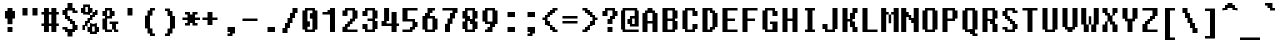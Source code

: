 SplineFontDB: 3.2
FontName: FixedsysEvolution
FullName: FixedsysEvolution
FamilyName: FixedsysEvolution
Weight: Regular
Copyright: Copyright (c) 2023, ssrlive
UComments: "2023-2-26: Created with FontForge (http://fontforge.org)"
Version: 001.000
ItalicAngle: 0
UnderlinePosition: -100
UnderlineWidth: 50
Ascent: 800
Descent: 200
InvalidEm: 0
LayerCount: 2
Layer: 0 0 "Back" 1
Layer: 1 0 "Fore" 0
XUID: [1021 872 -1323775843 1822]
StyleMap: 0x0000
FSType: 0
OS2Version: 0
OS2_WeightWidthSlopeOnly: 0
OS2_UseTypoMetrics: 1
CreationTime: 1677404500
ModificationTime: 1679032322
PfmFamily: 17
TTFWeight: 400
TTFWidth: 5
LineGap: 90
VLineGap: 0
OS2TypoAscent: 0
OS2TypoAOffset: 1
OS2TypoDescent: 0
OS2TypoDOffset: 1
OS2TypoLinegap: 90
OS2WinAscent: 0
OS2WinAOffset: 1
OS2WinDescent: 0
OS2WinDOffset: 1
HheadAscent: 0
HheadAOffset: 1
HheadDescent: 0
HheadDOffset: 1
OS2Vendor: 'PfEd'
MarkAttachClasses: 1
DEI: 91125
LangName: 1033
Encoding: UnicodeFull
UnicodeInterp: tradchinese
NameList: AGL For New Fonts
DisplaySize: -48
AntiAlias: 1
FitToEm: 0
WinInfo: 0 29 12
BeginPrivate: 0
EndPrivate
TeXData: 1 0 0 346030 173015 115343 539268 1048576 115343 783286 444596 497025 792723 393216 433062 380633 303038 157286 324010 404750 52429 2506097 1059062 262144
BeginChars: 1114112 256

StartChar: dollar
Encoding: 36 36 0
Width: 500
Flags: HW
LayerCount: 2
Fore
SplineSet
250 738 m 1
 312 738 l 1
 312 675 l 1
 312 612 l 1
 344 612 l 1
 375 612 l 1
 375 581 l 1
 375 550 l 1
 406 550 l 1
 438 550 l 1
 438 519 l 1
 438 488 l 1
 375 488 l 1
 312 488 l 1
 312 519 l 1
 312 550 l 1
 250 550 l 1
 188 550 l 1
 188 488 l 1
 188 425 l 1
 219 425 l 1
 250 425 l 1
 250 394 l 1
 250 362 l 1
 281 362 l 1
 312 362 l 1
 312 331 l 1
 312 300 l 1
 344 300 l 1
 375 300 l 1
 375 269 l 1
 375 238 l 1
 406 238 l 1
 438 238 l 1
 438 175 l 1
 438 112 l 1
 406 112 l 1
 375 112 l 1
 375 81 l 1
 375 50 l 1
 344 50 l 1
 312 50 l 1
 312 -12 l 1
 312 -75 l 1
 250 -75 l 1
 188 -75 l 1
 188 -12 l 1
 188 50 l 1
 156 50 l 1
 125 50 l 1
 125 81 l 1
 125 112 l 1
 94 112 l 1
 62 112 l 1
 62 144 l 1
 62 175 l 1
 125 175 l 1
 188 175 l 1
 188 144 l 1
 188 112 l 1
 250 112 l 1
 312 112 l 1
 312 175 l 1
 312 238 l 1
 281 238 l 1
 250 238 l 1
 250 269 l 1
 250 300 l 1
 219 300 l 1
 188 300 l 1
 188 331 l 1
 188 362 l 1
 156 362 l 1
 125 362 l 1
 125 394 l 1
 125 425 l 1
 94 425 l 1
 62 425 l 1
 62 488 l 1
 62 550 l 1
 94 550 l 1
 125 550 l 1
 125 581 l 1
 125 612 l 1
 156 612 l 1
 188 612 l 1
 188 675 l 1
 188 738 l 1
 250 738 l 1
EndSplineSet
EndChar

StartChar: percent
Encoding: 37 37 1
Width: 500
Flags: HW
LayerCount: 2
Fore
SplineSet
165 675 m 1
 250 675 l 1
 250 644 l 1
 250 612 l 1
 281 612 l 1
 312 612 l 1
 312 550 l 1
 312 488 l 1
 344 488 l 1
 375 488 l 1
 375 519 l 1
 375 550 l 1
 406 550 l 1
 438 550 l 1
 438 488 l 1
 438 425 l 1
 406 425 l 1
 375 425 l 1
 375 394 l 1
 375 362 l 1
 344 362 l 1
 312 362 l 1
 312 331 l 1
 312 300 l 1
 281 300 l 1
 250 300 l 1
 250 269 l 1
 250 238 l 1
 336 238 l 1
 422 238 l 1
 422 206 l 1
 422 175 l 1
 449 175 l 1
 476 175 l 1
 476 112 l 1
 476 50 l 1
 449 50 l 1
 422 50 l 1
 422 19 l 1
 422 -12 l 1
 336 -12 l 1
 250 -12 l 1
 250 19 l 1
 250 50 l 1
 219 50 l 1
 188 50 l 1
 188 112 l 1
 188 175 l 1
 156 175 l 1
 125 175 l 1
 125 144 l 1
 125 112 l 1
 94 112 l 1
 62 112 l 1
 62 175 l 1
 62 238 l 1
 94 238 l 1
 125 238 l 1
 125 269 l 1
 125 300 l 1
 156 300 l 1
 188 300 l 1
 188 331 l 1
 188 362 l 1
 219 362 l 1
 250 362 l 1
 250 394 l 1
 250 425 l 1
 165 425 l 1
 79 425 l 1
 79 456 l 1
 79 488 l 1
 52 488 l 1
 25 488 l 1
 25 550 l 1
 25 612 l 1
 52 612 l 1
 79 612 l 1
 79 644 l 1
 79 675 l 1
 165 675 l 1
165 612 m 1
 134 612 l 1
 134 550 l 1
 134 488 l 1
 165 488 l 1
 197 488 l 1
 197 550 l 1
 197 612 l 1
 165 612 l 1
281 488 m 1
 250 488 l 1
 250 456 l 1
 250 425 l 1
 281 425 l 1
 312 425 l 1
 312 456 l 1
 312 488 l 1
 281 488 l 1
219 238 m 1
 188 238 l 1
 188 206 l 1
 188 175 l 1
 219 175 l 1
 250 175 l 1
 250 206 l 1
 250 238 l 1
 219 238 l 1
336 175 m 1
 304 175 l 1
 304 112 l 1
 304 50 l 1
 336 50 l 1
 367 50 l 1
 367 112 l 1
 367 175 l 1
 336 175 l 1
EndSplineSet
EndChar

StartChar: asciicircum
Encoding: 94 94 2
Width: 500
Flags: HW
LayerCount: 2
Fore
SplineSet
250 738 m 1
 312 738 l 1
 312 706 l 1
 312 675 l 1
 344 675 l 1
 375 675 l 1
 375 644 l 1
 375 612 l 1
 406 612 l 1
 438 612 l 1
 438 581 l 1
 438 550 l 1
 375 550 l 1
 312 550 l 1
 312 581 l 1
 312 612 l 1
 250 612 l 1
 188 612 l 1
 188 581 l 1
 188 550 l 1
 125 550 l 1
 62 550 l 1
 62 581 l 1
 62 612 l 1
 94 612 l 1
 125 612 l 1
 125 644 l 1
 125 675 l 1
 156 675 l 1
 188 675 l 1
 188 706 l 1
 188 738 l 1
 250 738 l 1
EndSplineSet
EndChar

StartChar: ampersand
Encoding: 38 38 3
Width: 500
Flags: HW
LayerCount: 2
Fore
SplineSet
209 612 m 1
 302 612 l 1
 302 581 l 1
 302 550 l 1
 334 550 l 1
 365 550 l 1
 365 488 l 1
 365 425 l 1
 334 425 l 1
 302 425 l 1
 302 394 l 1
 302 362 l 1
 240 362 l 1
 178 362 l 1
 178 238 l 1
 178 112 l 1
 240 112 l 1
 302 112 l 1
 302 175 l 1
 302 238 l 1
 271 238 l 1
 240 238 l 1
 240 269 l 1
 240 300 l 1
 352 300 l 1
 456 300 l 1
 456 269 l 1
 456 238 l 1
 425 238 l 1
 399 238 l 1
 399 175 l 1
 399 112 l 1
 425 112 l 1
 456 112 l 1
 456 81 l 1
 456 50 l 1
 399 50 l 1
 352 50 l 1
 352 81 l 1
 352 112 l 1
 321 112 l 1
 302 112 l 1
 302 81 l 1
 302 50 l 1
 209 50 l 1
 125 50 l 1
 125 81 l 1
 125 112 l 1
 94 112 l 1
 62 112 l 1
 62 238 l 1
 62 362 l 1
 94 362 l 1
 125 362 l 1
 125 394 l 1
 125 425 l 1
 94 425 l 1
 62 425 l 1
 62 488 l 1
 62 550 l 1
 94 550 l 1
 125 550 l 1
 125 581 l 1
 125 612 l 1
 209 612 l 1
209 550 m 1
 178 550 l 1
 178 488 l 1
 178 425 l 1
 209 425 l 1
 240 425 l 1
 240 488 l 1
 240 550 l 1
 209 550 l 1
EndSplineSet
EndChar

StartChar: asterisk
Encoding: 42 42 4
Width: 500
Flags: HW
LayerCount: 2
Fore
SplineSet
188 488 m 1
 250 488 l 1
 250 456 l 1
 250 425 l 1
 281 425 l 1
 312 425 l 1
 312 456 l 1
 312 488 l 1
 375 488 l 1
 438 488 l 1
 438 456 l 1
 438 425 l 1
 406 425 l 1
 375 425 l 1
 375 394 l 1
 375 362 l 1
 438 362 l 1
 500 362 l 1
 500 331 l 1
 500 300 l 1
 438 300 l 1
 375 300 l 1
 375 269 l 1
 375 238 l 1
 406 238 l 1
 438 238 l 1
 438 206 l 1
 438 175 l 1
 375 175 l 1
 312 175 l 1
 312 206 l 1
 312 238 l 1
 281 238 l 1
 250 238 l 1
 250 206 l 1
 250 175 l 1
 188 175 l 1
 125 175 l 1
 125 206 l 1
 125 238 l 1
 156 238 l 1
 188 238 l 1
 188 269 l 1
 188 300 l 1
 125 300 l 1
 62 300 l 1
 62 331 l 1
 62 362 l 1
 125 362 l 1
 188 362 l 1
 188 394 l 1
 188 425 l 1
 156 425 l 1
 125 425 l 1
 125 456 l 1
 125 488 l 1
 188 488 l 1
EndSplineSet
EndChar

StartChar: parenleft
Encoding: 40 40 5
Width: 500
Flags: HW
LayerCount: 2
Fore
SplineSet
312 612 m 5
 369 612 l 5
 375 606 l 4
 375 581 l 5
 375 556 l 5
 369 550 l 4
 344 550 l 5
 318 550 l 5
 312 544 l 4
 312 488 l 5
 312 431 l 5
 306 425 l 4
 281 425 l 5
 256 425 l 4
 250 419 l 5
 250 269 l 5
 250 118 l 5
 256 112 l 4
 281 112 l 5
 306 112 l 4
 312 106 l 5
 312 50 l 5
 312 -6 l 5
 318 -12 l 4
 344 -12 l 5
 369 -12 l 5
 375 -18 l 4
 375 -44 l 5
 375 -69 l 5
 369 -75 l 4
 312 -75 l 5
 256 -75 l 5
 250 -69 l 4
 250 -44 l 5
 250 -18 l 5
 244 -12 l 4
 219 -12 l 5
 194 -12 l 5
 188 -6 l 4
 188 50 l 5
 188 106 l 5
 182 112 l 4
 156 112 l 5
 131 112 l 5
 125 118 l 4
 125 269 l 5
 125 419 l 4
 131 425 l 5
 156 425 l 5
 182 425 l 4
 188 431 l 5
 188 488 l 5
 188 544 l 5
 194 550 l 4
 219 550 l 5
 244 550 l 4
 250 556 l 5
 250 581 l 5
 250 606 l 4
 256 612 l 5
 312 612 l 5
EndSplineSet
EndChar

StartChar: parenright
Encoding: 41 41 6
Width: 500
Flags: HW
LayerCount: 2
Fore
SplineSet
188 612 m 5
 131 612 l 5
 125 606 l 4
 125 581 l 5
 125 556 l 5
 131 550 l 4
 156 550 l 5
 182 550 l 5
 188 544 l 4
 188 488 l 5
 188 431 l 5
 194 425 l 4
 219 425 l 5
 244 425 l 4
 250 419 l 5
 250 269 l 5
 250 118 l 5
 244 112 l 4
 219 112 l 5
 194 112 l 4
 188 106 l 5
 188 50 l 5
 188 -6 l 5
 182 -12 l 4
 156 -12 l 5
 131 -12 l 5
 125 -18 l 4
 125 -44 l 5
 125 -69 l 5
 131 -75 l 4
 188 -75 l 5
 244 -75 l 5
 250 -69 l 4
 250 -44 l 5
 250 -18 l 5
 256 -12 l 4
 281 -12 l 5
 306 -12 l 5
 312 -6 l 4
 312 50 l 5
 312 106 l 5
 318 112 l 4
 344 112 l 5
 369 112 l 5
 375 118 l 4
 375 269 l 5
 375 419 l 4
 369 425 l 5
 344 425 l 5
 318 425 l 4
 312 431 l 5
 312 488 l 5
 312 544 l 5
 306 550 l 4
 281 550 l 5
 256 550 l 4
 250 556 l 5
 250 581 l 5
 250 606 l 4
 244 612 l 5
 188 612 l 5
EndSplineSet
EndChar

StartChar: underscore
Encoding: 95 95 7
Width: 500
Flags: HW
LayerCount: 2
Fore
SplineSet
250 -75 m 1
 500 -75 l 1
 500 -106 l 1
 500 -138 l 1
 250 -138 l 1
 0 -138 l 1
 0 -106 l 1
 0 -75 l 1
 250 -75 l 1
EndSplineSet
EndChar

StartChar: plus
Encoding: 43 43 8
Width: 500
Flags: HW
LayerCount: 2
Fore
SplineSet
250 488 m 1
 312 488 l 1
 312 425 l 1
 312 362 l 1
 375 362 l 1
 438 362 l 1
 438 331 l 1
 438 300 l 1
 375 300 l 1
 312 300 l 1
 312 238 l 1
 312 175 l 1
 250 175 l 1
 188 175 l 1
 188 238 l 1
 188 300 l 1
 125 300 l 1
 62 300 l 1
 62 331 l 1
 62 362 l 1
 125 362 l 1
 188 362 l 1
 188 425 l 1
 188 488 l 1
 250 488 l 1
EndSplineSet
EndChar

StartChar: braceleft
Encoding: 123 123 9
Width: 500
Flags: HW
LayerCount: 2
Fore
SplineSet
312 612 m 1
 369 612 l 0
 375 606 l 1
 375 581 l 1
 375 556 l 1
 369 550 l 0
 344 550 l 1
 318 550 l 1
 312 544 l 0
 312 456 l 1
 312 368 l 1
 306 362 l 0
 281 362 l 1
 256 362 l 1
 250 356 l 0
 250 331 l 1
 250 306 l 1
 244 300 l 0
 219 300 l 1
 194 300 l 1
 188 294 l 0
 188 269 l 1
 188 244 l 1
 194 238 l 0
 219 238 l 1
 244 238 l 0
 250 232 l 1
 250 206 l 1
 250 181 l 1
 256 175 l 0
 281 175 l 1
 306 175 l 0
 312 169 l 1
 312 81 l 1
 312 -6 l 1
 318 -12 l 0
 344 -12 l 1
 369 -12 l 0
 375 -18 l 1
 375 -44 l 1
 375 -69 l 1
 369 -75 l 0
 312 -75 l 1
 256 -75 l 1
 250 -69 l 0
 250 -44 l 1
 250 -18 l 1
 244 -12 l 0
 219 -12 l 1
 194 -12 l 1
 188 -6 l 0
 188 81 l 1
 188 169 l 1
 182 175 l 0
 156 175 l 1
 131 175 l 1
 125 181 l 0
 125 206 l 1
 125 232 l 1
 119 238 l 0
 94 238 l 1
 68 238 l 1
 62 244 l 0
 62 269 l 1
 62 294 l 0
 68 300 l 1
 94 300 l 1
 119 300 l 0
 125 306 l 1
 125 331 l 1
 125 356 l 0
 131 362 l 1
 156 362 l 1
 182 362 l 0
 188 368 l 1
 188 456 l 1
 188 544 l 1
 194 550 l 0
 219 550 l 1
 244 550 l 0
 250 556 l 1
 250 581 l 1
 250 606 l 0
 256 612 l 1
 312 612 l 1
EndSplineSet
EndChar

StartChar: braceright
Encoding: 125 125 10
Width: 500
Flags: HW
LayerCount: 2
Fore
SplineSet
188 612 m 1
 131 612 l 0
 125 606 l 1
 125 581 l 1
 125 556 l 1
 131 550 l 0
 156 550 l 1
 182 550 l 1
 188 544 l 0
 188 456 l 1
 188 368 l 1
 194 362 l 0
 219 362 l 1
 244 362 l 1
 250 356 l 0
 250 331 l 1
 250 306 l 1
 256 300 l 0
 281 300 l 1
 306 300 l 1
 312 294 l 0
 312 269 l 1
 312 244 l 1
 306 238 l 0
 281 238 l 1
 256 238 l 0
 250 232 l 1
 250 206 l 1
 250 181 l 1
 244 175 l 0
 219 175 l 1
 194 175 l 0
 188 169 l 1
 188 81 l 1
 188 -6 l 1
 182 -12 l 0
 156 -12 l 1
 131 -12 l 0
 125 -18 l 1
 125 -44 l 1
 125 -69 l 1
 131 -75 l 0
 188 -75 l 1
 244 -75 l 1
 250 -69 l 0
 250 -44 l 1
 250 -18 l 1
 256 -12 l 0
 281 -12 l 1
 306 -12 l 1
 312 -6 l 0
 312 81 l 1
 312 169 l 1
 318 175 l 0
 344 175 l 1
 369 175 l 1
 375 181 l 0
 375 206 l 1
 375 232 l 1
 381 238 l 0
 406 238 l 1
 432 238 l 1
 438 244 l 0
 438 269 l 1
 438 294 l 0
 432 300 l 1
 406 300 l 1
 381 300 l 0
 375 306 l 1
 375 331 l 1
 375 356 l 0
 369 362 l 1
 344 362 l 1
 318 362 l 0
 312 368 l 1
 312 456 l 1
 312 544 l 1
 306 550 l 0
 281 550 l 1
 256 550 l 0
 250 556 l 1
 250 581 l 1
 250 606 l 0
 244 612 l 1
 188 612 l 1
EndSplineSet
EndChar

StartChar: bar
Encoding: 124 124 11
Width: 500
Flags: HW
LayerCount: 2
Fore
SplineSet
250 612 m 1
 306 612 l 0
 312 606 l 1
 312 238 l 1
 312 -132 l 0
 306 -138 l 1
 250 -138 l 1
 194 -138 l 0
 188 -132 l 1
 188 238 l 1
 188 606 l 0
 194 612 l 1
 250 612 l 1
EndSplineSet
EndChar

StartChar: equal
Encoding: 61 61 12
Width: 500
Flags: HW
LayerCount: 2
Fore
SplineSet
250 300 m 1
 438 300 l 1
 438 269 l 1
 438 238 l 1
 250 238 l 1
 62 238 l 1
 62 269 l 1
 62 300 l 1
 250 300 l 1
250 425 m 1
 438 425 l 1
 438 394 l 1
 438 362 l 1
 250 362 l 1
 62 362 l 1
 62 394 l 1
 62 425 l 1
 250 425 l 1
EndSplineSet
EndChar

StartChar: colon
Encoding: 58 58 13
Width: 500
Flags: HW
LayerCount: 2
Fore
SplineSet
281 175 m 1
 375 175 l 1
 375 112 l 1
 375 50 l 1
 281 50 l 1
 188 50 l 1
 188 112 l 1
 188 175 l 1
 281 175 l 1
281 488 m 1
 375 488 l 1
 375 425 l 1
 375 362 l 1
 281 362 l 1
 188 362 l 1
 188 425 l 1
 188 488 l 1
 281 488 l 1
EndSplineSet
EndChar

StartChar: quotedbl
Encoding: 34 34 14
Width: 500
Flags: HW
LayerCount: 2
Fore
SplineSet
375 612 m 1
 438 612 l 1
 438 519 l 1
 438 425 l 1
 375 425 l 1
 312 425 l 1
 312 519 l 1
 312 612 l 1
 375 612 l 1
125 612 m 1
 188 612 l 1
 188 519 l 1
 188 425 l 1
 125 425 l 1
 62 425 l 1
 62 519 l 1
 62 612 l 1
 125 612 l 1
EndSplineSet
EndChar

StartChar: less
Encoding: 60 60 15
Width: 500
Flags: HW
LayerCount: 2
Fore
SplineSet
375 612 m 1
 438 612 l 1
 438 581 l 1
 438 550 l 1
 406 550 l 1
 375 550 l 1
 375 519 l 1
 375 488 l 1
 344 488 l 1
 312 488 l 1
 312 456 l 1
 312 425 l 1
 281 425 l 1
 250 425 l 1
 250 394 l 1
 250 362 l 1
 219 362 l 1
 188 362 l 1
 188 331 l 1
 188 300 l 1
 219 300 l 1
 250 300 l 1
 250 269 l 1
 250 238 l 1
 281 238 l 1
 312 238 l 1
 312 206 l 1
 312 175 l 1
 344 175 l 1
 375 175 l 1
 375 144 l 1
 375 112 l 1
 406 112 l 1
 438 112 l 1
 438 81 l 1
 438 50 l 1
 375 50 l 1
 312 50 l 1
 312 81 l 1
 312 112 l 1
 281 112 l 1
 250 112 l 1
 250 144 l 1
 250 175 l 1
 219 175 l 1
 188 175 l 1
 188 206 l 1
 188 238 l 1
 156 238 l 1
 125 238 l 1
 125 269 l 1
 125 300 l 1
 94 300 l 1
 62 300 l 1
 62 331 l 1
 62 362 l 1
 94 362 l 1
 125 362 l 1
 125 394 l 1
 125 425 l 1
 156 425 l 1
 188 425 l 1
 188 456 l 1
 188 488 l 1
 219 488 l 1
 250 488 l 1
 250 519 l 1
 250 550 l 1
 281 550 l 1
 312 550 l 1
 312 581 l 1
 312 612 l 1
 375 612 l 1
EndSplineSet
EndChar

StartChar: greater
Encoding: 62 62 16
Width: 500
Flags: HW
LayerCount: 2
Fore
SplineSet
125 612 m 1
 188 612 l 1
 188 581 l 1
 188 550 l 1
 219 550 l 1
 250 550 l 1
 250 519 l 1
 250 488 l 1
 281 488 l 1
 312 488 l 1
 312 456 l 1
 312 425 l 1
 344 425 l 1
 375 425 l 1
 375 394 l 1
 375 362 l 1
 406 362 l 1
 438 362 l 1
 438 331 l 1
 438 300 l 1
 406 300 l 1
 375 300 l 1
 375 269 l 1
 375 238 l 1
 344 238 l 1
 312 238 l 1
 312 206 l 1
 312 175 l 1
 281 175 l 1
 250 175 l 1
 250 144 l 1
 250 112 l 1
 219 112 l 1
 188 112 l 1
 188 81 l 1
 188 50 l 1
 125 50 l 1
 62 50 l 1
 62 81 l 1
 62 112 l 1
 94 112 l 1
 125 112 l 1
 125 144 l 1
 125 175 l 1
 156 175 l 1
 188 175 l 1
 188 206 l 1
 188 238 l 1
 219 238 l 1
 250 238 l 1
 250 269 l 1
 250 300 l 1
 281 300 l 1
 312 300 l 1
 312 331 l 1
 312 362 l 1
 281 362 l 1
 250 362 l 1
 250 394 l 1
 250 425 l 1
 219 425 l 1
 188 425 l 1
 188 456 l 1
 188 488 l 1
 156 488 l 1
 125 488 l 1
 125 519 l 1
 125 550 l 1
 94 550 l 1
 62 550 l 1
 62 581 l 1
 62 612 l 1
 125 612 l 1
EndSplineSet
EndChar

StartChar: question
Encoding: 63 63 17
Width: 500
Flags: HW
LayerCount: 2
Fore
SplineSet
250 175 m 1
 312 175 l 1
 312 112 l 1
 312 50 l 1
 250 50 l 1
 188 50 l 1
 188 112 l 1
 188 175 l 1
 250 175 l 1
250 612 m 1
 375 612 l 1
 375 581 l 1
 375 550 l 1
 406 550 l 1
 438 550 l 1
 438 488 l 1
 438 425 l 1
 406 425 l 1
 375 425 l 1
 375 394 l 1
 375 362 l 1
 344 362 l 1
 312 362 l 1
 312 300 l 1
 312 238 l 1
 250 238 l 1
 188 238 l 1
 188 300 l 1
 188 362 l 1
 219 362 l 1
 250 362 l 1
 250 394 l 1
 250 425 l 1
 281 425 l 1
 312 425 l 1
 312 488 l 1
 312 550 l 1
 250 550 l 1
 188 550 l 1
 188 488 l 1
 188 425 l 1
 125 425 l 1
 62 425 l 1
 62 488 l 1
 62 550 l 1
 94 550 l 1
 125 550 l 1
 125 581 l 1
 125 612 l 1
 250 612 l 1
EndSplineSet
EndChar

StartChar: numbersign
Encoding: 35 35 18
Width: 500
Flags: HW
LayerCount: 2
Fore
SplineSet
163 612 m 1
 223 612 l 1
 223 550 l 1
 223 488 l 1
 254 488 l 1
 285 488 l 1
 285 550 l 1
 285 612 l 1
 348 612 l 1
 409 612 l 1
 409 550 l 1
 409 488 l 1
 440 488 l 1
 471 488 l 1
 471 456 l 1
 471 425 l 1
 440 425 l 1
 409 425 l 1
 409 331 l 1
 409 238 l 1
 440 238 l 1
 471 238 l 1
 471 206 l 1
 471 175 l 1
 440 175 l 1
 409 175 l 1
 409 112 l 1
 409 50 l 1
 348 50 l 1
 285 50 l 1
 285 112 l 1
 285 175 l 1
 254 175 l 1
 223 175 l 1
 223 112 l 1
 223 50 l 1
 163 50 l 1
 100 50 l 1
 100 112 l 1
 100 175 l 1
 69 175 l 1
 37 175 l 1
 37 206 l 1
 37 238 l 1
 69 238 l 1
 100 238 l 1
 100 331 l 1
 100 425 l 1
 69 425 l 1
 37 425 l 1
 37 456 l 1
 37 488 l 1
 69 488 l 1
 100 488 l 1
 100 550 l 1
 100 612 l 1
 163 612 l 1
254 425 m 1
 223 425 l 1
 223 331 l 1
 223 238 l 1
 254 238 l 1
 285 238 l 1
 285 331 l 1
 285 425 l 1
 254 425 l 1
EndSplineSet
EndChar

StartChar: slash
Encoding: 47 47 19
Width: 500
Flags: HW
LayerCount: 2
Fore
SplineSet
375 612 m 1
 438 612 l 1
 438 550 l 1
 438 488 l 1
 406 488 l 1
 375 488 l 1
 375 425 l 1
 375 362 l 1
 344 362 l 1
 312 362 l 1
 312 300 l 1
 312 238 l 1
 281 238 l 1
 250 238 l 1
 250 175 l 1
 250 112 l 1
 219 112 l 1
 188 112 l 1
 188 50 l 1
 188 -12 l 1
 125 -12 l 1
 62 -12 l 1
 62 50 l 1
 62 112 l 1
 94 112 l 1
 125 112 l 1
 125 175 l 1
 125 238 l 1
 156 238 l 1
 188 238 l 1
 188 300 l 1
 188 362 l 1
 219 362 l 1
 250 362 l 1
 250 425 l 1
 250 488 l 1
 281 488 l 1
 312 488 l 1
 312 550 l 1
 312 612 l 1
 375 612 l 1
EndSplineSet
EndChar

StartChar: n
Encoding: 110 110 20
Width: 500
Flags: HW
LayerCount: 2
Fore
SplineSet
219 488 m 1
 375 488 l 1
 375 456 l 1
 375 425 l 1
 406 425 l 1
 438 425 l 1
 438 238 l 1
 438 50 l 1
 375 50 l 1
 312 50 l 1
 312 238 l 1
 312 425 l 1
 250 425 l 1
 188 425 l 1
 188 238 l 1
 188 50 l 1
 125 50 l 1
 62 50 l 1
 62 269 l 1
 62 488 l 1
 219 488 l 1
EndSplineSet
EndChar

StartChar: u
Encoding: 117 117 21
Width: 500
Flags: HW
LayerCount: 2
Fore
SplineSet
125 488 m 1
 188 488 l 1
 188 300 l 1
 188 112 l 1
 250 112 l 1
 312 112 l 1
 312 300 l 1
 312 488 l 1
 375 488 l 1
 438 488 l 1
 438 269 l 1
 438 50 l 1
 281 50 l 1
 125 50 l 1
 125 81 l 1
 125 112 l 1
 94 112 l 1
 62 112 l 1
 62 300 l 1
 62 488 l 1
 125 488 l 1
EndSplineSet
EndChar

StartChar: m
Encoding: 109 109 22
Width: 500
Flags: HW
LayerCount: 2
Fore
SplineSet
219 488 m 1
 402 488 l 1
 407 483 l 0
 407 456 l 1
 407 430 l 1
 412 425 l 0
 438 425 l 1
 464 425 l 0
 469 420 l 1
 469 238 l 1
 469 55 l 0
 464 50 l 1
 407 50 l 1
 349 50 l 0
 344 55 l 1
 344 238 l 1
 344 425 l 1
 313 425 l 1
 281 425 l 1
 281 269 l 1
 281 112 l 1
 250 112 l 1
 219 112 l 1
 219 269 l 1
 219 425 l 1
 188 425 l 1
 157 425 l 1
 157 238 l 1
 157 55 l 0
 152 50 l 1
 94 50 l 1
 36 50 l 0
 31 55 l 1
 31 269 l 1
 31 483 l 0
 36 488 l 1
 219 488 l 1
EndSplineSet
EndChar

StartChar: b
Encoding: 98 98 23
Width: 500
Flags: HW
LayerCount: 2
Fore
SplineSet
125 612 m 1
 182 612 l 0
 188 606 l 1
 188 550 l 1
 188 494 l 0
 194 488 l 1
 281 488 l 1
 369 488 l 0
 375 482 l 1
 375 456 l 1
 375 431 l 1
 381 425 l 0
 406 425 l 1
 432 425 l 0
 438 419 l 1
 438 269 l 1
 438 118 l 0
 432 112 l 1
 406 112 l 1
 381 112 l 0
 375 106 l 1
 375 81 l 1
 375 56 l 1
 369 50 l 0
 219 50 l 1
 68 50 l 0
 62 56 l 1
 62 331 l 1
 62 606 l 1
 68 612 l 0
 125 612 l 1
250 425 m 1
 194 425 l 1
 188 419 l 0
 188 269 l 1
 188 118 l 5
 194 112 l 0
 250 112 l 1
 306 112 l 0
 312 118 l 1
 312 269 l 1
 312 419 l 1
 306 425 l 0
 250 425 l 1
EndSplineSet
EndChar

StartChar: e
Encoding: 101 101 24
Width: 500
Flags: HW
LayerCount: 2
Fore
SplineSet
250 488 m 1
 369 488 l 0
 375 482 l 1
 375 456 l 1
 375 431 l 1
 381 425 l 0
 406 425 l 1
 432 425 l 0
 438 419 l 1
 438 331 l 1
 438 244 l 1
 432 238 l 0
 312 238 l 1
 194 238 l 0
 188 232 l 1
 188 175 l 1
 188 118 l 1
 194 112 l 0
 281 112 l 1
 369 112 l 0
 375 106 l 1
 375 81 l 1
 375 56 l 5
 369 50 l 0
 250 50 l 1
 131 50 l 0
 125 56 l 1
 125 81 l 1
 125 106 l 1
 119 112 l 0
 94 112 l 1
 68 112 l 0
 62 118 l 1
 62 269 l 1
 62 419 l 0
 68 425 l 1
 94 425 l 1
 119 425 l 0
 125 431 l 1
 125 456 l 1
 125 482 l 0
 131 488 l 1
 250 488 l 1
250 425 m 1
 194 425 l 0
 188 419 l 1
 188 362 l 1
 188 306 l 1
 194 300 l 0
 250 300 l 1
 306 300 l 0
 312 306 l 1
 312 362 l 1
 312 419 l 1
 306 425 l 0
 250 425 l 1
EndSplineSet
EndChar

StartChar: r
Encoding: 114 114 25
Width: 500
Flags: HW
LayerCount: 2
Fore
SplineSet
125 488 m 1
 188 488 l 1
 188 425 l 1
 188 362 l 1
 219 362 l 1
 250 362 l 1
 250 394 l 1
 250 425 l 1
 281 425 l 1
 312 425 l 1
 312 456 l 1
 312 488 l 1
 375 488 l 1
 438 488 l 1
 438 425 l 1
 438 362 l 1
 344 362 l 1
 250 362 l 1
 250 331 l 1
 250 300 l 1
 219 300 l 1
 188 300 l 1
 188 175 l 1
 188 50 l 1
 125 50 l 1
 62 50 l 1
 62 269 l 1
 62 488 l 1
 125 488 l 1
EndSplineSet
EndChar

StartChar: s
Encoding: 115 115 26
Width: 500
Flags: HW
LayerCount: 2
Fore
SplineSet
281 488 m 1
 438 488 l 1
 438 456 l 1
 438 425 l 1
 312 425 l 1
 188 425 l 1
 188 362 l 1
 188 300 l 1
 281 300 l 1
 375 300 l 1
 375 269 l 1
 375 238 l 1
 406 238 l 1
 438 238 l 1
 438 175 l 1
 438 112 l 1
 406 112 l 1
 375 112 l 1
 375 81 l 1
 375 50 l 1
 219 50 l 1
 62 50 l 1
 62 81 l 1
 62 112 l 1
 188 112 l 1
 312 112 l 1
 312 175 l 1
 312 238 l 1
 219 238 l 1
 125 238 l 1
 125 269 l 1
 125 300 l 1
 94 300 l 1
 62 300 l 1
 62 362 l 1
 62 425 l 1
 94 425 l 1
 125 425 l 1
 125 456 l 1
 125 488 l 1
 281 488 l 1
EndSplineSet
EndChar

StartChar: i
Encoding: 105 105 27
Width: 500
Flags: HW
LayerCount: 2
Fore
SplineSet
188 488 m 1
 306 488 l 0
 312 482 l 1
 312 300 l 1
 312 112 l 1
 375 112 l 1
 432 112 l 0
 438 106 l 1
 438 81 l 1
 438 56 l 1
 432 50 l 0
 250 50 l 1
 68 50 l 0
 62 56 l 1
 62 81 l 1
 62 106 l 5
 68 112 l 0
 125 112 l 1
 188 112 l 1
 188 269 l 1
 188 425 l 1
 125 425 l 1
 68 425 l 0
 62 431 l 1
 62 456 l 1
 62 482 l 1
 68 488 l 0
 188 488 l 1
250 675 m 1
 306 675 l 0
 312 669 l 1
 312 612 l 1
 312 556 l 1
 306 550 l 0
 250 550 l 1
 194 550 l 0
 188 556 l 1
 188 612 l 1
 188 669 l 1
 194 675 l 0
 250 675 l 1
EndSplineSet
EndChar

StartChar: g
Encoding: 103 103 28
Width: 500
Flags: HW
LayerCount: 2
Fore
SplineSet
281 488 m 1
 438 488 l 1
 438 206 l 1
 438 -75 l 1
 406 -75 l 1
 375 -75 l 1
 375 -106 l 1
 375 -138 l 1
 219 -138 l 1
 62 -138 l 1
 62 -106 l 1
 62 -75 l 1
 188 -75 l 1
 312 -75 l 1
 312 -12 l 1
 312 50 l 1
 219 50 l 1
 125 50 l 1
 125 81 l 1
 125 112 l 1
 94 112 l 1
 62 112 l 1
 62 269 l 1
 62 425 l 1
 94 425 l 1
 125 425 l 1
 125 456 l 1
 125 488 l 1
 281 488 l 1
250 425 m 1
 188 425 l 1
 188 269 l 1
 188 112 l 1
 250 112 l 1
 312 112 l 1
 312 269 l 1
 312 425 l 1
 250 425 l 1
EndSplineSet
EndChar

StartChar: at
Encoding: 64 64 29
Width: 500
Flags: HW
LayerCount: 2
Fore
SplineSet
249 612 m 1
 430 612 l 1
 430 581 l 1
 430 550 l 1
 438 550 l 1
 467 550 l 1
 467 362 l 1
 467 175 l 1
 367 175 l 1
 249 175 l 1
 249 206 l 1
 249 238 l 1
 218 238 l 1
 187 238 l 1
 187 300 l 1
 187 362 l 1
 218 362 l 1
 249 362 l 1
 249 394 l 1
 249 425 l 1
 304 425 l 1
 367 425 l 1
 367 488 l 1
 367 550 l 1
 249 550 l 1
 128 550 l 1
 128 331 l 1
 128 112 l 1
 304 112 l 1
 467 112 l 1
 467 81 l 1
 467 50 l 1
 280 50 l 1
 65 50 l 1
 65 81 l 1
 65 112 l 1
 55 112 l 1
 27 112 l 1
 27 331 l 1
 27 550 l 1
 55 550 l 1
 65 550 l 1
 65 581 l 1
 65 612 l 1
 249 612 l 1
336 362 m 1
 304 362 l 1
 304 300 l 1
 304 238 l 1
 336 238 l 1
 367 238 l 1
 367 300 l 1
 367 362 l 1
 336 362 l 1
EndSplineSet
EndChar

StartChar: exclam
Encoding: 33 33 30
Width: 500
Flags: HW
LayerCount: 2
Fore
SplineSet
250 175 m 1
 307 175 l 1
 312 170 l 0
 312 112 l 1
 312 55 l 1
 307 50 l 0
 250 50 l 1
 193 50 l 1
 188 55 l 0
 188 112 l 1
 188 170 l 0
 193 175 l 1
 250 175 l 1
250 612 m 1
 307 612 l 1
 312 607 l 0
 312 581 l 1
 312 555 l 1
 317 550 l 0
 344 550 l 1
 370 550 l 0
 375 545 l 1
 375 456 l 1
 375 367 l 1
 370 362 l 0
 344 362 l 1
 317 362 l 0
 312 357 l 1
 312 300 l 1
 312 243 l 0
 307 238 l 1
 250 238 l 1
 193 238 l 1
 188 243 l 0
 188 300 l 1
 188 357 l 1
 183 362 l 0
 156 362 l 1
 130 362 l 1
 125 367 l 0
 125 456 l 1
 125 544 l 0
 131 550 l 1
 156 550 l 1
 183 550 l 0
 188 555 l 1
 188 581 l 1
 188 607 l 0
 193 612 l 1
 250 612 l 1
EndSplineSet
EndChar

StartChar: asciitilde
Encoding: 126 126 31
Width: 500
Flags: HW
LayerCount: 2
Fore
SplineSet
156 612 m 1
 250 612 l 1
 250 581 l 1
 250 550 l 1
 281 550 l 1
 312 550 l 1
 312 519 l 1
 312 488 l 1
 344 488 l 1
 375 488 l 1
 375 519 l 1
 375 550 l 1
 406 550 l 1
 438 550 l 1
 438 581 l 1
 438 612 l 1
 469 612 l 1
 500 612 l 1
 500 550 l 1
 500 488 l 1
 469 488 l 1
 438 488 l 1
 438 456 l 1
 438 425 l 1
 344 425 l 1
 250 425 l 1
 250 456 l 1
 250 488 l 1
 219 488 l 1
 188 488 l 1
 188 519 l 1
 188 550 l 1
 156 550 l 1
 125 550 l 1
 125 519 l 1
 125 488 l 1
 94 488 l 1
 62 488 l 1
 62 456 l 1
 62 425 l 1
 31 425 l 1
 0 425 l 1
 0 488 l 1
 0 550 l 1
 31 550 l 1
 62 550 l 1
 62 581 l 1
 62 612 l 1
 156 612 l 1
EndSplineSet
EndChar

StartChar: period
Encoding: 46 46 32
Width: 500
Flags: HW
LayerCount: 2
Fore
SplineSet
281 175 m 1
 375 175 l 1
 375 112 l 1
 375 50 l 1
 281 50 l 1
 188 50 l 1
 188 112 l 1
 188 175 l 1
 281 175 l 1
EndSplineSet
EndChar

StartChar: comma
Encoding: 44 44 33
Width: 500
Flags: HW
LayerCount: 2
Fore
SplineSet
281 175 m 1
 375 175 l 1
 375 81 l 1
 375 -12 l 1
 344 -12 l 1
 312 -12 l 1
 312 -44 l 1
 312 -75 l 1
 250 -75 l 1
 188 -75 l 1
 188 -44 l 1
 188 -12 l 1
 219 -12 l 1
 250 -12 l 1
 250 19 l 1
 250 50 l 1
 219 50 l 1
 188 50 l 1
 188 112 l 1
 188 175 l 1
 281 175 l 1
EndSplineSet
EndChar

StartChar: quotesingle
Encoding: 39 39 34
Width: 500
Flags: HW
LayerCount: 2
Fore
SplineSet
250 612 m 1
 312 612 l 1
 312 519 l 1
 312 425 l 1
 250 425 l 1
 188 425 l 1
 188 519 l 1
 188 612 l 1
 250 612 l 1
EndSplineSet
EndChar

StartChar: d
Encoding: 100 100 35
Width: 500
Flags: HW
LayerCount: 2
Fore
SplineSet
375 612 m 1
 438 612 l 1
 438 331 l 1
 438 50 l 1
 281 50 l 1
 125 50 l 1
 125 81 l 1
 125 112 l 1
 94 112 l 1
 62 112 l 1
 62 269 l 1
 62 425 l 1
 94 425 l 1
 125 425 l 1
 125 456 l 1
 125 488 l 1
 219 488 l 1
 312 488 l 1
 312 550 l 1
 312 612 l 1
 375 612 l 1
250 425 m 1
 188 425 l 1
 188 269 l 1
 188 112 l 1
 250 112 l 1
 312 112 l 1
 312 269 l 1
 312 425 l 1
 250 425 l 1
EndSplineSet
EndChar

StartChar: a
Encoding: 97 97 36
Width: 500
Flags: HW
LayerCount: 2
Fore
SplineSet
250 488 m 1
 369 488 l 0
 375 482 l 1
 375 456 l 1
 375 431 l 1
 381 425 l 0
 406 425 l 1
 432 425 l 0
 438 419 l 1
 438 238 l 1
 438 56 l 0
 432 50 l 1
 281 50 l 1
 131 50 l 1
 125 56 l 0
 125 81 l 1
 125 106 l 1
 119 112 l 0
 94 112 l 1
 68 112 l 0
 62 118 l 1
 62 175 l 1
 62 232 l 1
 68 238 l 0
 94 238 l 1
 119 238 l 0
 125 244 l 1
 125 269 l 1
 125 294 l 1
 131 300 l 0
 219 300 l 1
 306 300 l 1
 312 307 l 0
 312 362 l 1
 312 419 l 1
 306 425 l 0
 219 425 l 1
 131 425 l 1
 125 431 l 0
 125 456 l 1
 125 482 l 1
 131 488 l 0
 250 488 l 1
250 238 m 1
 194 238 l 1
 188 232 l 0
 188 175 l 1
 188 118 l 1
 194 112 l 0
 250 112 l 1
 306 112 l 1
 312 118 l 0
 312 175 l 1
 312 232 l 1
 306 238 l 0
 250 238 l 1
EndSplineSet
EndChar

StartChar: f
Encoding: 102 102 37
Width: 500
Flags: HW
LayerCount: 2
Fore
SplineSet
312 612 m 1
 438 612 l 1
 438 581 l 1
 438 550 l 1
 344 550 l 1
 250 550 l 1
 250 456 l 1
 250 362 l 1
 344 362 l 1
 438 362 l 1
 438 331 l 1
 438 300 l 1
 344 300 l 1
 250 300 l 1
 250 175 l 1
 250 50 l 1
 188 50 l 1
 125 50 l 1
 125 175 l 1
 125 300 l 1
 94 300 l 1
 62 300 l 1
 62 331 l 1
 62 362 l 1
 94 362 l 1
 125 362 l 1
 125 456 l 1
 125 550 l 1
 156 550 l 1
 188 550 l 1
 188 581 l 1
 188 612 l 1
 312 612 l 1
EndSplineSet
EndChar

StartChar: semicolon
Encoding: 59 59 38
Width: 500
Flags: HW
LayerCount: 2
Fore
SplineSet
281 175 m 1
 375 175 l 1
 375 81 l 1
 375 -12 l 1
 344 -12 l 1
 312 -12 l 1
 312 -44 l 1
 312 -75 l 1
 250 -75 l 1
 188 -75 l 1
 188 -44 l 1
 188 -12 l 1
 219 -12 l 1
 250 -12 l 1
 250 19 l 1
 250 50 l 1
 219 50 l 1
 188 50 l 1
 188 112 l 1
 188 175 l 1
 281 175 l 1
281 488 m 1
 375 488 l 1
 375 425 l 1
 375 362 l 1
 281 362 l 1
 188 362 l 1
 188 425 l 1
 188 488 l 1
 281 488 l 1
EndSplineSet
EndChar

StartChar: backslash
Encoding: 92 92 39
Width: 500
Flags: HW
LayerCount: 2
Fore
SplineSet
125 612 m 1
 188 612 l 1
 188 550 l 1
 188 488 l 1
 219 488 l 1
 250 488 l 1
 250 425 l 1
 250 362 l 1
 281 362 l 1
 312 362 l 1
 312 300 l 1
 312 238 l 1
 344 238 l 1
 375 238 l 1
 375 175 l 1
 375 112 l 1
 406 112 l 1
 438 112 l 1
 438 50 l 1
 438 -12 l 1
 375 -12 l 1
 312 -12 l 1
 312 50 l 1
 312 112 l 1
 281 112 l 1
 250 112 l 1
 250 175 l 1
 250 238 l 1
 219 238 l 1
 188 238 l 1
 188 300 l 1
 188 362 l 1
 156 362 l 1
 125 362 l 1
 125 425 l 1
 125 488 l 1
 94 488 l 1
 62 488 l 1
 62 550 l 1
 62 612 l 1
 125 612 l 1
EndSplineSet
EndChar

StartChar: c
Encoding: 99 99 40
Width: 500
Flags: HW
LayerCount: 2
Fore
SplineSet
250 488 m 1
 375 488 l 1
 375 456 l 1
 375 425 l 1
 406 425 l 1
 438 425 l 1
 438 394 l 1
 438 362 l 1
 375 362 l 1
 312 362 l 1
 312 394 l 1
 312 425 l 1
 250 425 l 1
 188 425 l 1
 188 269 l 1
 188 112 l 1
 250 112 l 1
 312 112 l 1
 312 144 l 1
 312 175 l 1
 375 175 l 1
 438 175 l 1
 438 144 l 1
 438 112 l 1
 406 112 l 1
 375 112 l 1
 375 81 l 1
 375 50 l 1
 250 50 l 1
 125 50 l 1
 125 81 l 1
 125 112 l 1
 94 112 l 1
 62 112 l 1
 62 269 l 1
 62 425 l 1
 94 425 l 1
 125 425 l 1
 125 456 l 1
 125 488 l 1
 250 488 l 1
EndSplineSet
EndChar

StartChar: k
Encoding: 107 107 41
Width: 500
Flags: HW
LayerCount: 2
Fore
SplineSet
125 612 m 1
 188 612 l 1
 188 456 l 1
 188 300 l 1
 219 300 l 1
 250 300 l 1
 250 331 l 1
 250 362 l 1
 281 362 l 1
 312 362 l 1
 312 425 l 1
 312 488 l 1
 375 488 l 1
 438 488 l 1
 438 425 l 1
 438 362 l 1
 406 362 l 1
 375 362 l 1
 375 331 l 1
 375 300 l 1
 344 300 l 1
 312 300 l 1
 312 269 l 1
 312 238 l 1
 344 238 l 1
 375 238 l 1
 375 206 l 1
 375 175 l 1
 406 175 l 1
 438 175 l 1
 438 112 l 1
 438 50 l 1
 375 50 l 1
 312 50 l 1
 312 112 l 1
 312 175 l 1
 281 175 l 1
 250 175 l 1
 250 206 l 1
 250 238 l 1
 219 238 l 1
 188 238 l 1
 188 144 l 1
 188 50 l 1
 125 50 l 1
 62 50 l 1
 62 331 l 1
 62 612 l 1
 125 612 l 1
EndSplineSet
EndChar

StartChar: l
Encoding: 108 108 42
Width: 500
Flags: HW
LayerCount: 2
Fore
SplineSet
188 612 m 1
 306 612 l 0
 312 606 l 1
 312 362 l 1
 312 118 l 1
 318 112 l 0
 375 112 l 1
 432 112 l 0
 438 106 l 1
 438 81 l 1
 438 56 l 1
 432 50 l 0
 250 50 l 1
 68 50 l 0
 62 56 l 1
 62 81 l 1
 62 106 l 0
 68 112 l 1
 125 112 l 1
 182 112 l 0
 188 118 l 1
 188 331 l 1
 188 544 l 1
 182 550 l 0
 125 550 l 1
 68 550 l 1
 62 556 l 0
 62 581 l 1
 62 606 l 0
 68 612 l 1
 188 612 l 1
EndSplineSet
EndChar

StartChar: bracketright
Encoding: 93 93 43
Width: 500
Flags: HW
LayerCount: 2
Fore
SplineSet
250 612 m 1
 131 612 l 0
 125 606 l 1
 125 581 l 1
 125 556 l 0
 131 550 l 1
 188 550 l 1
 244 550 l 0
 250 544 l 1
 250 238 l 1
 250 -69 l 1
 244 -75 l 0
 188 -75 l 1
 131 -75 l 1
 125 -81 l 0
 125 -106 l 1
 125 -132 l 1
 131 -138 l 0
 250 -138 l 1
 369 -138 l 1
 375 -132 l 0
 375 238 l 1
 375 606 l 0
 369 612 l 1
 250 612 l 1
EndSplineSet
EndChar

StartChar: bracketleft
Encoding: 91 91 44
Width: 500
Flags: HW
LayerCount: 2
Fore
SplineSet
250 612 m 5
 369 612 l 4
 375 606 l 5
 375 581 l 5
 375 556 l 4
 369 550 l 5
 312 550 l 5
 256 550 l 4
 250 544 l 5
 250 238 l 5
 250 -69 l 5
 256 -75 l 4
 312 -75 l 5
 369 -75 l 5
 375 -81 l 4
 375 -106 l 5
 375 -132 l 5
 369 -138 l 4
 250 -138 l 5
 131 -138 l 5
 125 -132 l 4
 125 238 l 5
 125 606 l 4
 131 612 l 5
 250 612 l 5
EndSplineSet
EndChar

StartChar: grave
Encoding: 96 96 45
Width: 500
Flags: HW
LayerCount: 2
Fore
SplineSet
219 738 m 1
 312 738 l 1
 312 675 l 1
 312 612 l 1
 344 612 l 1
 375 612 l 1
 375 581 l 1
 375 550 l 1
 312 550 l 1
 250 550 l 1
 250 581 l 1
 250 612 l 1
 219 612 l 1
 188 612 l 1
 188 644 l 1
 188 675 l 1
 156 675 l 1
 125 675 l 1
 125 706 l 1
 125 738 l 1
 219 738 l 1
EndSplineSet
EndChar

StartChar: hyphen
Encoding: 45 45 46
Width: 500
Flags: HW
LayerCount: 2
Fore
SplineSet
250 362 m 1
 432 362 l 1
 438 356 l 0
 438 331 l 1
 438 306 l 5
 432 300 l 0
 250 300 l 1
 68 300 l 1
 62 306 l 0
 62 331 l 1
 62 356 l 0
 68 362 l 1
 250 362 l 1
EndSplineSet
EndChar

StartChar: one
Encoding: 49 49 47
Width: 500
Flags: HW
LayerCount: 2
Fore
SplineSet
312 612 m 1
 369 612 l 0
 375 606 l 1
 375 331 l 1
 375 56 l 0
 369 50 l 5
 312 50 l 1
 256 50 l 1
 250 56 l 0
 250 238 l 1
 250 419 l 1
 244 425 l 0
 156 425 l 1
 68 425 l 0
 62 431 l 1
 62 456 l 1
 62 482 l 1
 68 488 l 0
 125 488 l 1
 182 488 l 0
 188 494 l 1
 188 519 l 1
 188 544 l 1
 194 550 l 0
 219 550 l 1
 244 550 l 0
 250 556 l 1
 250 581 l 1
 250 606 l 0
 256 612 l 1
 312 612 l 1
EndSplineSet
EndChar

StartChar: two
Encoding: 50 50 48
Width: 500
Flags: HW
LayerCount: 2
Fore
SplineSet
250 612 m 1
 369 612 l 0
 375 606 l 1
 375 581 l 1
 375 556 l 1
 381 550 l 0
 406 550 l 1
 432 550 l 0
 438 544 l 1
 438 456 l 1
 438 368 l 1
 432 362 l 0
 406 362 l 1
 381 362 l 0
 375 356 l 1
 375 331 l 1
 375 306 l 1
 369 300 l 0
 344 300 l 1
 318 300 l 1
 312 294 l 0
 312 269 l 1
 312 244 l 1
 306 238 l 0
 281 238 l 1
 256 238 l 1
 250 232 l 0
 250 206 l 1
 250 181 l 1
 244 175 l 0
 219 175 l 1
 194 175 l 0
 188 169 l 1
 188 144 l 1
 188 118 l 1
 194 112 l 0
 312 112 l 1
 432 112 l 0
 438 106 l 1
 438 81 l 1
 438 56 l 0
 432 50 l 5
 250 50 l 1
 68 50 l 1
 62 56 l 0
 62 112 l 1
 62 169 l 1
 68 175 l 0
 94 175 l 1
 119 175 l 0
 125 181 l 1
 125 206 l 1
 125 232 l 0
 131 238 l 1
 156 238 l 1
 182 238 l 0
 188 244 l 1
 188 269 l 1
 188 294 l 1
 194 300 l 0
 219 300 l 1
 244 300 l 0
 250 306 l 1
 250 331 l 1
 250 356 l 0
 256 362 l 1
 281 362 l 1
 306 362 l 0
 312 368 l 1
 312 456 l 1
 312 544 l 1
 306 550 l 0
 250 550 l 1
 194 550 l 0
 188 544 l 1
 188 488 l 1
 188 431 l 1
 182 425 l 0
 125 425 l 1
 68 425 l 1
 62 431 l 0
 62 488 l 1
 62 544 l 1
 68 550 l 0
 94 550 l 1
 119 550 l 0
 125 556 l 1
 125 581 l 1
 125 606 l 0
 131 612 l 1
 250 612 l 1
EndSplineSet
EndChar

StartChar: three
Encoding: 51 51 49
Width: 500
Flags: HW
LayerCount: 2
Fore
SplineSet
250 612 m 1
 375 612 l 1
 375 581 l 1
 375 550 l 1
 406 550 l 1
 438 550 l 1
 438 456 l 1
 438 362 l 1
 406 362 l 1
 375 362 l 1
 375 331 l 1
 375 300 l 1
 406 300 l 1
 438 300 l 1
 438 206 l 1
 438 112 l 1
 406 112 l 1
 375 112 l 1
 375 81 l 1
 375 50 l 1
 250 50 l 1
 125 50 l 1
 125 81 l 1
 125 112 l 1
 94 112 l 1
 62 112 l 1
 62 175 l 1
 62 238 l 1
 125 238 l 1
 188 238 l 1
 188 175 l 1
 188 112 l 1
 250 112 l 1
 312 112 l 1
 312 206 l 1
 312 300 l 1
 250 300 l 1
 188 300 l 1
 188 331 l 1
 188 362 l 1
 250 362 l 1
 312 362 l 1
 312 456 l 1
 312 550 l 1
 250 550 l 1
 188 550 l 1
 188 488 l 1
 188 425 l 1
 125 425 l 1
 62 425 l 1
 62 488 l 1
 62 550 l 1
 94 550 l 1
 125 550 l 1
 125 581 l 1
 125 612 l 1
 250 612 l 1
EndSplineSet
EndChar

StartChar: four
Encoding: 52 52 50
Width: 500
Flags: HW
LayerCount: 2
Fore
SplineSet
165 612 m 5
 227 612 l 5
 227 456 l 5
 227 300 l 5
 196 300 l 5
 165 300 l 5
 165 269 l 5
 165 238 l 5
 227 238 l 5
 289 238 l 5
 289 362 l 5
 289 488 l 5
 352 488 l 5
 415 488 l 5
 415 362 l 5
 415 238 l 5
 446 238 l 5
 477 238 l 5
 477 206 l 5
 477 175 l 5
 446 175 l 5
 415 175 l 5
 415 112 l 5
 415 50 l 5
 352 50 l 5
 289 50 l 5
 289 112 l 5
 289 175 l 5
 165 175 l 5
 39 175 l 5
 39 238 l 5
 39 300 l 5
 71 300 l 5
 102 300 l 5
 102 456 l 5
 102 612 l 5
 165 612 l 5
EndSplineSet
EndChar

StartChar: five
Encoding: 53 53 51
Width: 500
Flags: HW
LayerCount: 2
Fore
SplineSet
250 612 m 1
 438 612 l 1
 438 581 l 1
 438 550 l 1
 312 550 l 1
 188 550 l 1
 188 456 l 1
 188 362 l 1
 281 362 l 1
 375 362 l 1
 375 331 l 1
 375 300 l 1
 406 300 l 1
 438 300 l 1
 438 238 l 1
 438 175 l 1
 406 175 l 1
 375 175 l 1
 375 144 l 1
 375 112 l 1
 344 112 l 1
 312 112 l 1
 312 81 l 1
 312 50 l 1
 188 50 l 1
 62 50 l 1
 62 81 l 1
 62 112 l 1
 156 112 l 1
 250 112 l 1
 250 144 l 1
 250 175 l 1
 281 175 l 1
 312 175 l 1
 312 238 l 1
 312 300 l 1
 188 300 l 1
 62 300 l 1
 62 456 l 1
 62 612 l 1
 250 612 l 1
EndSplineSet
EndChar

StartChar: six
Encoding: 54 54 52
Width: 500
Flags: HW
LayerCount: 2
Fore
SplineSet
281 612 m 1
 375 612 l 1
 375 581 l 1
 375 550 l 1
 344 550 l 1
 312 550 l 1
 312 519 l 1
 312 488 l 1
 281 488 l 1
 250 488 l 1
 250 456 l 1
 250 425 l 1
 312 425 l 1
 375 425 l 1
 375 394 l 1
 375 362 l 1
 406 362 l 1
 438 362 l 1
 438 238 l 1
 438 112 l 1
 406 112 l 1
 375 112 l 1
 375 81 l 1
 375 50 l 1
 250 50 l 1
 125 50 l 1
 125 81 l 1
 125 112 l 1
 94 112 l 1
 62 112 l 1
 62 269 l 1
 62 425 l 1
 94 425 l 1
 125 425 l 1
 125 456 l 1
 125 488 l 1
 156 488 l 1
 188 488 l 1
 188 550 l 1
 188 612 l 1
 281 612 l 1
250 362 m 1
 188 362 l 1
 188 238 l 1
 188 112 l 1
 250 112 l 1
 312 112 l 1
 312 238 l 1
 312 362 l 1
 250 362 l 1
EndSplineSet
EndChar

StartChar: seven
Encoding: 55 55 53
Width: 500
Flags: HW
LayerCount: 2
Fore
SplineSet
250 612 m 1
 438 612 l 1
 438 550 l 1
 438 488 l 1
 406 488 l 1
 375 488 l 1
 375 425 l 1
 375 362 l 1
 344 362 l 1
 312 362 l 1
 312 300 l 1
 312 238 l 1
 281 238 l 1
 250 238 l 1
 250 144 l 1
 250 50 l 1
 188 50 l 1
 125 50 l 1
 125 144 l 1
 125 238 l 1
 156 238 l 1
 188 238 l 1
 188 300 l 1
 188 362 l 1
 219 362 l 1
 250 362 l 1
 250 425 l 1
 250 488 l 1
 281 488 l 1
 312 488 l 1
 312 519 l 1
 312 550 l 1
 188 550 l 1
 62 550 l 1
 62 581 l 1
 62 612 l 1
 250 612 l 1
EndSplineSet
EndChar

StartChar: eight
Encoding: 56 56 54
Width: 500
Flags: HW
LayerCount: 2
Fore
SplineSet
250 612 m 1
 375 612 l 1
 375 581 l 1
 375 550 l 1
 406 550 l 1
 438 550 l 1
 438 456 l 1
 438 362 l 1
 406 362 l 1
 375 362 l 1
 375 331 l 1
 375 300 l 1
 406 300 l 1
 438 300 l 1
 438 206 l 1
 438 112 l 1
 406 112 l 1
 375 112 l 1
 375 81 l 1
 375 50 l 1
 250 50 l 1
 125 50 l 1
 125 81 l 1
 125 112 l 1
 94 112 l 1
 62 112 l 1
 62 206 l 1
 62 300 l 1
 94 300 l 1
 125 300 l 1
 125 331 l 1
 125 362 l 1
 94 362 l 1
 62 362 l 1
 62 456 l 1
 62 550 l 1
 94 550 l 1
 125 550 l 1
 125 581 l 1
 125 612 l 1
 250 612 l 1
250 550 m 1
 188 550 l 1
 188 488 l 1
 188 425 l 1
 219 425 l 1
 250 425 l 1
 250 394 l 1
 250 362 l 1
 281 362 l 1
 312 362 l 1
 312 456 l 1
 312 550 l 1
 250 550 l 1
219 300 m 1
 188 300 l 1
 188 206 l 1
 188 112 l 1
 250 112 l 1
 312 112 l 1
 312 175 l 1
 312 238 l 1
 281 238 l 1
 250 238 l 1
 250 269 l 1
 250 300 l 1
 219 300 l 1
EndSplineSet
EndChar

StartChar: nine
Encoding: 57 57 55
Width: 500
Flags: HW
LayerCount: 2
Fore
SplineSet
250 612 m 1
 375 612 l 1
 375 581 l 1
 375 550 l 1
 406 550 l 1
 438 550 l 1
 438 394 l 1
 438 238 l 1
 406 238 l 1
 375 238 l 1
 375 206 l 1
 375 175 l 1
 344 175 l 1
 312 175 l 1
 312 112 l 1
 312 50 l 1
 219 50 l 1
 125 50 l 1
 125 81 l 1
 125 112 l 1
 156 112 l 1
 188 112 l 1
 188 144 l 1
 188 175 l 1
 219 175 l 1
 250 175 l 1
 250 206 l 1
 250 238 l 1
 188 238 l 1
 125 238 l 1
 125 269 l 1
 125 300 l 1
 94 300 l 1
 62 300 l 1
 62 425 l 1
 62 550 l 1
 94 550 l 1
 125 550 l 1
 125 581 l 1
 125 612 l 1
 250 612 l 1
250 550 m 1
 188 550 l 1
 188 425 l 1
 188 300 l 1
 250 300 l 1
 312 300 l 1
 312 425 l 1
 312 550 l 1
 250 550 l 1
EndSplineSet
EndChar

StartChar: zero
Encoding: 48 48 56
Width: 500
Flags: HW
LayerCount: 2
Fore
SplineSet
248 612 m 1
 368 612 l 1
 374 606 l 0
 374 581 l 1
 374 556 l 1
 380 550 l 0
 405 550 l 1
 430 550 l 1
 436 544 l 0
 436 331 l 1
 436 118 l 0
 430 112 l 1
 405 112 l 1
 380 112 l 0
 374 106 l 1
 374 81 l 1
 374 56 l 0
 368 50 l 1
 248 50 l 1
 130 50 l 1
 124 56 l 0
 124 81 l 1
 124 106 l 1
 118 112 l 0
 92 112 l 1
 67 112 l 1
 61 118 l 0
 61 331 l 1
 61 544 l 1
 67 550 l 0
 92 550 l 1
 118 550 l 0
 124 556 l 1
 124 581 l 1
 124 606 l 0
 130 612 l 1
 248 612 l 1
248 550 m 1
 192 550 l 0
 186 544 l 1
 186 425 l 1
 186 306 l 5
 192 300 l 0
 217 300 l 1
 242 300 l 0
 248 294 l 1
 248 285 l 0
 248 238 l 1
 248 181 l 0
 242 175 l 1
 217 175 l 1
 192 175 l 1
 186 169 l 0
 186 144 l 1
 186 118 l 1
 192 112 l 0
 248 112 l 1
 305 112 l 0
 311 118 l 1
 311 238 l 1
 311 355 l 1
 303 362 l 0
 280 362 l 1
 255 362 l 0
 247 369 l 1
 248 425 l 1
 248 482 l 0
 254 488 l 1
 280 488 l 1
 305 488 l 0
 311 494 l 1
 311 519 l 1
 311 544 l 0
 305 550 l 1
 248 550 l 1
EndSplineSet
EndChar

StartChar: j
Encoding: 106 106 57
Width: 500
Flags: HW
LayerCount: 2
Fore
SplineSet
250 488 m 1
 370 488 l 0
 375 483 l 1
 375 206 l 1
 375 -70 l 0
 370 -75 l 1
 344 -75 l 1
 317 -75 l 1
 312 -80 l 0
 312 -106 l 1
 312 -133 l 0
 307 -138 l 1
 188 -138 l 1
 67 -138 l 0
 62 -133 l 1
 62 -106 l 1
 62 -80 l 0
 67 -75 l 1
 156 -75 l 1
 245 -75 l 0
 250 -70 l 1
 250 175 l 1
 250 420 l 1
 245 425 l 0
 188 425 l 1
 130 425 l 1
 125 430 l 0
 125 456 l 1
 125 483 l 0
 130 488 l 1
 250 488 l 1
312 675 m 1
 370 675 l 0
 375 670 l 1
 375 612 l 1
 375 555 l 0
 370 550 l 1
 312 550 l 1
 255 550 l 0
 250 555 l 1
 250 612 l 1
 250 670 l 0
 255 675 l 1
 312 675 l 1
EndSplineSet
EndChar

StartChar: o
Encoding: 111 111 58
Width: 500
Flags: HW
LayerCount: 2
Fore
SplineSet
250 488 m 1
 375 488 l 1
 375 456 l 1
 375 425 l 1
 406 425 l 1
 438 425 l 1
 438 269 l 1
 438 112 l 1
 406 112 l 1
 375 112 l 1
 375 81 l 1
 375 50 l 1
 250 50 l 1
 125 50 l 1
 125 81 l 1
 125 112 l 1
 94 112 l 1
 62 112 l 1
 62 269 l 1
 62 425 l 1
 94 425 l 1
 125 425 l 1
 125 456 l 1
 125 488 l 1
 250 488 l 1
250 425 m 1
 188 425 l 1
 188 269 l 1
 188 112 l 1
 250 112 l 1
 312 112 l 1
 312 269 l 1
 312 425 l 1
 250 425 l 1
EndSplineSet
EndChar

StartChar: p
Encoding: 112 112 59
Width: 500
Flags: HW
LayerCount: 2
Fore
SplineSet
219 488 m 1
 375 488 l 1
 375 456 l 1
 375 425 l 1
 406 425 l 1
 438 425 l 1
 438 269 l 1
 438 112 l 1
 406 112 l 1
 375 112 l 1
 375 81 l 1
 375 50 l 1
 281 50 l 1
 188 50 l 1
 188 -44 l 1
 188 -138 l 1
 125 -138 l 1
 62 -138 l 1
 62 175 l 1
 62 488 l 1
 219 488 l 1
250 425 m 1
 188 425 l 1
 188 269 l 1
 188 112 l 1
 250 112 l 1
 312 112 l 1
 312 269 l 1
 312 425 l 1
 250 425 l 1
EndSplineSet
EndChar

StartChar: q
Encoding: 113 113 60
Width: 500
Flags: HW
LayerCount: 2
Fore
SplineSet
281 488 m 1
 438 488 l 1
 438 175 l 1
 438 -138 l 1
 375 -138 l 1
 312 -138 l 1
 312 -44 l 1
 312 50 l 1
 219 50 l 1
 125 50 l 1
 125 81 l 1
 125 112 l 1
 94 112 l 1
 62 112 l 1
 62 269 l 1
 62 425 l 1
 94 425 l 1
 125 425 l 1
 125 456 l 1
 125 488 l 1
 281 488 l 1
250 425 m 1
 188 425 l 1
 188 269 l 1
 188 112 l 1
 250 112 l 1
 312 112 l 1
 312 269 l 1
 312 425 l 1
 250 425 l 1
EndSplineSet
EndChar

StartChar: t
Encoding: 116 116 61
Width: 500
Flags: HW
LayerCount: 2
Fore
SplineSet
188 612 m 1
 250 612 l 1
 250 550 l 1
 250 488 l 1
 344 488 l 1
 438 488 l 1
 438 456 l 1
 438 425 l 1
 344 425 l 1
 250 425 l 1
 250 269 l 1
 250 112 l 1
 344 112 l 1
 438 112 l 1
 438 81 l 1
 438 50 l 1
 312 50 l 1
 188 50 l 1
 188 81 l 1
 188 112 l 1
 156 112 l 1
 125 112 l 1
 125 269 l 1
 125 425 l 1
 94 425 l 1
 62 425 l 1
 62 456 l 1
 62 488 l 1
 94 488 l 1
 125 488 l 1
 125 550 l 1
 125 612 l 1
 188 612 l 1
EndSplineSet
EndChar

StartChar: v
Encoding: 118 118 62
Width: 500
Flags: HW
LayerCount: 2
Fore
SplineSet
125 488 m 1
 188 488 l 1
 188 331 l 1
 188 175 l 1
 250 175 l 1
 312 175 l 1
 312 331 l 1
 312 488 l 1
 375 488 l 1
 438 488 l 1
 438 331 l 1
 438 175 l 1
 406 175 l 1
 375 175 l 1
 375 144 l 1
 375 112 l 1
 344 112 l 1
 312 112 l 1
 312 81 l 1
 312 50 l 1
 250 50 l 1
 188 50 l 1
 188 81 l 1
 188 112 l 1
 156 112 l 1
 125 112 l 1
 125 144 l 1
 125 175 l 1
 94 175 l 1
 62 175 l 1
 62 331 l 1
 62 488 l 1
 125 488 l 1
EndSplineSet
EndChar

StartChar: w
Encoding: 119 119 63
Width: 500
Flags: HW
LayerCount: 2
Fore
SplineSet
95 488 m 5
 158 488 l 5
 158 331 l 5
 158 175 l 5
 189 175 l 5
 220 175 l 5
 220 300 l 5
 220 425 l 5
 251 425 l 5
 282 425 l 5
 282 300 l 5
 282 175 l 5
 314 175 l 5
 345 175 l 5
 345 331 l 5
 345 488 l 5
 408 488 l 5
 470 488 l 5
 470 331 l 5
 470 175 l 5
 439 175 l 5
 408 175 l 5
 408 112 l 5
 408 50 l 5
 345 50 l 5
 282 50 l 5
 282 112 l 5
 282 175 l 5
 251 175 l 5
 220 175 l 5
 220 112 l 5
 220 50 l 5
 158 50 l 5
 95 50 l 5
 95 112 l 5
 95 175 l 5
 64 175 l 5
 32 175 l 5
 32 331 l 5
 32 488 l 5
 95 488 l 5
EndSplineSet
EndChar

StartChar: x
Encoding: 120 120 64
Width: 500
Flags: HW
LayerCount: 2
Fore
SplineSet
125 488 m 1
 188 488 l 1
 188 425 l 1
 188 362 l 1
 250 362 l 1
 312 362 l 1
 312 425 l 1
 312 488 l 1
 375 488 l 1
 438 488 l 1
 438 425 l 1
 438 362 l 1
 406 362 l 1
 375 362 l 1
 375 331 l 1
 375 300 l 1
 344 300 l 1
 312 300 l 1
 312 269 l 1
 312 238 l 1
 344 238 l 1
 375 238 l 1
 375 206 l 1
 375 175 l 1
 406 175 l 1
 438 175 l 1
 438 112 l 1
 438 50 l 1
 375 50 l 1
 312 50 l 1
 312 112 l 1
 312 175 l 1
 250 175 l 1
 188 175 l 1
 188 112 l 1
 188 50 l 1
 125 50 l 1
 62 50 l 1
 62 112 l 1
 62 175 l 1
 94 175 l 1
 125 175 l 1
 125 206 l 1
 125 238 l 1
 156 238 l 1
 188 238 l 1
 188 269 l 1
 188 300 l 1
 156 300 l 1
 125 300 l 1
 125 331 l 1
 125 362 l 1
 94 362 l 1
 62 362 l 1
 62 425 l 1
 62 488 l 1
 125 488 l 1
EndSplineSet
EndChar

StartChar: y
Encoding: 121 121 65
Width: 500
Flags: HW
LayerCount: 2
Fore
SplineSet
125 488 m 1
 188 488 l 1
 188 300 l 1
 188 112 l 1
 250 112 l 1
 312 112 l 1
 312 300 l 1
 312 488 l 1
 375 488 l 1
 438 488 l 1
 438 300 l 1
 438 112 l 1
 406 112 l 1
 375 112 l 1
 375 50 l 1
 375 -12 l 1
 344 -12 l 1
 312 -12 l 1
 312 -44 l 1
 312 -75 l 1
 281 -75 l 1
 250 -75 l 1
 250 -106 l 1
 250 -138 l 1
 125 -138 l 1
 0 -138 l 1
 0 -106 l 1
 0 -75 l 1
 94 -75 l 1
 188 -75 l 1
 188 -44 l 1
 188 -12 l 1
 219 -12 l 1
 250 -12 l 1
 250 19 l 1
 250 50 l 1
 188 50 l 1
 125 50 l 1
 125 81 l 1
 125 112 l 1
 94 112 l 1
 62 112 l 1
 62 300 l 1
 62 488 l 1
 125 488 l 1
EndSplineSet
EndChar

StartChar: z
Encoding: 122 122 66
Width: 500
Flags: HW
LayerCount: 2
Fore
SplineSet
250 488 m 1
 438 488 l 1
 438 425 l 1
 438 362 l 1
 406 362 l 1
 375 362 l 1
 375 331 l 1
 375 300 l 1
 344 300 l 1
 312 300 l 1
 312 269 l 1
 312 238 l 1
 281 238 l 1
 250 238 l 1
 250 206 l 1
 250 175 l 1
 219 175 l 1
 188 175 l 1
 188 144 l 1
 188 112 l 1
 312 112 l 1
 438 112 l 1
 438 81 l 1
 438 50 l 1
 250 50 l 1
 62 50 l 1
 62 112 l 1
 62 175 l 1
 94 175 l 1
 125 175 l 1
 125 206 l 1
 125 238 l 1
 156 238 l 1
 188 238 l 1
 188 269 l 1
 188 300 l 1
 219 300 l 1
 250 300 l 1
 250 331 l 1
 250 362 l 1
 281 362 l 1
 312 362 l 1
 312 394 l 1
 312 425 l 1
 188 425 l 1
 62 425 l 1
 62 456 l 1
 62 488 l 1
 250 488 l 1
EndSplineSet
EndChar

StartChar: h
Encoding: 104 104 67
Width: 500
Flags: HW
LayerCount: 2
Fore
SplineSet
125 612 m 1
 182 612 l 0
 188 606 l 1
 188 550 l 1
 188 494 l 1
 194 488 l 0
 281 488 l 1
 369 488 l 1
 375 482 l 0
 375 456 l 1
 375 431 l 1
 381 425 l 0
 406 425 l 1
 432 425 l 0
 438 419 l 1
 438 238 l 1
 438 56 l 1
 432 50 l 0
 375 50 l 1
 318 50 l 0
 312 56 l 1
 312 238 l 1
 312 419 l 1
 306 425 l 0
 250 425 l 1
 194 425 l 0
 188 419 l 1
 188 238 l 1
 188 56 l 1
 182 50 l 0
 125 50 l 1
 68 50 l 1
 62 56 l 0
 62 331 l 1
 62 606 l 0
 68 612 l 1
 125 612 l 1
EndSplineSet
EndChar

StartChar: Q
Encoding: 81 81 68
Width: 500
Flags: HW
LayerCount: 2
Fore
SplineSet
250 612 m 1
 375 612 l 1
 375 581 l 1
 375 550 l 1
 406 550 l 1
 438 550 l 1
 438 331 l 1
 438 112 l 1
 406 112 l 1
 375 112 l 1
 375 50 l 1
 375 -12 l 1
 406 -12 l 1
 438 -12 l 1
 438 -44 l 1
 438 -75 l 1
 375 -75 l 1
 312 -75 l 1
 312 -44 l 1
 312 -12 l 1
 281 -12 l 1
 250 -12 l 1
 250 19 l 1
 250 50 l 1
 188 50 l 1
 125 50 l 1
 125 81 l 1
 125 112 l 1
 94 112 l 1
 62 112 l 1
 62 331 l 1
 62 550 l 1
 94 550 l 1
 125 550 l 1
 125 581 l 1
 125 612 l 1
 250 612 l 1
250 550 m 1
 188 550 l 1
 188 331 l 1
 188 112 l 1
 250 112 l 1
 312 112 l 1
 312 331 l 1
 312 550 l 1
 250 550 l 1
EndSplineSet
EndChar

StartChar: R
Encoding: 82 82 69
Width: 500
Flags: HW
LayerCount: 2
Fore
SplineSet
219 612 m 1
 375 612 l 1
 375 581 l 1
 375 550 l 1
 406 550 l 1
 438 550 l 1
 438 456 l 1
 438 362 l 1
 406 362 l 1
 375 362 l 1
 375 300 l 1
 375 238 l 1
 406 238 l 1
 438 238 l 1
 438 144 l 1
 438 50 l 1
 375 50 l 1
 312 50 l 1
 312 144 l 1
 312 238 l 1
 281 238 l 1
 250 238 l 1
 250 269 l 1
 250 300 l 1
 219 300 l 1
 188 300 l 1
 188 175 l 1
 188 50 l 1
 125 50 l 1
 62 50 l 1
 62 331 l 1
 62 612 l 1
 219 612 l 1
250 550 m 1
 188 550 l 1
 188 456 l 1
 188 362 l 1
 250 362 l 1
 312 362 l 1
 312 456 l 1
 312 550 l 1
 250 550 l 1
EndSplineSet
EndChar

StartChar: S
Encoding: 83 83 70
Width: 500
Flags: HW
LayerCount: 2
Fore
SplineSet
250 612 m 1
 369 612 l 0
 375 606 l 1
 375 581 l 1
 375 550 l 1
 406 550 l 1
 438 550 l 1
 438 519 l 1
 438 488 l 1
 375 488 l 1
 312 488 l 1
 312 519 l 1
 312 550 l 1
 250 550 l 1
 188 550 l 1
 188 488 l 1
 188 425 l 1
 219 425 l 1
 250 425 l 1
 250 394 l 1
 250 362 l 1
 281 362 l 1
 312 362 l 1
 312 331 l 1
 312 300 l 1
 344 300 l 1
 375 300 l 1
 375 269 l 1
 375 238 l 1
 406 238 l 1
 438 238 l 1
 438 175 l 1
 438 112 l 1
 406 112 l 1
 375 112 l 1
 375 81 l 1
 375 50 l 1
 250 50 l 1
 125 50 l 1
 125 81 l 1
 125 112 l 1
 94 112 l 1
 62 112 l 1
 62 144 l 1
 62 175 l 1
 125 175 l 1
 188 175 l 1
 188 144 l 1
 188 112 l 1
 250 112 l 1
 312 112 l 1
 312 175 l 1
 312 238 l 1
 281 238 l 1
 250 238 l 1
 250 269 l 1
 250 300 l 1
 219 300 l 1
 188 300 l 1
 188 331 l 1
 188 362 l 1
 156 362 l 1
 125 362 l 1
 125 394 l 1
 125 425 l 1
 94 425 l 1
 62 425 l 1
 62 488 l 1
 62 550 l 1
 94 550 l 1
 125 550 l 1
 125 581 l 1
 125 606 l 0
 131 612 l 1
 250 612 l 1
EndSplineSet
EndChar

StartChar: T
Encoding: 84 84 71
Width: 500
Flags: HW
LayerCount: 2
Fore
SplineSet
250 612 m 1
 432 612 l 0
 438 606 l 1
 438 581 l 1
 438 556 l 0
 432 550 l 1
 375 550 l 1
 318 550 l 0
 312 544 l 1
 312 300 l 1
 312 56 l 0
 306 50 l 1
 250 50 l 1
 194 50 l 0
 188 56 l 1
 188 300 l 1
 188 544 l 0
 182 550 l 1
 125 550 l 1
 68 550 l 0
 62 556 l 1
 62 581 l 1
 62 606 l 0
 68 612 l 1
 250 612 l 1
EndSplineSet
EndChar

StartChar: U
Encoding: 85 85 72
Width: 500
Flags: HW
LayerCount: 2
Fore
SplineSet
125 612 m 1
 188 612 l 1
 188 362 l 1
 188 112 l 1
 250 112 l 1
 312 112 l 1
 312 362 l 1
 312 612 l 1
 375 612 l 1
 438 612 l 1
 438 362 l 1
 438 112 l 1
 406 112 l 1
 375 112 l 1
 375 81 l 1
 375 50 l 1
 250 50 l 1
 125 50 l 1
 125 81 l 1
 125 112 l 1
 94 112 l 1
 62 112 l 1
 62 362 l 1
 62 612 l 1
 125 612 l 1
EndSplineSet
EndChar

StartChar: V
Encoding: 86 86 73
Width: 500
Flags: HW
LayerCount: 2
Fore
SplineSet
125 612 m 1
 188 612 l 1
 188 394 l 1
 188 175 l 1
 250 175 l 1
 312 175 l 1
 312 394 l 1
 312 612 l 1
 375 612 l 1
 438 612 l 1
 438 394 l 1
 438 175 l 1
 406 175 l 1
 375 175 l 1
 375 144 l 1
 375 112 l 1
 344 112 l 1
 312 112 l 1
 312 81 l 1
 312 50 l 1
 250 50 l 1
 188 50 l 1
 188 81 l 1
 188 112 l 1
 156 112 l 1
 125 112 l 1
 125 144 l 1
 125 175 l 1
 94 175 l 1
 62 175 l 1
 62 394 l 1
 62 612 l 1
 125 612 l 1
EndSplineSet
EndChar

StartChar: W
Encoding: 87 87 74
Width: 500
Flags: HW
LayerCount: 2
Fore
SplineSet
94 612 m 5
 157 612 l 5
 157 425 l 5
 157 238 l 5
 188 238 l 5
 219 238 l 5
 219 331 l 5
 219 425 l 5
 250 425 l 5
 281 425 l 5
 281 331 l 5
 281 238 l 5
 313 238 l 5
 344 238 l 5
 344 425 l 5
 344 612 l 5
 407 612 l 5
 469 612 l 5
 469 425 l 5
 469 238 l 5
 438 238 l 5
 407 238 l 5
 407 144 l 5
 407 50 l 5
 344 50 l 5
 281 50 l 5
 281 144 l 5
 281 238 l 5
 250 238 l 5
 219 238 l 5
 219 144 l 5
 219 50 l 5
 157 50 l 5
 94 50 l 5
 94 144 l 5
 94 238 l 5
 63 238 l 5
 31 238 l 5
 31 425 l 5
 31 612 l 5
 94 612 l 5
EndSplineSet
EndChar

StartChar: X
Encoding: 88 88 75
Width: 500
Flags: HW
LayerCount: 2
Fore
SplineSet
125 612 m 1
 182 612 l 0
 188 606 l 1
 188 550 l 1
 188 488 l 1
 219 488 l 1
 250 488 l 1
 250 456 l 1
 250 425 l 1
 281 425 l 1
 300 425 l 0
 312 437 l 1
 312 519 l 1
 312 606 l 0
 318 612 l 1
 375 612 l 1
 432 612 l 0
 438 606 l 1
 438 550 l 1
 438 494 l 1
 432 488 l 0
 406 488 l 1
 375 488 l 1
 375 456 l 1
 375 425 l 1
 344 425 l 1
 325 425 l 0
 312 412 l 1
 312 355 l 1
 312 300 l 1
 344 300 l 1
 375 300 l 1
 375 269 l 1
 375 238 l 1
 406 238 l 1
 432 238 l 0
 438 232 l 1
 438 144 l 1
 438 56 l 1
 432 50 l 0
 375 50 l 1
 318 50 l 0
 312 56 l 1
 312 144 l 1
 312 238 l 1
 281 238 l 1
 250 238 l 1
 250 269 l 1
 250 300 l 1
 219 300 l 1
 200 300 l 0
 188 288 l 1
 188 169 l 1
 188 56 l 1
 182 50 l 0
 125 50 l 1
 68 50 l 0
 62 56 l 1
 62 144 l 1
 62 232 l 1
 68 238 l 0
 94 238 l 1
 125 238 l 1
 125 269 l 1
 125 300 l 1
 156 300 l 1
 176 300 l 0
 188 312 l 1
 188 362 l 1
 188 425 l 1
 156 425 l 1
 125 425 l 1
 125 456 l 1
 125 488 l 1
 94 488 l 1
 68 488 l 0
 62 494 l 1
 62 550 l 1
 62 606 l 1
 68 612 l 0
 125 612 l 1
EndSplineSet
EndChar

StartChar: Y
Encoding: 89 89 76
Width: 500
Flags: HW
LayerCount: 2
Fore
SplineSet
125 612 m 1
 188 612 l 1
 188 488 l 1
 188 362 l 1
 250 362 l 1
 312 362 l 1
 312 488 l 1
 312 612 l 1
 375 612 l 1
 438 612 l 1
 438 488 l 1
 438 362 l 1
 406 362 l 1
 375 362 l 1
 375 331 l 1
 375 300 l 1
 344 300 l 1
 312 300 l 1
 312 175 l 1
 312 50 l 1
 250 50 l 1
 188 50 l 1
 188 175 l 1
 188 300 l 1
 156 300 l 1
 125 300 l 1
 125 331 l 1
 125 362 l 1
 94 362 l 1
 62 362 l 1
 62 488 l 1
 62 612 l 1
 125 612 l 1
EndSplineSet
EndChar

StartChar: Z
Encoding: 90 90 77
Width: 500
Flags: HW
LayerCount: 2
Fore
SplineSet
250 612 m 1
 438 612 l 1
 438 519 l 1
 438 425 l 1
 406 425 l 1
 375 425 l 1
 375 394 l 1
 375 362 l 1
 344 362 l 1
 312 362 l 1
 312 331 l 1
 312 300 l 1
 281 300 l 1
 250 300 l 1
 250 269 l 1
 250 238 l 1
 219 238 l 1
 188 238 l 1
 188 175 l 1
 188 112 l 1
 312 112 l 1
 438 112 l 1
 438 81 l 1
 438 50 l 1
 250 50 l 1
 62 50 l 1
 62 144 l 1
 62 238 l 1
 94 238 l 1
 125 238 l 1
 125 269 l 1
 125 300 l 1
 156 300 l 1
 188 300 l 1
 188 331 l 1
 188 362 l 1
 219 362 l 1
 250 362 l 1
 250 394 l 1
 250 425 l 1
 281 425 l 1
 312 425 l 1
 312 488 l 1
 312 550 l 1
 188 550 l 1
 62 550 l 1
 62 581 l 1
 62 612 l 1
 250 612 l 1
EndSplineSet
EndChar

StartChar: A
Encoding: 65 65 78
Width: 500
Flags: HW
LayerCount: 2
Fore
SplineSet
250 612 m 1
 306 612 l 1
 312 606 l 0
 312 581 l 1
 312 556 l 1
 318 550 l 0
 344 550 l 1
 369 550 l 1
 375 544 l 0
 375 519 l 1
 375 494 l 1
 382 488 l 0
 406 488 l 1
 432 488 l 1
 438 482 l 0
 438 269 l 1
 438 56 l 1
 432 50 l 0
 375 50 l 1
 318 50 l 1
 312 56 l 0
 312 144 l 1
 312 232 l 1
 306 238 l 0
 250 238 l 1
 194 238 l 1
 188 232 l 0
 188 144 l 1
 188 56 l 0
 182 50 l 1
 125 50 l 1
 68 50 l 1
 62 56 l 0
 62 269 l 1
 62 482 l 0
 68 488 l 1
 94 488 l 1
 119 488 l 0
 125 494 l 1
 125 519 l 1
 125 544 l 1
 131 550 l 0
 156 550 l 1
 182 550 l 0
 188 555 l 1
 188 581 l 1
 188 606 l 0
 194 612 l 1
 250 612 l 1
250 488 m 1
 194 488 l 1
 188 482 l 0
 188 394 l 1
 188 306 l 5
 194 300 l 0
 250 300 l 1
 306 300 l 1
 312 306 l 0
 312 394 l 1
 312 482 l 1
 306 488 l 0
 250 488 l 1
EndSplineSet
EndChar

StartChar: B
Encoding: 66 66 79
Width: 500
Flags: HW
LayerCount: 2
Fore
SplineSet
219 612 m 1
 369 612 l 0
 375 606 l 1
 375 581 l 1
 375 556 l 1
 381 550 l 0
 406 550 l 1
 432 550 l 0
 438 544 l 1
 438 456 l 1
 438 368 l 1
 432 362 l 0
 406 362 l 1
 381 362 l 0
 375 356 l 1
 375 331 l 1
 375 306 l 1
 381 300 l 0
 406 300 l 1
 432 300 l 0
 438 294 l 1
 438 206 l 1
 438 118 l 1
 432 112 l 0
 406 112 l 1
 381 112 l 0
 375 106 l 1
 375 81 l 1
 375 56 l 1
 369 50 l 0
 219 50 l 1
 68 50 l 0
 62 56 l 1
 62 331 l 1
 62 606 l 0
 68 612 l 1
 219 612 l 1
250 550 m 1
 194 550 l 0
 188 544 l 1
 188 456 l 1
 188 368 l 1
 194 362 l 0
 250 362 l 1
 306 362 l 0
 312 368 l 1
 312 456 l 1
 312 544 l 1
 306 550 l 0
 250 550 l 1
250 300 m 1
 194 300 l 0
 188 294 l 1
 188 206 l 1
 188 118 l 1
 194 112 l 0
 250 112 l 1
 306 112 l 0
 312 118 l 1
 312 206 l 1
 312 295 l 1
 306 300 l 0
 250 300 l 1
EndSplineSet
EndChar

StartChar: C
Encoding: 67 67 80
Width: 500
Flags: HW
LayerCount: 2
Fore
SplineSet
250 612 m 1
 375 612 l 1
 375 581 l 1
 375 550 l 1
 406 550 l 1
 438 550 l 1
 438 488 l 1
 438 425 l 1
 375 425 l 1
 312 425 l 1
 312 488 l 1
 312 550 l 1
 250 550 l 1
 188 550 l 1
 188 331 l 1
 188 112 l 1
 250 112 l 1
 312 112 l 1
 312 175 l 1
 312 238 l 1
 375 238 l 1
 438 238 l 1
 438 175 l 1
 438 112 l 1
 406 112 l 1
 375 112 l 1
 375 81 l 1
 375 50 l 1
 250 50 l 1
 125 50 l 1
 125 81 l 1
 125 112 l 1
 94 112 l 1
 62 112 l 1
 62 331 l 1
 62 550 l 1
 94 550 l 1
 125 550 l 1
 125 581 l 1
 125 612 l 1
 250 612 l 1
EndSplineSet
EndChar

StartChar: D
Encoding: 68 68 81
Width: 500
Flags: HW
LayerCount: 2
Fore
SplineSet
188 612 m 1
 312 612 l 1
 312 581 l 1
 312 550 l 1
 344 550 l 1
 375 550 l 1
 375 519 l 1
 375 488 l 1
 406 488 l 1
 438 488 l 1
 438 331 l 1
 438 175 l 1
 406 175 l 1
 375 175 l 1
 375 144 l 1
 375 112 l 1
 344 112 l 1
 312 112 l 1
 312 81 l 1
 312 50 l 1
 188 50 l 1
 62 50 l 1
 62 331 l 1
 62 612 l 1
 188 612 l 1
219 550 m 1
 188 550 l 1
 188 331 l 1
 188 112 l 1
 219 112 l 1
 250 112 l 1
 250 144 l 1
 250 175 l 1
 281 175 l 1
 312 175 l 1
 312 331 l 1
 312 488 l 1
 281 488 l 1
 250 488 l 1
 250 519 l 1
 250 550 l 1
 219 550 l 1
EndSplineSet
EndChar

StartChar: E
Encoding: 69 69 82
Width: 500
Flags: HW
LayerCount: 2
Fore
SplineSet
250 612 m 1
 438 612 l 1
 438 581 l 1
 438 550 l 1
 312 550 l 1
 188 550 l 1
 188 456 l 1
 188 362 l 1
 281 362 l 1
 375 362 l 1
 375 331 l 1
 375 300 l 1
 281 300 l 1
 188 300 l 1
 188 206 l 1
 188 112 l 1
 312 112 l 1
 438 112 l 1
 438 81 l 1
 438 50 l 1
 250 50 l 1
 62 50 l 1
 62 331 l 1
 62 612 l 1
 250 612 l 1
EndSplineSet
EndChar

StartChar: F
Encoding: 70 70 83
Width: 500
Flags: HW
LayerCount: 2
Fore
SplineSet
250 612 m 1
 438 612 l 1
 438 581 l 1
 438 550 l 1
 312 550 l 1
 188 550 l 1
 188 456 l 1
 188 362 l 1
 281 362 l 1
 375 362 l 1
 375 331 l 1
 375 300 l 1
 281 300 l 1
 188 300 l 1
 188 175 l 1
 188 50 l 1
 125 50 l 1
 62 50 l 1
 62 331 l 1
 62 612 l 1
 250 612 l 1
EndSplineSet
EndChar

StartChar: G
Encoding: 71 71 84
Width: 500
Flags: HW
LayerCount: 2
Fore
SplineSet
250 612 m 1
 375 612 l 1
 375 581 l 1
 375 550 l 1
 406 550 l 1
 438 550 l 1
 438 488 l 1
 438 425 l 1
 375 425 l 1
 312 425 l 1
 312 488 l 1
 312 550 l 1
 250 550 l 1
 188 550 l 1
 188 331 l 1
 188 112 l 1
 250 112 l 1
 312 112 l 1
 312 175 l 1
 312 238 l 1
 281 238 l 1
 250 238 l 1
 250 269 l 1
 250 300 l 1
 344 300 l 1
 438 300 l 1
 438 175 l 1
 438 50 l 1
 281 50 l 1
 125 50 l 1
 125 81 l 1
 125 112 l 1
 94 112 l 1
 62 112 l 1
 62 331 l 1
 62 550 l 1
 94 550 l 1
 125 550 l 1
 125 581 l 1
 125 612 l 1
 250 612 l 1
EndSplineSet
EndChar

StartChar: H
Encoding: 72 72 85
Width: 500
Flags: HW
LayerCount: 2
Fore
SplineSet
125 612 m 1
 188 612 l 1
 188 488 l 1
 188 362 l 1
 250 362 l 1
 312 362 l 1
 312 488 l 1
 312 612 l 1
 375 612 l 1
 438 612 l 1
 438 331 l 1
 438 50 l 1
 375 50 l 1
 312 50 l 1
 312 175 l 1
 312 300 l 1
 250 300 l 1
 188 300 l 1
 188 175 l 1
 188 50 l 1
 125 50 l 1
 62 50 l 1
 62 331 l 1
 62 612 l 1
 125 612 l 1
EndSplineSet
EndChar

StartChar: I
Encoding: 73 73 86
Width: 500
Flags: HW
LayerCount: 2
Fore
SplineSet
250 612 m 1
 375 612 l 1
 375 581 l 1
 375 550 l 1
 344 550 l 1
 312 550 l 1
 312 331 l 1
 312 112 l 1
 344 112 l 1
 375 112 l 1
 375 81 l 1
 375 50 l 1
 250 50 l 1
 125 50 l 1
 125 81 l 1
 125 112 l 1
 156 112 l 1
 188 112 l 1
 188 331 l 1
 188 550 l 1
 156 550 l 1
 125 550 l 1
 125 581 l 1
 125 612 l 1
 250 612 l 1
EndSplineSet
EndChar

StartChar: J
Encoding: 74 74 87
Width: 500
Flags: HW
LayerCount: 2
Fore
SplineSet
375 612 m 1
 438 612 l 1
 438 362 l 1
 438 112 l 1
 406 112 l 1
 375 112 l 1
 375 81 l 1
 375 50 l 1
 250 50 l 1
 125 50 l 1
 125 81 l 1
 125 112 l 1
 94 112 l 1
 62 112 l 1
 62 175 l 1
 62 238 l 1
 125 238 l 1
 188 238 l 1
 188 175 l 1
 188 112 l 1
 250 112 l 1
 312 112 l 1
 312 362 l 1
 312 612 l 1
 375 612 l 1
EndSplineSet
EndChar

StartChar: K
Encoding: 75 75 88
Width: 500
Flags: HW
LayerCount: 2
Fore
SplineSet
125 612 m 1
 188 612 l 1
 188 488 l 1
 188 362 l 1
 219 362 l 1
 250 362 l 1
 250 425 l 1
 250 488 l 1
 281 488 l 1
 312 488 l 1
 312 550 l 1
 312 612 l 1
 375 612 l 1
 438 612 l 1
 438 550 l 1
 438 488 l 1
 406 488 l 1
 375 488 l 1
 375 425 l 1
 375 362 l 1
 344 362 l 1
 312 362 l 1
 312 331 l 1
 312 300 l 1
 344 300 l 1
 375 300 l 1
 375 238 l 1
 375 175 l 1
 406 175 l 1
 438 175 l 1
 438 112 l 1
 438 50 l 1
 375 50 l 1
 312 50 l 1
 312 112 l 1
 312 175 l 1
 281 175 l 1
 250 175 l 1
 250 238 l 1
 250 300 l 1
 219 300 l 1
 188 300 l 1
 188 175 l 1
 188 50 l 1
 125 50 l 1
 62 50 l 1
 62 331 l 1
 62 612 l 1
 125 612 l 1
EndSplineSet
EndChar

StartChar: L
Encoding: 76 76 89
Width: 500
Flags: HW
LayerCount: 2
Fore
SplineSet
125 612 m 1
 188 612 l 1
 188 362 l 1
 188 112 l 1
 312 112 l 1
 438 112 l 1
 438 81 l 1
 438 50 l 1
 250 50 l 1
 62 50 l 1
 62 331 l 1
 62 612 l 1
 125 612 l 1
EndSplineSet
EndChar

StartChar: M
Encoding: 77 77 90
Width: 500
Flags: HW
LayerCount: 2
Fore
SplineSet
92 612 m 5
 155 612 l 5
 155 550 l 5
 155 488 l 5
 186 488 l 5
 217 488 l 5
 217 456 l 5
 217 425 l 5
 248 425 l 5
 279 425 l 5
 279 456 l 5
 279 488 l 5
 311 488 l 5
 342 488 l 5
 342 550 l 5
 342 612 l 5
 405 612 l 5
 467 612 l 5
 467 331 l 5
 467 50 l 5
 405 50 l 5
 342 50 l 5
 342 238 l 5
 342 425 l 5
 311 425 l 5
 279 425 l 5
 279 331 l 5
 279 238 l 5
 248 238 l 5
 217 238 l 5
 217 331 l 5
 217 425 l 5
 186 425 l 5
 155 425 l 5
 155 238 l 5
 155 50 l 5
 92 50 l 5
 29 50 l 5
 29 331 l 5
 29 612 l 5
 92 612 l 5
EndSplineSet
EndChar

StartChar: N
Encoding: 78 78 91
Width: 500
Flags: HW
LayerCount: 2
Fore
SplineSet
93 612 m 5
 156 612 l 5
 156 550 l 5
 156 488 l 5
 187 488 l 5
 218 488 l 5
 218 456 l 5
 218 425 l 5
 249 425 l 5
 280 425 l 5
 280 394 l 5
 280 362 l 5
 312 362 l 5
 343 362 l 5
 343 488 l 5
 343 612 l 5
 406 612 l 5
 468 612 l 5
 468 331 l 5
 468 50 l 5
 406 50 l 5
 343 50 l 5
 343 144 l 5
 343 238 l 5
 312 238 l 5
 280 238 l 5
 280 269 l 5
 280 300 l 5
 249 300 l 5
 218 300 l 5
 218 331 l 5
 218 362 l 5
 187 362 l 5
 156 362 l 5
 156 206 l 5
 156 50 l 5
 93 50 l 5
 30 50 l 5
 30 331 l 5
 30 612 l 5
 93 612 l 5
EndSplineSet
EndChar

StartChar: O
Encoding: 79 79 92
Width: 500
Flags: HW
LayerCount: 2
Fore
SplineSet
250 612 m 1
 375 612 l 1
 375 581 l 1
 375 550 l 1
 406 550 l 1
 438 550 l 1
 438 331 l 1
 438 112 l 1
 406 112 l 1
 375 112 l 1
 375 81 l 1
 375 50 l 1
 250 50 l 1
 125 50 l 1
 125 81 l 1
 125 112 l 1
 94 112 l 1
 62 112 l 1
 62 331 l 1
 62 550 l 1
 94 550 l 1
 125 550 l 1
 125 581 l 1
 125 612 l 1
 250 612 l 1
250 550 m 1
 188 550 l 1
 188 331 l 1
 188 112 l 1
 250 112 l 1
 312 112 l 1
 312 331 l 1
 312 550 l 1
 250 550 l 1
EndSplineSet
EndChar

StartChar: P
Encoding: 80 80 93
Width: 500
Flags: HW
LayerCount: 2
Fore
SplineSet
219 612 m 1
 375 612 l 1
 375 581 l 1
 375 550 l 1
 406 550 l 1
 438 550 l 1
 438 456 l 1
 438 362 l 1
 406 362 l 1
 375 362 l 1
 375 331 l 1
 375 300 l 1
 281 300 l 1
 188 300 l 1
 188 175 l 1
 188 50 l 1
 125 50 l 1
 62 50 l 1
 62 331 l 1
 62 612 l 1
 219 612 l 1
250 550 m 1
 188 550 l 1
 188 456 l 1
 188 362 l 1
 250 362 l 1
 312 362 l 1
 312 456 l 1
 312 550 l 1
 250 550 l 1
EndSplineSet
EndChar

StartChar: space
Encoding: 32 32 94
Width: 500
Flags: HW
LayerCount: 2
EndChar

StartChar: uni007F
Encoding: 127 127 95
Width: 500
Flags: HW
LayerCount: 2
Fore
SplineSet
166 324 m 1
 91 324 l 1
 91 312 l 1
 91 300 l 1
 141 300 l 1
 191 300 l 1
 191 287 l 1
 191 275 l 1
 178 275 l 1
 166 275 l 1
 166 250 l 1
 166 224 l 1
 154 224 l 1
 141 224 l 1
 141 200 l 1
 141 175 l 1
 128 175 l 1
 116 175 l 1
 116 137 l 1
 116 100 l 1
 141 100 l 1
 166 100 l 1
 166 137 l 1
 166 175 l 1
 178 175 l 1
 191 175 l 1
 191 200 l 1
 191 224 l 1
 204 224 l 1
 216 224 l 1
 216 250 l 1
 216 275 l 1
 228 275 l 1
 241 275 l 1
 241 300 l 1
 241 324 l 1
 166 324 l 1
347 323 m 1
 272 323 l 1
 272 211 l 1
 272 99 l 1
 297 99 l 1
 322 99 l 1
 322 149 l 1
 322 199 l 1
 359 199 l 1
 397 199 l 1
 397 211 l 1
 397 223 l 1
 359 223 l 1
 322 223 l 1
 322 261 l 1
 322 299 l 1
 372 299 l 1
 422 299 l 1
 422 311 l 1
 422 323 l 1
 347 323 l 1
287 569 m 1
 262 569 l 1
 262 545 l 1
 262 520 l 1
 275 520 l 1
 287 520 l 1
 287 507 l 1
 287 495 l 1
 299 495 l 1
 312 495 l 1
 312 469 l 1
 312 445 l 1
 299 445 l 1
 287 445 l 1
 287 432 l 1
 287 420 l 1
 275 420 l 1
 262 420 l 1
 262 382 l 1
 262 345 l 1
 287 345 l 1
 312 345 l 1
 312 395 l 1
 312 445 l 1
 325 445 l 1
 337 445 l 1
 337 432 l 1
 337 420 l 1
 349 420 l 1
 362 420 l 1
 362 382 l 1
 362 345 l 1
 387 345 l 1
 412 345 l 1
 412 382 l 1
 412 420 l 1
 399 420 l 1
 387 420 l 1
 387 432 l 1
 387 445 l 1
 375 445 l 1
 362 445 l 1
 362 469 l 1
 362 495 l 1
 375 495 l 1
 387 495 l 1
 387 507 l 1
 387 520 l 1
 399 520 l 1
 412 520 l 1
 412 545 l 1
 412 569 l 1
 387 569 l 1
 362 569 l 1
 362 532 l 1
 362 495 l 1
 349 495 l 1
 337 495 l 1
 337 507 l 1
 337 520 l 1
 325 520 l 1
 312 520 l 1
 312 545 l 1
 312 569 l 1
 287 569 l 1
165 572 m 1
 116 572 l 1
 116 560 l 1
 116 548 l 1
 103 548 l 1
 91 548 l 1
 91 460 l 1
 91 372 l 1
 103 372 l 1
 116 372 l 1
 116 360 l 1
 116 348 l 1
 165 348 l 1
 216 348 l 1
 216 360 l 1
 216 372 l 1
 228 372 l 1
 241 372 l 1
 241 460 l 1
 241 548 l 1
 228 548 l 1
 216 548 l 1
 216 560 l 1
 216 572 l 1
 165 572 l 1
165 548 m 1
 191 548 l 1
 191 535 l 1
 191 525 l 1
 189 523 l 0
 178 523 l 1
 167 523 l 1
 165 520 l 0
 165 498 l 1
 165 475 l 1
 168 472 l 0
 178 472 l 1
 188 472 l 0
 191 470 l 1
 191 423 l 1
 191 376 l 1
 187 372 l 0
 165 372 l 1
 141 372 l 1
 141 385 l 1
 141 394 l 0
 144 398 l 1
 153 398 l 1
 163 398 l 1
 165 400 l 0
 165 423 l 1
 165 442 l 0
 165 444 l 1
 162 448 l 0
 153 448 l 1
 141 448 l 1
 141 498 l 1
 141 548 l 1
 165 548 l 1
250 612 m 1
 433 612 l 0
 438 607 l 1
 438 331 l 1
 438 55 l 1
 433 50 l 0
 250 50 l 1
 67 50 l 1
 62 55 l 0
 62 331 l 1
 62 607 l 1
 67 612 l 0
 250 612 l 1
EndSplineSet
EndChar

StartChar: exclamdown
Encoding: 161 161 96
Width: 500
Flags: HW
LayerCount: 2
Fore
SplineSet
182 237 m 1
 306 237 l 25
 306 113 l 25
 367 113 l 25
 367 -74 l 25
 305 -74 l 25
 305 -200 l 25
 182 -200 l 25
 182 -74 l 25
 118 -74 l 25
 118 113 l 25
 182 113 l 25
 182 237 l 1
182 425 m 1
 306 425 l 1
 306 299 l 1
 182 299 l 1
 182 425 l 1
EndSplineSet
EndChar

StartChar: cent
Encoding: 162 162 97
Width: 500
Flags: HW
LayerCount: 2
Fore
SplineSet
188 612 m 29
 312 612 l 29
 312 487 l 29
 375 487 l 29
 375 425 l 29
 437 425 l 29
 437 362 l 29
 313 363 l 29
 313 425 l 29
 188 425 l 29
 188 175 l 29
 313 175 l 29
 313 237 l 29
 438 237 l 29
 438 175 l 29
 375 175 l 29
 375 112 l 29
 312 112 l 29
 312 -13 l 29
 187 -13 l 29
 187 113 l 29
 125 113 l 29
 125 175 l 29
 62 175 l 29
 62 425 l 29
 125 425 l 29
 125 487 l 29
 188 487 l 29
 188 612 l 29
EndSplineSet
EndChar

StartChar: sterling
Encoding: 163 163 98
Width: 500
Flags: HW
LayerCount: 2
Fore
SplineSet
125 612 m 29
 375 612 l 29
 375 550 l 29
 437 550 l 29
 437 488 l 29
 313 488 l 29
 313 550 l 29
 187 550 l 29
 187 362 l 29
 375 362 l 29
 375 300 l 29
 187 300 l 29
 187 175 l 29
 125 175 l 29
 125 112 l 29
 437 112 l 29
 437 50 l 29
 0 50 l 29
 0 175 l 29
 62 175 l 29
 62 300 l 29
 0 300 l 29
 0 363 l 29
 63 363 l 29
 63 550 l 29
 125 550 l 29
 125 612 l 29
EndSplineSet
EndChar

StartChar: currency
Encoding: 164 164 99
Width: 500
Flags: HW
LayerCount: 2
Fore
SplineSet
188 425 m 25
 188 300 l 25
 312 300 l 25
 312 425 l 25
 188 425 l 25
63 550 m 25
 187 550 l 1
 187 487 l 25
 313 487 l 25
 313 550 l 25
 437 550 l 25
 437 488 l 25
 375 488 l 25
 375 425 l 25
 437 425 l 25
 437 300 l 25
 375 300 l 25
 375 237 l 25
 437 237 l 25
 437 175 l 25
 313 175 l 25
 313 237 l 25
 187 237 l 25
 187 175 l 25
 62 175 l 25
 62 237 l 25
 125 237 l 25
 125 300 l 25
 63 300 l 25
 63 425 l 25
 125 425 l 25
 125 488 l 25
 63 488 l 1
 63 550 l 25
EndSplineSet
EndChar

StartChar: yen
Encoding: 165 165 100
Width: 500
Flags: HW
LayerCount: 2
Fore
SplineSet
63 612 m 29
 187 612 l 29
 187 425 l 29
 313 425 l 29
 313 612 l 29
 437 612 l 29
 437 425 l 29
 375 425 l 29
 375 362 l 29
 438 362 l 29
 438 300 l 29
 313 300 l 29
 313 238 l 29
 437 238 l 29
 437 175 l 29
 312 175 l 29
 312 50 l 29
 188 50 l 29
 188 175 l 29
 63 175 l 29
 63 237 l 29
 188 237 l 29
 188 300 l 29
 63 300 l 29
 63 362 l 29
 125 362 l 29
 125 425 l 29
 63 425 l 29
 63 612 l 29
EndSplineSet
EndChar

StartChar: copyright
Encoding: 169 169 101
Width: 500
Flags: HW
LayerCount: 2
Fore
SplineSet
187 487 m 29
 187 425 l 5
 125 425 l 29
 125 238 l 29
 187 238 l 29
 187 175 l 29
 312 175 l 29
 312 237 l 29
 375 237 l 29
 375 300 l 29
 312 300 l 29
 312 238 l 29
 188 238 l 29
 188 425 l 29
 312 425 l 29
 312 363 l 29
 375 363 l 29
 375 425 l 29
 313 425 l 29
 313 487 l 5
 187 487 l 29
125 550 m 29
 125 488 l 29
 62 487 l 29
 62 175 l 29
 125 175 l 29
 125 112 l 29
 375 112 l 29
 375 175 l 29
 438 175 l 29
 438 488 l 29
 375 488 l 29
 375 550 l 29
 125 550 l 29
63 612 m 29
 437 612 l 5
 437 550 l 29
 500 550 l 29
 500 113 l 29
 438 113 l 29
 438 50 l 29
 63 50 l 29
 63 112 l 29
 0 112 l 29
 0 550 l 29
 63 550 l 5
 63 612 l 29
EndSplineSet
EndChar

StartChar: brokenbar
Encoding: 166 166 102
Width: 500
Flags: HW
LayerCount: 2
Fore
SplineSet
187 175 m 29
 312 175 l 29
 312 -200 l 29
 187 -200 l 29
 187 175 l 29
187 612 m 29
 312 612 l 29
 312 300 l 29
 187 300 l 29
 187 612 l 29
EndSplineSet
EndChar

StartChar: section
Encoding: 167 167 103
Width: 500
Flags: HW
LayerCount: 2
Fore
SplineSet
187 300 m 29
 187 175 l 29
 313 175 l 29
 313 300 l 29
 187 300 l 29
125 612 m 25
 375 612 l 25
 375 550 l 25
 437 550 l 25
 437 488 l 25
 313 488 l 25
 313 550 l 25
 187 550 l 25
 187 425 l 25
 312 425 l 25
 312 362 l 25
 375 362 l 25
 375 300 l 25
 437 300 l 25
 437 175 l 25
 375 175 l 25
 375 50 l 25
 437 50 l 25
 437 -75 l 25
 375 -75 l 25
 375 -200 l 25
 125 -200 l 25
 125 -75 l 25
 62 -75 l 25
 62 -13 l 25
 187 -13 l 25
 187 -75 l 25
 313 -75 l 25
 313 50 l 25
 188 50 l 25
 188 112 l 25
 125 112 l 25
 125 175 l 25
 62 175 l 25
 62 300 l 25
 125 300 l 25
 125 425 l 25
 63 425 l 25
 63 550 l 25
 125 550 l 25
 125 612 l 25
EndSplineSet
EndChar

StartChar: dieresis
Encoding: 168 168 104
Width: 500
Flags: HW
LayerCount: 2
Fore
SplineSet
313 675 m 29
 437 675 l 29
 437 550 l 29
 313 550 l 29
 313 675 l 29
62 675 m 29
 62 550 l 5
 187 550 l 29
 187 675 l 5
 62 675 l 29
EndSplineSet
EndChar

StartChar: quoteleft
Encoding: 8216 8216 105
Width: 500
Flags: HW
LayerCount: 2
Fore
SplineSet
250 612 m 25
 375 612 l 25
 375 550 l 25
 312 550 l 25
 312 487 l 25
 375 487 l 25
 375 363 l 25
 188 363 l 25
 188 550 l 25
 250 550 l 25
 250 612 l 25
EndSplineSet
EndChar

StartChar: quoteright
Encoding: 8217 8217 106
Width: 500
Flags: HW
LayerCount: 2
Fore
SplineSet
187 612 m 25
 375 612 l 25
 375 425 l 25
 312 425 l 25
 312 363 l 25
 188 363 l 25
 188 425 l 25
 250 425 l 25
 250 487 l 25
 187 487 l 25
 187 612 l 25
EndSplineSet
EndChar

StartChar: ordfeminine
Encoding: 170 170 107
Width: 500
Flags: HW
LayerCount: 2
Fore
SplineSet
63 237 m 5
 437 237 l 5
 437 175 l 5
 63 175 l 5
 63 237 l 5
188 425 m 29
 188 362 l 29
 313 362 l 29
 313 425 l 29
 188 425 l 29
125 612 m 29
 375 612 l 29
 375 550 l 29
 437 550 l 29
 437 300 l 29
 125 300 l 29
 125 362 l 29
 63 362 l 29
 63 425 l 29
 125 425 l 29
 125 487 l 29
 313 487 l 29
 313 550 l 29
 125 550 l 29
 125 612 l 29
EndSplineSet
EndChar

StartChar: guillemotleft
Encoding: 171 171 108
Width: 500
Flags: HW
LayerCount: 2
Fore
SplineSet
375 362 m 25
 500 362 l 25
 500 300 l 25
 437 300 l 25
 437 238 l 25
 375 238 l 25
 375 175 l 25
 437 175 l 25
 437 112 l 25
 500 112 l 25
 500 50 l 25
 375 50 l 25
 375 113 l 25
 313 113 l 25
 313 175 l 25
 250 175 l 25
 250 237 l 25
 313 237 l 25
 313 300 l 25
 375 300 l 25
 375 362 l 25
125 362 m 25
 250 362 l 25
 250 300 l 25
 187 300 l 25
 187 238 l 25
 125 238 l 25
 125 175 l 25
 187 175 l 25
 187 112 l 25
 250 112 l 25
 250 50 l 25
 125 50 l 25
 125 113 l 25
 63 113 l 25
 63 175 l 25
 0 175 l 25
 0 237 l 25
 63 237 l 25
 63 300 l 25
 125 300 l 25
 125 362 l 25
EndSplineSet
EndChar

StartChar: logicalnot
Encoding: 172 172 109
Width: 500
Flags: HW
LayerCount: 2
Fore
SplineSet
62 362 m 29
 437 362 l 29
 437 175 l 29
 313 175 l 29
 313 300 l 29
 62 300 l 29
 62 362 l 29
EndSplineSet
EndChar

StartChar: uni00AD
Encoding: 173 173 110
Width: 500
Flags: HW
LayerCount: 2
Fore
SplineSet
63 362 m 25
 437 362 l 25
 437 300 l 25
 63 300 l 25
 63 362 l 25
EndSplineSet
EndChar

StartChar: registered
Encoding: 174 174 111
Width: 500
Flags: HW
LayerCount: 2
Fore
SplineSet
192 425 m 25
 192 300 l 25
 311 300 l 25
 311 425 l 25
 192 425 l 25
140 487 m 1
 312 487 l 1
 312 425 l 1
 364 425 l 1
 364 300 l 25
 312 300 l 25
 312 238 l 25
 364 238 l 25
 364 176 l 25
 311 176 l 1
 311 238 l 25
 192 238 l 25
 192 175 l 25
 140 175 l 25
 140 487 l 1
125 550 m 25
 125 488 l 25
 70 488 l 25
 70 175 l 25
 125 175 l 25
 125 112 l 25
 375 112 l 25
 375 175 l 25
 430 175 l 25
 430 488 l 25
 375 488 l 25
 375 550 l 25
 125 550 l 25
71 612 m 25
 429 612 l 25
 429 550 l 25
 484 550 l 25
 484 113 l 25
 429 113 l 25
 429 50 l 25
 71 50 l 25
 71 113 l 25
 16 113 l 25
 16 550 l 25
 71 550 l 25
 71 612 l 25
EndSplineSet
EndChar

StartChar: macron
Encoding: 175 175 112
Width: 500
Flags: HW
LayerCount: 2
Fore
SplineSet
0 800 m 25
 500 800 l 25
 500 738 l 25
 0 738 l 25
 0 800 l 25
EndSplineSet
EndChar

StartChar: degree
Encoding: 176 176 113
Width: 500
Flags: HW
LayerCount: 2
Fore
SplineSet
187 613 m 25
 187 487 l 25
 313 487 l 25
 313 613 l 25
 187 613 l 25
125 675 m 25
 375 675 l 25
 375 612 l 25
 437 612 l 25
 437 488 l 25
 375 488 l 25
 375 425 l 25
 125 425 l 25
 125 488 l 25
 63 488 l 25
 63 612 l 25
 125 612 l 25
 125 675 l 25
EndSplineSet
EndChar

StartChar: guillemotright
Encoding: 187 187 114
Width: 500
Flags: HW
LayerCount: 2
Fore
SplineSet
125 50 m 29
 0 50 l 29
 0 112 l 29
 63 112 l 29
 63 174 l 29
 125 174 l 29
 125 237 l 29
 63 237 l 29
 63 300 l 29
 0 300 l 29
 0 362 l 29
 125 362 l 29
 125 299 l 29
 187 299 l 29
 187 237 l 29
 250 237 l 29
 250 175 l 29
 187 175 l 29
 187 112 l 29
 125 112 l 29
 125 50 l 29
375 50 m 29
 250 50 l 29
 250 112 l 29
 313 112 l 29
 313 174 l 29
 375 174 l 29
 375 237 l 29
 313 237 l 29
 313 300 l 29
 250 300 l 29
 250 362 l 29
 375 362 l 29
 375 299 l 29
 437 299 l 29
 437 237 l 29
 500 237 l 29
 500 175 l 29
 437 175 l 29
 437 112 l 29
 375 112 l 29
 375 50 l 29
EndSplineSet
EndChar

StartChar: plusminus
Encoding: 177 177 115
Width: 500
Flags: HW
LayerCount: 2
Fore
SplineSet
63 112 m 25
 437 112 l 25
 437 50 l 25
 63 50 l 25
 63 112 l 25
188 487 m 25
 312 487 l 25
 312 362 l 25
 437 362 l 25
 437 300 l 25
 312 300 l 25
 312 175 l 25
 188 175 l 25
 188 300 l 25
 63 300 l 25
 63 362 l 25
 188 362 l 25
 188 487 l 25
EndSplineSet
EndChar

StartChar: uni00B2
Encoding: 178 178 116
Width: 500
Flags: HW
LayerCount: 2
Fore
SplineSet
125 612 m 25
 312 612 l 25
 312 550 l 25
 375 550 l 25
 375 488 l 25
 312 488 l 25
 312 425 l 25
 250 425 l 25
 250 362 l 25
 375 362 l 25
 375 300 l 25
 125 300 l 25
 125 425 l 25
 188 425 l 25
 188 487 l 25
 250 487 l 25
 250 550 l 25
 125 550 l 25
 125 612 l 25
EndSplineSet
EndChar

StartChar: uni00B9
Encoding: 185 185 117
Width: 500
Flags: HW
LayerCount: 2
Fore
SplineSet
188 612 m 25
 312 612 l 25
 312 300 l 25
 188 300 l 25
 188 488 l 25
 125 488 l 25
 125 550 l 25
 188 550 l 25
 188 612 l 25
EndSplineSet
EndChar

StartChar: uni00B3
Encoding: 179 179 118
Width: 500
Flags: HW
LayerCount: 2
Fore
SplineSet
125 612 m 25
 312 612 l 25
 312 550 l 25
 375 550 l 25
 375 488 l 25
 312 488 l 25
 312 425 l 25
 375 425 l 25
 375 363 l 25
 312 363 l 25
 312 300 l 25
 125 300 l 25
 125 362 l 25
 250 362 l 25
 250 425 l 25
 188 425 l 25
 188 487 l 25
 250 487 l 25
 250 550 l 25
 125 550 l 25
 125 612 l 25
EndSplineSet
EndChar

StartChar: acute
Encoding: 180 180 119
Width: 500
Flags: HW
LayerCount: 2
Fore
SplineSet
188 737 m 25
 375 737 l 25
 375 675 l 25
 312 675 l 25
 312 613 l 25
 250 613 l 25
 250 550 l 25
 125 550 l 25
 125 612 l 25
 188 612 l 25
 188 737 l 25
EndSplineSet
EndChar

StartChar: mu
Encoding: 181 181 120
Width: 500
Flags: HW
LayerCount: 2
Fore
SplineSet
63 487 m 25
 187 487 l 25
 187 113 l 25
 312 113 l 25
 312 487 l 25
 437 487 l 25
 437 112 l 25
 500 112 l 25
 500 50 l 25
 375 50 l 25
 375 112 l 25
 312 112 l 25
 312 50 l 25
 187 50 l 25
 187 -75 l 25
 125 -75 l 25
 125 -200 l 25
 0 -200 l 25
 0 -75 l 25
 63 -75 l 25
 63 487 l 25
EndSplineSet
EndChar

StartChar: paragraph
Encoding: 182 182 121
Width: 500
Flags: HW
LayerCount: 2
Fore
SplineSet
330 -200 m 17
 313 -200 l 9
 313 175 l 25
 188 175 l 25
 188 238 l 25
 125 238 l 25
 125 300 l 25
 63 300 l 25
 63 487 l 25
 125 487 l 25
 125 550 l 25
 188 550 l 25
 188 612 l 25
 500 612 l 25
 500 550 l 25
 437 550 l 25
 437 -200 l 17
 420 -200 l 1
 419.866210938 550 l 0
 330 550 l 9
 330 -200 l 17
EndSplineSet
EndChar

StartChar: periodcentered
Encoding: 183 183 122
Width: 500
Flags: HW
LayerCount: 2
Fore
SplineSet
188 425 m 25
 375 425 l 25
 375 300 l 25
 188 300 l 25
 188 425 l 25
EndSplineSet
EndChar

StartChar: cedilla
Encoding: 184 184 123
Width: 500
Flags: HW
LayerCount: 2
Fore
SplineSet
188 50 m 25
 312 50 l 25
 312 -13 l 25
 375 -13 l 25
 375 -75 l 25
 312 -75 l 25
 312 -200 l 25
 125 -200 l 25
 125 -75 l 25
 250 -75 l 25
 250 -12 l 25
 188 -12 l 25
 188 50 l 25
EndSplineSet
EndChar

StartChar: ordmasculine
Encoding: 186 186 124
Width: 500
Flags: HW
LayerCount: 2
Fore
SplineSet
63 237 m 25
 437 237 l 25
 437 175 l 25
 63 175 l 25
 63 237 l 25
187 550 m 25
 187 362 l 25
 313 362 l 25
 313 550 l 25
 187 550 l 25
125 612 m 25
 375 612 l 25
 375 550 l 25
 437 550 l 25
 437 363 l 25
 375 363 l 25
 375 300 l 25
 125 300 l 25
 125 363 l 25
 63 363 l 25
 63 550 l 25
 125 550 l 25
 125 612 l 25
EndSplineSet
EndChar

StartChar: onequarter
Encoding: 188 188 125
Width: 500
Flags: HW
LayerCount: 2
Fore
SplineSet
312 175 m 25
 312 112 l 25
 375 112 l 25
 375 175 l 25
 312 175 l 25
333 300 m 25
 484 300 l 25
 484 -12 l 25
 375 -12 l 25
 375 50 l 25
 188 50 l 25
 188 155 l 25
 333 300 l 25
399 550 m 25
 484 550 l 25
 484 513 l 25
 101 113 l 25
 16 113 l 25
 16 151 l 25
 399 550 l 25
69 675 m 25
 187 675 l 25
 187 363 l 25
 69 363 l 25
 69 550 l 25
 16 550 l 25
 16 612 l 25
 69 612 l 25
 69 675 l 25
EndSplineSet
EndChar

StartChar: onehalf
Encoding: 189 189 126
Width: 500
Flags: HW
LayerCount: 2
Fore
SplineSet
368 283 m 1
 454 283 l 1
 454 267 l 1
 454 251 l 1
 466 251 l 1
 488 251 l 1
 488 202 l 1
 488 153 l 1
 466 153 l 1
 454 153 l 1
 454 137 l 1
 454 120 l 1
 433 120 l 1
 411 120 l 1
 411 104 l 1
 411 88 l 1
 389 88 l 1
 368 88 l 1
 368 71 l 1
 368 55 l 1
 347 55 l 1
 325 55 l 1
 325 45 l 1
 325 28 l 1
 411 28 l 1
 488 28 l 1
 488 6 l 1
 488 -10 l 1
 368 -10 l 1
 240 -10 l 1
 240 28 l 1
 240 55 l 1
 262 55 l 1
 282 55 l 1
 282 71 l 1
 282 88 l 1
 303 88 l 1
 325 88 l 1
 325 104 l 1
 325 120 l 1
 347 120 l 1
 368 120 l 1
 368 137 l 1
 368 153 l 1
 389 153 l 1
 411 153 l 1
 411 202 l 1
 411 251 l 1
 368 251 l 1
 325 251 l 1
 325 219 l 1
 325 186 l 1
 282 186 l 1
 240 186 l 1
 240 219 l 1
 240 251 l 1
 262 251 l 1
 282 251 l 1
 282 267 l 1
 282 283 l 1
 368 283 l 1
399 565 m 25
 490 565 l 25
 490 528 l 25
 101 128 l 25
 13 128 l 25
 13 166 l 25
 399 565 l 25
79 675 m 25
 187 675 l 25
 187 363 l 25
 79 363 l 25
 79 550 l 25
 13 550 l 25
 13 612 l 25
 79 612 l 25
 79 675 l 25
EndSplineSet
EndChar

StartChar: threequarters
Encoding: 190 190 127
Width: 500
Flags: HW
LayerCount: 2
Fore
SplineSet
312 175 m 25
 312 112 l 25
 375 112 l 25
 375 175 l 25
 312 175 l 25
333 300 m 25
 488 300 l 25
 488 -12 l 25
 375 -12 l 25
 375 50 l 25
 188 50 l 25
 188 155 l 25
 333 300 l 25
399 550 m 25
 488 550 l 25
 488 513 l 25
 101 113 l 25
 12 113 l 25
 12 151 l 25
 399 550 l 25
12 675 m 25
 187 675 l 25
 187 613 l 25
 246 613 l 25
 246 551 l 25
 187 551 l 25
 187 488 l 25
 246 488 l 25
 246 426 l 25
 187 426 l 25
 187 363 l 25
 12 363 l 25
 12 425 l 25
 125 425 l 25
 125 488 l 25
 69 488 l 25
 69 550 l 25
 125 550 l 25
 125 613 l 25
 12 613 l 25
 12 675 l 25
EndSplineSet
EndChar

StartChar: questiondown
Encoding: 191 191 128
Width: 500
Flags: HW
LayerCount: 2
Fore
SplineSet
188 237 m 25
 312 237 l 25
 312 113 l 25
 250 113 l 25
 250 50 l 25
 187 50 l 25
 187 -75 l 25
 313 -75 l 25
 313 50 l 25
 437 50 l 25
 437 -75 l 25
 375 -75 l 25
 375 -182 l 25
 125 -182 l 25
 125 -75 l 25
 63 -75 l 25
 63 50 l 25
 125 50 l 25
 125 112 l 25
 188 112 l 25
 188 237 l 25
188 425 m 25
 312 425 l 25
 312 300 l 25
 188 300 l 25
 188 425 l 25
EndSplineSet
EndChar

StartChar: Agrave
Encoding: 192 192 129
Width: 500
Flags: HW
LayerCount: 2
Fore
SplineSet
187 488 m 25
 187 300 l 25
 313 300 l 25
 313 488 l 25
 187 488 l 25
188 612 m 25
 312 612 l 25
 312 550 l 25
 375 550 l 25
 375 487 l 25
 437 487 l 25
 437 50 l 25
 313 50 l 25
 313 238 l 25
 187 238 l 25
 187 50 l 25
 63 50 l 25
 63 487 l 25
 125 487 l 25
 125 550 l 25
 188 550 l 25
 188 612 l 25
125 800 m 25
 250 800 l 25
 250 737 l 25
 312 737 l 25
 312 675 l 25
 188 675 l 25
 188 738 l 25
 125 738 l 25
 125 800 l 25
EndSplineSet
EndChar

StartChar: Aacute
Encoding: 193 193 130
Width: 500
Flags: HW
LayerCount: 2
Fore
SplineSet
187 488 m 29
 187 300 l 29
 313 300 l 29
 313 488 l 29
 187 488 l 29
188 612 m 29
 312 612 l 29
 312 550 l 29
 375 550 l 29
 375 487 l 29
 437 487 l 29
 437 50 l 29
 313 50 l 29
 313 238 l 29
 187 238 l 29
 187 50 l 29
 63 50 l 29
 63 487 l 29
 125 487 l 29
 125 550 l 29
 188 550 l 29
 188 612 l 29
375 800 m 29
 250 800 l 29
 250 737 l 29
 188 737 l 29
 188 675 l 29
 312 675 l 29
 312 738 l 29
 375 738 l 29
 375 800 l 29
EndSplineSet
EndChar

StartChar: Acircumflex
Encoding: 194 194 131
Width: 500
Flags: HW
LayerCount: 2
Fore
SplineSet
125 800 m 29
 375 800 l 29
 375 737 l 29
 437 737 l 29
 437 675 l 29
 313 675 l 29
 313 738 l 29
 187 738 l 29
 187 675 l 29
 63 675 l 29
 63 737 l 29
 125 737 l 29
 125 800 l 29
187 488 m 29
 187 300 l 29
 313 300 l 29
 313 488 l 29
 187 488 l 29
188 612 m 29
 312 612 l 29
 312 550 l 29
 375 550 l 29
 375 487 l 29
 437 487 l 29
 437 50 l 29
 313 50 l 29
 313 238 l 29
 187 238 l 29
 187 50 l 29
 63 50 l 29
 63 487 l 29
 125 487 l 29
 125 550 l 29
 188 550 l 29
 188 612 l 29
EndSplineSet
EndChar

StartChar: Atilde
Encoding: 195 195 132
Width: 500
Flags: HW
LayerCount: 2
Fore
SplineSet
125 800 m 29
 312 800 l 29
 312 737 l 29
 375 737 l 29
 375 800 l 29
 500 800 l 29
 500 738 l 29
 437 738 l 29
 437 675 l 29
 250 675 l 29
 250 738 l 29
 187 738 l 29
 187 675 l 29
 63 675 l 29
 63 737 l 29
 125 737 l 29
 125 800 l 29
187 488 m 25
 187 300 l 25
 313 300 l 25
 313 488 l 25
 187 488 l 25
188 612 m 25
 312 612 l 25
 312 550 l 25
 375 550 l 25
 375 487 l 25
 437 487 l 25
 437 50 l 25
 313 50 l 25
 313 238 l 25
 187 238 l 25
 187 50 l 25
 63 50 l 25
 63 487 l 25
 125 487 l 25
 125 550 l 25
 188 550 l 25
 188 612 l 25
EndSplineSet
EndChar

StartChar: Adieresis
Encoding: 196 196 133
Width: 500
Flags: HW
LayerCount: 2
Fore
SplineSet
313 800 m 25
 437 800 l 25
 437 675 l 25
 313 675 l 25
 313 800 l 25
63 800 m 25
 187 800 l 25
 187 675 l 25
 63 675 l 25
 63 800 l 25
187 488 m 25
 187 300 l 25
 313 300 l 25
 313 488 l 25
 187 488 l 25
188 612 m 25
 312 612 l 25
 312 550 l 25
 375 550 l 25
 375 487 l 25
 437 487 l 25
 437 50 l 25
 313 50 l 25
 313 238 l 25
 187 238 l 25
 187 50 l 25
 63 50 l 25
 63 487 l 25
 125 487 l 25
 125 550 l 25
 188 550 l 25
 188 612 l 25
EndSplineSet
EndChar

StartChar: Aring
Encoding: 197 197 134
Width: 500
Flags: HW
LayerCount: 2
Fore
SplineSet
187 742 m 29
 187 683 l 29
 313 683 l 29
 313 742 l 29
 187 742 l 29
125 800 m 29
 375 800 l 29
 375 741 l 29
 437 741 l 29
 437 683 l 29
 375 683 l 29
 375 625 l 29
 125 625 l 29
 125 683 l 29
 63 683 l 29
 63 741 l 29
 125 741 l 29
 125 800 l 29
187 488 m 25
 187 300 l 25
 313 300 l 25
 313 488 l 25
 187 488 l 25
188 612 m 25
 312 612 l 25
 312 550 l 25
 375 550 l 25
 375 487 l 25
 437 487 l 25
 437 50 l 25
 313 50 l 25
 313 238 l 25
 187 238 l 25
 187 50 l 25
 63 50 l 25
 63 487 l 25
 125 487 l 25
 125 550 l 25
 188 550 l 25
 188 612 l 25
EndSplineSet
EndChar

StartChar: AE
Encoding: 198 198 135
Width: 500
Flags: HW
LayerCount: 2
Fore
SplineSet
187 425 m 25
 187 300 l 25
 250 300 l 25
 250 425 l 25
 187 425 l 25
250 612 m 25
 468 612 l 25
 468 550 l 25
 359 550 l 25
 359 362 l 25
 468 362 l 25
 468 300 l 25
 359 300 l 25
 359 112 l 25
 468 112 l 25
 468 50 l 25
 250 50 l 25
 250 238 l 25
 187 238 l 25
 187 50 l 25
 63 50 l 25
 63 425 l 25
 125 425 l 25
 125 487 l 25
 188 487 l 25
 188 550 l 25
 250 550 l 25
 250 612 l 25
EndSplineSet
EndChar

StartChar: Ccedilla
Encoding: 199 199 136
Width: 500
Flags: HW
LayerCount: 2
Fore
SplineSet
125 612 m 25
 375 612 l 25
 375 550 l 25
 437 550 l 25
 437 425 l 25
 313 425 l 25
 313 550 l 25
 187 550 l 25
 187 112 l 25
 313 112 l 25
 313 237 l 25
 437 237 l 25
 437 113 l 25
 375 113 l 25
 375 50 l 25
 312 50 l 25
 312 -13 l 25
 375 -13 l 25
 375 -75 l 25
 312 -75 l 25
 312 -200 l 25
 125 -200 l 25
 125 -75 l 25
 250 -75 l 25
 250 -12 l 25
 188 -12 l 25
 188 50 l 25
 125 50 l 25
 125 113 l 25
 63 113 l 25
 63 550 l 25
 125 550 l 25
 125 612 l 25
EndSplineSet
EndChar

StartChar: Egrave
Encoding: 200 200 137
Width: 500
Flags: HW
LayerCount: 2
Fore
SplineSet
63 612 m 25
 437 612 l 25
 437 550 l 25
 187 550 l 25
 187 362 l 25
 375 362 l 25
 375 300 l 25
 187 300 l 25
 187 112 l 25
 437 112 l 25
 437 50 l 25
 63 50 l 25
 63 612 l 25
125 800 m 25
 250 800 l 25
 250 737 l 25
 312 737 l 25
 312 675 l 25
 188 675 l 25
 188 738 l 25
 125 738 l 25
 125 800 l 25
EndSplineSet
EndChar

StartChar: Eacute
Encoding: 201 201 138
Width: 500
Flags: HW
LayerCount: 2
Fore
SplineSet
63 612 m 25
 437 612 l 25
 437 550 l 25
 187 550 l 25
 187 362 l 25
 375 362 l 25
 375 300 l 25
 187 300 l 25
 187 112 l 25
 437 112 l 25
 437 50 l 25
 63 50 l 25
 63 612 l 25
375 800 m 25
 250 800 l 25
 250 737 l 25
 188 737 l 25
 188 675 l 25
 312 675 l 25
 312 738 l 25
 375 738 l 25
 375 800 l 25
EndSplineSet
EndChar

StartChar: Ecircumflex
Encoding: 202 202 139
Width: 500
Flags: HW
LayerCount: 2
Fore
SplineSet
125 800 m 25
 375 800 l 25
 375 737 l 25
 437 737 l 25
 437 675 l 25
 313 675 l 25
 313 738 l 25
 187 738 l 25
 187 675 l 25
 63 675 l 25
 63 737 l 25
 125 737 l 25
 125 800 l 25
63 612 m 25
 437 612 l 25
 437 550 l 25
 187 550 l 25
 187 362 l 25
 375 362 l 25
 375 300 l 25
 187 300 l 25
 187 112 l 25
 437 112 l 25
 437 50 l 25
 63 50 l 25
 63 612 l 25
EndSplineSet
EndChar

StartChar: Edieresis
Encoding: 203 203 140
Width: 500
Flags: HW
LayerCount: 2
Fore
SplineSet
313 800 m 29
 437 800 l 29
 437 675 l 29
 313 675 l 29
 313 800 l 29
63 800 m 29
 187 800 l 29
 187 675 l 29
 63 675 l 29
 63 800 l 29
63 612 m 25
 437 612 l 25
 437 550 l 25
 187 550 l 25
 187 362 l 25
 375 362 l 25
 375 300 l 25
 187 300 l 25
 187 112 l 25
 437 112 l 25
 437 50 l 25
 63 50 l 25
 63 612 l 25
EndSplineSet
EndChar

StartChar: Igrave
Encoding: 204 204 141
Width: 500
Flags: HW
LayerCount: 2
Fore
SplineSet
125 612 m 25
 375 612 l 25
 375 550 l 25
 312 550 l 25
 312 112 l 25
 375 112 l 25
 375 50 l 25
 125 50 l 25
 125 112 l 25
 188 112 l 25
 188 550 l 25
 125 550 l 25
 125 612 l 25
125 800 m 25
 250 800 l 25
 250 737 l 25
 312 737 l 25
 312 675 l 25
 188 675 l 25
 188 738 l 25
 125 738 l 25
 125 800 l 25
EndSplineSet
EndChar

StartChar: Iacute
Encoding: 205 205 142
Width: 500
Flags: HW
LayerCount: 2
Fore
SplineSet
125 612 m 25
 375 612 l 25
 375 550 l 25
 312 550 l 25
 312 112 l 25
 375 112 l 25
 375 50 l 25
 125 50 l 25
 125 112 l 25
 188 112 l 25
 188 550 l 25
 125 550 l 25
 125 612 l 25
375 800 m 25
 250 800 l 25
 250 737 l 25
 188 737 l 25
 188 675 l 25
 312 675 l 25
 312 738 l 25
 375 738 l 25
 375 800 l 25
EndSplineSet
EndChar

StartChar: Icircumflex
Encoding: 206 206 143
Width: 500
Flags: HW
LayerCount: 2
Fore
SplineSet
125 800 m 25
 375 800 l 25
 375 737 l 25
 437 737 l 25
 437 675 l 25
 313 675 l 25
 313 738 l 25
 187 738 l 25
 187 675 l 25
 63 675 l 25
 63 737 l 25
 125 737 l 25
 125 800 l 25
125 612 m 25
 375 612 l 25
 375 550 l 25
 312 550 l 25
 312 112 l 25
 375 112 l 25
 375 50 l 25
 125 50 l 25
 125 112 l 25
 188 112 l 25
 188 550 l 25
 125 550 l 25
 125 612 l 25
EndSplineSet
EndChar

StartChar: Idieresis
Encoding: 207 207 144
Width: 500
Flags: HW
LayerCount: 2
Fore
SplineSet
313 800 m 25
 437 800 l 25
 437 675 l 25
 313 675 l 25
 313 800 l 25
63 800 m 25
 187 800 l 25
 187 675 l 25
 63 675 l 25
 63 800 l 25
125 612 m 25
 375 612 l 25
 375 550 l 25
 312 550 l 25
 312 112 l 25
 375 112 l 25
 375 50 l 25
 125 50 l 25
 125 112 l 25
 188 112 l 25
 188 550 l 25
 125 550 l 25
 125 612 l 25
EndSplineSet
EndChar

StartChar: Eth
Encoding: 208 208 145
Width: 500
Flags: HW
LayerCount: 2
Fore
SplineSet
63 612 m 1
 312 612 l 1
 312 550 l 1
 375 550 l 1
 375 487 l 1
 437 487 l 1
 437 175 l 1
 375 175 l 1
 375 113 l 1
 312 113 l 1
 312 110 312 50 312 50 c 1
 63 50 l 1
 63 300 l 1
 0 300 l 1
 0 362 l 1
 63 362 l 1
 63 612 l 1
187 300 m 1
 187 112 l 1
 250 112 l 1
 250 175 l 1
 313 175 l 1
 313 488 l 1
 250 488 l 1
 250 550 l 1
 187 550 l 1
 187 362 l 1
 250 362 l 1
 250 300 l 1
 187 300 l 1
EndSplineSet
EndChar

StartChar: Ntilde
Encoding: 209 209 146
Width: 500
Flags: HW
LayerCount: 2
Fore
SplineSet
63 612 m 25
 187 612 l 25
 187 487 l 25
 250 487 l 25
 250 425 l 25
 312 425 l 25
 312 362 l 25
 375 362 l 25
 375 612 l 25
 500 612 l 25
 500 50 l 25
 375 50 l 25
 375 238 l 25
 313 238 l 25
 313 300 l 25
 250 300 l 25
 250 363 l 25
 187 363 l 25
 187 50 l 25
 63 50 l 25
 63 612 l 25
125 800 m 25
 312 800 l 25
 312 737 l 25
 375 737 l 25
 375 800 l 25
 500 800 l 25
 500 738 l 25
 437 738 l 25
 437 675 l 25
 250 675 l 25
 250 738 l 25
 187 738 l 25
 187 675 l 25
 63 675 l 25
 63 737 l 25
 125 737 l 25
 125 800 l 25
EndSplineSet
EndChar

StartChar: Ograve
Encoding: 210 210 147
Width: 500
Flags: HW
LayerCount: 2
Fore
SplineSet
187 550 m 29
 187 112 l 29
 313 112 l 29
 313 550 l 29
 187 550 l 29
125 612 m 29
 375 612 l 29
 375 550 l 29
 437 550 l 29
 437 113 l 29
 375 113 l 29
 375 50 l 29
 125 50 l 29
 125 113 l 29
 63 113 l 29
 63 550 l 29
 125 550 l 29
 125 612 l 29
125 800 m 29
 250 800 l 29
 250 737 l 29
 312 737 l 29
 312 675 l 29
 188 675 l 29
 188 738 l 29
 125 738 l 29
 125 800 l 29
EndSplineSet
EndChar

StartChar: Oacute
Encoding: 211 211 148
Width: 500
Flags: HW
LayerCount: 2
Fore
SplineSet
187 550 m 25
 187 112 l 25
 313 112 l 25
 313 550 l 25
 187 550 l 25
125 612 m 25
 375 612 l 25
 375 550 l 25
 437 550 l 25
 437 113 l 25
 375 113 l 25
 375 50 l 25
 125 50 l 25
 125 113 l 25
 63 113 l 25
 63 550 l 25
 125 550 l 25
 125 612 l 25
375 800 m 25
 250 800 l 25
 250 737 l 25
 188 737 l 25
 188 675 l 25
 312 675 l 25
 312 738 l 25
 375 738 l 25
 375 800 l 25
EndSplineSet
EndChar

StartChar: Ocircumflex
Encoding: 212 212 149
Width: 500
Flags: HW
LayerCount: 2
Fore
SplineSet
125 800 m 25
 375 800 l 25
 375 737 l 25
 437 737 l 25
 437 675 l 25
 313 675 l 25
 313 738 l 25
 187 738 l 25
 187 675 l 25
 63 675 l 25
 63 737 l 25
 125 737 l 25
 125 800 l 25
187 550 m 25
 187 112 l 25
 313 112 l 25
 313 550 l 25
 187 550 l 25
125 612 m 25
 375 612 l 25
 375 550 l 25
 437 550 l 25
 437 113 l 25
 375 113 l 25
 375 50 l 25
 125 50 l 25
 125 113 l 25
 63 113 l 25
 63 550 l 25
 125 550 l 25
 125 612 l 25
EndSplineSet
EndChar

StartChar: Otilde
Encoding: 213 213 150
Width: 500
Flags: HW
LayerCount: 2
Fore
SplineSet
125 800 m 25
 312 800 l 25
 312 737 l 25
 375 737 l 25
 375 800 l 25
 500 800 l 25
 500 738 l 25
 437 738 l 25
 437 675 l 25
 250 675 l 25
 250 738 l 25
 187 738 l 25
 187 675 l 25
 63 675 l 25
 63 737 l 25
 125 737 l 25
 125 800 l 25
187 550 m 25
 187 112 l 25
 313 112 l 25
 313 550 l 25
 187 550 l 25
125 612 m 25
 375 612 l 25
 375 550 l 25
 437 550 l 25
 437 113 l 25
 375 113 l 25
 375 50 l 25
 125 50 l 25
 125 113 l 25
 63 113 l 25
 63 550 l 25
 125 550 l 25
 125 612 l 25
EndSplineSet
EndChar

StartChar: Odieresis
Encoding: 214 214 151
Width: 500
Flags: HW
LayerCount: 2
Fore
SplineSet
313 800 m 25
 437 800 l 25
 437 675 l 25
 313 675 l 25
 313 800 l 25
63 800 m 25
 187 800 l 25
 187 675 l 25
 63 675 l 25
 63 800 l 25
187 550 m 25
 187 112 l 25
 313 112 l 25
 313 550 l 25
 187 550 l 25
125 612 m 25
 375 612 l 25
 375 550 l 25
 437 550 l 25
 437 113 l 25
 375 113 l 25
 375 50 l 25
 125 50 l 25
 125 113 l 25
 63 113 l 25
 63 550 l 25
 125 550 l 25
 125 612 l 25
EndSplineSet
EndChar

StartChar: multiply
Encoding: 215 215 152
Width: 500
Flags: HW
LayerCount: 2
Fore
SplineSet
63 550 m 25
 125 550 l 25
 125 487 l 25
 187 487 l 25
 187 425 l 25
 313 425 l 25
 313 487 l 25
 375 487 l 25
 375 550 l 25
 437 550 l 25
 437 425 l 25
 375 425 l 25
 375 363 l 25
 312 363 l 25
 312 300 l 25
 375 300 l 25
 375 237 l 25
 437 237 l 25
 437 113 l 25
 375 113 l 25
 375 175 l 25
 313 175 l 25
 313 238 l 25
 187 238 l 25
 187 175 l 25
 125 175 l 25
 125 113 l 25
 63 113 l 25
 63 237 l 25
 125 237 l 25
 125 300 l 25
 188 300 l 25
 188 363 l 25
 125 363 l 25
 125 425 l 25
 63 425 l 25
 63 550 l 25
EndSplineSet
EndChar

StartChar: Oslash
Encoding: 216 216 153
Width: 500
Flags: HW
LayerCount: 2
Fore
SplineSet
250 300 m 25
 250 175 l 25
 187 175 l 25
 187 112 l 25
 313 112 l 25
 313 300 l 25
 250 300 l 25
187 550 m 25
 187 362 l 25
 250 362 l 25
 250 487 l 25
 313 487 l 25
 313 550 l 25
 187 550 l 25
125 612 m 25
 437 612 l 25
 437 113 l 25
 375 113 l 25
 375 50 l 25
 63 50 l 25
 63 550 l 25
 125 550 l 25
 125 612 l 25
EndSplineSet
EndChar

StartChar: Ugrave
Encoding: 217 217 154
Width: 500
Flags: HW
LayerCount: 2
Fore
SplineSet
63 612 m 29
 187 612 l 29
 187 112 l 29
 313 112 l 29
 313 612 l 29
 437 612 l 29
 437 113 l 29
 375 113 l 29
 375 50 l 29
 125 50 l 29
 125 113 l 29
 63 113 l 29
 63 612 l 29
125 800 m 29
 250 800 l 29
 250 737 l 29
 312 737 l 29
 312 675 l 29
 188 675 l 29
 188 738 l 29
 125 738 l 29
 125 800 l 29
EndSplineSet
EndChar

StartChar: Uacute
Encoding: 218 218 155
Width: 500
Flags: HW
LayerCount: 2
Fore
SplineSet
63 612 m 25
 187 612 l 25
 187 112 l 25
 313 112 l 25
 313 612 l 25
 437 612 l 25
 437 113 l 25
 375 113 l 25
 375 50 l 25
 125 50 l 25
 125 113 l 25
 63 113 l 25
 63 612 l 25
375 800 m 25
 250 800 l 25
 250 737 l 25
 188 737 l 25
 188 675 l 25
 312 675 l 25
 312 738 l 25
 375 738 l 25
 375 800 l 25
EndSplineSet
EndChar

StartChar: Ucircumflex
Encoding: 219 219 156
Width: 500
Flags: HW
LayerCount: 2
Fore
SplineSet
125 800 m 25
 375 800 l 25
 375 737 l 25
 437 737 l 25
 437 675 l 25
 313 675 l 25
 313 738 l 25
 187 738 l 25
 187 675 l 25
 63 675 l 25
 63 737 l 25
 125 737 l 25
 125 800 l 25
63 612 m 25
 187 612 l 25
 187 112 l 25
 313 112 l 25
 313 612 l 25
 437 612 l 25
 437 113 l 25
 375 113 l 25
 375 50 l 25
 125 50 l 25
 125 113 l 25
 63 113 l 25
 63 612 l 25
EndSplineSet
EndChar

StartChar: Udieresis
Encoding: 220 220 157
Width: 500
Flags: HW
LayerCount: 2
Fore
SplineSet
313 800 m 25
 437 800 l 25
 437 675 l 25
 313 675 l 25
 313 800 l 25
63 800 m 25
 187 800 l 25
 187 675 l 25
 63 675 l 25
 63 800 l 25
63 612 m 25
 187 612 l 25
 187 112 l 25
 313 112 l 25
 313 612 l 25
 437 612 l 25
 437 113 l 25
 375 113 l 25
 375 50 l 25
 125 50 l 25
 125 113 l 25
 63 113 l 25
 63 612 l 25
EndSplineSet
EndChar

StartChar: Yacute
Encoding: 221 221 158
Width: 500
Flags: HW
LayerCount: 2
Fore
SplineSet
63 612 m 25
 187 612 l 25
 187 362 l 25
 313 362 l 25
 313 612 l 25
 437 612 l 25
 437 363 l 25
 375 363 l 25
 375 300 l 25
 312 300 l 25
 312 50 l 25
 188 50 l 25
 188 300 l 25
 125 300 l 25
 125 363 l 25
 63 363 l 25
 63 612 l 25
375 800 m 25
 250 800 l 25
 250 737 l 25
 188 737 l 25
 188 675 l 25
 312 675 l 25
 312 738 l 25
 375 738 l 25
 375 800 l 25
EndSplineSet
EndChar

StartChar: Thorn
Encoding: 222 222 159
Width: 500
Flags: HW
LayerCount: 2
Fore
SplineSet
890 400 m 1053
187 425 m 25
 187 237 l 25
 313 237 l 25
 313 425 l 25
 187 425 l 25
63 612 m 25
 187 612 l 25
 187 487 l 25
 375 487 l 25
 375 425 l 25
 437 425 l 25
 437 238 l 25
 375 238 l 25
 375 175 l 25
 187 175 l 25
 187 50 l 25
 63 50 l 25
 63 612 l 25
EndSplineSet
EndChar

StartChar: germandbls
Encoding: 223 223 160
Width: 500
Flags: HW
LayerCount: 2
Fore
SplineSet
125 612 m 25
 312 612 l 25
 312 550 l 25
 375 550 l 25
 375 362 l 25
 437 362 l 25
 437 113 l 25
 375 113 l 25
 375 50 l 25
 250 50 l 25
 250 112 l 25
 313 112 l 25
 313 363 l 25
 250 363 l 25
 250 550 l 25
 187 550 l 25
 187 50 l 25
 63 50 l 25
 63 550 l 25
 125 550 l 25
 125 612 l 25
EndSplineSet
EndChar

StartChar: ccedilla
Encoding: 231 231 161
Width: 500
Flags: HW
LayerCount: 2
Fore
SplineSet
125 487 m 25
 375 487 l 25
 375 425 l 25
 437 425 l 25
 437 363 l 25
 313 363 l 25
 313 425 l 25
 187 425 l 25
 187 112 l 25
 313 112 l 25
 313 175 l 25
 437 175 l 25
 437 113 l 25
 375 113 l 25
 375 50 l 25
 312 50 l 25
 312 -13 l 25
 375 -13 l 25
 375 -75 l 25
 312 -75 l 25
 312 -200 l 25
 125 -200 l 25
 125 -75 l 25
 250 -75 l 25
 250 -12 l 25
 188 -12 l 25
 188 50 l 25
 125 50 l 25
 125 113 l 25
 63 113 l 25
 63 425 l 25
 125 425 l 25
 125 487 l 25
EndSplineSet
EndChar

StartChar: agrave
Encoding: 224 224 162
Width: 500
Flags: HW
LayerCount: 2
Fore
SplineSet
187 238 m 25
 187 112 l 25
 313 112 l 25
 313 238 l 25
 187 238 l 25
125 487 m 25
 375 487 l 25
 375 425 l 25
 437 425 l 25
 437 50 l 25
 125 50 l 25
 125 113 l 25
 63 113 l 25
 63 237 l 25
 125 237 l 25
 125 300 l 25
 313 300 l 25
 313 425 l 25
 125 425 l 25
 125 487 l 25
63 737 m 25
 250 737 l 25
 250 612 l 25
 312 612 l 25
 312 550 l 25
 188 550 l 25
 188 613 l 25
 125 613 l 25
 125 675 l 25
 63 675 l 25
 63 737 l 25
EndSplineSet
EndChar

StartChar: aacute
Encoding: 225 225 163
Width: 500
Flags: HW
LayerCount: 2
Fore
SplineSet
187 238 m 25
 187 112 l 25
 313 112 l 25
 313 238 l 25
 187 238 l 25
125 487 m 25
 375 487 l 25
 375 425 l 25
 437 425 l 25
 437 50 l 25
 125 50 l 25
 125 113 l 25
 63 113 l 25
 63 237 l 25
 125 237 l 25
 125 300 l 25
 313 300 l 25
 313 425 l 25
 125 425 l 25
 125 487 l 25
437 737 m 25
 250 737 l 25
 250 612 l 25
 188 612 l 25
 188 550 l 25
 312 550 l 25
 312 613 l 25
 375 613 l 25
 375 675 l 25
 437 675 l 25
 437 737 l 25
EndSplineSet
EndChar

StartChar: acircumflex
Encoding: 226 226 164
Width: 500
Flags: HW
LayerCount: 2
Fore
SplineSet
188 737 m 25
 312 737 l 25
 312 675 l 25
 375 675 l 25
 375 612 l 25
 437 612 l 25
 437 550 l 25
 313 550 l 25
 313 613 l 25
 187 613 l 25
 187 550 l 25
 63 550 l 25
 63 612 l 25
 125 612 l 25
 125 675 l 25
 188 675 l 25
 188 737 l 25
187 238 m 25
 187 112 l 25
 313 112 l 25
 313 238 l 25
 187 238 l 25
125 487 m 25
 375 487 l 25
 375 425 l 25
 437 425 l 25
 437 50 l 25
 125 50 l 25
 125 113 l 25
 63 113 l 25
 63 237 l 25
 125 237 l 25
 125 300 l 25
 313 300 l 25
 313 425 l 25
 125 425 l 25
 125 487 l 25
EndSplineSet
EndChar

StartChar: atilde
Encoding: 227 227 165
Width: 500
Flags: HW
LayerCount: 2
Fore
SplineSet
63 737 m 25
 250 737 l 25
 250 675 l 25
 312 675 l 25
 312 612 l 25
 375 612 l 25
 375 675 l 25
 438 675 l 25
 438 737 l 25
 500 737 l 25
 500 613 l 25
 437 613 l 25
 437 550 l 25
 250 550 l 25
 250 613 l 25
 188 613 l 25
 188 675 l 25
 125 675 l 25
 125 613 l 25
 62 613 l 25
 62 550 l 25
 0 550 l 25
 0 675 l 25
 63 675 l 25
 63 737 l 25
187 238 m 25
 187 112 l 25
 313 112 l 25
 313 238 l 25
 187 238 l 25
125 487 m 25
 375 487 l 25
 375 425 l 25
 437 425 l 25
 437 50 l 25
 125 50 l 25
 125 113 l 25
 63 113 l 25
 63 237 l 25
 125 237 l 25
 125 300 l 25
 313 300 l 25
 313 425 l 25
 125 425 l 25
 125 487 l 25
EndSplineSet
EndChar

StartChar: adieresis
Encoding: 228 228 166
Width: 500
Flags: HW
LayerCount: 2
Fore
SplineSet
313 675 m 25
 437 675 l 25
 437 550 l 25
 313 550 l 25
 313 675 l 25
63 675 m 25
 187 675 l 25
 187 550 l 25
 63 550 l 25
 63 675 l 25
187 238 m 25
 187 112 l 25
 313 112 l 25
 313 238 l 25
 187 238 l 25
125 487 m 25
 375 487 l 25
 375 425 l 25
 437 425 l 25
 437 50 l 25
 125 50 l 25
 125 113 l 25
 63 113 l 25
 63 237 l 25
 125 237 l 25
 125 300 l 25
 313 300 l 25
 313 425 l 25
 125 425 l 25
 125 487 l 25
EndSplineSet
EndChar

StartChar: aring
Encoding: 229 229 167
Width: 500
Flags: HW
LayerCount: 2
Fore
SplineSet
187 668 m 25
 187 609 l 25
 313 609 l 25
 313 668 l 25
 187 668 l 25
125 726 m 25
 375 726 l 25
 375 667 l 25
 437 667 l 25
 437 609 l 25
 375 609 l 25
 375 551 l 25
 125 551 l 25
 125 609 l 25
 63 609 l 25
 63 667 l 25
 125 667 l 25
 125 726 l 25
187 238 m 25
 187 112 l 25
 313 112 l 25
 313 238 l 25
 187 238 l 25
125 487 m 25
 375 487 l 25
 375 425 l 25
 437 425 l 25
 437 50 l 25
 125 50 l 25
 125 113 l 25
 63 113 l 25
 63 237 l 25
 125 237 l 25
 125 300 l 25
 313 300 l 25
 313 425 l 25
 125 425 l 25
 125 487 l 25
EndSplineSet
EndChar

StartChar: ae
Encoding: 230 230 168
Width: 500
Flags: HW
LayerCount: 2
Fore
SplineSet
124 238 m 25
 125 112 l 25
 188 112 l 25
 188 238 l 25
 124 238 l 25
312 425 m 25
 312 300 l 25
 375 300 l 25
 375 425 l 25
 312 425 l 25
73 487 m 25
 187 487 l 1
 187 427 l 1
 189 425 l 1
 250 425 l 1
 250 487 l 25
 437 487 l 25
 437 425 l 25
 474 425 l 25
 474 238 l 25
 312 238 l 1
 312 114 l 1
 314 112 l 1
 474 112 l 1
 474 50 l 25
 313 50 l 25
 313 111 l 25
 311 113 l 25
 250 113 l 25
 250 50 l 25
 73 50 l 25
 73 113 l 25
 22 113 l 25
 22 237 l 25
 73 237 l 25
 73 300 l 25
 188 300 l 25
 188 424 l 25
 186 426 l 25
 73 425 l 25
 73 487 l 25
EndSplineSet
EndChar

StartChar: egrave
Encoding: 232 232 169
Width: 500
Flags: HW
LayerCount: 2
Fore
SplineSet
187 425 m 25
 187 300 l 25
 313 300 l 25
 313 425 l 25
 187 425 l 25
125 487 m 25
 375 487 l 25
 375 425 l 25
 437 425 l 25
 437 238 l 25
 187 238 l 25
 187 112 l 25
 375 112 l 25
 375 50 l 25
 125 50 l 25
 125 113 l 25
 63 113 l 25
 63 425 l 25
 125 425 l 25
 125 487 l 25
63 737 m 25
 250 737 l 25
 250 612 l 25
 312 612 l 25
 312 550 l 25
 188 550 l 25
 188 613 l 25
 125 613 l 25
 125 675 l 25
 63 675 l 25
 63 737 l 25
EndSplineSet
EndChar

StartChar: eacute
Encoding: 233 233 170
Width: 500
Flags: HW
LayerCount: 2
Fore
SplineSet
187 425 m 25
 187 300 l 25
 313 300 l 25
 313 425 l 25
 187 425 l 25
125 487 m 25
 375 487 l 25
 375 425 l 25
 437 425 l 25
 437 238 l 25
 187 238 l 25
 187 112 l 25
 375 112 l 25
 375 50 l 25
 125 50 l 25
 125 113 l 25
 63 113 l 25
 63 425 l 25
 125 425 l 25
 125 487 l 25
437 737 m 25
 250 737 l 25
 250 612 l 25
 188 612 l 25
 188 550 l 25
 312 550 l 25
 312 613 l 25
 375 613 l 25
 375 675 l 25
 437 675 l 25
 437 737 l 25
EndSplineSet
EndChar

StartChar: ecircumflex
Encoding: 234 234 171
Width: 500
Flags: HW
LayerCount: 2
Fore
SplineSet
188 737 m 29
 312 737 l 25
 312 675 l 25
 375 675 l 25
 375 612 l 25
 437 612 l 25
 437 550 l 25
 313 550 l 25
 313 613 l 25
 187 613 l 25
 187 550 l 25
 63 550 l 25
 63 612 l 25
 125 612 l 25
 125 675 l 25
 188 675 l 25
 188 737 l 29
187 425 m 25
 187 300 l 25
 313 300 l 25
 313 425 l 25
 187 425 l 25
125 487 m 25
 375 487 l 25
 375 425 l 25
 437 425 l 25
 437 238 l 25
 187 238 l 25
 187 112 l 25
 375 112 l 25
 375 50 l 25
 125 50 l 25
 125 113 l 25
 63 113 l 25
 63 425 l 25
 125 425 l 25
 125 487 l 25
EndSplineSet
EndChar

StartChar: edieresis
Encoding: 235 235 172
Width: 500
Flags: HW
LayerCount: 2
Fore
SplineSet
313 675 m 25
 437 675 l 25
 437 550 l 25
 313 550 l 25
 313 675 l 25
63 675 m 25
 187 675 l 25
 187 550 l 25
 63 550 l 25
 63 675 l 25
187 425 m 25
 187 300 l 25
 313 300 l 25
 313 425 l 25
 187 425 l 25
125 487 m 25
 375 487 l 25
 375 425 l 25
 437 425 l 25
 437 238 l 25
 187 238 l 25
 187 112 l 25
 375 112 l 25
 375 50 l 25
 125 50 l 25
 125 113 l 25
 63 113 l 25
 63 425 l 25
 125 425 l 25
 125 487 l 25
EndSplineSet
EndChar

StartChar: igrave
Encoding: 236 236 173
Width: 500
Flags: HW
LayerCount: 2
Fore
SplineSet
63 487 m 25
 312 487 l 25
 312 112 l 25
 437 112 l 25
 437 50 l 25
 63 50 l 25
 63 112 l 25
 188 112 l 25
 188 425 l 25
 63 425 l 25
 63 487 l 25
63 737 m 25
 250 737 l 25
 250 612 l 25
 312 612 l 25
 312 550 l 25
 188 550 l 25
 188 613 l 25
 125 613 l 25
 125 675 l 25
 63 675 l 25
 63 737 l 25
EndSplineSet
EndChar

StartChar: iacute
Encoding: 237 237 174
Width: 500
Flags: HW
LayerCount: 2
Fore
SplineSet
63 487 m 25
 312 487 l 25
 312 112 l 25
 437 112 l 25
 437 50 l 25
 63 50 l 25
 63 112 l 25
 188 112 l 25
 188 425 l 25
 63 425 l 25
 63 487 l 25
437 737 m 25
 250 737 l 25
 250 612 l 25
 188 612 l 25
 188 550 l 25
 312 550 l 25
 312 613 l 25
 375 613 l 25
 375 675 l 25
 437 675 l 25
 437 737 l 25
EndSplineSet
EndChar

StartChar: icircumflex
Encoding: 238 238 175
Width: 500
Flags: HW
LayerCount: 2
Fore
SplineSet
188 737 m 29
 312 737 l 29
 312 675 l 29
 375 675 l 29
 375 612 l 29
 437 612 l 29
 437 550 l 29
 313 550 l 29
 313 613 l 29
 187 613 l 29
 187 550 l 29
 63 550 l 29
 63 612 l 29
 125 612 l 29
 125 675 l 29
 188 675 l 29
 188 737 l 29
63 487 m 25
 312 487 l 25
 312 112 l 25
 437 112 l 25
 437 50 l 25
 63 50 l 25
 63 112 l 25
 188 112 l 25
 188 425 l 25
 63 425 l 25
 63 487 l 25
EndSplineSet
EndChar

StartChar: idieresis
Encoding: 239 239 176
Width: 500
Flags: HW
LayerCount: 2
Fore
SplineSet
313 675 m 29
 437 675 l 29
 437 550 l 29
 313 550 l 29
 313 675 l 29
63 675 m 29
 187 675 l 29
 187 550 l 29
 63 550 l 29
 63 675 l 29
63 487 m 29
 312 487 l 29
 312 112 l 29
 437 112 l 29
 437 50 l 29
 63 50 l 29
 63 112 l 29
 188 112 l 29
 188 425 l 29
 63 425 l 29
 63 487 l 29
EndSplineSet
EndChar

StartChar: eth
Encoding: 240 240 177
Width: 500
Flags: HW
LayerCount: 2
Fore
SplineSet
187 359 m 25
 187 112 l 1
 313 112 l 25
 313 363 l 25
 191 363 l 1
 187 359 l 25
125 612 m 25
 250 612 l 25
 250 550 l 1
 307 550 l 1
 313 556 l 1
 313 612 l 1
 437 612 l 25
 437 550 l 1
 318 550 l 1
 312 544 l 1
 312 487 l 1
 375 487 l 25
 375 425 l 25
 437 425 l 25
 437 113 l 25
 375 113 l 25
 375 50 l 25
 125 50 l 25
 125 113 l 25
 63 113 l 25
 63 362 l 1
 185 362 l 1
 188 365 l 1
 188 414 l 0
 199 425 l 1
 250 425 l 1
 250 488 l 1
 194 488 l 1
 187 481 l 1
 187 437 l 1
 174 425 l 0
 63 425 l 1
 63 487 l 1
 181 487 l 1
 188 494 l 1
 188 550 l 1
 125 550 l 25
 125 612 l 25
EndSplineSet
EndChar

StartChar: ntilde
Encoding: 241 241 178
Width: 500
Flags: HW
LayerCount: 2
Fore
SplineSet
63 487 m 29
 375 487 l 25
 375 425 l 25
 437 425 l 25
 437 50 l 25
 313 50 l 25
 313 425 l 25
 187 425 l 25
 187 50 l 25
 63 50 l 25
 63 487 l 29
63 737 m 25
 250 737 l 25
 250 675 l 25
 312 675 l 25
 312 612 l 25
 375 612 l 25
 375 675 l 25
 438 675 l 25
 438 737 l 25
 500 737 l 25
 500 613 l 25
 437 613 l 25
 437 550 l 25
 250 550 l 25
 250 613 l 25
 188 613 l 25
 188 675 l 25
 125 675 l 25
 125 613 l 25
 62 613 l 25
 62 550 l 25
 0 550 l 25
 0 675 l 25
 63 675 l 25
 63 737 l 25
EndSplineSet
EndChar

StartChar: ograve
Encoding: 242 242 179
Width: 500
Flags: HW
LayerCount: 2
Fore
SplineSet
187 425 m 29
 187 112 l 25
 313 112 l 25
 313 425 l 25
 187 425 l 29
125 487 m 25
 375 487 l 25
 375 425 l 25
 437 425 l 25
 437 113 l 25
 375 113 l 25
 375 50 l 25
 125 50 l 25
 125 113 l 25
 63 113 l 25
 63 425 l 25
 125 425 l 25
 125 487 l 25
63 737 m 25
 250 737 l 25
 250 612 l 25
 312 612 l 25
 312 550 l 25
 188 550 l 25
 188 613 l 25
 125 613 l 25
 125 675 l 25
 63 675 l 25
 63 737 l 25
EndSplineSet
EndChar

StartChar: oacute
Encoding: 243 243 180
Width: 500
Flags: HW
LayerCount: 2
Fore
SplineSet
187 425 m 25
 187 112 l 25
 313 112 l 25
 313 425 l 25
 187 425 l 25
125 487 m 25
 375 487 l 25
 375 425 l 25
 437 425 l 25
 437 113 l 25
 375 113 l 25
 375 50 l 25
 125 50 l 25
 125 113 l 25
 63 113 l 25
 63 425 l 25
 125 425 l 25
 125 487 l 25
437 737 m 25
 250 737 l 25
 250 612 l 25
 188 612 l 25
 188 550 l 25
 312 550 l 25
 312 613 l 25
 375 613 l 25
 375 675 l 25
 437 675 l 25
 437 737 l 25
EndSplineSet
EndChar

StartChar: ocircumflex
Encoding: 244 244 181
Width: 500
Flags: HW
LayerCount: 2
Fore
SplineSet
188 737 m 25
 312 737 l 25
 312 675 l 25
 375 675 l 25
 375 612 l 25
 437 612 l 25
 437 550 l 25
 313 550 l 25
 313 613 l 25
 187 613 l 25
 187 550 l 25
 63 550 l 25
 63 612 l 25
 125 612 l 25
 125 675 l 25
 188 675 l 25
 188 737 l 25
187 425 m 25
 187 112 l 25
 313 112 l 25
 313 425 l 25
 187 425 l 25
125 487 m 25
 375 487 l 25
 375 425 l 25
 437 425 l 25
 437 113 l 25
 375 113 l 25
 375 50 l 25
 125 50 l 25
 125 113 l 25
 63 113 l 25
 63 425 l 25
 125 425 l 25
 125 487 l 25
EndSplineSet
EndChar

StartChar: otilde
Encoding: 245 245 182
Width: 500
Flags: HW
LayerCount: 2
Fore
SplineSet
63 737 m 25
 250 737 l 25
 250 675 l 25
 312 675 l 25
 312 612 l 25
 375 612 l 25
 375 675 l 25
 438 675 l 25
 438 737 l 25
 500 737 l 25
 500 613 l 25
 437 613 l 25
 437 550 l 25
 250 550 l 25
 250 613 l 25
 188 613 l 25
 188 675 l 25
 125 675 l 25
 125 613 l 25
 62 613 l 25
 62 550 l 25
 0 550 l 25
 0 675 l 25
 63 675 l 25
 63 737 l 25
187 425 m 25
 187 112 l 25
 313 112 l 25
 313 425 l 25
 187 425 l 25
125 487 m 25
 375 487 l 25
 375 425 l 25
 437 425 l 25
 437 113 l 25
 375 113 l 25
 375 50 l 25
 125 50 l 25
 125 113 l 25
 63 113 l 25
 63 425 l 25
 125 425 l 25
 125 487 l 25
EndSplineSet
EndChar

StartChar: odieresis
Encoding: 246 246 183
Width: 500
Flags: HW
LayerCount: 2
Fore
SplineSet
313 675 m 25
 437 675 l 25
 437 550 l 25
 313 550 l 25
 313 675 l 25
63 675 m 25
 187 675 l 25
 187 550 l 25
 63 550 l 25
 63 675 l 25
187 425 m 25
 187 112 l 25
 313 112 l 25
 313 425 l 25
 187 425 l 25
125 487 m 25
 375 487 l 25
 375 425 l 25
 437 425 l 25
 437 113 l 25
 375 113 l 25
 375 50 l 25
 125 50 l 25
 125 113 l 25
 63 113 l 25
 63 425 l 25
 125 425 l 25
 125 487 l 25
EndSplineSet
EndChar

StartChar: divide
Encoding: 247 247 184
Width: 500
Flags: HW
LayerCount: 2
Fore
SplineSet
188 237 m 25
 312 237 l 25
 312 113 l 25
 188 113 l 25
 188 237 l 25
63 362 m 25
 437 362 l 25
 437 300 l 25
 63 300 l 25
 63 362 l 25
188 550 m 25
 312 550 l 25
 312 425 l 25
 188 425 l 25
 188 550 l 25
EndSplineSet
EndChar

StartChar: oslash
Encoding: 248 248 185
Width: 500
Flags: HW
LayerCount: 2
Fore
SplineSet
250 238 m 25
 250 175 l 25
 187 175 l 25
 187 112 l 25
 313 112 l 25
 313 238 l 25
 250 238 l 25
187 425 m 25
 187 300 l 25
 250 300 l 25
 250 362 l 25
 313 362 l 25
 313 425 l 25
 187 425 l 25
125 487 m 25
 437 487 l 25
 437 113 l 25
 375 113 l 25
 375 50 l 25
 63 50 l 25
 63 425 l 25
 125 425 l 25
 125 487 l 25
EndSplineSet
EndChar

StartChar: ugrave
Encoding: 249 249 186
Width: 500
Flags: HW
LayerCount: 2
Fore
SplineSet
63 487 m 29
 187 487 l 25
 187 112 l 25
 313 112 l 25
 313 487 l 25
 437 487 l 25
 437 50 l 25
 125 50 l 25
 125 113 l 25
 63 113 l 25
 63 487 l 29
63 737 m 25
 250 737 l 25
 250 612 l 25
 312 612 l 25
 312 550 l 25
 188 550 l 25
 188 613 l 25
 125 613 l 25
 125 675 l 25
 63 675 l 25
 63 737 l 25
EndSplineSet
EndChar

StartChar: uacute
Encoding: 250 250 187
Width: 500
Flags: HW
LayerCount: 2
Fore
SplineSet
63 487 m 25
 187 487 l 25
 187 112 l 25
 313 112 l 25
 313 487 l 25
 437 487 l 25
 437 50 l 25
 125 50 l 25
 125 113 l 25
 63 113 l 25
 63 487 l 25
437 737 m 25
 250 737 l 25
 250 612 l 25
 188 612 l 25
 188 550 l 25
 312 550 l 25
 312 613 l 25
 375 613 l 25
 375 675 l 25
 437 675 l 25
 437 737 l 25
EndSplineSet
EndChar

StartChar: ucircumflex
Encoding: 251 251 188
Width: 500
Flags: HW
LayerCount: 2
Fore
SplineSet
188 737 m 25
 312 737 l 25
 312 675 l 25
 375 675 l 25
 375 612 l 25
 437 612 l 25
 437 550 l 25
 313 550 l 25
 313 613 l 25
 187 613 l 25
 187 550 l 25
 63 550 l 25
 63 612 l 25
 125 612 l 25
 125 675 l 25
 188 675 l 25
 188 737 l 25
63 487 m 25
 187 487 l 25
 187 112 l 25
 313 112 l 25
 313 487 l 25
 437 487 l 25
 437 50 l 25
 125 50 l 25
 125 113 l 25
 63 113 l 25
 63 487 l 25
EndSplineSet
EndChar

StartChar: udieresis
Encoding: 252 252 189
Width: 500
Flags: HW
LayerCount: 2
Fore
SplineSet
313 675 m 25
 437 675 l 25
 437 550 l 25
 313 550 l 25
 313 675 l 25
63 675 m 25
 187 675 l 25
 187 550 l 25
 63 550 l 25
 63 675 l 25
63 487 m 25
 187 487 l 25
 187 112 l 25
 313 112 l 25
 313 487 l 25
 437 487 l 25
 437 50 l 25
 125 50 l 25
 125 113 l 25
 63 113 l 25
 63 487 l 25
EndSplineSet
EndChar

StartChar: yacute
Encoding: 253 253 190
Width: 500
Flags: HW
LayerCount: 2
Fore
SplineSet
375 50 m 17
 375 113 l 1
 437 113 l 0
 437 487 l 9
 313 487 l 25
 313 112 l 25
 187 112 l 25
 187 487 l 25
 63 487 l 25
 63 113 l 25
 125 113 l 25
 125 50 l 1
 250 50 l 0
 250 50 250 12 250 -13 c 1
 188 -13 l 25
 188 -75 l 25
 0 -75 l 25
 0 -200 l 25
 250 -200 l 25
 250 -75 l 25
 312 -75 l 25
 312 -12 l 25
 375 -12 l 1
 375 50 l 17
437 737 m 25
 250 737 l 25
 250 612 l 25
 188 612 l 25
 188 550 l 25
 312 550 l 25
 312 613 l 25
 375 613 l 25
 375 675 l 25
 437 675 l 25
 437 737 l 25
EndSplineSet
EndChar

StartChar: thorn
Encoding: 254 254 191
Width: 500
Flags: HW
LayerCount: 2
Fore
SplineSet
890 400 m 1049
187 363 m 25
 187 112 l 25
 313 112 l 25
 313 363 l 25
 187 363 l 25
63 612 m 25
 187 612 l 25
 187 425 l 25
 375 425 l 25
 375 362 l 25
 437 362 l 25
 437 113 l 25
 375 113 l 25
 375 50 l 25
 187 50 l 25
 187 -200 l 25
 63 -200 l 25
 63 612 l 25
EndSplineSet
EndChar

StartChar: ydieresis
Encoding: 255 255 192
Width: 500
Flags: HW
LayerCount: 2
Fore
SplineSet
313 675 m 25
 437 675 l 25
 437 550 l 25
 313 550 l 25
 313 675 l 25
63 675 m 25
 187 675 l 25
 187 550 l 25
 63 550 l 25
 63 675 l 25
375 50 m 17
 375 113 l 1
 437 113 l 0
 437 487 l 9
 313 487 l 25
 313 112 l 25
 187 112 l 25
 187 487 l 25
 63 487 l 25
 63 113 l 25
 125 113 l 25
 125 50 l 1
 250 50 l 0
 250 50 250 12 250 -13 c 1
 188 -13 l 25
 188 -75 l 25
 0 -75 l 25
 0 -200 l 25
 250 -200 l 25
 250 -75 l 25
 312 -75 l 25
 312 -12 l 25
 375 -12 l 1
 375 50 l 17
EndSplineSet
EndChar

StartChar: uni00A0
Encoding: 160 160 193
Width: 500
Flags: HW
LayerCount: 2
EndChar

StartChar: uni0080
Encoding: 128 128 194
Width: 500
Flags: HW
LayerCount: 2
Fore
SplineSet
337 324 m 1
 288 324 l 1
 288 312 l 1
 288 300 l 1
 275 300 l 1
 263 300 l 1
 263 212 l 1
 263 124 l 1
 275 124 l 1
 288 124 l 1
 288 112 l 1
 288 100 l 1
 337 100 l 1
 388 100 l 1
 388 112 l 1
 388 124 l 1
 400 124 l 1
 413 124 l 1
 413 212 l 1
 413 300 l 1
 400 300 l 1
 388 300 l 1
 388 312 l 1
 388 324 l 1
 337 324 l 1
337 300 m 1
 363 300 l 1
 363 287 l 1
 363 277 l 1
 361 275 l 0
 350 275 l 1
 339 275 l 1
 337 272 l 0
 337 250 l 1
 337 227 l 1
 340 224 l 0
 350 224 l 1
 360 224 l 0
 363 222 l 1
 363 175 l 1
 363 128 l 1
 359 124 l 0
 337 124 l 1
 313 124 l 1
 313 137 l 1
 313 146 l 0
 316 150 l 1
 325 150 l 1
 335 150 l 1
 337 152 l 0
 337 175 l 1
 337 194 l 0
 337 196 l 1
 334 200 l 0
 325 200 l 1
 313 200 l 1
 313 250 l 1
 313 300 l 1
 337 300 l 1
287 569 m 1
 262 569 l 1
 262 545 l 1
 262 520 l 1
 275 520 l 1
 287 520 l 1
 287 507 l 1
 287 495 l 1
 299 495 l 1
 312 495 l 1
 312 469 l 1
 312 445 l 1
 299 445 l 1
 287 445 l 1
 287 432 l 1
 287 420 l 1
 275 420 l 1
 262 420 l 1
 262 382 l 1
 262 345 l 1
 287 345 l 1
 312 345 l 1
 312 395 l 1
 312 445 l 1
 325 445 l 1
 337 445 l 1
 337 432 l 1
 337 420 l 1
 349 420 l 1
 362 420 l 1
 362 382 l 1
 362 345 l 1
 387 345 l 1
 412 345 l 1
 412 382 l 1
 412 420 l 1
 399 420 l 1
 387 420 l 1
 387 432 l 1
 387 445 l 1
 375 445 l 1
 362 445 l 1
 362 469 l 1
 362 495 l 1
 375 495 l 1
 387 495 l 1
 387 507 l 1
 387 520 l 1
 399 520 l 1
 412 520 l 1
 412 545 l 1
 412 569 l 1
 387 569 l 1
 362 569 l 1
 362 532 l 1
 362 495 l 1
 349 495 l 1
 337 495 l 1
 337 507 l 1
 337 520 l 1
 325 520 l 1
 312 520 l 1
 312 545 l 1
 312 569 l 1
 287 569 l 1
165 572 m 1
 116 572 l 1
 116 560 l 1
 116 548 l 1
 103 548 l 1
 91 548 l 1
 91 460 l 1
 91 372 l 1
 103 372 l 1
 116 372 l 1
 116 360 l 1
 116 348 l 1
 165 348 l 1
 216 348 l 1
 216 360 l 1
 216 372 l 1
 228 372 l 1
 241 372 l 1
 241 460 l 1
 241 548 l 1
 228 548 l 1
 216 548 l 1
 216 560 l 1
 216 572 l 1
 165 572 l 1
165 548 m 1
 191 548 l 1
 191 535 l 1
 191 525 l 1
 189 523 l 0
 178 523 l 1
 167 523 l 1
 165 520 l 0
 165 498 l 1
 165 475 l 1
 168 472 l 0
 178 472 l 1
 188 472 l 0
 191 470 l 1
 191 423 l 1
 191 376 l 1
 187 372 l 0
 165 372 l 1
 141 372 l 1
 141 385 l 1
 141 394 l 0
 144 398 l 1
 153 398 l 1
 163 398 l 1
 165 400 l 0
 165 423 l 1
 165 442 l 0
 165 444 l 1
 162 448 l 0
 153 448 l 1
 141 448 l 1
 141 498 l 1
 141 548 l 1
 165 548 l 1
165 324 m 1
 115 324 l 1
 115 312 l 1
 115 300 l 1
 103 300 l 1
 90 300 l 1
 90 262 l 1
 90 224 l 1
 103 224 l 1
 115 224 l 1
 115 212 l 1
 115 200 l 1
 103 200 l 1
 90 200 l 1
 90 162 l 1
 90 124 l 1
 103 124 l 1
 115 124 l 1
 115 112 l 1
 115 100 l 1
 165 100 l 1
 215 100 l 1
 215 112 l 1
 215 124 l 1
 227 124 l 1
 240 124 l 1
 240 162 l 1
 240 200 l 1
 227 200 l 1
 215 200 l 1
 215 212 l 1
 215 224 l 1
 227 224 l 1
 240 224 l 1
 240 262 l 1
 240 300 l 1
 227 300 l 1
 215 300 l 1
 215 312 l 1
 215 324 l 1
 165 324 l 1
165 300 m 1
 190 300 l 1
 190 262 l 1
 190 224 l 1
 177 224 l 1
 165 224 l 1
 165 237 l 1
 165 250 l 1
 153 250 l 1
 140 250 l 1
 140 275 l 1
 140 300 l 1
 165 300 l 1
153 200 m 1
 165 200 l 1
 165 187 l 1
 165 175 l 1
 177 175 l 1
 190 175 l 1
 190 150 l 1
 190 124 l 1
 165 124 l 1
 140 124 l 1
 140 162 l 1
 140 200 l 1
 153 200 l 1
250 612 m 1
 433 612 l 0
 438 607 l 1
 438 331 l 1
 438 55 l 1
 433 50 l 0
 250 50 l 1
 67 50 l 1
 62 55 l 0
 62 331 l 1
 62 607 l 1
 67 612 l 0
 250 612 l 1
EndSplineSet
EndChar

StartChar: uni0081
Encoding: 129 129 195
Width: 500
Flags: HW
LayerCount: 2
Fore
SplineSet
375 320 m 1
 350 320 l 1
 350 308 l 1
 350 296 l 1
 338 296 l 1
 325 296 l 1
 325 283 l 1
 325 271 l 1
 300 271 l 1
 275 271 l 1
 275 258 l 1
 275 246 l 1
 313 246 l 1
 350 246 l 1
 350 171 l 1
 350 96 l 1
 375 96 l 1
 400 96 l 1
 400 208 l 1
 400 320 l 1
 375 320 l 1
287 569 m 1
 262 569 l 1
 262 545 l 1
 262 520 l 1
 275 520 l 1
 287 520 l 1
 287 507 l 1
 287 495 l 1
 299 495 l 1
 312 495 l 1
 312 469 l 1
 312 445 l 1
 299 445 l 1
 287 445 l 1
 287 432 l 1
 287 420 l 1
 275 420 l 1
 262 420 l 1
 262 382 l 1
 262 345 l 1
 287 345 l 1
 312 345 l 1
 312 395 l 1
 312 445 l 1
 325 445 l 1
 337 445 l 1
 337 432 l 1
 337 420 l 1
 349 420 l 1
 362 420 l 1
 362 382 l 1
 362 345 l 1
 387 345 l 1
 412 345 l 1
 412 382 l 1
 412 420 l 1
 399 420 l 1
 387 420 l 1
 387 432 l 1
 387 445 l 1
 375 445 l 1
 362 445 l 1
 362 469 l 1
 362 495 l 1
 375 495 l 1
 387 495 l 1
 387 507 l 1
 387 520 l 1
 399 520 l 1
 412 520 l 1
 412 545 l 1
 412 569 l 1
 387 569 l 1
 362 569 l 1
 362 532 l 1
 362 495 l 1
 349 495 l 1
 337 495 l 1
 337 507 l 1
 337 520 l 1
 325 520 l 1
 312 520 l 1
 312 545 l 1
 312 569 l 1
 287 569 l 1
165 572 m 1
 116 572 l 1
 116 560 l 1
 116 548 l 1
 103 548 l 1
 91 548 l 1
 91 460 l 1
 91 372 l 1
 103 372 l 1
 116 372 l 1
 116 360 l 1
 116 348 l 1
 165 348 l 1
 216 348 l 1
 216 360 l 1
 216 372 l 1
 228 372 l 1
 241 372 l 1
 241 460 l 1
 241 548 l 1
 228 548 l 1
 216 548 l 1
 216 560 l 1
 216 572 l 1
 165 572 l 1
165 548 m 1
 191 548 l 1
 191 535 l 1
 191 525 l 1
 189 523 l 0
 178 523 l 1
 167 523 l 1
 165 520 l 0
 165 498 l 1
 165 475 l 1
 168 472 l 0
 178 472 l 1
 188 472 l 0
 191 470 l 1
 191 423 l 1
 191 376 l 1
 187 372 l 0
 165 372 l 1
 141 372 l 1
 141 385 l 1
 141 394 l 0
 144 398 l 1
 153 398 l 1
 163 398 l 1
 165 400 l 0
 165 423 l 1
 165 442 l 0
 165 444 l 1
 162 448 l 0
 153 448 l 1
 141 448 l 1
 141 498 l 1
 141 548 l 1
 165 548 l 1
165 324 m 1
 115 324 l 1
 115 312 l 1
 115 300 l 1
 103 300 l 1
 90 300 l 1
 90 262 l 1
 90 224 l 1
 103 224 l 1
 115 224 l 1
 115 212 l 1
 115 200 l 1
 103 200 l 1
 90 200 l 1
 90 162 l 1
 90 124 l 1
 103 124 l 1
 115 124 l 1
 115 112 l 1
 115 100 l 1
 165 100 l 1
 215 100 l 1
 215 112 l 1
 215 124 l 1
 227 124 l 1
 240 124 l 1
 240 162 l 1
 240 200 l 1
 227 200 l 1
 215 200 l 1
 215 212 l 1
 215 224 l 1
 227 224 l 1
 240 224 l 1
 240 262 l 1
 240 300 l 1
 227 300 l 1
 215 300 l 1
 215 312 l 1
 215 324 l 1
 165 324 l 1
165 300 m 1
 190 300 l 1
 190 262 l 1
 190 224 l 1
 177 224 l 1
 165 224 l 1
 165 237 l 1
 165 250 l 1
 153 250 l 1
 140 250 l 1
 140 275 l 1
 140 300 l 1
 165 300 l 1
153 200 m 1
 165 200 l 1
 165 187 l 1
 165 175 l 1
 177 175 l 1
 190 175 l 1
 190 150 l 1
 190 124 l 1
 165 124 l 1
 140 124 l 1
 140 162 l 1
 140 200 l 1
 153 200 l 1
250 612 m 1
 433 612 l 0
 438 607 l 1
 438 331 l 1
 438 55 l 1
 433 50 l 0
 250 50 l 1
 67 50 l 1
 62 55 l 0
 62 331 l 1
 62 607 l 1
 67 612 l 0
 250 612 l 1
EndSplineSet
EndChar

StartChar: uni0001
Encoding: 1 1 196
Width: 500
Flags: HW
LayerCount: 2
Fore
SplineSet
375 320 m 1
 350 320 l 1
 350 308 l 1
 350 296 l 1
 338 296 l 1
 325 296 l 1
 325 283 l 1
 325 271 l 1
 300 271 l 1
 275 271 l 1
 275 258 l 1
 275 246 l 1
 313 246 l 1
 350 246 l 1
 350 171 l 1
 350 96 l 1
 375 96 l 1
 400 96 l 1
 400 208 l 1
 400 320 l 1
 375 320 l 1
165 315 m 1
 116 315 l 1
 116 303 l 1
 116 291 l 1
 103 291 l 1
 91 291 l 1
 91 203 l 1
 91 115 l 1
 103 115 l 1
 116 115 l 1
 116 103 l 1
 116 91 l 1
 165 91 l 1
 216 91 l 1
 216 103 l 1
 216 115 l 1
 228 115 l 1
 241 115 l 1
 241 203 l 1
 241 291 l 1
 228 291 l 1
 216 291 l 1
 216 303 l 1
 216 315 l 1
 165 315 l 1
165 291 m 1
 191 291 l 1
 191 278 l 1
 191 268 l 1
 189 266 l 0
 178 266 l 1
 167 266 l 1
 165 263 l 0
 165 241 l 1
 165 218 l 1
 168 215 l 0
 178 215 l 1
 188 215 l 0
 191 213 l 1
 191 166 l 1
 191 119 l 1
 187 115 l 0
 165 115 l 1
 141 115 l 1
 141 128 l 1
 141 137 l 0
 144 141 l 1
 153 141 l 1
 163 141 l 1
 165 143 l 0
 165 166 l 1
 165 185 l 0
 165 187 l 1
 162 191 l 0
 153 191 l 1
 141 191 l 1
 141 241 l 1
 141 291 l 1
 165 291 l 1
287 569 m 1
 262 569 l 1
 262 545 l 1
 262 520 l 1
 275 520 l 1
 287 520 l 1
 287 507 l 1
 287 495 l 1
 299 495 l 1
 312 495 l 1
 312 469 l 1
 312 445 l 1
 299 445 l 1
 287 445 l 1
 287 432 l 1
 287 420 l 1
 275 420 l 1
 262 420 l 1
 262 382 l 1
 262 345 l 1
 287 345 l 1
 312 345 l 1
 312 395 l 1
 312 445 l 1
 325 445 l 1
 337 445 l 1
 337 432 l 1
 337 420 l 1
 349 420 l 1
 362 420 l 1
 362 382 l 1
 362 345 l 1
 387 345 l 1
 412 345 l 1
 412 382 l 1
 412 420 l 1
 399 420 l 1
 387 420 l 1
 387 432 l 1
 387 445 l 1
 375 445 l 1
 362 445 l 1
 362 469 l 1
 362 495 l 1
 375 495 l 1
 387 495 l 1
 387 507 l 1
 387 520 l 1
 399 520 l 1
 412 520 l 1
 412 545 l 1
 412 569 l 1
 387 569 l 1
 362 569 l 1
 362 532 l 1
 362 495 l 1
 349 495 l 1
 337 495 l 1
 337 507 l 1
 337 520 l 1
 325 520 l 1
 312 520 l 1
 312 545 l 1
 312 569 l 1
 287 569 l 1
165 572 m 1
 116 572 l 1
 116 560 l 1
 116 548 l 1
 103 548 l 1
 91 548 l 1
 91 460 l 1
 91 372 l 1
 103 372 l 1
 116 372 l 1
 116 360 l 1
 116 348 l 1
 165 348 l 1
 216 348 l 1
 216 360 l 1
 216 372 l 1
 228 372 l 1
 241 372 l 1
 241 460 l 1
 241 548 l 1
 228 548 l 1
 216 548 l 1
 216 560 l 1
 216 572 l 1
 165 572 l 1
165 548 m 1
 191 548 l 1
 191 535 l 1
 191 525 l 1
 189 523 l 0
 178 523 l 1
 167 523 l 1
 165 520 l 0
 165 498 l 1
 165 475 l 1
 168 472 l 0
 178 472 l 1
 188 472 l 0
 191 470 l 1
 191 423 l 1
 191 376 l 1
 187 372 l 0
 165 372 l 1
 141 372 l 1
 141 385 l 1
 141 394 l 0
 144 398 l 1
 153 398 l 1
 163 398 l 1
 165 400 l 0
 165 423 l 1
 165 442 l 0
 165 444 l 1
 162 448 l 0
 153 448 l 1
 141 448 l 1
 141 498 l 1
 141 548 l 1
 165 548 l 1
250 612 m 1
 433 612 l 0
 438 607 l 1
 438 331 l 1
 438 55 l 1
 433 50 l 0
 250 50 l 1
 67 50 l 1
 62 55 l 0
 62 331 l 1
 62 607 l 1
 67 612 l 0
 250 612 l 1
EndSplineSet
EndChar

StartChar: uni0002
Encoding: 2 2 197
Width: 500
Flags: HW
LayerCount: 2
Fore
SplineSet
338 321 m 1
 288 321 l 1
 288 309 l 1
 288 297 l 1
 276 297 l 1
 263 297 l 1
 263 272 l 1
 263 247 l 1
 288 247 l 1
 313 247 l 1
 313 272 l 1
 313 297 l 1
 338 297 l 1
 363 297 l 1
 363 259 l 1
 363 221 l 1
 350 221 l 1
 338 221 l 1
 338 209 l 1
 338 197 l 1
 326 197 l 1
 313 197 l 1
 313 184 l 1
 313 172 l 1
 300 172 l 1
 288 172 l 1
 288 159 l 1
 288 147 l 1
 276 147 l 1
 263 147 l 1
 263 121 l 1
 263 97 l 1
 338 97 l 1
 413 97 l 1
 413 109 l 1
 413 121 l 1
 363 121 l 1
 313 121 l 1
 313 134 l 1
 313 147 l 1
 326 147 l 1
 338 147 l 1
 338 159 l 1
 338 172 l 1
 350 172 l 1
 363 172 l 1
 363 184 l 1
 363 197 l 1
 376 197 l 1
 388 197 l 1
 388 209 l 1
 388 221 l 1
 400 221 l 1
 413 221 l 1
 413 259 l 1
 413 297 l 1
 400 297 l 1
 388 297 l 1
 388 309 l 1
 388 321 l 1
 338 321 l 1
165 315 m 1
 116 315 l 1
 116 303 l 1
 116 291 l 1
 103 291 l 1
 91 291 l 1
 91 203 l 1
 91 115 l 1
 103 115 l 1
 116 115 l 1
 116 103 l 1
 116 91 l 1
 165 91 l 1
 216 91 l 1
 216 103 l 1
 216 115 l 1
 228 115 l 1
 241 115 l 1
 241 203 l 1
 241 291 l 1
 228 291 l 1
 216 291 l 1
 216 303 l 1
 216 315 l 1
 165 315 l 1
165 291 m 1
 191 291 l 1
 191 278 l 1
 191 268 l 1
 189 266 l 0
 178 266 l 1
 167 266 l 1
 165 263 l 0
 165 241 l 1
 165 218 l 1
 168 215 l 0
 178 215 l 1
 188 215 l 0
 191 213 l 1
 191 166 l 1
 191 119 l 1
 187 115 l 0
 165 115 l 1
 141 115 l 1
 141 128 l 1
 141 137 l 0
 144 141 l 1
 153 141 l 1
 163 141 l 1
 165 143 l 0
 165 166 l 1
 165 185 l 0
 165 187 l 1
 162 191 l 0
 153 191 l 1
 141 191 l 1
 141 241 l 1
 141 291 l 1
 165 291 l 1
287 569 m 1
 262 569 l 1
 262 545 l 1
 262 520 l 1
 275 520 l 1
 287 520 l 1
 287 507 l 1
 287 495 l 1
 299 495 l 1
 312 495 l 1
 312 469 l 1
 312 445 l 1
 299 445 l 1
 287 445 l 1
 287 432 l 1
 287 420 l 1
 275 420 l 1
 262 420 l 1
 262 382 l 1
 262 345 l 1
 287 345 l 1
 312 345 l 1
 312 395 l 1
 312 445 l 1
 325 445 l 1
 337 445 l 1
 337 432 l 1
 337 420 l 1
 349 420 l 1
 362 420 l 1
 362 382 l 1
 362 345 l 1
 387 345 l 1
 412 345 l 1
 412 382 l 1
 412 420 l 1
 399 420 l 1
 387 420 l 1
 387 432 l 1
 387 445 l 1
 375 445 l 1
 362 445 l 1
 362 469 l 1
 362 495 l 1
 375 495 l 1
 387 495 l 1
 387 507 l 1
 387 520 l 1
 399 520 l 1
 412 520 l 1
 412 545 l 1
 412 569 l 1
 387 569 l 1
 362 569 l 1
 362 532 l 1
 362 495 l 1
 349 495 l 1
 337 495 l 1
 337 507 l 1
 337 520 l 1
 325 520 l 1
 312 520 l 1
 312 545 l 1
 312 569 l 1
 287 569 l 1
165 572 m 1
 116 572 l 1
 116 560 l 1
 116 548 l 1
 103 548 l 1
 91 548 l 1
 91 460 l 1
 91 372 l 1
 103 372 l 1
 116 372 l 1
 116 360 l 1
 116 348 l 1
 165 348 l 1
 216 348 l 1
 216 360 l 1
 216 372 l 1
 228 372 l 1
 241 372 l 1
 241 460 l 1
 241 548 l 1
 228 548 l 1
 216 548 l 1
 216 560 l 1
 216 572 l 1
 165 572 l 1
165 548 m 1
 191 548 l 1
 191 535 l 1
 191 525 l 1
 189 523 l 0
 178 523 l 1
 167 523 l 1
 165 520 l 0
 165 498 l 1
 165 475 l 1
 168 472 l 0
 178 472 l 1
 188 472 l 0
 191 470 l 1
 191 423 l 1
 191 376 l 1
 187 372 l 0
 165 372 l 1
 141 372 l 1
 141 385 l 1
 141 394 l 0
 144 398 l 1
 153 398 l 1
 163 398 l 1
 165 400 l 0
 165 423 l 1
 165 442 l 0
 165 444 l 1
 162 448 l 0
 153 448 l 1
 141 448 l 1
 141 498 l 1
 141 548 l 1
 165 548 l 1
250 612 m 1
 433 612 l 0
 438 607 l 1
 438 331 l 1
 438 55 l 1
 433 50 l 0
 250 50 l 1
 67 50 l 1
 62 55 l 0
 62 331 l 1
 62 607 l 1
 67 612 l 0
 250 612 l 1
EndSplineSet
EndChar

StartChar: uni0003
Encoding: 3 3 198
Width: 500
Flags: HW
LayerCount: 2
Fore
SplineSet
337 320 m 1
 287 320 l 1
 287 308 l 1
 287 296 l 1
 275 296 l 1
 262 296 l 1
 262 271 l 1
 262 246 l 1
 287 246 l 1
 312 246 l 1
 312 271 l 1
 312 296 l 1
 337 296 l 1
 362 296 l 1
 362 258 l 1
 362 220 l 1
 337 220 l 1
 312 220 l 1
 312 208 l 1
 312 196 l 1
 337 196 l 1
 362 196 l 1
 362 158 l 1
 362 120 l 1
 337 120 l 1
 312 120 l 1
 312 146 l 1
 312 171 l 1
 287 171 l 1
 262 171 l 1
 262 146 l 1
 262 120 l 1
 275 120 l 1
 287 120 l 1
 287 108 l 1
 287 96 l 1
 337 96 l 1
 387 96 l 1
 387 108 l 1
 387 120 l 1
 399 120 l 1
 412 120 l 1
 412 158 l 1
 412 196 l 1
 399 196 l 1
 387 196 l 1
 387 208 l 1
 387 220 l 1
 399 220 l 1
 412 220 l 1
 412 258 l 1
 412 296 l 1
 399 296 l 1
 387 296 l 1
 387 308 l 1
 387 320 l 1
 337 320 l 1
165 315 m 1
 116 315 l 1
 116 303 l 1
 116 291 l 1
 103 291 l 1
 91 291 l 1
 91 203 l 1
 91 115 l 1
 103 115 l 1
 116 115 l 1
 116 103 l 1
 116 91 l 1
 165 91 l 1
 216 91 l 1
 216 103 l 1
 216 115 l 1
 228 115 l 1
 241 115 l 1
 241 203 l 1
 241 291 l 1
 228 291 l 1
 216 291 l 1
 216 303 l 1
 216 315 l 1
 165 315 l 1
165 291 m 1
 191 291 l 1
 191 278 l 1
 191 268 l 1
 189 266 l 0
 178 266 l 1
 167 266 l 1
 165 263 l 0
 165 241 l 1
 165 218 l 1
 168 215 l 0
 178 215 l 1
 188 215 l 0
 191 213 l 1
 191 166 l 1
 191 119 l 1
 187 115 l 0
 165 115 l 1
 141 115 l 1
 141 128 l 1
 141 137 l 0
 144 141 l 1
 153 141 l 1
 163 141 l 1
 165 143 l 0
 165 166 l 1
 165 185 l 0
 165 187 l 1
 162 191 l 0
 153 191 l 1
 141 191 l 1
 141 241 l 1
 141 291 l 1
 165 291 l 1
287 569 m 1
 262 569 l 1
 262 545 l 1
 262 520 l 1
 275 520 l 1
 287 520 l 1
 287 507 l 1
 287 495 l 1
 299 495 l 1
 312 495 l 1
 312 469 l 1
 312 445 l 1
 299 445 l 1
 287 445 l 1
 287 432 l 1
 287 420 l 1
 275 420 l 1
 262 420 l 1
 262 382 l 1
 262 345 l 1
 287 345 l 1
 312 345 l 1
 312 395 l 1
 312 445 l 1
 325 445 l 1
 337 445 l 1
 337 432 l 1
 337 420 l 1
 349 420 l 1
 362 420 l 1
 362 382 l 1
 362 345 l 1
 387 345 l 1
 412 345 l 1
 412 382 l 1
 412 420 l 1
 399 420 l 1
 387 420 l 1
 387 432 l 1
 387 445 l 1
 375 445 l 1
 362 445 l 1
 362 469 l 1
 362 495 l 1
 375 495 l 1
 387 495 l 1
 387 507 l 1
 387 520 l 1
 399 520 l 1
 412 520 l 1
 412 545 l 1
 412 569 l 1
 387 569 l 1
 362 569 l 1
 362 532 l 1
 362 495 l 1
 349 495 l 1
 337 495 l 1
 337 507 l 1
 337 520 l 1
 325 520 l 1
 312 520 l 1
 312 545 l 1
 312 569 l 1
 287 569 l 1
165 572 m 1
 116 572 l 1
 116 560 l 1
 116 548 l 1
 103 548 l 1
 91 548 l 1
 91 460 l 1
 91 372 l 1
 103 372 l 1
 116 372 l 1
 116 360 l 1
 116 348 l 1
 165 348 l 1
 216 348 l 1
 216 360 l 1
 216 372 l 1
 228 372 l 1
 241 372 l 1
 241 460 l 1
 241 548 l 1
 228 548 l 1
 216 548 l 1
 216 560 l 1
 216 572 l 1
 165 572 l 1
165 548 m 1
 191 548 l 1
 191 535 l 1
 191 525 l 1
 189 523 l 0
 178 523 l 1
 167 523 l 1
 165 520 l 0
 165 498 l 1
 165 475 l 1
 168 472 l 0
 178 472 l 1
 188 472 l 0
 191 470 l 1
 191 423 l 1
 191 376 l 1
 187 372 l 0
 165 372 l 1
 141 372 l 1
 141 385 l 1
 141 394 l 0
 144 398 l 1
 153 398 l 1
 163 398 l 1
 165 400 l 0
 165 423 l 1
 165 442 l 0
 165 444 l 1
 162 448 l 0
 153 448 l 1
 141 448 l 1
 141 498 l 1
 141 548 l 1
 165 548 l 1
250 612 m 1
 433 612 l 0
 438 607 l 1
 438 331 l 1
 438 55 l 1
 433 50 l 0
 250 50 l 1
 67 50 l 1
 62 55 l 0
 62 331 l 1
 62 607 l 1
 67 612 l 0
 250 612 l 1
EndSplineSet
EndChar

StartChar: uni0004
Encoding: 4 4 199
Width: 500
Flags: HW
LayerCount: 2
Fore
SplineSet
303 322 m 1
 278 322 l 1
 278 260 l 1
 278 198 l 1
 265 198 l 1
 252 198 l 1
 252 173 l 1
 252 148 l 1
 303 148 l 1
 352 148 l 1
 352 122 l 1
 352 98 l 1
 378 98 l 1
 403 98 l 1
 403 122 l 1
 403 148 l 1
 415 148 l 1
 428 148 l 1
 428 160 l 1
 428 173 l 1
 415 173 l 1
 403 173 l 1
 403 222 l 1
 403 273 l 1
 378 273 l 1
 352 273 l 1
 352 222 l 1
 352 173 l 1
 328 173 l 1
 303 173 l 1
 303 185 l 1
 303 198 l 1
 315 198 l 1
 328 198 l 1
 328 260 l 1
 328 322 l 1
 303 322 l 1
165 315 m 1
 116 315 l 1
 116 303 l 1
 116 291 l 1
 103 291 l 1
 91 291 l 1
 91 203 l 1
 91 115 l 1
 103 115 l 1
 116 115 l 1
 116 103 l 1
 116 91 l 1
 165 91 l 1
 216 91 l 1
 216 103 l 1
 216 115 l 1
 228 115 l 1
 241 115 l 1
 241 203 l 1
 241 291 l 1
 228 291 l 1
 216 291 l 1
 216 303 l 1
 216 315 l 1
 165 315 l 1
165 291 m 1
 191 291 l 1
 191 278 l 1
 191 268 l 1
 189 266 l 0
 178 266 l 1
 167 266 l 1
 165 263 l 0
 165 241 l 1
 165 218 l 1
 168 215 l 0
 178 215 l 1
 188 215 l 0
 191 213 l 1
 191 166 l 1
 191 119 l 1
 187 115 l 0
 165 115 l 1
 141 115 l 1
 141 128 l 1
 141 137 l 0
 144 141 l 1
 153 141 l 1
 163 141 l 1
 165 143 l 0
 165 166 l 1
 165 185 l 0
 165 187 l 1
 162 191 l 0
 153 191 l 1
 141 191 l 1
 141 241 l 1
 141 291 l 1
 165 291 l 1
287 569 m 1
 262 569 l 1
 262 545 l 1
 262 520 l 1
 275 520 l 1
 287 520 l 1
 287 507 l 1
 287 495 l 1
 299 495 l 1
 312 495 l 1
 312 469 l 1
 312 445 l 1
 299 445 l 1
 287 445 l 1
 287 432 l 1
 287 420 l 1
 275 420 l 1
 262 420 l 1
 262 382 l 1
 262 345 l 1
 287 345 l 1
 312 345 l 1
 312 395 l 1
 312 445 l 1
 325 445 l 1
 337 445 l 1
 337 432 l 1
 337 420 l 1
 349 420 l 1
 362 420 l 1
 362 382 l 1
 362 345 l 1
 387 345 l 1
 412 345 l 1
 412 382 l 1
 412 420 l 1
 399 420 l 1
 387 420 l 1
 387 432 l 1
 387 445 l 1
 375 445 l 1
 362 445 l 1
 362 469 l 1
 362 495 l 1
 375 495 l 1
 387 495 l 1
 387 507 l 1
 387 520 l 1
 399 520 l 1
 412 520 l 1
 412 545 l 1
 412 569 l 1
 387 569 l 1
 362 569 l 1
 362 532 l 1
 362 495 l 1
 349 495 l 1
 337 495 l 1
 337 507 l 1
 337 520 l 1
 325 520 l 1
 312 520 l 1
 312 545 l 1
 312 569 l 1
 287 569 l 1
165 572 m 1
 116 572 l 1
 116 560 l 1
 116 548 l 1
 103 548 l 1
 91 548 l 1
 91 460 l 1
 91 372 l 1
 103 372 l 1
 116 372 l 1
 116 360 l 1
 116 348 l 1
 165 348 l 1
 216 348 l 1
 216 360 l 1
 216 372 l 1
 228 372 l 1
 241 372 l 1
 241 460 l 1
 241 548 l 1
 228 548 l 1
 216 548 l 1
 216 560 l 1
 216 572 l 1
 165 572 l 1
165 548 m 1
 191 548 l 1
 191 535 l 1
 191 525 l 1
 189 523 l 0
 178 523 l 1
 167 523 l 1
 165 520 l 0
 165 498 l 1
 165 475 l 1
 168 472 l 0
 178 472 l 1
 188 472 l 0
 191 470 l 1
 191 423 l 1
 191 376 l 1
 187 372 l 0
 165 372 l 1
 141 372 l 1
 141 385 l 1
 141 394 l 0
 144 398 l 1
 153 398 l 1
 163 398 l 1
 165 400 l 0
 165 423 l 1
 165 442 l 0
 165 444 l 1
 162 448 l 0
 153 448 l 1
 141 448 l 1
 141 498 l 1
 141 548 l 1
 165 548 l 1
250 612 m 1
 433 612 l 0
 438 607 l 1
 438 331 l 1
 438 55 l 1
 433 50 l 0
 250 50 l 1
 67 50 l 1
 62 55 l 0
 62 331 l 1
 62 607 l 1
 67 612 l 0
 250 612 l 1
EndSplineSet
EndChar

StartChar: uni0005
Encoding: 5 5 200
Width: 500
Flags: HW
LayerCount: 2
Fore
SplineSet
342 321 m 1
 267 321 l 1
 267 259 l 1
 267 197 l 1
 317 197 l 1
 367 197 l 1
 367 172 l 1
 367 147 l 1
 354 147 l 1
 342 147 l 1
 342 134 l 1
 342 121 l 1
 304 121 l 1
 267 121 l 1
 267 109 l 1
 267 97 l 1
 317 97 l 1
 367 97 l 1
 367 109 l 1
 367 121 l 1
 380 121 l 1
 392 121 l 1
 392 134 l 1
 392 147 l 1
 404 147 l 1
 417 147 l 1
 417 172 l 1
 417 197 l 1
 404 197 l 1
 392 197 l 1
 392 209 l 1
 392 221 l 1
 354 221 l 1
 317 221 l 1
 317 259 l 1
 317 297 l 1
 367 297 l 1
 417 297 l 1
 417 309 l 1
 417 321 l 1
 342 321 l 1
165 315 m 1
 116 315 l 1
 116 303 l 1
 116 291 l 1
 103 291 l 1
 91 291 l 1
 91 203 l 1
 91 115 l 1
 103 115 l 1
 116 115 l 1
 116 103 l 1
 116 91 l 1
 165 91 l 1
 216 91 l 1
 216 103 l 1
 216 115 l 1
 228 115 l 1
 241 115 l 1
 241 203 l 1
 241 291 l 1
 228 291 l 1
 216 291 l 1
 216 303 l 1
 216 315 l 1
 165 315 l 1
165 291 m 1
 191 291 l 1
 191 278 l 1
 191 268 l 1
 189 266 l 0
 178 266 l 1
 167 266 l 1
 165 263 l 0
 165 241 l 1
 165 218 l 1
 168 215 l 0
 178 215 l 1
 188 215 l 0
 191 213 l 1
 191 166 l 1
 191 119 l 1
 187 115 l 0
 165 115 l 1
 141 115 l 1
 141 128 l 1
 141 137 l 0
 144 141 l 1
 153 141 l 1
 163 141 l 1
 165 143 l 0
 165 166 l 1
 165 185 l 0
 165 187 l 1
 162 191 l 0
 153 191 l 1
 141 191 l 1
 141 241 l 1
 141 291 l 1
 165 291 l 1
287 569 m 1
 262 569 l 1
 262 545 l 1
 262 520 l 1
 275 520 l 1
 287 520 l 1
 287 507 l 1
 287 495 l 1
 299 495 l 1
 312 495 l 1
 312 469 l 1
 312 445 l 1
 299 445 l 1
 287 445 l 1
 287 432 l 1
 287 420 l 1
 275 420 l 1
 262 420 l 1
 262 382 l 1
 262 345 l 1
 287 345 l 1
 312 345 l 1
 312 395 l 1
 312 445 l 1
 325 445 l 1
 337 445 l 1
 337 432 l 1
 337 420 l 1
 349 420 l 1
 362 420 l 1
 362 382 l 1
 362 345 l 1
 387 345 l 1
 412 345 l 1
 412 382 l 1
 412 420 l 1
 399 420 l 1
 387 420 l 1
 387 432 l 1
 387 445 l 1
 375 445 l 1
 362 445 l 1
 362 469 l 1
 362 495 l 1
 375 495 l 1
 387 495 l 1
 387 507 l 1
 387 520 l 1
 399 520 l 1
 412 520 l 1
 412 545 l 1
 412 569 l 1
 387 569 l 1
 362 569 l 1
 362 532 l 1
 362 495 l 1
 349 495 l 1
 337 495 l 1
 337 507 l 1
 337 520 l 1
 325 520 l 1
 312 520 l 1
 312 545 l 1
 312 569 l 1
 287 569 l 1
165 572 m 1
 116 572 l 1
 116 560 l 1
 116 548 l 1
 103 548 l 1
 91 548 l 1
 91 460 l 1
 91 372 l 1
 103 372 l 1
 116 372 l 1
 116 360 l 1
 116 348 l 1
 165 348 l 1
 216 348 l 1
 216 360 l 1
 216 372 l 1
 228 372 l 1
 241 372 l 1
 241 460 l 1
 241 548 l 1
 228 548 l 1
 216 548 l 1
 216 560 l 1
 216 572 l 1
 165 572 l 1
165 548 m 1
 191 548 l 1
 191 535 l 1
 191 525 l 1
 189 523 l 0
 178 523 l 1
 167 523 l 1
 165 520 l 0
 165 498 l 1
 165 475 l 1
 168 472 l 0
 178 472 l 1
 188 472 l 0
 191 470 l 1
 191 423 l 1
 191 376 l 1
 187 372 l 0
 165 372 l 1
 141 372 l 1
 141 385 l 1
 141 394 l 0
 144 398 l 1
 153 398 l 1
 163 398 l 1
 165 400 l 0
 165 423 l 1
 165 442 l 0
 165 444 l 1
 162 448 l 0
 153 448 l 1
 141 448 l 1
 141 498 l 1
 141 548 l 1
 165 548 l 1
250 612 m 1
 433 612 l 0
 438 607 l 1
 438 331 l 1
 438 55 l 1
 433 50 l 0
 250 50 l 1
 67 50 l 1
 62 55 l 0
 62 331 l 1
 62 607 l 1
 67 612 l 0
 250 612 l 1
EndSplineSet
EndChar

StartChar: uni0006
Encoding: 6 6 201
Width: 500
Flags: HW
LayerCount: 2
Fore
SplineSet
352 320 m 1
 315 320 l 1
 315 296 l 1
 315 271 l 1
 302 271 l 1
 290 271 l 1
 290 258 l 1
 290 246 l 1
 278 246 l 1
 265 246 l 1
 265 183 l 1
 265 120 l 1
 278 120 l 1
 290 120 l 1
 290 108 l 1
 290 96 l 1
 340 96 l 1
 390 96 l 1
 390 108 l 1
 390 120 l 1
 402 120 l 1
 415 120 l 1
 415 171 l 1
 415 220 l 1
 402 220 l 1
 390 220 l 1
 390 233 l 1
 390 246 l 1
 365 246 l 1
 340 246 l 1
 340 258 l 1
 340 271 l 1
 352 271 l 1
 365 271 l 1
 365 283 l 1
 365 296 l 1
 378 296 l 1
 390 296 l 1
 390 308 l 1
 390 320 l 1
 352 320 l 1
340 220 m 1
 365 220 l 1
 365 171 l 1
 365 120 l 1
 340 120 l 1
 315 120 l 1
 315 171 l 1
 315 220 l 1
 340 220 l 1
165 315 m 1
 116 315 l 1
 116 303 l 1
 116 291 l 1
 103 291 l 1
 91 291 l 1
 91 203 l 1
 91 115 l 1
 103 115 l 1
 116 115 l 1
 116 103 l 1
 116 91 l 1
 165 91 l 1
 216 91 l 1
 216 103 l 1
 216 115 l 1
 228 115 l 1
 241 115 l 1
 241 203 l 1
 241 291 l 1
 228 291 l 1
 216 291 l 1
 216 303 l 1
 216 315 l 1
 165 315 l 1
165 291 m 1
 191 291 l 1
 191 278 l 1
 191 268 l 1
 189 266 l 0
 178 266 l 1
 167 266 l 1
 165 263 l 0
 165 241 l 1
 165 218 l 1
 168 215 l 0
 178 215 l 1
 188 215 l 0
 191 213 l 1
 191 166 l 1
 191 119 l 1
 187 115 l 0
 165 115 l 1
 141 115 l 1
 141 128 l 1
 141 137 l 0
 144 141 l 1
 153 141 l 1
 163 141 l 1
 165 143 l 0
 165 166 l 1
 165 185 l 0
 165 187 l 1
 162 191 l 0
 153 191 l 1
 141 191 l 1
 141 241 l 1
 141 291 l 1
 165 291 l 1
287 569 m 1
 262 569 l 1
 262 545 l 1
 262 520 l 1
 275 520 l 1
 287 520 l 1
 287 507 l 1
 287 495 l 1
 299 495 l 1
 312 495 l 1
 312 469 l 1
 312 445 l 1
 299 445 l 1
 287 445 l 1
 287 432 l 1
 287 420 l 1
 275 420 l 1
 262 420 l 1
 262 382 l 1
 262 345 l 1
 287 345 l 1
 312 345 l 1
 312 395 l 1
 312 445 l 1
 325 445 l 1
 337 445 l 1
 337 432 l 1
 337 420 l 1
 349 420 l 1
 362 420 l 1
 362 382 l 1
 362 345 l 1
 387 345 l 1
 412 345 l 1
 412 382 l 1
 412 420 l 1
 399 420 l 1
 387 420 l 1
 387 432 l 1
 387 445 l 1
 375 445 l 1
 362 445 l 1
 362 469 l 1
 362 495 l 1
 375 495 l 1
 387 495 l 1
 387 507 l 1
 387 520 l 1
 399 520 l 1
 412 520 l 1
 412 545 l 1
 412 569 l 1
 387 569 l 1
 362 569 l 1
 362 532 l 1
 362 495 l 1
 349 495 l 1
 337 495 l 1
 337 507 l 1
 337 520 l 1
 325 520 l 1
 312 520 l 1
 312 545 l 1
 312 569 l 1
 287 569 l 1
165 572 m 1
 116 572 l 1
 116 560 l 1
 116 548 l 1
 103 548 l 1
 91 548 l 1
 91 460 l 1
 91 372 l 1
 103 372 l 1
 116 372 l 1
 116 360 l 1
 116 348 l 1
 165 348 l 1
 216 348 l 1
 216 360 l 1
 216 372 l 1
 228 372 l 1
 241 372 l 1
 241 460 l 1
 241 548 l 1
 228 548 l 1
 216 548 l 1
 216 560 l 1
 216 572 l 1
 165 572 l 1
165 548 m 1
 191 548 l 1
 191 535 l 1
 191 525 l 1
 189 523 l 0
 178 523 l 1
 167 523 l 1
 165 520 l 0
 165 498 l 1
 165 475 l 1
 168 472 l 0
 178 472 l 1
 188 472 l 0
 191 470 l 1
 191 423 l 1
 191 376 l 1
 187 372 l 0
 165 372 l 1
 141 372 l 1
 141 385 l 1
 141 394 l 0
 144 398 l 1
 153 398 l 1
 163 398 l 1
 165 400 l 0
 165 423 l 1
 165 442 l 0
 165 444 l 1
 162 448 l 0
 153 448 l 1
 141 448 l 1
 141 498 l 1
 141 548 l 1
 165 548 l 1
250 612 m 1
 433 612 l 0
 438 607 l 1
 438 331 l 1
 438 55 l 1
 433 50 l 0
 250 50 l 1
 67 50 l 1
 62 55 l 0
 62 331 l 1
 62 607 l 1
 67 612 l 0
 250 612 l 1
EndSplineSet
EndChar

StartChar: uni0007
Encoding: 7 7 202
Width: 500
Flags: HW
LayerCount: 2
Fore
SplineSet
341 322 m 1
 266 322 l 1
 266 310 l 1
 266 298 l 1
 316 298 l 1
 366 298 l 1
 366 285 l 1
 366 273 l 1
 353 273 l 1
 341 273 l 1
 341 248 l 1
 341 222 l 1
 329 222 l 1
 316 222 l 1
 316 198 l 1
 316 173 l 1
 303 173 l 1
 291 173 l 1
 291 135 l 1
 291 98 l 1
 316 98 l 1
 341 98 l 1
 341 135 l 1
 341 173 l 1
 353 173 l 1
 366 173 l 1
 366 198 l 1
 366 222 l 1
 379 222 l 1
 391 222 l 1
 391 248 l 1
 391 273 l 1
 403 273 l 1
 416 273 l 1
 416 298 l 1
 416 322 l 1
 341 322 l 1
165 315 m 1
 116 315 l 1
 116 303 l 1
 116 291 l 1
 103 291 l 1
 91 291 l 1
 91 203 l 1
 91 115 l 1
 103 115 l 1
 116 115 l 1
 116 103 l 1
 116 91 l 1
 165 91 l 1
 216 91 l 1
 216 103 l 1
 216 115 l 1
 228 115 l 1
 241 115 l 1
 241 203 l 1
 241 291 l 1
 228 291 l 1
 216 291 l 1
 216 303 l 1
 216 315 l 1
 165 315 l 1
165 291 m 1
 191 291 l 1
 191 278 l 1
 191 268 l 1
 189 266 l 0
 178 266 l 1
 167 266 l 1
 165 263 l 0
 165 241 l 1
 165 218 l 1
 168 215 l 0
 178 215 l 1
 188 215 l 0
 191 213 l 1
 191 166 l 1
 191 119 l 1
 187 115 l 0
 165 115 l 1
 141 115 l 1
 141 128 l 1
 141 137 l 0
 144 141 l 1
 153 141 l 1
 163 141 l 1
 165 143 l 0
 165 166 l 1
 165 185 l 0
 165 187 l 1
 162 191 l 0
 153 191 l 1
 141 191 l 1
 141 241 l 1
 141 291 l 1
 165 291 l 1
287 569 m 1
 262 569 l 1
 262 545 l 1
 262 520 l 1
 275 520 l 1
 287 520 l 1
 287 507 l 1
 287 495 l 1
 299 495 l 1
 312 495 l 1
 312 469 l 1
 312 445 l 1
 299 445 l 1
 287 445 l 1
 287 432 l 1
 287 420 l 1
 275 420 l 1
 262 420 l 1
 262 382 l 1
 262 345 l 1
 287 345 l 1
 312 345 l 1
 312 395 l 1
 312 445 l 1
 325 445 l 1
 337 445 l 1
 337 432 l 1
 337 420 l 1
 349 420 l 1
 362 420 l 1
 362 382 l 1
 362 345 l 1
 387 345 l 1
 412 345 l 1
 412 382 l 1
 412 420 l 1
 399 420 l 1
 387 420 l 1
 387 432 l 1
 387 445 l 1
 375 445 l 1
 362 445 l 1
 362 469 l 1
 362 495 l 1
 375 495 l 1
 387 495 l 1
 387 507 l 1
 387 520 l 1
 399 520 l 1
 412 520 l 1
 412 545 l 1
 412 569 l 1
 387 569 l 1
 362 569 l 1
 362 532 l 1
 362 495 l 1
 349 495 l 1
 337 495 l 1
 337 507 l 1
 337 520 l 1
 325 520 l 1
 312 520 l 1
 312 545 l 1
 312 569 l 1
 287 569 l 1
165 572 m 1
 116 572 l 1
 116 560 l 1
 116 548 l 1
 103 548 l 1
 91 548 l 1
 91 460 l 1
 91 372 l 1
 103 372 l 1
 116 372 l 1
 116 360 l 1
 116 348 l 1
 165 348 l 1
 216 348 l 1
 216 360 l 1
 216 372 l 1
 228 372 l 1
 241 372 l 1
 241 460 l 1
 241 548 l 1
 228 548 l 1
 216 548 l 1
 216 560 l 1
 216 572 l 1
 165 572 l 1
165 548 m 1
 191 548 l 1
 191 535 l 1
 191 525 l 1
 189 523 l 0
 178 523 l 1
 167 523 l 1
 165 520 l 0
 165 498 l 1
 165 475 l 1
 168 472 l 0
 178 472 l 1
 188 472 l 0
 191 470 l 1
 191 423 l 1
 191 376 l 1
 187 372 l 0
 165 372 l 1
 141 372 l 1
 141 385 l 1
 141 394 l 0
 144 398 l 1
 153 398 l 1
 163 398 l 1
 165 400 l 0
 165 423 l 1
 165 442 l 0
 165 444 l 1
 162 448 l 0
 153 448 l 1
 141 448 l 1
 141 498 l 1
 141 548 l 1
 165 548 l 1
250 612 m 1
 433 612 l 0
 438 607 l 1
 438 331 l 1
 438 55 l 1
 433 50 l 0
 250 50 l 1
 67 50 l 1
 62 55 l 0
 62 331 l 1
 62 607 l 1
 67 612 l 0
 250 612 l 1
EndSplineSet
EndChar

StartChar: uni0008
Encoding: 8 8 203
Width: 500
Flags: HW
LayerCount: 2
Fore
SplineSet
338 324 m 1
 288 324 l 1
 288 312 l 1
 288 300 l 1
 276 300 l 1
 263 300 l 1
 263 262 l 1
 263 224 l 1
 276 224 l 1
 288 224 l 1
 288 212 l 1
 288 200 l 1
 276 200 l 1
 263 200 l 1
 263 162 l 1
 263 124 l 1
 276 124 l 1
 288 124 l 1
 288 112 l 1
 288 100 l 1
 338 100 l 1
 388 100 l 1
 388 112 l 1
 388 124 l 1
 400 124 l 1
 413 124 l 1
 413 162 l 1
 413 200 l 1
 400 200 l 1
 388 200 l 1
 388 212 l 1
 388 224 l 1
 400 224 l 1
 413 224 l 1
 413 262 l 1
 413 300 l 1
 400 300 l 1
 388 300 l 1
 388 312 l 1
 388 324 l 1
 338 324 l 1
338 300 m 1
 363 300 l 1
 363 262 l 1
 363 224 l 1
 350 224 l 1
 338 224 l 1
 338 237 l 1
 338 250 l 1
 326 250 l 1
 313 250 l 1
 313 275 l 1
 313 300 l 1
 338 300 l 1
326 200 m 1
 338 200 l 1
 338 187 l 1
 338 175 l 1
 350 175 l 1
 363 175 l 1
 363 150 l 1
 363 124 l 1
 338 124 l 1
 313 124 l 1
 313 162 l 1
 313 200 l 1
 326 200 l 1
165 315 m 1
 116 315 l 1
 116 303 l 1
 116 291 l 1
 103 291 l 1
 91 291 l 1
 91 203 l 1
 91 115 l 1
 103 115 l 1
 116 115 l 1
 116 103 l 1
 116 91 l 1
 165 91 l 1
 216 91 l 1
 216 103 l 1
 216 115 l 1
 228 115 l 1
 241 115 l 1
 241 203 l 1
 241 291 l 1
 228 291 l 1
 216 291 l 1
 216 303 l 1
 216 315 l 1
 165 315 l 1
165 291 m 1
 191 291 l 1
 191 278 l 1
 191 268 l 1
 189 266 l 0
 178 266 l 1
 167 266 l 1
 165 263 l 0
 165 241 l 1
 165 218 l 1
 168 215 l 0
 178 215 l 1
 188 215 l 0
 191 213 l 1
 191 166 l 1
 191 119 l 1
 187 115 l 0
 165 115 l 1
 141 115 l 1
 141 128 l 1
 141 137 l 0
 144 141 l 1
 153 141 l 1
 163 141 l 1
 165 143 l 0
 165 166 l 1
 165 185 l 0
 165 187 l 1
 162 191 l 0
 153 191 l 1
 141 191 l 1
 141 241 l 1
 141 291 l 1
 165 291 l 1
287 569 m 1
 262 569 l 1
 262 545 l 1
 262 520 l 1
 275 520 l 1
 287 520 l 1
 287 507 l 1
 287 495 l 1
 299 495 l 1
 312 495 l 1
 312 469 l 1
 312 445 l 1
 299 445 l 1
 287 445 l 1
 287 432 l 1
 287 420 l 1
 275 420 l 1
 262 420 l 1
 262 382 l 1
 262 345 l 1
 287 345 l 1
 312 345 l 1
 312 395 l 1
 312 445 l 1
 325 445 l 1
 337 445 l 1
 337 432 l 1
 337 420 l 1
 349 420 l 1
 362 420 l 1
 362 382 l 1
 362 345 l 1
 387 345 l 1
 412 345 l 1
 412 382 l 1
 412 420 l 1
 399 420 l 1
 387 420 l 1
 387 432 l 1
 387 445 l 1
 375 445 l 1
 362 445 l 1
 362 469 l 1
 362 495 l 1
 375 495 l 1
 387 495 l 1
 387 507 l 1
 387 520 l 1
 399 520 l 1
 412 520 l 1
 412 545 l 1
 412 569 l 1
 387 569 l 1
 362 569 l 1
 362 532 l 1
 362 495 l 1
 349 495 l 1
 337 495 l 1
 337 507 l 1
 337 520 l 1
 325 520 l 1
 312 520 l 1
 312 545 l 1
 312 569 l 1
 287 569 l 1
165 572 m 1
 116 572 l 1
 116 560 l 1
 116 548 l 1
 103 548 l 1
 91 548 l 1
 91 460 l 1
 91 372 l 1
 103 372 l 1
 116 372 l 1
 116 360 l 1
 116 348 l 1
 165 348 l 1
 216 348 l 1
 216 360 l 1
 216 372 l 1
 228 372 l 1
 241 372 l 1
 241 460 l 1
 241 548 l 1
 228 548 l 1
 216 548 l 1
 216 560 l 1
 216 572 l 1
 165 572 l 1
165 548 m 1
 191 548 l 1
 191 535 l 1
 191 525 l 1
 189 523 l 0
 178 523 l 1
 167 523 l 1
 165 520 l 0
 165 498 l 1
 165 475 l 1
 168 472 l 0
 178 472 l 1
 188 472 l 0
 191 470 l 1
 191 423 l 1
 191 376 l 1
 187 372 l 0
 165 372 l 1
 141 372 l 1
 141 385 l 1
 141 394 l 0
 144 398 l 1
 153 398 l 1
 163 398 l 1
 165 400 l 0
 165 423 l 1
 165 442 l 0
 165 444 l 1
 162 448 l 0
 153 448 l 1
 141 448 l 1
 141 498 l 1
 141 548 l 1
 165 548 l 1
250 612 m 1
 433 612 l 0
 438 607 l 1
 438 331 l 1
 438 55 l 1
 433 50 l 0
 250 50 l 1
 67 50 l 1
 62 55 l 0
 62 331 l 1
 62 607 l 1
 67 612 l 0
 250 612 l 1
EndSplineSet
EndChar

StartChar: uni000B
Encoding: 11 11 204
Width: 500
Flags: HW
LayerCount: 2
Fore
SplineSet
324 321 m 1
 261 321 l 1
 261 209 l 1
 261 97 l 1
 324 97 l 1
 386 97 l 1
 386 109 l 1
 386 121 l 1
 398 121 l 1
 411 121 l 1
 411 159 l 1
 411 197 l 1
 398 197 l 1
 386 197 l 1
 386 209 l 1
 386 221 l 1
 398 221 l 1
 411 221 l 1
 411 259 l 1
 411 297 l 1
 398 297 l 1
 386 297 l 1
 386 309 l 1
 386 321 l 1
 324 321 l 1
336 297 m 1
 361 297 l 1
 361 259 l 1
 361 221 l 1
 336 221 l 1
 311 221 l 1
 311 259 l 1
 311 297 l 1
 336 297 l 1
336 197 m 1
 361 197 l 1
 361 159 l 1
 361 121 l 1
 336 121 l 1
 311 121 l 1
 311 159 l 1
 311 197 l 1
 336 197 l 1
165 315 m 1
 116 315 l 1
 116 303 l 1
 116 291 l 1
 103 291 l 1
 91 291 l 1
 91 203 l 1
 91 115 l 1
 103 115 l 1
 116 115 l 1
 116 103 l 1
 116 91 l 1
 165 91 l 1
 216 91 l 1
 216 103 l 1
 216 115 l 1
 228 115 l 1
 241 115 l 1
 241 203 l 1
 241 291 l 1
 228 291 l 1
 216 291 l 1
 216 303 l 1
 216 315 l 1
 165 315 l 1
165 291 m 1
 191 291 l 1
 191 278 l 1
 191 268 l 1
 189 266 l 0
 178 266 l 1
 167 266 l 1
 165 263 l 0
 165 241 l 1
 165 218 l 1
 168 215 l 0
 178 215 l 1
 188 215 l 0
 191 213 l 1
 191 166 l 1
 191 119 l 1
 187 115 l 0
 165 115 l 1
 141 115 l 1
 141 128 l 1
 141 137 l 0
 144 141 l 1
 153 141 l 1
 163 141 l 1
 165 143 l 0
 165 166 l 1
 165 185 l 0
 165 187 l 1
 162 191 l 0
 153 191 l 1
 141 191 l 1
 141 241 l 1
 141 291 l 1
 165 291 l 1
287 569 m 1
 262 569 l 1
 262 545 l 1
 262 520 l 1
 275 520 l 1
 287 520 l 1
 287 507 l 1
 287 495 l 1
 299 495 l 1
 312 495 l 1
 312 469 l 1
 312 445 l 1
 299 445 l 1
 287 445 l 1
 287 432 l 1
 287 420 l 1
 275 420 l 1
 262 420 l 1
 262 382 l 1
 262 345 l 1
 287 345 l 1
 312 345 l 1
 312 395 l 1
 312 445 l 1
 325 445 l 1
 337 445 l 1
 337 432 l 1
 337 420 l 1
 349 420 l 1
 362 420 l 1
 362 382 l 1
 362 345 l 1
 387 345 l 1
 412 345 l 1
 412 382 l 1
 412 420 l 1
 399 420 l 1
 387 420 l 1
 387 432 l 1
 387 445 l 1
 375 445 l 1
 362 445 l 1
 362 469 l 1
 362 495 l 1
 375 495 l 1
 387 495 l 1
 387 507 l 1
 387 520 l 1
 399 520 l 1
 412 520 l 1
 412 545 l 1
 412 569 l 1
 387 569 l 1
 362 569 l 1
 362 532 l 1
 362 495 l 1
 349 495 l 1
 337 495 l 1
 337 507 l 1
 337 520 l 1
 325 520 l 1
 312 520 l 1
 312 545 l 1
 312 569 l 1
 287 569 l 1
165 572 m 1
 116 572 l 1
 116 560 l 1
 116 548 l 1
 103 548 l 1
 91 548 l 1
 91 460 l 1
 91 372 l 1
 103 372 l 1
 116 372 l 1
 116 360 l 1
 116 348 l 1
 165 348 l 1
 216 348 l 1
 216 360 l 1
 216 372 l 1
 228 372 l 1
 241 372 l 1
 241 460 l 1
 241 548 l 1
 228 548 l 1
 216 548 l 1
 216 560 l 1
 216 572 l 1
 165 572 l 1
165 548 m 1
 191 548 l 1
 191 535 l 1
 191 525 l 1
 189 523 l 0
 178 523 l 1
 167 523 l 1
 165 520 l 0
 165 498 l 1
 165 475 l 1
 168 472 l 0
 178 472 l 1
 188 472 l 0
 191 470 l 1
 191 423 l 1
 191 376 l 1
 187 372 l 0
 165 372 l 1
 141 372 l 1
 141 385 l 1
 141 394 l 0
 144 398 l 1
 153 398 l 1
 163 398 l 1
 165 400 l 0
 165 423 l 1
 165 442 l 0
 165 444 l 1
 162 448 l 0
 153 448 l 1
 141 448 l 1
 141 498 l 1
 141 548 l 1
 165 548 l 1
250 612 m 1
 433 612 l 0
 438 607 l 1
 438 331 l 1
 438 55 l 1
 433 50 l 0
 250 50 l 1
 67 50 l 1
 62 55 l 0
 62 331 l 1
 62 607 l 1
 67 612 l 0
 250 612 l 1
EndSplineSet
EndChar

StartChar: uni000C
Encoding: 12 12 205
Width: 500
Flags: HW
LayerCount: 2
Fore
SplineSet
341 320 m 1
 291 320 l 1
 291 308 l 1
 291 296 l 1
 279 296 l 1
 266 296 l 1
 266 208 l 1
 266 120 l 1
 279 120 l 1
 291 120 l 1
 291 108 l 1
 291 96 l 1
 341 96 l 1
 391 96 l 1
 391 108 l 1
 391 120 l 1
 403 120 l 1
 416 120 l 1
 416 146 l 1
 416 171 l 1
 391 171 l 1
 366 171 l 1
 366 146 l 1
 366 120 l 1
 341 120 l 1
 316 120 l 1
 316 208 l 1
 316 296 l 1
 341 296 l 1
 366 296 l 1
 366 271 l 1
 366 246 l 1
 391 246 l 1
 416 246 l 1
 416 271 l 1
 416 296 l 1
 403 296 l 1
 391 296 l 1
 391 308 l 1
 391 320 l 1
 341 320 l 1
165 315 m 1
 116 315 l 1
 116 303 l 1
 116 291 l 1
 103 291 l 1
 91 291 l 1
 91 203 l 1
 91 115 l 1
 103 115 l 1
 116 115 l 1
 116 103 l 1
 116 91 l 1
 165 91 l 1
 216 91 l 1
 216 103 l 1
 216 115 l 1
 228 115 l 1
 241 115 l 1
 241 203 l 1
 241 291 l 1
 228 291 l 1
 216 291 l 1
 216 303 l 1
 216 315 l 1
 165 315 l 1
165 291 m 1
 191 291 l 1
 191 278 l 1
 191 268 l 1
 189 266 l 0
 178 266 l 1
 167 266 l 1
 165 263 l 0
 165 241 l 1
 165 218 l 1
 168 215 l 0
 178 215 l 1
 188 215 l 0
 191 213 l 1
 191 166 l 1
 191 119 l 1
 187 115 l 0
 165 115 l 1
 141 115 l 1
 141 128 l 1
 141 137 l 0
 144 141 l 1
 153 141 l 1
 163 141 l 1
 165 143 l 0
 165 166 l 1
 165 185 l 0
 165 187 l 1
 162 191 l 0
 153 191 l 1
 141 191 l 1
 141 241 l 1
 141 291 l 1
 165 291 l 1
287 569 m 1
 262 569 l 1
 262 545 l 1
 262 520 l 1
 275 520 l 1
 287 520 l 1
 287 507 l 1
 287 495 l 1
 299 495 l 1
 312 495 l 1
 312 469 l 1
 312 445 l 1
 299 445 l 1
 287 445 l 1
 287 432 l 1
 287 420 l 1
 275 420 l 1
 262 420 l 1
 262 382 l 1
 262 345 l 1
 287 345 l 1
 312 345 l 1
 312 395 l 1
 312 445 l 1
 325 445 l 1
 337 445 l 1
 337 432 l 1
 337 420 l 1
 349 420 l 1
 362 420 l 1
 362 382 l 1
 362 345 l 1
 387 345 l 1
 412 345 l 1
 412 382 l 1
 412 420 l 1
 399 420 l 1
 387 420 l 1
 387 432 l 1
 387 445 l 1
 375 445 l 1
 362 445 l 1
 362 469 l 1
 362 495 l 1
 375 495 l 1
 387 495 l 1
 387 507 l 1
 387 520 l 1
 399 520 l 1
 412 520 l 1
 412 545 l 1
 412 569 l 1
 387 569 l 1
 362 569 l 1
 362 532 l 1
 362 495 l 1
 349 495 l 1
 337 495 l 1
 337 507 l 1
 337 520 l 1
 325 520 l 1
 312 520 l 1
 312 545 l 1
 312 569 l 1
 287 569 l 1
165 572 m 1
 116 572 l 1
 116 560 l 1
 116 548 l 1
 103 548 l 1
 91 548 l 1
 91 460 l 1
 91 372 l 1
 103 372 l 1
 116 372 l 1
 116 360 l 1
 116 348 l 1
 165 348 l 1
 216 348 l 1
 216 360 l 1
 216 372 l 1
 228 372 l 1
 241 372 l 1
 241 460 l 1
 241 548 l 1
 228 548 l 1
 216 548 l 1
 216 560 l 1
 216 572 l 1
 165 572 l 1
165 548 m 1
 191 548 l 1
 191 535 l 1
 191 525 l 1
 189 523 l 0
 178 523 l 1
 167 523 l 1
 165 520 l 0
 165 498 l 1
 165 475 l 1
 168 472 l 0
 178 472 l 1
 188 472 l 0
 191 470 l 1
 191 423 l 1
 191 376 l 1
 187 372 l 0
 165 372 l 1
 141 372 l 1
 141 385 l 1
 141 394 l 0
 144 398 l 1
 153 398 l 1
 163 398 l 1
 165 400 l 0
 165 423 l 1
 165 442 l 0
 165 444 l 1
 162 448 l 0
 153 448 l 1
 141 448 l 1
 141 498 l 1
 141 548 l 1
 165 548 l 1
250 612 m 1
 433 612 l 0
 438 607 l 1
 438 331 l 1
 438 55 l 1
 433 50 l 0
 250 50 l 1
 67 50 l 1
 62 55 l 0
 62 331 l 1
 62 607 l 1
 67 612 l 0
 250 612 l 1
EndSplineSet
EndChar

StartChar: uni000E
Encoding: 14 14 206
Width: 500
Flags: HW
LayerCount: 2
Fore
SplineSet
339 321 m 1
 264 321 l 1
 264 209 l 1
 264 97 l 1
 339 97 l 1
 414 97 l 1
 414 109 l 1
 414 121 l 1
 364 121 l 1
 314 121 l 1
 314 159 l 1
 314 197 l 1
 351 197 l 1
 389 197 l 1
 389 209 l 1
 389 221 l 1
 351 221 l 1
 314 221 l 1
 314 259 l 1
 314 297 l 1
 364 297 l 1
 414 297 l 1
 414 309 l 1
 414 321 l 1
 339 321 l 1
165 315 m 1
 116 315 l 1
 116 303 l 1
 116 291 l 1
 103 291 l 1
 91 291 l 1
 91 203 l 1
 91 115 l 1
 103 115 l 1
 116 115 l 1
 116 103 l 1
 116 91 l 1
 165 91 l 1
 216 91 l 1
 216 103 l 1
 216 115 l 1
 228 115 l 1
 241 115 l 1
 241 203 l 1
 241 291 l 1
 228 291 l 1
 216 291 l 1
 216 303 l 1
 216 315 l 1
 165 315 l 1
165 291 m 1
 191 291 l 1
 191 278 l 1
 191 268 l 1
 189 266 l 0
 178 266 l 1
 167 266 l 1
 165 263 l 0
 165 241 l 1
 165 218 l 1
 168 215 l 0
 178 215 l 1
 188 215 l 0
 191 213 l 1
 191 166 l 1
 191 119 l 1
 187 115 l 0
 165 115 l 1
 141 115 l 1
 141 128 l 1
 141 137 l 0
 144 141 l 1
 153 141 l 1
 163 141 l 1
 165 143 l 0
 165 166 l 1
 165 185 l 0
 165 187 l 1
 162 191 l 0
 153 191 l 1
 141 191 l 1
 141 241 l 1
 141 291 l 1
 165 291 l 1
287 569 m 1
 262 569 l 1
 262 545 l 1
 262 520 l 1
 275 520 l 1
 287 520 l 1
 287 507 l 1
 287 495 l 1
 299 495 l 1
 312 495 l 1
 312 469 l 1
 312 445 l 1
 299 445 l 1
 287 445 l 1
 287 432 l 1
 287 420 l 1
 275 420 l 1
 262 420 l 1
 262 382 l 1
 262 345 l 1
 287 345 l 1
 312 345 l 1
 312 395 l 1
 312 445 l 1
 325 445 l 1
 337 445 l 1
 337 432 l 1
 337 420 l 1
 349 420 l 1
 362 420 l 1
 362 382 l 1
 362 345 l 1
 387 345 l 1
 412 345 l 1
 412 382 l 1
 412 420 l 1
 399 420 l 1
 387 420 l 1
 387 432 l 1
 387 445 l 1
 375 445 l 1
 362 445 l 1
 362 469 l 1
 362 495 l 1
 375 495 l 1
 387 495 l 1
 387 507 l 1
 387 520 l 1
 399 520 l 1
 412 520 l 1
 412 545 l 1
 412 569 l 1
 387 569 l 1
 362 569 l 1
 362 532 l 1
 362 495 l 1
 349 495 l 1
 337 495 l 1
 337 507 l 1
 337 520 l 1
 325 520 l 1
 312 520 l 1
 312 545 l 1
 312 569 l 1
 287 569 l 1
165 572 m 1
 116 572 l 1
 116 560 l 1
 116 548 l 1
 103 548 l 1
 91 548 l 1
 91 460 l 1
 91 372 l 1
 103 372 l 1
 116 372 l 1
 116 360 l 1
 116 348 l 1
 165 348 l 1
 216 348 l 1
 216 360 l 1
 216 372 l 1
 228 372 l 1
 241 372 l 1
 241 460 l 1
 241 548 l 1
 228 548 l 1
 216 548 l 1
 216 560 l 1
 216 572 l 1
 165 572 l 1
165 548 m 1
 191 548 l 1
 191 535 l 1
 191 525 l 1
 189 523 l 0
 178 523 l 1
 167 523 l 1
 165 520 l 0
 165 498 l 1
 165 475 l 1
 168 472 l 0
 178 472 l 1
 188 472 l 0
 191 470 l 1
 191 423 l 1
 191 376 l 1
 187 372 l 0
 165 372 l 1
 141 372 l 1
 141 385 l 1
 141 394 l 0
 144 398 l 1
 153 398 l 1
 163 398 l 1
 165 400 l 0
 165 423 l 1
 165 442 l 0
 165 444 l 1
 162 448 l 0
 153 448 l 1
 141 448 l 1
 141 498 l 1
 141 548 l 1
 165 548 l 1
250 612 m 1
 433 612 l 0
 438 607 l 1
 438 331 l 1
 438 55 l 1
 433 50 l 0
 250 50 l 1
 67 50 l 1
 62 55 l 0
 62 331 l 1
 62 607 l 1
 67 612 l 0
 250 612 l 1
EndSplineSet
EndChar

StartChar: uni000F
Encoding: 15 15 207
Width: 500
Flags: HW
LayerCount: 2
Fore
SplineSet
347 323 m 1
 272 323 l 1
 272 211 l 1
 272 99 l 1
 297 99 l 1
 322 99 l 1
 322 149 l 1
 322 199 l 1
 359 199 l 1
 397 199 l 1
 397 211 l 1
 397 223 l 1
 359 223 l 1
 322 223 l 1
 322 261 l 1
 322 299 l 1
 372 299 l 1
 422 299 l 1
 422 311 l 1
 422 323 l 1
 347 323 l 1
165 315 m 1
 116 315 l 1
 116 303 l 1
 116 291 l 1
 103 291 l 1
 91 291 l 1
 91 203 l 1
 91 115 l 1
 103 115 l 1
 116 115 l 1
 116 103 l 1
 116 91 l 1
 165 91 l 1
 216 91 l 1
 216 103 l 1
 216 115 l 1
 228 115 l 1
 241 115 l 1
 241 203 l 1
 241 291 l 1
 228 291 l 1
 216 291 l 1
 216 303 l 1
 216 315 l 1
 165 315 l 1
165 291 m 1
 191 291 l 1
 191 278 l 1
 191 268 l 1
 189 266 l 0
 178 266 l 1
 167 266 l 1
 165 263 l 0
 165 241 l 1
 165 218 l 1
 168 215 l 0
 178 215 l 1
 188 215 l 0
 191 213 l 1
 191 166 l 1
 191 119 l 1
 187 115 l 0
 165 115 l 1
 141 115 l 1
 141 128 l 1
 141 137 l 0
 144 141 l 1
 153 141 l 1
 163 141 l 1
 165 143 l 0
 165 166 l 1
 165 185 l 0
 165 187 l 1
 162 191 l 0
 153 191 l 1
 141 191 l 1
 141 241 l 1
 141 291 l 1
 165 291 l 1
287 569 m 1
 262 569 l 1
 262 545 l 1
 262 520 l 1
 275 520 l 1
 287 520 l 1
 287 507 l 1
 287 495 l 1
 299 495 l 1
 312 495 l 1
 312 469 l 1
 312 445 l 1
 299 445 l 1
 287 445 l 1
 287 432 l 1
 287 420 l 1
 275 420 l 1
 262 420 l 1
 262 382 l 1
 262 345 l 1
 287 345 l 1
 312 345 l 1
 312 395 l 1
 312 445 l 1
 325 445 l 1
 337 445 l 1
 337 432 l 1
 337 420 l 1
 349 420 l 1
 362 420 l 1
 362 382 l 1
 362 345 l 1
 387 345 l 1
 412 345 l 1
 412 382 l 1
 412 420 l 1
 399 420 l 1
 387 420 l 1
 387 432 l 1
 387 445 l 1
 375 445 l 1
 362 445 l 1
 362 469 l 1
 362 495 l 1
 375 495 l 1
 387 495 l 1
 387 507 l 1
 387 520 l 1
 399 520 l 1
 412 520 l 1
 412 545 l 1
 412 569 l 1
 387 569 l 1
 362 569 l 1
 362 532 l 1
 362 495 l 1
 349 495 l 1
 337 495 l 1
 337 507 l 1
 337 520 l 1
 325 520 l 1
 312 520 l 1
 312 545 l 1
 312 569 l 1
 287 569 l 1
165 572 m 1
 116 572 l 1
 116 560 l 1
 116 548 l 1
 103 548 l 1
 91 548 l 1
 91 460 l 1
 91 372 l 1
 103 372 l 1
 116 372 l 1
 116 360 l 1
 116 348 l 1
 165 348 l 1
 216 348 l 1
 216 360 l 1
 216 372 l 1
 228 372 l 1
 241 372 l 1
 241 460 l 1
 241 548 l 1
 228 548 l 1
 216 548 l 1
 216 560 l 1
 216 572 l 1
 165 572 l 1
165 548 m 1
 191 548 l 1
 191 535 l 1
 191 525 l 1
 189 523 l 0
 178 523 l 1
 167 523 l 1
 165 520 l 0
 165 498 l 1
 165 475 l 1
 168 472 l 0
 178 472 l 1
 188 472 l 0
 191 470 l 1
 191 423 l 1
 191 376 l 1
 187 372 l 0
 165 372 l 1
 141 372 l 1
 141 385 l 1
 141 394 l 0
 144 398 l 1
 153 398 l 1
 163 398 l 1
 165 400 l 0
 165 423 l 1
 165 442 l 0
 165 444 l 1
 162 448 l 0
 153 448 l 1
 141 448 l 1
 141 498 l 1
 141 548 l 1
 165 548 l 1
250 612 m 1
 433 612 l 0
 438 607 l 1
 438 331 l 1
 438 55 l 1
 433 50 l 0
 250 50 l 1
 67 50 l 1
 62 55 l 0
 62 331 l 1
 62 607 l 1
 67 612 l 0
 250 612 l 1
EndSplineSet
EndChar

StartChar: uni0010
Encoding: 16 16 208
Width: 500
Flags: HW
LayerCount: 2
Fore
SplineSet
337 324 m 1
 288 324 l 1
 288 312 l 1
 288 300 l 1
 275 300 l 1
 263 300 l 1
 263 212 l 1
 263 124 l 1
 275 124 l 1
 288 124 l 1
 288 112 l 1
 288 100 l 1
 337 100 l 1
 388 100 l 1
 388 112 l 1
 388 124 l 1
 400 124 l 1
 413 124 l 1
 413 212 l 1
 413 300 l 1
 400 300 l 1
 388 300 l 1
 388 312 l 1
 388 324 l 1
 337 324 l 1
337 300 m 1
 363 300 l 1
 363 287 l 1
 363 277 l 1
 361 275 l 0
 350 275 l 1
 339 275 l 1
 337 272 l 0
 337 250 l 1
 337 227 l 1
 340 224 l 0
 350 224 l 1
 360 224 l 0
 363 222 l 1
 363 175 l 1
 363 128 l 1
 359 124 l 0
 337 124 l 1
 313 124 l 1
 313 137 l 1
 313 146 l 0
 316 150 l 1
 325 150 l 1
 335 150 l 1
 337 152 l 0
 337 175 l 1
 337 194 l 0
 337 196 l 1
 334 200 l 0
 325 200 l 1
 313 200 l 1
 313 250 l 1
 313 300 l 1
 337 300 l 1
200 320 m 1
 175 320 l 1
 175 308 l 1
 175 296 l 1
 163 296 l 1
 150 296 l 1
 150 283 l 1
 150 271 l 1
 125 271 l 1
 100 271 l 1
 100 258 l 1
 100 246 l 1
 138 246 l 1
 175 246 l 1
 175 171 l 1
 175 96 l 1
 200 96 l 1
 225 96 l 1
 225 208 l 1
 225 320 l 1
 200 320 l 1
287 569 m 1
 262 569 l 1
 262 545 l 1
 262 520 l 1
 275 520 l 1
 287 520 l 1
 287 507 l 1
 287 495 l 1
 299 495 l 1
 312 495 l 1
 312 469 l 1
 312 445 l 1
 299 445 l 1
 287 445 l 1
 287 432 l 1
 287 420 l 1
 275 420 l 1
 262 420 l 1
 262 382 l 1
 262 345 l 1
 287 345 l 1
 312 345 l 1
 312 395 l 1
 312 445 l 1
 325 445 l 1
 337 445 l 1
 337 432 l 1
 337 420 l 1
 349 420 l 1
 362 420 l 1
 362 382 l 1
 362 345 l 1
 387 345 l 1
 412 345 l 1
 412 382 l 1
 412 420 l 1
 399 420 l 1
 387 420 l 1
 387 432 l 1
 387 445 l 1
 375 445 l 1
 362 445 l 1
 362 469 l 1
 362 495 l 1
 375 495 l 1
 387 495 l 1
 387 507 l 1
 387 520 l 1
 399 520 l 1
 412 520 l 1
 412 545 l 1
 412 569 l 1
 387 569 l 1
 362 569 l 1
 362 532 l 1
 362 495 l 1
 349 495 l 1
 337 495 l 1
 337 507 l 1
 337 520 l 1
 325 520 l 1
 312 520 l 1
 312 545 l 1
 312 569 l 1
 287 569 l 1
165 572 m 1
 116 572 l 1
 116 560 l 1
 116 548 l 1
 103 548 l 1
 91 548 l 1
 91 460 l 1
 91 372 l 1
 103 372 l 1
 116 372 l 1
 116 360 l 1
 116 348 l 1
 165 348 l 1
 216 348 l 1
 216 360 l 1
 216 372 l 1
 228 372 l 1
 241 372 l 1
 241 460 l 1
 241 548 l 1
 228 548 l 1
 216 548 l 1
 216 560 l 1
 216 572 l 1
 165 572 l 1
165 548 m 1
 191 548 l 1
 191 535 l 1
 191 525 l 1
 189 523 l 0
 178 523 l 1
 167 523 l 1
 165 520 l 0
 165 498 l 1
 165 475 l 1
 168 472 l 0
 178 472 l 1
 188 472 l 0
 191 470 l 1
 191 423 l 1
 191 376 l 1
 187 372 l 0
 165 372 l 1
 141 372 l 1
 141 385 l 1
 141 394 l 0
 144 398 l 1
 153 398 l 1
 163 398 l 1
 165 400 l 0
 165 423 l 1
 165 442 l 0
 165 444 l 1
 162 448 l 0
 153 448 l 1
 141 448 l 1
 141 498 l 1
 141 548 l 1
 165 548 l 1
250 612 m 1
 433 612 l 0
 438 607 l 1
 438 331 l 1
 438 55 l 1
 433 50 l 0
 250 50 l 1
 67 50 l 1
 62 55 l 0
 62 331 l 1
 62 607 l 1
 67 612 l 0
 250 612 l 1
EndSplineSet
EndChar

StartChar: uni0011
Encoding: 17 17 209
Width: 500
Flags: HW
LayerCount: 2
Fore
SplineSet
375 320 m 1
 350 320 l 1
 350 308 l 1
 350 296 l 1
 338 296 l 1
 325 296 l 1
 325 283 l 1
 325 271 l 1
 300 271 l 1
 275 271 l 1
 275 258 l 1
 275 246 l 1
 313 246 l 1
 350 246 l 1
 350 171 l 1
 350 96 l 1
 375 96 l 1
 400 96 l 1
 400 208 l 1
 400 320 l 1
 375 320 l 1
200 320 m 1
 175 320 l 1
 175 308 l 1
 175 296 l 1
 163 296 l 1
 150 296 l 1
 150 283 l 1
 150 271 l 1
 125 271 l 1
 100 271 l 1
 100 258 l 1
 100 246 l 1
 138 246 l 1
 175 246 l 1
 175 171 l 1
 175 96 l 1
 200 96 l 1
 225 96 l 1
 225 208 l 1
 225 320 l 1
 200 320 l 1
287 569 m 1
 262 569 l 1
 262 545 l 1
 262 520 l 1
 275 520 l 1
 287 520 l 1
 287 507 l 1
 287 495 l 1
 299 495 l 1
 312 495 l 1
 312 469 l 1
 312 445 l 1
 299 445 l 1
 287 445 l 1
 287 432 l 1
 287 420 l 1
 275 420 l 1
 262 420 l 1
 262 382 l 1
 262 345 l 1
 287 345 l 1
 312 345 l 1
 312 395 l 1
 312 445 l 1
 325 445 l 1
 337 445 l 1
 337 432 l 1
 337 420 l 1
 349 420 l 1
 362 420 l 1
 362 382 l 1
 362 345 l 1
 387 345 l 1
 412 345 l 1
 412 382 l 1
 412 420 l 1
 399 420 l 1
 387 420 l 1
 387 432 l 1
 387 445 l 1
 375 445 l 1
 362 445 l 1
 362 469 l 1
 362 495 l 1
 375 495 l 1
 387 495 l 1
 387 507 l 1
 387 520 l 1
 399 520 l 1
 412 520 l 1
 412 545 l 1
 412 569 l 1
 387 569 l 1
 362 569 l 1
 362 532 l 1
 362 495 l 1
 349 495 l 1
 337 495 l 1
 337 507 l 1
 337 520 l 1
 325 520 l 1
 312 520 l 1
 312 545 l 1
 312 569 l 1
 287 569 l 1
165 572 m 1
 116 572 l 1
 116 560 l 1
 116 548 l 1
 103 548 l 1
 91 548 l 1
 91 460 l 1
 91 372 l 1
 103 372 l 1
 116 372 l 1
 116 360 l 1
 116 348 l 1
 165 348 l 1
 216 348 l 1
 216 360 l 1
 216 372 l 1
 228 372 l 1
 241 372 l 1
 241 460 l 1
 241 548 l 1
 228 548 l 1
 216 548 l 1
 216 560 l 1
 216 572 l 1
 165 572 l 1
165 548 m 1
 191 548 l 1
 191 535 l 1
 191 525 l 1
 189 523 l 0
 178 523 l 1
 167 523 l 1
 165 520 l 0
 165 498 l 1
 165 475 l 1
 168 472 l 0
 178 472 l 1
 188 472 l 0
 191 470 l 1
 191 423 l 1
 191 376 l 1
 187 372 l 0
 165 372 l 1
 141 372 l 1
 141 385 l 1
 141 394 l 0
 144 398 l 1
 153 398 l 1
 163 398 l 1
 165 400 l 0
 165 423 l 1
 165 442 l 0
 165 444 l 1
 162 448 l 0
 153 448 l 1
 141 448 l 1
 141 498 l 1
 141 548 l 1
 165 548 l 1
250 612 m 1
 433 612 l 0
 438 607 l 1
 438 331 l 1
 438 55 l 1
 433 50 l 0
 250 50 l 1
 67 50 l 1
 62 55 l 0
 62 331 l 1
 62 607 l 1
 67 612 l 0
 250 612 l 1
EndSplineSet
EndChar

StartChar: uni0012
Encoding: 18 18 210
Width: 500
Flags: HW
LayerCount: 2
Fore
SplineSet
338 321 m 1
 288 321 l 1
 288 309 l 1
 288 297 l 1
 276 297 l 1
 263 297 l 1
 263 272 l 1
 263 247 l 1
 288 247 l 1
 313 247 l 1
 313 272 l 1
 313 297 l 1
 338 297 l 1
 363 297 l 1
 363 259 l 1
 363 221 l 1
 350 221 l 1
 338 221 l 1
 338 209 l 1
 338 197 l 1
 326 197 l 1
 313 197 l 1
 313 184 l 1
 313 172 l 1
 300 172 l 1
 288 172 l 1
 288 159 l 1
 288 147 l 1
 276 147 l 1
 263 147 l 1
 263 121 l 1
 263 97 l 1
 338 97 l 1
 413 97 l 1
 413 109 l 1
 413 121 l 1
 363 121 l 1
 313 121 l 1
 313 134 l 1
 313 147 l 1
 326 147 l 1
 338 147 l 1
 338 159 l 1
 338 172 l 1
 350 172 l 1
 363 172 l 1
 363 184 l 1
 363 197 l 1
 376 197 l 1
 388 197 l 1
 388 209 l 1
 388 221 l 1
 400 221 l 1
 413 221 l 1
 413 259 l 1
 413 297 l 1
 400 297 l 1
 388 297 l 1
 388 309 l 1
 388 321 l 1
 338 321 l 1
200 320 m 1
 175 320 l 1
 175 308 l 1
 175 296 l 1
 163 296 l 1
 150 296 l 1
 150 283 l 1
 150 271 l 1
 125 271 l 1
 100 271 l 1
 100 258 l 1
 100 246 l 1
 138 246 l 1
 175 246 l 1
 175 171 l 1
 175 96 l 1
 200 96 l 1
 225 96 l 1
 225 208 l 1
 225 320 l 1
 200 320 l 1
287 569 m 1
 262 569 l 1
 262 545 l 1
 262 520 l 1
 275 520 l 1
 287 520 l 1
 287 507 l 1
 287 495 l 1
 299 495 l 1
 312 495 l 1
 312 469 l 1
 312 445 l 1
 299 445 l 1
 287 445 l 1
 287 432 l 1
 287 420 l 1
 275 420 l 1
 262 420 l 1
 262 382 l 1
 262 345 l 1
 287 345 l 1
 312 345 l 1
 312 395 l 1
 312 445 l 1
 325 445 l 1
 337 445 l 1
 337 432 l 1
 337 420 l 1
 349 420 l 1
 362 420 l 1
 362 382 l 1
 362 345 l 1
 387 345 l 1
 412 345 l 1
 412 382 l 1
 412 420 l 1
 399 420 l 1
 387 420 l 1
 387 432 l 1
 387 445 l 1
 375 445 l 1
 362 445 l 1
 362 469 l 1
 362 495 l 1
 375 495 l 1
 387 495 l 1
 387 507 l 1
 387 520 l 1
 399 520 l 1
 412 520 l 1
 412 545 l 1
 412 569 l 1
 387 569 l 1
 362 569 l 1
 362 532 l 1
 362 495 l 1
 349 495 l 1
 337 495 l 1
 337 507 l 1
 337 520 l 1
 325 520 l 1
 312 520 l 1
 312 545 l 1
 312 569 l 1
 287 569 l 1
165 572 m 1
 116 572 l 1
 116 560 l 1
 116 548 l 1
 103 548 l 1
 91 548 l 1
 91 460 l 1
 91 372 l 1
 103 372 l 1
 116 372 l 1
 116 360 l 1
 116 348 l 1
 165 348 l 1
 216 348 l 1
 216 360 l 1
 216 372 l 1
 228 372 l 1
 241 372 l 1
 241 460 l 1
 241 548 l 1
 228 548 l 1
 216 548 l 1
 216 560 l 1
 216 572 l 1
 165 572 l 1
165 548 m 1
 191 548 l 1
 191 535 l 1
 191 525 l 1
 189 523 l 0
 178 523 l 1
 167 523 l 1
 165 520 l 0
 165 498 l 1
 165 475 l 1
 168 472 l 0
 178 472 l 1
 188 472 l 0
 191 470 l 1
 191 423 l 1
 191 376 l 1
 187 372 l 0
 165 372 l 1
 141 372 l 1
 141 385 l 1
 141 394 l 0
 144 398 l 1
 153 398 l 1
 163 398 l 1
 165 400 l 0
 165 423 l 1
 165 442 l 0
 165 444 l 1
 162 448 l 0
 153 448 l 1
 141 448 l 1
 141 498 l 1
 141 548 l 1
 165 548 l 1
250 612 m 1
 433 612 l 0
 438 607 l 1
 438 331 l 1
 438 55 l 1
 433 50 l 0
 250 50 l 1
 67 50 l 1
 62 55 l 0
 62 331 l 1
 62 607 l 1
 67 612 l 0
 250 612 l 1
EndSplineSet
EndChar

StartChar: uni0013
Encoding: 19 19 211
Width: 500
Flags: HW
LayerCount: 2
Fore
SplineSet
337 320 m 1
 287 320 l 1
 287 308 l 1
 287 296 l 1
 275 296 l 1
 262 296 l 1
 262 271 l 1
 262 246 l 1
 287 246 l 1
 312 246 l 1
 312 271 l 1
 312 296 l 1
 337 296 l 1
 362 296 l 1
 362 258 l 1
 362 220 l 1
 337 220 l 1
 312 220 l 1
 312 208 l 1
 312 196 l 1
 337 196 l 1
 362 196 l 1
 362 158 l 1
 362 120 l 1
 337 120 l 1
 312 120 l 1
 312 146 l 1
 312 171 l 1
 287 171 l 1
 262 171 l 1
 262 146 l 1
 262 120 l 1
 275 120 l 1
 287 120 l 1
 287 108 l 1
 287 96 l 1
 337 96 l 1
 387 96 l 1
 387 108 l 1
 387 120 l 1
 399 120 l 1
 412 120 l 1
 412 158 l 1
 412 196 l 1
 399 196 l 1
 387 196 l 1
 387 208 l 1
 387 220 l 1
 399 220 l 1
 412 220 l 1
 412 258 l 1
 412 296 l 1
 399 296 l 1
 387 296 l 1
 387 308 l 1
 387 320 l 1
 337 320 l 1
200 320 m 1
 175 320 l 1
 175 308 l 1
 175 296 l 1
 163 296 l 1
 150 296 l 1
 150 283 l 1
 150 271 l 1
 125 271 l 1
 100 271 l 1
 100 258 l 1
 100 246 l 1
 138 246 l 1
 175 246 l 1
 175 171 l 1
 175 96 l 1
 200 96 l 1
 225 96 l 1
 225 208 l 1
 225 320 l 1
 200 320 l 1
287 569 m 1
 262 569 l 1
 262 545 l 1
 262 520 l 1
 275 520 l 1
 287 520 l 1
 287 507 l 1
 287 495 l 1
 299 495 l 1
 312 495 l 1
 312 469 l 1
 312 445 l 1
 299 445 l 1
 287 445 l 1
 287 432 l 1
 287 420 l 1
 275 420 l 1
 262 420 l 1
 262 382 l 1
 262 345 l 1
 287 345 l 1
 312 345 l 1
 312 395 l 1
 312 445 l 1
 325 445 l 1
 337 445 l 1
 337 432 l 1
 337 420 l 1
 349 420 l 1
 362 420 l 1
 362 382 l 1
 362 345 l 1
 387 345 l 1
 412 345 l 1
 412 382 l 1
 412 420 l 1
 399 420 l 1
 387 420 l 1
 387 432 l 1
 387 445 l 1
 375 445 l 1
 362 445 l 1
 362 469 l 1
 362 495 l 1
 375 495 l 1
 387 495 l 1
 387 507 l 1
 387 520 l 1
 399 520 l 1
 412 520 l 1
 412 545 l 1
 412 569 l 1
 387 569 l 1
 362 569 l 1
 362 532 l 1
 362 495 l 1
 349 495 l 1
 337 495 l 1
 337 507 l 1
 337 520 l 1
 325 520 l 1
 312 520 l 1
 312 545 l 1
 312 569 l 1
 287 569 l 1
165 572 m 1
 116 572 l 1
 116 560 l 1
 116 548 l 1
 103 548 l 1
 91 548 l 1
 91 460 l 1
 91 372 l 1
 103 372 l 1
 116 372 l 1
 116 360 l 1
 116 348 l 1
 165 348 l 1
 216 348 l 1
 216 360 l 1
 216 372 l 1
 228 372 l 1
 241 372 l 1
 241 460 l 1
 241 548 l 1
 228 548 l 1
 216 548 l 1
 216 560 l 1
 216 572 l 1
 165 572 l 1
165 548 m 1
 191 548 l 1
 191 535 l 1
 191 525 l 1
 189 523 l 0
 178 523 l 1
 167 523 l 1
 165 520 l 0
 165 498 l 1
 165 475 l 1
 168 472 l 0
 178 472 l 1
 188 472 l 0
 191 470 l 1
 191 423 l 1
 191 376 l 1
 187 372 l 0
 165 372 l 1
 141 372 l 1
 141 385 l 1
 141 394 l 0
 144 398 l 1
 153 398 l 1
 163 398 l 1
 165 400 l 0
 165 423 l 1
 165 442 l 0
 165 444 l 1
 162 448 l 0
 153 448 l 1
 141 448 l 1
 141 498 l 1
 141 548 l 1
 165 548 l 1
250 612 m 1
 433 612 l 0
 438 607 l 1
 438 331 l 1
 438 55 l 1
 433 50 l 0
 250 50 l 1
 67 50 l 1
 62 55 l 0
 62 331 l 1
 62 607 l 1
 67 612 l 0
 250 612 l 1
EndSplineSet
EndChar

StartChar: uni0014
Encoding: 20 20 212
Width: 500
Flags: HW
LayerCount: 2
Fore
SplineSet
303 322 m 1
 278 322 l 1
 278 260 l 1
 278 198 l 1
 265 198 l 1
 252 198 l 1
 252 173 l 1
 252 148 l 1
 303 148 l 1
 352 148 l 1
 352 122 l 1
 352 98 l 1
 378 98 l 1
 403 98 l 1
 403 122 l 1
 403 148 l 1
 415 148 l 1
 428 148 l 1
 428 160 l 1
 428 173 l 1
 415 173 l 1
 403 173 l 1
 403 222 l 1
 403 273 l 1
 378 273 l 1
 352 273 l 1
 352 222 l 1
 352 173 l 1
 328 173 l 1
 303 173 l 1
 303 185 l 1
 303 198 l 1
 315 198 l 1
 328 198 l 1
 328 260 l 1
 328 322 l 1
 303 322 l 1
200 320 m 1
 175 320 l 1
 175 308 l 1
 175 296 l 1
 163 296 l 1
 150 296 l 1
 150 283 l 1
 150 271 l 1
 125 271 l 1
 100 271 l 1
 100 258 l 1
 100 246 l 1
 138 246 l 1
 175 246 l 1
 175 171 l 1
 175 96 l 1
 200 96 l 1
 225 96 l 1
 225 208 l 1
 225 320 l 1
 200 320 l 1
287 569 m 1
 262 569 l 1
 262 545 l 1
 262 520 l 1
 275 520 l 1
 287 520 l 1
 287 507 l 1
 287 495 l 1
 299 495 l 1
 312 495 l 1
 312 469 l 1
 312 445 l 1
 299 445 l 1
 287 445 l 1
 287 432 l 1
 287 420 l 1
 275 420 l 1
 262 420 l 1
 262 382 l 1
 262 345 l 1
 287 345 l 1
 312 345 l 1
 312 395 l 1
 312 445 l 1
 325 445 l 1
 337 445 l 1
 337 432 l 1
 337 420 l 1
 349 420 l 1
 362 420 l 1
 362 382 l 1
 362 345 l 1
 387 345 l 1
 412 345 l 1
 412 382 l 1
 412 420 l 1
 399 420 l 1
 387 420 l 1
 387 432 l 1
 387 445 l 1
 375 445 l 1
 362 445 l 1
 362 469 l 1
 362 495 l 1
 375 495 l 1
 387 495 l 1
 387 507 l 1
 387 520 l 1
 399 520 l 1
 412 520 l 1
 412 545 l 1
 412 569 l 1
 387 569 l 1
 362 569 l 1
 362 532 l 1
 362 495 l 1
 349 495 l 1
 337 495 l 1
 337 507 l 1
 337 520 l 1
 325 520 l 1
 312 520 l 1
 312 545 l 1
 312 569 l 1
 287 569 l 1
165 572 m 1
 116 572 l 1
 116 560 l 1
 116 548 l 1
 103 548 l 1
 91 548 l 1
 91 460 l 1
 91 372 l 1
 103 372 l 1
 116 372 l 1
 116 360 l 1
 116 348 l 1
 165 348 l 1
 216 348 l 1
 216 360 l 1
 216 372 l 1
 228 372 l 1
 241 372 l 1
 241 460 l 1
 241 548 l 1
 228 548 l 1
 216 548 l 1
 216 560 l 1
 216 572 l 1
 165 572 l 1
165 548 m 1
 191 548 l 1
 191 535 l 1
 191 525 l 1
 189 523 l 0
 178 523 l 1
 167 523 l 1
 165 520 l 0
 165 498 l 1
 165 475 l 1
 168 472 l 0
 178 472 l 1
 188 472 l 0
 191 470 l 1
 191 423 l 1
 191 376 l 1
 187 372 l 0
 165 372 l 1
 141 372 l 1
 141 385 l 1
 141 394 l 0
 144 398 l 1
 153 398 l 1
 163 398 l 1
 165 400 l 0
 165 423 l 1
 165 442 l 0
 165 444 l 1
 162 448 l 0
 153 448 l 1
 141 448 l 1
 141 498 l 1
 141 548 l 1
 165 548 l 1
250 612 m 1
 433 612 l 0
 438 607 l 1
 438 331 l 1
 438 55 l 1
 433 50 l 0
 250 50 l 1
 67 50 l 1
 62 55 l 0
 62 331 l 1
 62 607 l 1
 67 612 l 0
 250 612 l 1
EndSplineSet
EndChar

StartChar: uni0015
Encoding: 21 21 213
Width: 500
Flags: HW
LayerCount: 2
Fore
SplineSet
342 321 m 1
 267 321 l 1
 267 259 l 1
 267 197 l 1
 317 197 l 1
 367 197 l 1
 367 172 l 1
 367 147 l 1
 354 147 l 1
 342 147 l 1
 342 134 l 1
 342 121 l 1
 304 121 l 1
 267 121 l 1
 267 109 l 1
 267 97 l 1
 317 97 l 1
 367 97 l 1
 367 109 l 1
 367 121 l 1
 380 121 l 1
 392 121 l 1
 392 134 l 1
 392 147 l 1
 404 147 l 1
 417 147 l 1
 417 172 l 1
 417 197 l 1
 404 197 l 1
 392 197 l 1
 392 209 l 1
 392 221 l 1
 354 221 l 1
 317 221 l 1
 317 259 l 1
 317 297 l 1
 367 297 l 1
 417 297 l 1
 417 309 l 1
 417 321 l 1
 342 321 l 1
200 320 m 1
 175 320 l 1
 175 308 l 1
 175 296 l 1
 163 296 l 1
 150 296 l 1
 150 283 l 1
 150 271 l 1
 125 271 l 1
 100 271 l 1
 100 258 l 1
 100 246 l 1
 138 246 l 1
 175 246 l 1
 175 171 l 1
 175 96 l 1
 200 96 l 1
 225 96 l 1
 225 208 l 1
 225 320 l 1
 200 320 l 1
287 569 m 1
 262 569 l 1
 262 545 l 1
 262 520 l 1
 275 520 l 1
 287 520 l 1
 287 507 l 1
 287 495 l 1
 299 495 l 1
 312 495 l 1
 312 469 l 1
 312 445 l 1
 299 445 l 1
 287 445 l 1
 287 432 l 1
 287 420 l 1
 275 420 l 1
 262 420 l 1
 262 382 l 1
 262 345 l 1
 287 345 l 1
 312 345 l 1
 312 395 l 1
 312 445 l 1
 325 445 l 1
 337 445 l 1
 337 432 l 1
 337 420 l 1
 349 420 l 1
 362 420 l 1
 362 382 l 1
 362 345 l 1
 387 345 l 1
 412 345 l 1
 412 382 l 1
 412 420 l 1
 399 420 l 1
 387 420 l 1
 387 432 l 1
 387 445 l 1
 375 445 l 1
 362 445 l 1
 362 469 l 1
 362 495 l 1
 375 495 l 1
 387 495 l 1
 387 507 l 1
 387 520 l 1
 399 520 l 1
 412 520 l 1
 412 545 l 1
 412 569 l 1
 387 569 l 1
 362 569 l 1
 362 532 l 1
 362 495 l 1
 349 495 l 1
 337 495 l 1
 337 507 l 1
 337 520 l 1
 325 520 l 1
 312 520 l 1
 312 545 l 1
 312 569 l 1
 287 569 l 1
165 572 m 1
 116 572 l 1
 116 560 l 1
 116 548 l 1
 103 548 l 1
 91 548 l 1
 91 460 l 1
 91 372 l 1
 103 372 l 1
 116 372 l 1
 116 360 l 1
 116 348 l 1
 165 348 l 1
 216 348 l 1
 216 360 l 1
 216 372 l 1
 228 372 l 1
 241 372 l 1
 241 460 l 1
 241 548 l 1
 228 548 l 1
 216 548 l 1
 216 560 l 1
 216 572 l 1
 165 572 l 1
165 548 m 1
 191 548 l 1
 191 535 l 1
 191 525 l 1
 189 523 l 0
 178 523 l 1
 167 523 l 1
 165 520 l 0
 165 498 l 1
 165 475 l 1
 168 472 l 0
 178 472 l 1
 188 472 l 0
 191 470 l 1
 191 423 l 1
 191 376 l 1
 187 372 l 0
 165 372 l 1
 141 372 l 1
 141 385 l 1
 141 394 l 0
 144 398 l 1
 153 398 l 1
 163 398 l 1
 165 400 l 0
 165 423 l 1
 165 442 l 0
 165 444 l 1
 162 448 l 0
 153 448 l 1
 141 448 l 1
 141 498 l 1
 141 548 l 1
 165 548 l 1
250 612 m 1
 433 612 l 0
 438 607 l 1
 438 331 l 1
 438 55 l 1
 433 50 l 0
 250 50 l 1
 67 50 l 1
 62 55 l 0
 62 331 l 1
 62 607 l 1
 67 612 l 0
 250 612 l 1
EndSplineSet
EndChar

StartChar: uni0016
Encoding: 22 22 214
Width: 500
Flags: HW
LayerCount: 2
Fore
SplineSet
352 320 m 1
 315 320 l 1
 315 296 l 1
 315 271 l 1
 302 271 l 1
 290 271 l 1
 290 258 l 1
 290 246 l 1
 278 246 l 1
 265 246 l 1
 265 183 l 1
 265 120 l 1
 278 120 l 1
 290 120 l 1
 290 108 l 1
 290 96 l 1
 340 96 l 1
 390 96 l 1
 390 108 l 1
 390 120 l 1
 402 120 l 1
 415 120 l 1
 415 171 l 1
 415 220 l 1
 402 220 l 1
 390 220 l 1
 390 233 l 1
 390 246 l 1
 365 246 l 1
 340 246 l 1
 340 258 l 1
 340 271 l 1
 352 271 l 1
 365 271 l 1
 365 283 l 1
 365 296 l 1
 378 296 l 1
 390 296 l 1
 390 308 l 1
 390 320 l 1
 352 320 l 1
340 220 m 1
 365 220 l 1
 365 171 l 1
 365 120 l 1
 340 120 l 1
 315 120 l 1
 315 171 l 1
 315 220 l 1
 340 220 l 1
200 320 m 1
 175 320 l 1
 175 308 l 1
 175 296 l 1
 163 296 l 1
 150 296 l 1
 150 283 l 1
 150 271 l 1
 125 271 l 1
 100 271 l 1
 100 258 l 1
 100 246 l 1
 138 246 l 1
 175 246 l 1
 175 171 l 1
 175 96 l 1
 200 96 l 1
 225 96 l 1
 225 208 l 1
 225 320 l 1
 200 320 l 1
287 569 m 1
 262 569 l 1
 262 545 l 1
 262 520 l 1
 275 520 l 1
 287 520 l 1
 287 507 l 1
 287 495 l 1
 299 495 l 1
 312 495 l 1
 312 469 l 1
 312 445 l 1
 299 445 l 1
 287 445 l 1
 287 432 l 1
 287 420 l 1
 275 420 l 1
 262 420 l 1
 262 382 l 1
 262 345 l 1
 287 345 l 1
 312 345 l 1
 312 395 l 1
 312 445 l 1
 325 445 l 1
 337 445 l 1
 337 432 l 1
 337 420 l 1
 349 420 l 1
 362 420 l 1
 362 382 l 1
 362 345 l 1
 387 345 l 1
 412 345 l 1
 412 382 l 1
 412 420 l 1
 399 420 l 1
 387 420 l 1
 387 432 l 1
 387 445 l 1
 375 445 l 1
 362 445 l 1
 362 469 l 1
 362 495 l 1
 375 495 l 1
 387 495 l 1
 387 507 l 1
 387 520 l 1
 399 520 l 1
 412 520 l 1
 412 545 l 1
 412 569 l 1
 387 569 l 1
 362 569 l 1
 362 532 l 1
 362 495 l 1
 349 495 l 1
 337 495 l 1
 337 507 l 1
 337 520 l 1
 325 520 l 1
 312 520 l 1
 312 545 l 1
 312 569 l 1
 287 569 l 1
165 572 m 1
 116 572 l 1
 116 560 l 1
 116 548 l 1
 103 548 l 1
 91 548 l 1
 91 460 l 1
 91 372 l 1
 103 372 l 1
 116 372 l 1
 116 360 l 1
 116 348 l 1
 165 348 l 1
 216 348 l 1
 216 360 l 1
 216 372 l 1
 228 372 l 1
 241 372 l 1
 241 460 l 1
 241 548 l 1
 228 548 l 1
 216 548 l 1
 216 560 l 1
 216 572 l 1
 165 572 l 1
165 548 m 1
 191 548 l 1
 191 535 l 1
 191 525 l 1
 189 523 l 0
 178 523 l 1
 167 523 l 1
 165 520 l 0
 165 498 l 1
 165 475 l 1
 168 472 l 0
 178 472 l 1
 188 472 l 0
 191 470 l 1
 191 423 l 1
 191 376 l 1
 187 372 l 0
 165 372 l 1
 141 372 l 1
 141 385 l 1
 141 394 l 0
 144 398 l 1
 153 398 l 1
 163 398 l 1
 165 400 l 0
 165 423 l 1
 165 442 l 0
 165 444 l 1
 162 448 l 0
 153 448 l 1
 141 448 l 1
 141 498 l 1
 141 548 l 1
 165 548 l 1
250 612 m 1
 433 612 l 0
 438 607 l 1
 438 331 l 1
 438 55 l 1
 433 50 l 0
 250 50 l 1
 67 50 l 1
 62 55 l 0
 62 331 l 1
 62 607 l 1
 67 612 l 0
 250 612 l 1
EndSplineSet
EndChar

StartChar: uni0017
Encoding: 23 23 215
Width: 500
Flags: HW
LayerCount: 2
Fore
SplineSet
341 322 m 1
 266 322 l 1
 266 310 l 1
 266 298 l 1
 316 298 l 1
 366 298 l 1
 366 285 l 1
 366 273 l 1
 353 273 l 1
 341 273 l 1
 341 248 l 1
 341 222 l 1
 329 222 l 1
 316 222 l 1
 316 198 l 1
 316 173 l 1
 303 173 l 1
 291 173 l 1
 291 135 l 1
 291 98 l 1
 316 98 l 1
 341 98 l 1
 341 135 l 1
 341 173 l 1
 353 173 l 1
 366 173 l 1
 366 198 l 1
 366 222 l 1
 379 222 l 1
 391 222 l 1
 391 248 l 1
 391 273 l 1
 403 273 l 1
 416 273 l 1
 416 298 l 1
 416 322 l 1
 341 322 l 1
200 320 m 1
 175 320 l 1
 175 308 l 1
 175 296 l 1
 163 296 l 1
 150 296 l 1
 150 283 l 1
 150 271 l 1
 125 271 l 1
 100 271 l 1
 100 258 l 1
 100 246 l 1
 138 246 l 1
 175 246 l 1
 175 171 l 1
 175 96 l 1
 200 96 l 1
 225 96 l 1
 225 208 l 1
 225 320 l 1
 200 320 l 1
287 569 m 1
 262 569 l 1
 262 545 l 1
 262 520 l 1
 275 520 l 1
 287 520 l 1
 287 507 l 1
 287 495 l 1
 299 495 l 1
 312 495 l 1
 312 469 l 1
 312 445 l 1
 299 445 l 1
 287 445 l 1
 287 432 l 1
 287 420 l 1
 275 420 l 1
 262 420 l 1
 262 382 l 1
 262 345 l 1
 287 345 l 1
 312 345 l 1
 312 395 l 1
 312 445 l 1
 325 445 l 1
 337 445 l 1
 337 432 l 1
 337 420 l 1
 349 420 l 1
 362 420 l 1
 362 382 l 1
 362 345 l 1
 387 345 l 1
 412 345 l 1
 412 382 l 1
 412 420 l 1
 399 420 l 1
 387 420 l 1
 387 432 l 1
 387 445 l 1
 375 445 l 1
 362 445 l 1
 362 469 l 1
 362 495 l 1
 375 495 l 1
 387 495 l 1
 387 507 l 1
 387 520 l 1
 399 520 l 1
 412 520 l 1
 412 545 l 1
 412 569 l 1
 387 569 l 1
 362 569 l 1
 362 532 l 1
 362 495 l 1
 349 495 l 1
 337 495 l 1
 337 507 l 1
 337 520 l 1
 325 520 l 1
 312 520 l 1
 312 545 l 1
 312 569 l 1
 287 569 l 1
165 572 m 1
 116 572 l 1
 116 560 l 1
 116 548 l 1
 103 548 l 1
 91 548 l 1
 91 460 l 1
 91 372 l 1
 103 372 l 1
 116 372 l 1
 116 360 l 1
 116 348 l 1
 165 348 l 1
 216 348 l 1
 216 360 l 1
 216 372 l 1
 228 372 l 1
 241 372 l 1
 241 460 l 1
 241 548 l 1
 228 548 l 1
 216 548 l 1
 216 560 l 1
 216 572 l 1
 165 572 l 1
165 548 m 1
 191 548 l 1
 191 535 l 1
 191 525 l 1
 189 523 l 0
 178 523 l 1
 167 523 l 1
 165 520 l 0
 165 498 l 1
 165 475 l 1
 168 472 l 0
 178 472 l 1
 188 472 l 0
 191 470 l 1
 191 423 l 1
 191 376 l 1
 187 372 l 0
 165 372 l 1
 141 372 l 1
 141 385 l 1
 141 394 l 0
 144 398 l 1
 153 398 l 1
 163 398 l 1
 165 400 l 0
 165 423 l 1
 165 442 l 0
 165 444 l 1
 162 448 l 0
 153 448 l 1
 141 448 l 1
 141 498 l 1
 141 548 l 1
 165 548 l 1
250 612 m 1
 433 612 l 0
 438 607 l 1
 438 331 l 1
 438 55 l 1
 433 50 l 0
 250 50 l 1
 67 50 l 1
 62 55 l 0
 62 331 l 1
 62 607 l 1
 67 612 l 0
 250 612 l 1
EndSplineSet
EndChar

StartChar: uni0018
Encoding: 24 24 216
Width: 500
Flags: HW
LayerCount: 2
Fore
SplineSet
338 324 m 1
 288 324 l 1
 288 312 l 1
 288 300 l 1
 276 300 l 1
 263 300 l 1
 263 262 l 1
 263 224 l 1
 276 224 l 1
 288 224 l 1
 288 212 l 1
 288 200 l 1
 276 200 l 1
 263 200 l 1
 263 162 l 1
 263 124 l 1
 276 124 l 1
 288 124 l 1
 288 112 l 1
 288 100 l 1
 338 100 l 1
 388 100 l 1
 388 112 l 1
 388 124 l 1
 400 124 l 1
 413 124 l 1
 413 162 l 1
 413 200 l 1
 400 200 l 1
 388 200 l 1
 388 212 l 1
 388 224 l 1
 400 224 l 1
 413 224 l 1
 413 262 l 1
 413 300 l 1
 400 300 l 1
 388 300 l 1
 388 312 l 1
 388 324 l 1
 338 324 l 1
338 300 m 1
 363 300 l 1
 363 262 l 1
 363 224 l 1
 350 224 l 1
 338 224 l 1
 338 237 l 1
 338 250 l 1
 326 250 l 1
 313 250 l 1
 313 275 l 1
 313 300 l 1
 338 300 l 1
326 200 m 1
 338 200 l 1
 338 187 l 1
 338 175 l 1
 350 175 l 1
 363 175 l 1
 363 150 l 1
 363 124 l 1
 338 124 l 1
 313 124 l 1
 313 162 l 1
 313 200 l 1
 326 200 l 1
200 320 m 1
 175 320 l 1
 175 308 l 1
 175 296 l 1
 163 296 l 1
 150 296 l 1
 150 283 l 1
 150 271 l 1
 125 271 l 1
 100 271 l 1
 100 258 l 1
 100 246 l 1
 138 246 l 1
 175 246 l 1
 175 171 l 1
 175 96 l 1
 200 96 l 1
 225 96 l 1
 225 208 l 1
 225 320 l 1
 200 320 l 1
287 569 m 1
 262 569 l 1
 262 545 l 1
 262 520 l 1
 275 520 l 1
 287 520 l 1
 287 507 l 1
 287 495 l 1
 299 495 l 1
 312 495 l 1
 312 469 l 1
 312 445 l 1
 299 445 l 1
 287 445 l 1
 287 432 l 1
 287 420 l 1
 275 420 l 1
 262 420 l 1
 262 382 l 1
 262 345 l 1
 287 345 l 1
 312 345 l 1
 312 395 l 1
 312 445 l 1
 325 445 l 1
 337 445 l 1
 337 432 l 1
 337 420 l 1
 349 420 l 1
 362 420 l 1
 362 382 l 1
 362 345 l 1
 387 345 l 1
 412 345 l 1
 412 382 l 1
 412 420 l 1
 399 420 l 1
 387 420 l 1
 387 432 l 1
 387 445 l 1
 375 445 l 1
 362 445 l 1
 362 469 l 1
 362 495 l 1
 375 495 l 1
 387 495 l 1
 387 507 l 1
 387 520 l 1
 399 520 l 1
 412 520 l 1
 412 545 l 1
 412 569 l 1
 387 569 l 1
 362 569 l 1
 362 532 l 1
 362 495 l 1
 349 495 l 1
 337 495 l 1
 337 507 l 1
 337 520 l 1
 325 520 l 1
 312 520 l 1
 312 545 l 1
 312 569 l 1
 287 569 l 1
165 572 m 1
 116 572 l 1
 116 560 l 1
 116 548 l 1
 103 548 l 1
 91 548 l 1
 91 460 l 1
 91 372 l 1
 103 372 l 1
 116 372 l 1
 116 360 l 1
 116 348 l 1
 165 348 l 1
 216 348 l 1
 216 360 l 1
 216 372 l 1
 228 372 l 1
 241 372 l 1
 241 460 l 1
 241 548 l 1
 228 548 l 1
 216 548 l 1
 216 560 l 1
 216 572 l 1
 165 572 l 1
165 548 m 1
 191 548 l 1
 191 535 l 1
 191 525 l 1
 189 523 l 0
 178 523 l 1
 167 523 l 1
 165 520 l 0
 165 498 l 1
 165 475 l 1
 168 472 l 0
 178 472 l 1
 188 472 l 0
 191 470 l 1
 191 423 l 1
 191 376 l 1
 187 372 l 0
 165 372 l 1
 141 372 l 1
 141 385 l 1
 141 394 l 0
 144 398 l 1
 153 398 l 1
 163 398 l 1
 165 400 l 0
 165 423 l 1
 165 442 l 0
 165 444 l 1
 162 448 l 0
 153 448 l 1
 141 448 l 1
 141 498 l 1
 141 548 l 1
 165 548 l 1
250 612 m 1
 433 612 l 0
 438 607 l 1
 438 331 l 1
 438 55 l 1
 433 50 l 0
 250 50 l 1
 67 50 l 1
 62 55 l 0
 62 331 l 1
 62 607 l 1
 67 612 l 0
 250 612 l 1
EndSplineSet
EndChar

StartChar: uni0019
Encoding: 25 25 217
Width: 500
Flags: HW
LayerCount: 2
Fore
SplineSet
337 322 m 1
 287 322 l 1
 287 310 l 1
 287 298 l 1
 275 298 l 1
 262 298 l 1
 262 248 l 1
 262 198 l 1
 275 198 l 1
 287 198 l 1
 287 185 l 1
 287 173 l 1
 312 173 l 1
 337 173 l 1
 337 160 l 1
 337 148 l 1
 325 148 l 1
 312 148 l 1
 312 135 l 1
 312 122 l 1
 299 122 l 1
 287 122 l 1
 287 110 l 1
 287 98 l 1
 325 98 l 1
 362 98 l 1
 362 122 l 1
 362 148 l 1
 375 148 l 1
 387 148 l 1
 387 160 l 1
 387 173 l 1
 399 173 l 1
 412 173 l 1
 412 235 l 1
 412 298 l 1
 399 298 l 1
 387 298 l 1
 387 310 l 1
 387 322 l 1
 337 322 l 1
337 298 m 1
 362 298 l 1
 362 248 l 1
 362 198 l 1
 337 198 l 1
 312 198 l 1
 312 248 l 1
 312 298 l 1
 337 298 l 1
200 320 m 1
 175 320 l 1
 175 308 l 1
 175 296 l 1
 163 296 l 1
 150 296 l 1
 150 283 l 1
 150 271 l 1
 125 271 l 1
 100 271 l 1
 100 258 l 1
 100 246 l 1
 138 246 l 1
 175 246 l 1
 175 171 l 1
 175 96 l 1
 200 96 l 1
 225 96 l 1
 225 208 l 1
 225 320 l 1
 200 320 l 1
287 569 m 1
 262 569 l 1
 262 545 l 1
 262 520 l 1
 275 520 l 1
 287 520 l 1
 287 507 l 1
 287 495 l 1
 299 495 l 1
 312 495 l 1
 312 469 l 1
 312 445 l 1
 299 445 l 1
 287 445 l 1
 287 432 l 1
 287 420 l 1
 275 420 l 1
 262 420 l 1
 262 382 l 1
 262 345 l 1
 287 345 l 1
 312 345 l 1
 312 395 l 1
 312 445 l 1
 325 445 l 1
 337 445 l 1
 337 432 l 1
 337 420 l 1
 349 420 l 1
 362 420 l 1
 362 382 l 1
 362 345 l 1
 387 345 l 1
 412 345 l 1
 412 382 l 1
 412 420 l 1
 399 420 l 1
 387 420 l 1
 387 432 l 1
 387 445 l 1
 375 445 l 1
 362 445 l 1
 362 469 l 1
 362 495 l 1
 375 495 l 1
 387 495 l 1
 387 507 l 1
 387 520 l 1
 399 520 l 1
 412 520 l 1
 412 545 l 1
 412 569 l 1
 387 569 l 1
 362 569 l 1
 362 532 l 1
 362 495 l 1
 349 495 l 1
 337 495 l 1
 337 507 l 1
 337 520 l 1
 325 520 l 1
 312 520 l 1
 312 545 l 1
 312 569 l 1
 287 569 l 1
165 572 m 1
 116 572 l 1
 116 560 l 1
 116 548 l 1
 103 548 l 1
 91 548 l 1
 91 460 l 1
 91 372 l 1
 103 372 l 1
 116 372 l 1
 116 360 l 1
 116 348 l 1
 165 348 l 1
 216 348 l 1
 216 360 l 1
 216 372 l 1
 228 372 l 1
 241 372 l 1
 241 460 l 1
 241 548 l 1
 228 548 l 1
 216 548 l 1
 216 560 l 1
 216 572 l 1
 165 572 l 1
165 548 m 1
 191 548 l 1
 191 535 l 1
 191 525 l 1
 189 523 l 0
 178 523 l 1
 167 523 l 1
 165 520 l 0
 165 498 l 1
 165 475 l 1
 168 472 l 0
 178 472 l 1
 188 472 l 0
 191 470 l 1
 191 423 l 1
 191 376 l 1
 187 372 l 0
 165 372 l 1
 141 372 l 1
 141 385 l 1
 141 394 l 0
 144 398 l 1
 153 398 l 1
 163 398 l 1
 165 400 l 0
 165 423 l 1
 165 442 l 0
 165 444 l 1
 162 448 l 0
 153 448 l 1
 141 448 l 1
 141 498 l 1
 141 548 l 1
 165 548 l 1
250 612 m 1
 433 612 l 0
 438 607 l 1
 438 331 l 1
 438 55 l 1
 433 50 l 0
 250 50 l 1
 67 50 l 1
 62 55 l 0
 62 331 l 1
 62 607 l 1
 67 612 l 0
 250 612 l 1
EndSplineSet
EndChar

StartChar: uni001A
Encoding: 26 26 218
Width: 500
Flags: HW
LayerCount: 2
Fore
SplineSet
340 323 m 1
 315 323 l 1
 315 311 l 1
 315 299 l 1
 302 299 l 1
 290 299 l 1
 290 286 l 1
 290 274 l 1
 278 274 l 1
 265 274 l 1
 265 186 l 1
 265 99 l 1
 290 99 l 1
 315 99 l 1
 315 136 l 1
 315 174 l 1
 340 174 l 1
 365 174 l 1
 365 136 l 1
 365 99 l 1
 390 99 l 1
 415 99 l 1
 415 186 l 1
 415 274 l 1
 402 274 l 1
 390 274 l 1
 390 286 l 1
 390 299 l 1
 378 299 l 1
 365 299 l 1
 365 311 l 1
 365 323 l 1
 340 323 l 1
340 274 m 1
 365 274 l 1
 365 236 l 1
 365 199 l 1
 340 199 l 1
 315 199 l 1
 315 236 l 1
 315 274 l 1
 340 274 l 1
200 320 m 1
 175 320 l 1
 175 308 l 1
 175 296 l 1
 163 296 l 1
 150 296 l 1
 150 283 l 1
 150 271 l 1
 125 271 l 1
 100 271 l 1
 100 258 l 1
 100 246 l 1
 138 246 l 1
 175 246 l 1
 175 171 l 1
 175 96 l 1
 200 96 l 1
 225 96 l 1
 225 208 l 1
 225 320 l 1
 200 320 l 1
287 569 m 1
 262 569 l 1
 262 545 l 1
 262 520 l 1
 275 520 l 1
 287 520 l 1
 287 507 l 1
 287 495 l 1
 299 495 l 1
 312 495 l 1
 312 469 l 1
 312 445 l 1
 299 445 l 1
 287 445 l 1
 287 432 l 1
 287 420 l 1
 275 420 l 1
 262 420 l 1
 262 382 l 1
 262 345 l 1
 287 345 l 1
 312 345 l 1
 312 395 l 1
 312 445 l 1
 325 445 l 1
 337 445 l 1
 337 432 l 1
 337 420 l 1
 349 420 l 1
 362 420 l 1
 362 382 l 1
 362 345 l 1
 387 345 l 1
 412 345 l 1
 412 382 l 1
 412 420 l 1
 399 420 l 1
 387 420 l 1
 387 432 l 1
 387 445 l 1
 375 445 l 1
 362 445 l 1
 362 469 l 1
 362 495 l 1
 375 495 l 1
 387 495 l 1
 387 507 l 1
 387 520 l 1
 399 520 l 1
 412 520 l 1
 412 545 l 1
 412 569 l 1
 387 569 l 1
 362 569 l 1
 362 532 l 1
 362 495 l 1
 349 495 l 1
 337 495 l 1
 337 507 l 1
 337 520 l 1
 325 520 l 1
 312 520 l 1
 312 545 l 1
 312 569 l 1
 287 569 l 1
165 572 m 1
 116 572 l 1
 116 560 l 1
 116 548 l 1
 103 548 l 1
 91 548 l 1
 91 460 l 1
 91 372 l 1
 103 372 l 1
 116 372 l 1
 116 360 l 1
 116 348 l 1
 165 348 l 1
 216 348 l 1
 216 360 l 1
 216 372 l 1
 228 372 l 1
 241 372 l 1
 241 460 l 1
 241 548 l 1
 228 548 l 1
 216 548 l 1
 216 560 l 1
 216 572 l 1
 165 572 l 1
165 548 m 1
 191 548 l 1
 191 535 l 1
 191 525 l 1
 189 523 l 0
 178 523 l 1
 167 523 l 1
 165 520 l 0
 165 498 l 1
 165 475 l 1
 168 472 l 0
 178 472 l 1
 188 472 l 0
 191 470 l 1
 191 423 l 1
 191 376 l 1
 187 372 l 0
 165 372 l 1
 141 372 l 1
 141 385 l 1
 141 394 l 0
 144 398 l 1
 153 398 l 1
 163 398 l 1
 165 400 l 0
 165 423 l 1
 165 442 l 0
 165 444 l 1
 162 448 l 0
 153 448 l 1
 141 448 l 1
 141 498 l 1
 141 548 l 1
 165 548 l 1
250 612 m 1
 433 612 l 0
 438 607 l 1
 438 331 l 1
 438 55 l 1
 433 50 l 0
 250 50 l 1
 67 50 l 1
 62 55 l 0
 62 331 l 1
 62 607 l 1
 67 612 l 0
 250 612 l 1
EndSplineSet
EndChar

StartChar: uni001B
Encoding: 27 27 219
Width: 500
Flags: HW
LayerCount: 2
Fore
SplineSet
324 321 m 1
 261 321 l 1
 261 209 l 1
 261 97 l 1
 324 97 l 1
 386 97 l 1
 386 109 l 1
 386 121 l 1
 398 121 l 1
 411 121 l 1
 411 159 l 1
 411 197 l 1
 398 197 l 1
 386 197 l 1
 386 209 l 1
 386 221 l 1
 398 221 l 1
 411 221 l 1
 411 259 l 1
 411 297 l 1
 398 297 l 1
 386 297 l 1
 386 309 l 1
 386 321 l 1
 324 321 l 1
336 297 m 1
 361 297 l 1
 361 259 l 1
 361 221 l 1
 336 221 l 1
 311 221 l 1
 311 259 l 1
 311 297 l 1
 336 297 l 1
336 197 m 1
 361 197 l 1
 361 159 l 1
 361 121 l 1
 336 121 l 1
 311 121 l 1
 311 159 l 1
 311 197 l 1
 336 197 l 1
200 320 m 1
 175 320 l 1
 175 308 l 1
 175 296 l 1
 163 296 l 1
 150 296 l 1
 150 283 l 1
 150 271 l 1
 125 271 l 1
 100 271 l 1
 100 258 l 1
 100 246 l 1
 138 246 l 1
 175 246 l 1
 175 171 l 1
 175 96 l 1
 200 96 l 1
 225 96 l 1
 225 208 l 1
 225 320 l 1
 200 320 l 1
287 569 m 1
 262 569 l 1
 262 545 l 1
 262 520 l 1
 275 520 l 1
 287 520 l 1
 287 507 l 1
 287 495 l 1
 299 495 l 1
 312 495 l 1
 312 469 l 1
 312 445 l 1
 299 445 l 1
 287 445 l 1
 287 432 l 1
 287 420 l 1
 275 420 l 1
 262 420 l 1
 262 382 l 1
 262 345 l 1
 287 345 l 1
 312 345 l 1
 312 395 l 1
 312 445 l 1
 325 445 l 1
 337 445 l 1
 337 432 l 1
 337 420 l 1
 349 420 l 1
 362 420 l 1
 362 382 l 1
 362 345 l 1
 387 345 l 1
 412 345 l 1
 412 382 l 1
 412 420 l 1
 399 420 l 1
 387 420 l 1
 387 432 l 1
 387 445 l 1
 375 445 l 1
 362 445 l 1
 362 469 l 1
 362 495 l 1
 375 495 l 1
 387 495 l 1
 387 507 l 1
 387 520 l 1
 399 520 l 1
 412 520 l 1
 412 545 l 1
 412 569 l 1
 387 569 l 1
 362 569 l 1
 362 532 l 1
 362 495 l 1
 349 495 l 1
 337 495 l 1
 337 507 l 1
 337 520 l 1
 325 520 l 1
 312 520 l 1
 312 545 l 1
 312 569 l 1
 287 569 l 1
165 572 m 1
 116 572 l 1
 116 560 l 1
 116 548 l 1
 103 548 l 1
 91 548 l 1
 91 460 l 1
 91 372 l 1
 103 372 l 1
 116 372 l 1
 116 360 l 1
 116 348 l 1
 165 348 l 1
 216 348 l 1
 216 360 l 1
 216 372 l 1
 228 372 l 1
 241 372 l 1
 241 460 l 1
 241 548 l 1
 228 548 l 1
 216 548 l 1
 216 560 l 1
 216 572 l 1
 165 572 l 1
165 548 m 1
 191 548 l 1
 191 535 l 1
 191 525 l 1
 189 523 l 0
 178 523 l 1
 167 523 l 1
 165 520 l 0
 165 498 l 1
 165 475 l 1
 168 472 l 0
 178 472 l 1
 188 472 l 0
 191 470 l 1
 191 423 l 1
 191 376 l 1
 187 372 l 0
 165 372 l 1
 141 372 l 1
 141 385 l 1
 141 394 l 0
 144 398 l 1
 153 398 l 1
 163 398 l 1
 165 400 l 0
 165 423 l 1
 165 442 l 0
 165 444 l 1
 162 448 l 0
 153 448 l 1
 141 448 l 1
 141 498 l 1
 141 548 l 1
 165 548 l 1
250 612 m 1
 433 612 l 0
 438 607 l 1
 438 331 l 1
 438 55 l 1
 433 50 l 0
 250 50 l 1
 67 50 l 1
 62 55 l 0
 62 331 l 1
 62 607 l 1
 67 612 l 0
 250 612 l 1
EndSplineSet
EndChar

StartChar: uni001C
Encoding: 28 28 220
Width: 500
Flags: HW
LayerCount: 2
Fore
SplineSet
341 320 m 1
 291 320 l 1
 291 308 l 1
 291 296 l 1
 279 296 l 1
 266 296 l 1
 266 208 l 1
 266 120 l 1
 279 120 l 1
 291 120 l 1
 291 108 l 1
 291 96 l 1
 341 96 l 1
 391 96 l 1
 391 108 l 1
 391 120 l 1
 403 120 l 1
 416 120 l 1
 416 146 l 1
 416 171 l 1
 391 171 l 1
 366 171 l 1
 366 146 l 1
 366 120 l 1
 341 120 l 1
 316 120 l 1
 316 208 l 1
 316 296 l 1
 341 296 l 1
 366 296 l 1
 366 271 l 1
 366 246 l 1
 391 246 l 1
 416 246 l 1
 416 271 l 1
 416 296 l 1
 403 296 l 1
 391 296 l 1
 391 308 l 1
 391 320 l 1
 341 320 l 1
200 320 m 1
 175 320 l 1
 175 308 l 1
 175 296 l 1
 163 296 l 1
 150 296 l 1
 150 283 l 1
 150 271 l 1
 125 271 l 1
 100 271 l 1
 100 258 l 1
 100 246 l 1
 138 246 l 1
 175 246 l 1
 175 171 l 1
 175 96 l 1
 200 96 l 1
 225 96 l 1
 225 208 l 1
 225 320 l 1
 200 320 l 1
287 569 m 1
 262 569 l 1
 262 545 l 1
 262 520 l 1
 275 520 l 1
 287 520 l 1
 287 507 l 1
 287 495 l 1
 299 495 l 1
 312 495 l 1
 312 469 l 1
 312 445 l 1
 299 445 l 1
 287 445 l 1
 287 432 l 1
 287 420 l 1
 275 420 l 1
 262 420 l 1
 262 382 l 1
 262 345 l 1
 287 345 l 1
 312 345 l 1
 312 395 l 1
 312 445 l 1
 325 445 l 1
 337 445 l 1
 337 432 l 1
 337 420 l 1
 349 420 l 1
 362 420 l 1
 362 382 l 1
 362 345 l 1
 387 345 l 1
 412 345 l 1
 412 382 l 1
 412 420 l 1
 399 420 l 1
 387 420 l 1
 387 432 l 1
 387 445 l 1
 375 445 l 1
 362 445 l 1
 362 469 l 1
 362 495 l 1
 375 495 l 1
 387 495 l 1
 387 507 l 1
 387 520 l 1
 399 520 l 1
 412 520 l 1
 412 545 l 1
 412 569 l 1
 387 569 l 1
 362 569 l 1
 362 532 l 1
 362 495 l 1
 349 495 l 1
 337 495 l 1
 337 507 l 1
 337 520 l 1
 325 520 l 1
 312 520 l 1
 312 545 l 1
 312 569 l 1
 287 569 l 1
165 572 m 1
 116 572 l 1
 116 560 l 1
 116 548 l 1
 103 548 l 1
 91 548 l 1
 91 460 l 1
 91 372 l 1
 103 372 l 1
 116 372 l 1
 116 360 l 1
 116 348 l 1
 165 348 l 1
 216 348 l 1
 216 360 l 1
 216 372 l 1
 228 372 l 1
 241 372 l 1
 241 460 l 1
 241 548 l 1
 228 548 l 1
 216 548 l 1
 216 560 l 1
 216 572 l 1
 165 572 l 1
165 548 m 1
 191 548 l 1
 191 535 l 1
 191 525 l 1
 189 523 l 0
 178 523 l 1
 167 523 l 1
 165 520 l 0
 165 498 l 1
 165 475 l 1
 168 472 l 0
 178 472 l 1
 188 472 l 0
 191 470 l 1
 191 423 l 1
 191 376 l 1
 187 372 l 0
 165 372 l 1
 141 372 l 1
 141 385 l 1
 141 394 l 0
 144 398 l 1
 153 398 l 1
 163 398 l 1
 165 400 l 0
 165 423 l 1
 165 442 l 0
 165 444 l 1
 162 448 l 0
 153 448 l 1
 141 448 l 1
 141 498 l 1
 141 548 l 1
 165 548 l 1
250 612 m 1
 433 612 l 0
 438 607 l 1
 438 331 l 1
 438 55 l 1
 433 50 l 0
 250 50 l 1
 67 50 l 1
 62 55 l 0
 62 331 l 1
 62 607 l 1
 67 612 l 0
 250 612 l 1
EndSplineSet
EndChar

StartChar: uni001D
Encoding: 29 29 221
Width: 500
Flags: HW
LayerCount: 2
Fore
SplineSet
316 322 m 1
 266 322 l 1
 266 210 l 1
 266 98 l 1
 316 98 l 1
 366 98 l 1
 366 110 l 1
 366 122 l 1
 379 122 l 1
 391 122 l 1
 391 135 l 1
 391 148 l 1
 403 148 l 1
 416 148 l 1
 416 210 l 1
 416 273 l 1
 403 273 l 1
 391 273 l 1
 391 285 l 1
 391 298 l 1
 379 298 l 1
 366 298 l 1
 366 310 l 1
 366 322 l 1
 316 322 l 1
329 298 m 1
 341 298 l 1
 341 285 l 1
 341 273 l 1
 353 273 l 1
 366 273 l 1
 366 210 l 1
 366 148 l 1
 353 148 l 1
 341 148 l 1
 341 135 l 1
 341 122 l 1
 329 122 l 1
 316 122 l 1
 316 210 l 1
 316 298 l 1
 329 298 l 1
200 320 m 1
 175 320 l 1
 175 308 l 1
 175 296 l 1
 163 296 l 1
 150 296 l 1
 150 283 l 1
 150 271 l 1
 125 271 l 1
 100 271 l 1
 100 258 l 1
 100 246 l 1
 138 246 l 1
 175 246 l 1
 175 171 l 1
 175 96 l 1
 200 96 l 1
 225 96 l 1
 225 208 l 1
 225 320 l 1
 200 320 l 1
287 569 m 1
 262 569 l 1
 262 545 l 1
 262 520 l 1
 275 520 l 1
 287 520 l 1
 287 507 l 1
 287 495 l 1
 299 495 l 1
 312 495 l 1
 312 469 l 1
 312 445 l 1
 299 445 l 1
 287 445 l 1
 287 432 l 1
 287 420 l 1
 275 420 l 1
 262 420 l 1
 262 382 l 1
 262 345 l 1
 287 345 l 1
 312 345 l 1
 312 395 l 1
 312 445 l 1
 325 445 l 1
 337 445 l 1
 337 432 l 1
 337 420 l 1
 349 420 l 1
 362 420 l 1
 362 382 l 1
 362 345 l 1
 387 345 l 1
 412 345 l 1
 412 382 l 1
 412 420 l 1
 399 420 l 1
 387 420 l 1
 387 432 l 1
 387 445 l 1
 375 445 l 1
 362 445 l 1
 362 469 l 1
 362 495 l 1
 375 495 l 1
 387 495 l 1
 387 507 l 1
 387 520 l 1
 399 520 l 1
 412 520 l 1
 412 545 l 1
 412 569 l 1
 387 569 l 1
 362 569 l 1
 362 532 l 1
 362 495 l 1
 349 495 l 1
 337 495 l 1
 337 507 l 1
 337 520 l 1
 325 520 l 1
 312 520 l 1
 312 545 l 1
 312 569 l 1
 287 569 l 1
165 572 m 1
 116 572 l 1
 116 560 l 1
 116 548 l 1
 103 548 l 1
 91 548 l 1
 91 460 l 1
 91 372 l 1
 103 372 l 1
 116 372 l 1
 116 360 l 1
 116 348 l 1
 165 348 l 1
 216 348 l 1
 216 360 l 1
 216 372 l 1
 228 372 l 1
 241 372 l 1
 241 460 l 1
 241 548 l 1
 228 548 l 1
 216 548 l 1
 216 560 l 1
 216 572 l 1
 165 572 l 1
165 548 m 1
 191 548 l 1
 191 535 l 1
 191 525 l 1
 189 523 l 0
 178 523 l 1
 167 523 l 1
 165 520 l 0
 165 498 l 1
 165 475 l 1
 168 472 l 0
 178 472 l 1
 188 472 l 0
 191 470 l 1
 191 423 l 1
 191 376 l 1
 187 372 l 0
 165 372 l 1
 141 372 l 1
 141 385 l 1
 141 394 l 0
 144 398 l 1
 153 398 l 1
 163 398 l 1
 165 400 l 0
 165 423 l 1
 165 442 l 0
 165 444 l 1
 162 448 l 0
 153 448 l 1
 141 448 l 1
 141 498 l 1
 141 548 l 1
 165 548 l 1
250 612 m 1
 433 612 l 0
 438 607 l 1
 438 331 l 1
 438 55 l 1
 433 50 l 0
 250 50 l 1
 67 50 l 1
 62 55 l 0
 62 331 l 1
 62 607 l 1
 67 612 l 0
 250 612 l 1
EndSplineSet
EndChar

StartChar: uni001E
Encoding: 30 30 222
Width: 500
Flags: HW
LayerCount: 2
Fore
SplineSet
339 321 m 1
 264 321 l 1
 264 209 l 1
 264 97 l 1
 339 97 l 1
 414 97 l 1
 414 109 l 1
 414 121 l 1
 364 121 l 1
 314 121 l 1
 314 159 l 1
 314 197 l 1
 351 197 l 1
 389 197 l 1
 389 209 l 1
 389 221 l 1
 351 221 l 1
 314 221 l 1
 314 259 l 1
 314 297 l 1
 364 297 l 1
 414 297 l 1
 414 309 l 1
 414 321 l 1
 339 321 l 1
200 320 m 1
 175 320 l 1
 175 308 l 1
 175 296 l 1
 163 296 l 1
 150 296 l 1
 150 283 l 1
 150 271 l 1
 125 271 l 1
 100 271 l 1
 100 258 l 1
 100 246 l 1
 138 246 l 1
 175 246 l 1
 175 171 l 1
 175 96 l 1
 200 96 l 1
 225 96 l 1
 225 208 l 1
 225 320 l 1
 200 320 l 1
287 569 m 1
 262 569 l 1
 262 545 l 1
 262 520 l 1
 275 520 l 1
 287 520 l 1
 287 507 l 1
 287 495 l 1
 299 495 l 1
 312 495 l 1
 312 469 l 1
 312 445 l 1
 299 445 l 1
 287 445 l 1
 287 432 l 1
 287 420 l 1
 275 420 l 1
 262 420 l 1
 262 382 l 1
 262 345 l 1
 287 345 l 1
 312 345 l 1
 312 395 l 1
 312 445 l 1
 325 445 l 1
 337 445 l 1
 337 432 l 1
 337 420 l 1
 349 420 l 1
 362 420 l 1
 362 382 l 1
 362 345 l 1
 387 345 l 1
 412 345 l 1
 412 382 l 1
 412 420 l 1
 399 420 l 1
 387 420 l 1
 387 432 l 1
 387 445 l 1
 375 445 l 1
 362 445 l 1
 362 469 l 1
 362 495 l 1
 375 495 l 1
 387 495 l 1
 387 507 l 1
 387 520 l 1
 399 520 l 1
 412 520 l 1
 412 545 l 1
 412 569 l 1
 387 569 l 1
 362 569 l 1
 362 532 l 1
 362 495 l 1
 349 495 l 1
 337 495 l 1
 337 507 l 1
 337 520 l 1
 325 520 l 1
 312 520 l 1
 312 545 l 1
 312 569 l 1
 287 569 l 1
165 572 m 1
 116 572 l 1
 116 560 l 1
 116 548 l 1
 103 548 l 1
 91 548 l 1
 91 460 l 1
 91 372 l 1
 103 372 l 1
 116 372 l 1
 116 360 l 1
 116 348 l 1
 165 348 l 1
 216 348 l 1
 216 360 l 1
 216 372 l 1
 228 372 l 1
 241 372 l 1
 241 460 l 1
 241 548 l 1
 228 548 l 1
 216 548 l 1
 216 560 l 1
 216 572 l 1
 165 572 l 1
165 548 m 1
 191 548 l 1
 191 535 l 1
 191 525 l 1
 189 523 l 0
 178 523 l 1
 167 523 l 1
 165 520 l 0
 165 498 l 1
 165 475 l 1
 168 472 l 0
 178 472 l 1
 188 472 l 0
 191 470 l 1
 191 423 l 1
 191 376 l 1
 187 372 l 0
 165 372 l 1
 141 372 l 1
 141 385 l 1
 141 394 l 0
 144 398 l 1
 153 398 l 1
 163 398 l 1
 165 400 l 0
 165 423 l 1
 165 442 l 0
 165 444 l 1
 162 448 l 0
 153 448 l 1
 141 448 l 1
 141 498 l 1
 141 548 l 1
 165 548 l 1
250 612 m 1
 433 612 l 0
 438 607 l 1
 438 331 l 1
 438 55 l 1
 433 50 l 0
 250 50 l 1
 67 50 l 1
 62 55 l 0
 62 331 l 1
 62 607 l 1
 67 612 l 0
 250 612 l 1
EndSplineSet
EndChar

StartChar: uni001F
Encoding: 31 31 223
Width: 500
Flags: HW
LayerCount: 2
Fore
SplineSet
200 320 m 1
 175 320 l 1
 175 308 l 1
 175 296 l 1
 163 296 l 1
 150 296 l 1
 150 283 l 1
 150 271 l 1
 125 271 l 1
 100 271 l 1
 100 258 l 1
 100 246 l 1
 138 246 l 1
 175 246 l 1
 175 171 l 1
 175 96 l 1
 200 96 l 1
 225 96 l 1
 225 208 l 1
 225 320 l 1
 200 320 l 1
347 323 m 1
 272 323 l 1
 272 211 l 1
 272 99 l 1
 297 99 l 1
 322 99 l 1
 322 149 l 1
 322 199 l 1
 359 199 l 1
 397 199 l 1
 397 211 l 1
 397 223 l 1
 359 223 l 1
 322 223 l 1
 322 261 l 1
 322 299 l 1
 372 299 l 1
 422 299 l 1
 422 311 l 1
 422 323 l 1
 347 323 l 1
287 569 m 1
 262 569 l 1
 262 545 l 1
 262 520 l 1
 275 520 l 1
 287 520 l 1
 287 507 l 1
 287 495 l 1
 299 495 l 1
 312 495 l 1
 312 469 l 1
 312 445 l 1
 299 445 l 1
 287 445 l 1
 287 432 l 1
 287 420 l 1
 275 420 l 1
 262 420 l 1
 262 382 l 1
 262 345 l 1
 287 345 l 1
 312 345 l 1
 312 395 l 1
 312 445 l 1
 325 445 l 1
 337 445 l 1
 337 432 l 1
 337 420 l 1
 349 420 l 1
 362 420 l 1
 362 382 l 1
 362 345 l 1
 387 345 l 1
 412 345 l 1
 412 382 l 1
 412 420 l 1
 399 420 l 1
 387 420 l 1
 387 432 l 1
 387 445 l 1
 375 445 l 1
 362 445 l 1
 362 469 l 1
 362 495 l 1
 375 495 l 1
 387 495 l 1
 387 507 l 1
 387 520 l 1
 399 520 l 1
 412 520 l 1
 412 545 l 1
 412 569 l 1
 387 569 l 1
 362 569 l 1
 362 532 l 1
 362 495 l 1
 349 495 l 1
 337 495 l 1
 337 507 l 1
 337 520 l 1
 325 520 l 1
 312 520 l 1
 312 545 l 1
 312 569 l 1
 287 569 l 1
165 572 m 1
 116 572 l 1
 116 560 l 1
 116 548 l 1
 103 548 l 1
 91 548 l 1
 91 460 l 1
 91 372 l 1
 103 372 l 1
 116 372 l 1
 116 360 l 1
 116 348 l 1
 165 348 l 1
 216 348 l 1
 216 360 l 1
 216 372 l 1
 228 372 l 1
 241 372 l 1
 241 460 l 1
 241 548 l 1
 228 548 l 1
 216 548 l 1
 216 560 l 1
 216 572 l 1
 165 572 l 1
165 548 m 1
 191 548 l 1
 191 535 l 1
 191 525 l 1
 189 523 l 0
 178 523 l 1
 167 523 l 1
 165 520 l 0
 165 498 l 1
 165 475 l 1
 168 472 l 0
 178 472 l 1
 188 472 l 0
 191 470 l 1
 191 423 l 1
 191 376 l 1
 187 372 l 0
 165 372 l 1
 141 372 l 1
 141 385 l 1
 141 394 l 0
 144 398 l 1
 153 398 l 1
 163 398 l 1
 165 400 l 0
 165 423 l 1
 165 442 l 0
 165 444 l 1
 162 448 l 0
 153 448 l 1
 141 448 l 1
 141 498 l 1
 141 548 l 1
 165 548 l 1
250 612 m 1
 433 612 l 0
 438 607 l 1
 438 331 l 1
 438 55 l 1
 433 50 l 0
 250 50 l 1
 67 50 l 1
 62 55 l 0
 62 331 l 1
 62 607 l 1
 67 612 l 0
 250 612 l 1
EndSplineSet
EndChar

StartChar: uni0082
Encoding: 130 130 224
Width: 500
Flags: HW
LayerCount: 2
Fore
SplineSet
338 321 m 1
 288 321 l 1
 288 309 l 1
 288 297 l 1
 276 297 l 1
 263 297 l 1
 263 272 l 1
 263 247 l 1
 288 247 l 1
 313 247 l 1
 313 272 l 1
 313 297 l 1
 338 297 l 1
 363 297 l 1
 363 259 l 1
 363 221 l 1
 350 221 l 1
 338 221 l 1
 338 209 l 1
 338 197 l 1
 326 197 l 1
 313 197 l 1
 313 184 l 1
 313 172 l 1
 300 172 l 1
 288 172 l 1
 288 159 l 1
 288 147 l 1
 276 147 l 1
 263 147 l 1
 263 121 l 1
 263 97 l 1
 338 97 l 1
 413 97 l 1
 413 109 l 1
 413 121 l 1
 363 121 l 1
 313 121 l 1
 313 134 l 1
 313 147 l 1
 326 147 l 1
 338 147 l 1
 338 159 l 1
 338 172 l 1
 350 172 l 1
 363 172 l 1
 363 184 l 1
 363 197 l 1
 376 197 l 1
 388 197 l 1
 388 209 l 1
 388 221 l 1
 400 221 l 1
 413 221 l 1
 413 259 l 1
 413 297 l 1
 400 297 l 1
 388 297 l 1
 388 309 l 1
 388 321 l 1
 338 321 l 1
287 569 m 1
 262 569 l 1
 262 545 l 1
 262 520 l 1
 275 520 l 1
 287 520 l 1
 287 507 l 1
 287 495 l 1
 299 495 l 1
 312 495 l 1
 312 469 l 1
 312 445 l 1
 299 445 l 1
 287 445 l 1
 287 432 l 1
 287 420 l 1
 275 420 l 1
 262 420 l 1
 262 382 l 1
 262 345 l 1
 287 345 l 1
 312 345 l 1
 312 395 l 1
 312 445 l 1
 325 445 l 1
 337 445 l 1
 337 432 l 1
 337 420 l 1
 349 420 l 1
 362 420 l 1
 362 382 l 1
 362 345 l 1
 387 345 l 1
 412 345 l 1
 412 382 l 1
 412 420 l 1
 399 420 l 1
 387 420 l 1
 387 432 l 1
 387 445 l 1
 375 445 l 1
 362 445 l 1
 362 469 l 1
 362 495 l 1
 375 495 l 1
 387 495 l 1
 387 507 l 1
 387 520 l 1
 399 520 l 1
 412 520 l 1
 412 545 l 1
 412 569 l 1
 387 569 l 1
 362 569 l 1
 362 532 l 1
 362 495 l 1
 349 495 l 1
 337 495 l 1
 337 507 l 1
 337 520 l 1
 325 520 l 1
 312 520 l 1
 312 545 l 1
 312 569 l 1
 287 569 l 1
165 572 m 1
 116 572 l 1
 116 560 l 1
 116 548 l 1
 103 548 l 1
 91 548 l 1
 91 460 l 1
 91 372 l 1
 103 372 l 1
 116 372 l 1
 116 360 l 1
 116 348 l 1
 165 348 l 1
 216 348 l 1
 216 360 l 1
 216 372 l 1
 228 372 l 1
 241 372 l 1
 241 460 l 1
 241 548 l 1
 228 548 l 1
 216 548 l 1
 216 560 l 1
 216 572 l 1
 165 572 l 1
165 548 m 1
 191 548 l 1
 191 535 l 1
 191 525 l 1
 189 523 l 0
 178 523 l 1
 167 523 l 1
 165 520 l 0
 165 498 l 1
 165 475 l 1
 168 472 l 0
 178 472 l 1
 188 472 l 0
 191 470 l 1
 191 423 l 1
 191 376 l 1
 187 372 l 0
 165 372 l 1
 141 372 l 1
 141 385 l 1
 141 394 l 0
 144 398 l 1
 153 398 l 1
 163 398 l 1
 165 400 l 0
 165 423 l 1
 165 442 l 0
 165 444 l 1
 162 448 l 0
 153 448 l 1
 141 448 l 1
 141 498 l 1
 141 548 l 1
 165 548 l 1
165 324 m 1
 115 324 l 1
 115 312 l 1
 115 300 l 1
 103 300 l 1
 90 300 l 1
 90 262 l 1
 90 224 l 1
 103 224 l 1
 115 224 l 1
 115 212 l 1
 115 200 l 1
 103 200 l 1
 90 200 l 1
 90 162 l 1
 90 124 l 1
 103 124 l 1
 115 124 l 1
 115 112 l 1
 115 100 l 1
 165 100 l 1
 215 100 l 1
 215 112 l 1
 215 124 l 1
 227 124 l 1
 240 124 l 1
 240 162 l 1
 240 200 l 1
 227 200 l 1
 215 200 l 1
 215 212 l 1
 215 224 l 1
 227 224 l 1
 240 224 l 1
 240 262 l 1
 240 300 l 1
 227 300 l 1
 215 300 l 1
 215 312 l 1
 215 324 l 1
 165 324 l 1
165 300 m 1
 190 300 l 1
 190 262 l 1
 190 224 l 1
 177 224 l 1
 165 224 l 1
 165 237 l 1
 165 250 l 1
 153 250 l 1
 140 250 l 1
 140 275 l 1
 140 300 l 1
 165 300 l 1
153 200 m 1
 165 200 l 1
 165 187 l 1
 165 175 l 1
 177 175 l 1
 190 175 l 1
 190 150 l 1
 190 124 l 1
 165 124 l 1
 140 124 l 1
 140 162 l 1
 140 200 l 1
 153 200 l 1
250 612 m 1
 433 612 l 0
 438 607 l 1
 438 331 l 1
 438 55 l 1
 433 50 l 0
 250 50 l 1
 67 50 l 1
 62 55 l 0
 62 331 l 1
 62 607 l 1
 67 612 l 0
 250 612 l 1
EndSplineSet
EndChar

StartChar: uni0083
Encoding: 131 131 225
Width: 500
Flags: HW
LayerCount: 2
Fore
SplineSet
337 320 m 1
 287 320 l 1
 287 308 l 1
 287 296 l 1
 275 296 l 1
 262 296 l 1
 262 271 l 1
 262 246 l 1
 287 246 l 1
 312 246 l 1
 312 271 l 1
 312 296 l 1
 337 296 l 1
 362 296 l 1
 362 258 l 1
 362 220 l 1
 337 220 l 1
 312 220 l 1
 312 208 l 1
 312 196 l 1
 337 196 l 1
 362 196 l 1
 362 158 l 1
 362 120 l 1
 337 120 l 1
 312 120 l 1
 312 146 l 1
 312 171 l 1
 287 171 l 1
 262 171 l 1
 262 146 l 1
 262 120 l 1
 275 120 l 1
 287 120 l 1
 287 108 l 1
 287 96 l 1
 337 96 l 1
 387 96 l 1
 387 108 l 1
 387 120 l 1
 399 120 l 1
 412 120 l 1
 412 158 l 1
 412 196 l 1
 399 196 l 1
 387 196 l 1
 387 208 l 1
 387 220 l 1
 399 220 l 1
 412 220 l 1
 412 258 l 1
 412 296 l 1
 399 296 l 1
 387 296 l 1
 387 308 l 1
 387 320 l 1
 337 320 l 1
287 569 m 1
 262 569 l 1
 262 545 l 1
 262 520 l 1
 275 520 l 1
 287 520 l 1
 287 507 l 1
 287 495 l 1
 299 495 l 1
 312 495 l 1
 312 469 l 1
 312 445 l 1
 299 445 l 1
 287 445 l 1
 287 432 l 1
 287 420 l 1
 275 420 l 1
 262 420 l 1
 262 382 l 1
 262 345 l 1
 287 345 l 1
 312 345 l 1
 312 395 l 1
 312 445 l 1
 325 445 l 1
 337 445 l 1
 337 432 l 1
 337 420 l 1
 349 420 l 1
 362 420 l 1
 362 382 l 1
 362 345 l 1
 387 345 l 1
 412 345 l 1
 412 382 l 1
 412 420 l 1
 399 420 l 1
 387 420 l 1
 387 432 l 1
 387 445 l 1
 375 445 l 1
 362 445 l 1
 362 469 l 1
 362 495 l 1
 375 495 l 1
 387 495 l 1
 387 507 l 1
 387 520 l 1
 399 520 l 1
 412 520 l 1
 412 545 l 1
 412 569 l 1
 387 569 l 1
 362 569 l 1
 362 532 l 1
 362 495 l 1
 349 495 l 1
 337 495 l 1
 337 507 l 1
 337 520 l 1
 325 520 l 1
 312 520 l 1
 312 545 l 1
 312 569 l 1
 287 569 l 1
165 572 m 1
 116 572 l 1
 116 560 l 1
 116 548 l 1
 103 548 l 1
 91 548 l 1
 91 460 l 1
 91 372 l 1
 103 372 l 1
 116 372 l 1
 116 360 l 1
 116 348 l 1
 165 348 l 1
 216 348 l 1
 216 360 l 1
 216 372 l 1
 228 372 l 1
 241 372 l 1
 241 460 l 1
 241 548 l 1
 228 548 l 1
 216 548 l 1
 216 560 l 1
 216 572 l 1
 165 572 l 1
165 548 m 1
 191 548 l 1
 191 535 l 1
 191 525 l 1
 189 523 l 0
 178 523 l 1
 167 523 l 1
 165 520 l 0
 165 498 l 1
 165 475 l 1
 168 472 l 0
 178 472 l 1
 188 472 l 0
 191 470 l 1
 191 423 l 1
 191 376 l 1
 187 372 l 0
 165 372 l 1
 141 372 l 1
 141 385 l 1
 141 394 l 0
 144 398 l 1
 153 398 l 1
 163 398 l 1
 165 400 l 0
 165 423 l 1
 165 442 l 0
 165 444 l 1
 162 448 l 0
 153 448 l 1
 141 448 l 1
 141 498 l 1
 141 548 l 1
 165 548 l 1
165 324 m 1
 115 324 l 1
 115 312 l 1
 115 300 l 1
 103 300 l 1
 90 300 l 1
 90 262 l 1
 90 224 l 1
 103 224 l 1
 115 224 l 1
 115 212 l 1
 115 200 l 1
 103 200 l 1
 90 200 l 1
 90 162 l 1
 90 124 l 1
 103 124 l 1
 115 124 l 1
 115 112 l 1
 115 100 l 1
 165 100 l 1
 215 100 l 1
 215 112 l 1
 215 124 l 1
 227 124 l 1
 240 124 l 1
 240 162 l 1
 240 200 l 1
 227 200 l 1
 215 200 l 1
 215 212 l 1
 215 224 l 1
 227 224 l 1
 240 224 l 1
 240 262 l 1
 240 300 l 1
 227 300 l 1
 215 300 l 1
 215 312 l 1
 215 324 l 1
 165 324 l 1
165 300 m 1
 190 300 l 1
 190 262 l 1
 190 224 l 1
 177 224 l 1
 165 224 l 1
 165 237 l 1
 165 250 l 1
 153 250 l 1
 140 250 l 1
 140 275 l 1
 140 300 l 1
 165 300 l 1
153 200 m 1
 165 200 l 1
 165 187 l 1
 165 175 l 1
 177 175 l 1
 190 175 l 1
 190 150 l 1
 190 124 l 1
 165 124 l 1
 140 124 l 1
 140 162 l 1
 140 200 l 1
 153 200 l 1
250 612 m 1
 433 612 l 0
 438 607 l 1
 438 331 l 1
 438 55 l 1
 433 50 l 0
 250 50 l 1
 67 50 l 1
 62 55 l 0
 62 331 l 1
 62 607 l 1
 67 612 l 0
 250 612 l 1
EndSplineSet
EndChar

StartChar: uni0084
Encoding: 132 132 226
Width: 500
Flags: HW
LayerCount: 2
Fore
SplineSet
303 322 m 1
 278 322 l 1
 278 260 l 1
 278 198 l 1
 265 198 l 1
 252 198 l 1
 252 173 l 1
 252 148 l 1
 303 148 l 1
 352 148 l 1
 352 122 l 1
 352 98 l 1
 378 98 l 1
 403 98 l 1
 403 122 l 1
 403 148 l 1
 415 148 l 1
 428 148 l 1
 428 160 l 1
 428 173 l 1
 415 173 l 1
 403 173 l 1
 403 222 l 1
 403 273 l 1
 378 273 l 1
 352 273 l 1
 352 222 l 1
 352 173 l 1
 328 173 l 1
 303 173 l 1
 303 185 l 1
 303 198 l 1
 315 198 l 1
 328 198 l 1
 328 260 l 1
 328 322 l 1
 303 322 l 1
287 569 m 1
 262 569 l 1
 262 545 l 1
 262 520 l 1
 275 520 l 1
 287 520 l 1
 287 507 l 1
 287 495 l 1
 299 495 l 1
 312 495 l 1
 312 469 l 1
 312 445 l 1
 299 445 l 1
 287 445 l 1
 287 432 l 1
 287 420 l 1
 275 420 l 1
 262 420 l 1
 262 382 l 1
 262 345 l 1
 287 345 l 1
 312 345 l 1
 312 395 l 1
 312 445 l 1
 325 445 l 1
 337 445 l 1
 337 432 l 1
 337 420 l 1
 349 420 l 1
 362 420 l 1
 362 382 l 1
 362 345 l 1
 387 345 l 1
 412 345 l 1
 412 382 l 1
 412 420 l 1
 399 420 l 1
 387 420 l 1
 387 432 l 1
 387 445 l 1
 375 445 l 1
 362 445 l 1
 362 469 l 1
 362 495 l 1
 375 495 l 1
 387 495 l 1
 387 507 l 1
 387 520 l 1
 399 520 l 1
 412 520 l 1
 412 545 l 1
 412 569 l 1
 387 569 l 1
 362 569 l 1
 362 532 l 1
 362 495 l 1
 349 495 l 1
 337 495 l 1
 337 507 l 1
 337 520 l 1
 325 520 l 1
 312 520 l 1
 312 545 l 1
 312 569 l 1
 287 569 l 1
165 572 m 1
 116 572 l 1
 116 560 l 1
 116 548 l 1
 103 548 l 1
 91 548 l 1
 91 460 l 1
 91 372 l 1
 103 372 l 1
 116 372 l 1
 116 360 l 1
 116 348 l 1
 165 348 l 1
 216 348 l 1
 216 360 l 1
 216 372 l 1
 228 372 l 1
 241 372 l 1
 241 460 l 1
 241 548 l 1
 228 548 l 1
 216 548 l 1
 216 560 l 1
 216 572 l 1
 165 572 l 1
165 548 m 1
 191 548 l 1
 191 535 l 1
 191 525 l 1
 189 523 l 0
 178 523 l 1
 167 523 l 1
 165 520 l 0
 165 498 l 1
 165 475 l 1
 168 472 l 0
 178 472 l 1
 188 472 l 0
 191 470 l 1
 191 423 l 1
 191 376 l 1
 187 372 l 0
 165 372 l 1
 141 372 l 1
 141 385 l 1
 141 394 l 0
 144 398 l 1
 153 398 l 1
 163 398 l 1
 165 400 l 0
 165 423 l 1
 165 442 l 0
 165 444 l 1
 162 448 l 0
 153 448 l 1
 141 448 l 1
 141 498 l 1
 141 548 l 1
 165 548 l 1
165 324 m 1
 115 324 l 1
 115 312 l 1
 115 300 l 1
 103 300 l 1
 90 300 l 1
 90 262 l 1
 90 224 l 1
 103 224 l 1
 115 224 l 1
 115 212 l 1
 115 200 l 1
 103 200 l 1
 90 200 l 1
 90 162 l 1
 90 124 l 1
 103 124 l 1
 115 124 l 1
 115 112 l 1
 115 100 l 1
 165 100 l 1
 215 100 l 1
 215 112 l 1
 215 124 l 1
 227 124 l 1
 240 124 l 1
 240 162 l 1
 240 200 l 1
 227 200 l 1
 215 200 l 1
 215 212 l 1
 215 224 l 1
 227 224 l 1
 240 224 l 1
 240 262 l 1
 240 300 l 1
 227 300 l 1
 215 300 l 1
 215 312 l 1
 215 324 l 1
 165 324 l 1
165 300 m 1
 190 300 l 1
 190 262 l 1
 190 224 l 1
 177 224 l 1
 165 224 l 1
 165 237 l 1
 165 250 l 1
 153 250 l 1
 140 250 l 1
 140 275 l 1
 140 300 l 1
 165 300 l 1
153 200 m 1
 165 200 l 1
 165 187 l 1
 165 175 l 1
 177 175 l 1
 190 175 l 1
 190 150 l 1
 190 124 l 1
 165 124 l 1
 140 124 l 1
 140 162 l 1
 140 200 l 1
 153 200 l 1
250 612 m 1
 433 612 l 0
 438 607 l 1
 438 331 l 1
 438 55 l 1
 433 50 l 0
 250 50 l 1
 67 50 l 1
 62 55 l 0
 62 331 l 1
 62 607 l 1
 67 612 l 0
 250 612 l 1
EndSplineSet
EndChar

StartChar: uni0085
Encoding: 133 133 227
Width: 500
Flags: HW
LayerCount: 2
Fore
SplineSet
342 321 m 1
 267 321 l 1
 267 259 l 1
 267 197 l 1
 317 197 l 1
 367 197 l 1
 367 172 l 1
 367 147 l 1
 354 147 l 1
 342 147 l 1
 342 134 l 1
 342 121 l 1
 304 121 l 1
 267 121 l 1
 267 109 l 1
 267 97 l 1
 317 97 l 1
 367 97 l 1
 367 109 l 1
 367 121 l 1
 380 121 l 1
 392 121 l 1
 392 134 l 1
 392 147 l 1
 404 147 l 1
 417 147 l 1
 417 172 l 1
 417 197 l 1
 404 197 l 1
 392 197 l 1
 392 209 l 1
 392 221 l 1
 354 221 l 1
 317 221 l 1
 317 259 l 1
 317 297 l 1
 367 297 l 1
 417 297 l 1
 417 309 l 1
 417 321 l 1
 342 321 l 1
287 569 m 1
 262 569 l 1
 262 545 l 1
 262 520 l 1
 275 520 l 1
 287 520 l 1
 287 507 l 1
 287 495 l 1
 299 495 l 1
 312 495 l 1
 312 469 l 1
 312 445 l 1
 299 445 l 1
 287 445 l 1
 287 432 l 1
 287 420 l 1
 275 420 l 1
 262 420 l 1
 262 382 l 1
 262 345 l 1
 287 345 l 1
 312 345 l 1
 312 395 l 1
 312 445 l 1
 325 445 l 1
 337 445 l 1
 337 432 l 1
 337 420 l 1
 349 420 l 1
 362 420 l 1
 362 382 l 1
 362 345 l 1
 387 345 l 1
 412 345 l 1
 412 382 l 1
 412 420 l 1
 399 420 l 1
 387 420 l 1
 387 432 l 1
 387 445 l 1
 375 445 l 1
 362 445 l 1
 362 469 l 1
 362 495 l 1
 375 495 l 1
 387 495 l 1
 387 507 l 1
 387 520 l 1
 399 520 l 1
 412 520 l 1
 412 545 l 1
 412 569 l 1
 387 569 l 1
 362 569 l 1
 362 532 l 1
 362 495 l 1
 349 495 l 1
 337 495 l 1
 337 507 l 1
 337 520 l 1
 325 520 l 1
 312 520 l 1
 312 545 l 1
 312 569 l 1
 287 569 l 1
165 572 m 1
 116 572 l 1
 116 560 l 1
 116 548 l 1
 103 548 l 1
 91 548 l 1
 91 460 l 1
 91 372 l 1
 103 372 l 1
 116 372 l 1
 116 360 l 1
 116 348 l 1
 165 348 l 1
 216 348 l 1
 216 360 l 1
 216 372 l 1
 228 372 l 1
 241 372 l 1
 241 460 l 1
 241 548 l 1
 228 548 l 1
 216 548 l 1
 216 560 l 1
 216 572 l 1
 165 572 l 1
165 548 m 1
 191 548 l 1
 191 535 l 1
 191 525 l 1
 189 523 l 0
 178 523 l 1
 167 523 l 1
 165 520 l 0
 165 498 l 1
 165 475 l 1
 168 472 l 0
 178 472 l 1
 188 472 l 0
 191 470 l 1
 191 423 l 1
 191 376 l 1
 187 372 l 0
 165 372 l 1
 141 372 l 1
 141 385 l 1
 141 394 l 0
 144 398 l 1
 153 398 l 1
 163 398 l 1
 165 400 l 0
 165 423 l 1
 165 442 l 0
 165 444 l 1
 162 448 l 0
 153 448 l 1
 141 448 l 1
 141 498 l 1
 141 548 l 1
 165 548 l 1
165 324 m 1
 115 324 l 1
 115 312 l 1
 115 300 l 1
 103 300 l 1
 90 300 l 1
 90 262 l 1
 90 224 l 1
 103 224 l 1
 115 224 l 1
 115 212 l 1
 115 200 l 1
 103 200 l 1
 90 200 l 1
 90 162 l 1
 90 124 l 1
 103 124 l 1
 115 124 l 1
 115 112 l 1
 115 100 l 1
 165 100 l 1
 215 100 l 1
 215 112 l 1
 215 124 l 1
 227 124 l 1
 240 124 l 1
 240 162 l 1
 240 200 l 1
 227 200 l 1
 215 200 l 1
 215 212 l 1
 215 224 l 1
 227 224 l 1
 240 224 l 1
 240 262 l 1
 240 300 l 1
 227 300 l 1
 215 300 l 1
 215 312 l 1
 215 324 l 1
 165 324 l 1
165 300 m 1
 190 300 l 1
 190 262 l 1
 190 224 l 1
 177 224 l 1
 165 224 l 1
 165 237 l 1
 165 250 l 1
 153 250 l 1
 140 250 l 1
 140 275 l 1
 140 300 l 1
 165 300 l 1
153 200 m 1
 165 200 l 1
 165 187 l 1
 165 175 l 1
 177 175 l 1
 190 175 l 1
 190 150 l 1
 190 124 l 1
 165 124 l 1
 140 124 l 1
 140 162 l 1
 140 200 l 1
 153 200 l 1
250 612 m 1
 433 612 l 0
 438 607 l 1
 438 331 l 1
 438 55 l 1
 433 50 l 0
 250 50 l 1
 67 50 l 1
 62 55 l 0
 62 331 l 1
 62 607 l 1
 67 612 l 0
 250 612 l 1
EndSplineSet
EndChar

StartChar: uni0086
Encoding: 134 134 228
Width: 500
Flags: HW
LayerCount: 2
Fore
SplineSet
352 320 m 1
 315 320 l 1
 315 296 l 1
 315 271 l 1
 302 271 l 1
 290 271 l 1
 290 258 l 1
 290 246 l 1
 278 246 l 1
 265 246 l 1
 265 183 l 1
 265 120 l 1
 278 120 l 1
 290 120 l 1
 290 108 l 1
 290 96 l 1
 340 96 l 1
 390 96 l 1
 390 108 l 1
 390 120 l 1
 402 120 l 1
 415 120 l 1
 415 171 l 1
 415 220 l 1
 402 220 l 1
 390 220 l 1
 390 233 l 1
 390 246 l 1
 365 246 l 1
 340 246 l 1
 340 258 l 1
 340 271 l 1
 352 271 l 1
 365 271 l 1
 365 283 l 1
 365 296 l 1
 378 296 l 1
 390 296 l 1
 390 308 l 1
 390 320 l 1
 352 320 l 1
340 220 m 1
 365 220 l 1
 365 171 l 1
 365 120 l 1
 340 120 l 1
 315 120 l 1
 315 171 l 1
 315 220 l 1
 340 220 l 1
287 569 m 1
 262 569 l 1
 262 545 l 1
 262 520 l 1
 275 520 l 1
 287 520 l 1
 287 507 l 1
 287 495 l 1
 299 495 l 1
 312 495 l 1
 312 469 l 1
 312 445 l 1
 299 445 l 1
 287 445 l 1
 287 432 l 1
 287 420 l 1
 275 420 l 1
 262 420 l 1
 262 382 l 1
 262 345 l 1
 287 345 l 1
 312 345 l 1
 312 395 l 1
 312 445 l 1
 325 445 l 1
 337 445 l 1
 337 432 l 1
 337 420 l 1
 349 420 l 1
 362 420 l 1
 362 382 l 1
 362 345 l 1
 387 345 l 1
 412 345 l 1
 412 382 l 1
 412 420 l 1
 399 420 l 1
 387 420 l 1
 387 432 l 1
 387 445 l 1
 375 445 l 1
 362 445 l 1
 362 469 l 1
 362 495 l 1
 375 495 l 1
 387 495 l 1
 387 507 l 1
 387 520 l 1
 399 520 l 1
 412 520 l 1
 412 545 l 1
 412 569 l 1
 387 569 l 1
 362 569 l 1
 362 532 l 1
 362 495 l 1
 349 495 l 1
 337 495 l 1
 337 507 l 1
 337 520 l 1
 325 520 l 1
 312 520 l 1
 312 545 l 1
 312 569 l 1
 287 569 l 1
165 572 m 1
 116 572 l 1
 116 560 l 1
 116 548 l 1
 103 548 l 1
 91 548 l 1
 91 460 l 1
 91 372 l 1
 103 372 l 1
 116 372 l 1
 116 360 l 1
 116 348 l 1
 165 348 l 1
 216 348 l 1
 216 360 l 1
 216 372 l 1
 228 372 l 1
 241 372 l 1
 241 460 l 1
 241 548 l 1
 228 548 l 1
 216 548 l 1
 216 560 l 1
 216 572 l 1
 165 572 l 1
165 548 m 1
 191 548 l 1
 191 535 l 1
 191 525 l 1
 189 523 l 0
 178 523 l 1
 167 523 l 1
 165 520 l 0
 165 498 l 1
 165 475 l 1
 168 472 l 0
 178 472 l 1
 188 472 l 0
 191 470 l 1
 191 423 l 1
 191 376 l 1
 187 372 l 0
 165 372 l 1
 141 372 l 1
 141 385 l 1
 141 394 l 0
 144 398 l 1
 153 398 l 1
 163 398 l 1
 165 400 l 0
 165 423 l 1
 165 442 l 0
 165 444 l 1
 162 448 l 0
 153 448 l 1
 141 448 l 1
 141 498 l 1
 141 548 l 1
 165 548 l 1
165 324 m 1
 115 324 l 1
 115 312 l 1
 115 300 l 1
 103 300 l 1
 90 300 l 1
 90 262 l 1
 90 224 l 1
 103 224 l 1
 115 224 l 1
 115 212 l 1
 115 200 l 1
 103 200 l 1
 90 200 l 1
 90 162 l 1
 90 124 l 1
 103 124 l 1
 115 124 l 1
 115 112 l 1
 115 100 l 1
 165 100 l 1
 215 100 l 1
 215 112 l 1
 215 124 l 1
 227 124 l 1
 240 124 l 1
 240 162 l 1
 240 200 l 1
 227 200 l 1
 215 200 l 1
 215 212 l 1
 215 224 l 1
 227 224 l 1
 240 224 l 1
 240 262 l 1
 240 300 l 1
 227 300 l 1
 215 300 l 1
 215 312 l 1
 215 324 l 1
 165 324 l 1
165 300 m 1
 190 300 l 1
 190 262 l 1
 190 224 l 1
 177 224 l 1
 165 224 l 1
 165 237 l 1
 165 250 l 1
 153 250 l 1
 140 250 l 1
 140 275 l 1
 140 300 l 1
 165 300 l 1
153 200 m 1
 165 200 l 1
 165 187 l 1
 165 175 l 1
 177 175 l 1
 190 175 l 1
 190 150 l 1
 190 124 l 1
 165 124 l 1
 140 124 l 1
 140 162 l 1
 140 200 l 1
 153 200 l 1
250 612 m 1
 433 612 l 0
 438 607 l 1
 438 331 l 1
 438 55 l 1
 433 50 l 0
 250 50 l 1
 67 50 l 1
 62 55 l 0
 62 331 l 1
 62 607 l 1
 67 612 l 0
 250 612 l 1
EndSplineSet
EndChar

StartChar: uni0087
Encoding: 135 135 229
Width: 500
Flags: HW
LayerCount: 2
Fore
SplineSet
287 569 m 1
 262 569 l 1
 262 545 l 1
 262 520 l 1
 275 520 l 1
 287 520 l 1
 287 507 l 1
 287 495 l 1
 299 495 l 1
 312 495 l 1
 312 469 l 1
 312 445 l 1
 299 445 l 1
 287 445 l 1
 287 432 l 1
 287 420 l 1
 275 420 l 1
 262 420 l 1
 262 382 l 1
 262 345 l 1
 287 345 l 1
 312 345 l 1
 312 395 l 1
 312 445 l 1
 325 445 l 1
 337 445 l 1
 337 432 l 1
 337 420 l 1
 349 420 l 1
 362 420 l 1
 362 382 l 1
 362 345 l 1
 387 345 l 1
 412 345 l 1
 412 382 l 1
 412 420 l 1
 399 420 l 1
 387 420 l 1
 387 432 l 1
 387 445 l 1
 375 445 l 1
 362 445 l 1
 362 469 l 1
 362 495 l 1
 375 495 l 1
 387 495 l 1
 387 507 l 1
 387 520 l 1
 399 520 l 1
 412 520 l 1
 412 545 l 1
 412 569 l 1
 387 569 l 1
 362 569 l 1
 362 532 l 1
 362 495 l 1
 349 495 l 1
 337 495 l 1
 337 507 l 1
 337 520 l 1
 325 520 l 1
 312 520 l 1
 312 545 l 1
 312 569 l 1
 287 569 l 1
165 572 m 1
 116 572 l 1
 116 560 l 1
 116 548 l 1
 103 548 l 1
 91 548 l 1
 91 460 l 1
 91 372 l 1
 103 372 l 1
 116 372 l 1
 116 360 l 1
 116 348 l 1
 165 348 l 1
 216 348 l 1
 216 360 l 1
 216 372 l 1
 228 372 l 1
 241 372 l 1
 241 460 l 1
 241 548 l 1
 228 548 l 1
 216 548 l 1
 216 560 l 1
 216 572 l 1
 165 572 l 1
165 548 m 1
 191 548 l 1
 191 535 l 1
 191 525 l 1
 189 523 l 0
 178 523 l 1
 167 523 l 1
 165 520 l 0
 165 498 l 1
 165 475 l 1
 168 472 l 0
 178 472 l 1
 188 472 l 0
 191 470 l 1
 191 423 l 1
 191 376 l 1
 187 372 l 0
 165 372 l 1
 141 372 l 1
 141 385 l 1
 141 394 l 0
 144 398 l 1
 153 398 l 1
 163 398 l 1
 165 400 l 0
 165 423 l 1
 165 442 l 0
 165 444 l 1
 162 448 l 0
 153 448 l 1
 141 448 l 1
 141 498 l 1
 141 548 l 1
 165 548 l 1
341 324 m 1
 266 324 l 1
 266 312 l 1
 266 300 l 1
 316 300 l 1
 366 300 l 1
 366 287 l 1
 366 275 l 1
 353 275 l 1
 341 275 l 1
 341 250 l 1
 341 224 l 1
 329 224 l 1
 316 224 l 1
 316 200 l 1
 316 175 l 1
 303 175 l 1
 291 175 l 1
 291 137 l 1
 291 100 l 1
 316 100 l 1
 341 100 l 1
 341 137 l 1
 341 175 l 1
 353 175 l 1
 366 175 l 1
 366 200 l 1
 366 224 l 1
 379 224 l 1
 391 224 l 1
 391 250 l 1
 391 275 l 1
 403 275 l 1
 416 275 l 1
 416 300 l 1
 416 324 l 1
 341 324 l 1
165 324 m 1
 115 324 l 1
 115 312 l 1
 115 300 l 1
 103 300 l 1
 90 300 l 1
 90 262 l 1
 90 224 l 1
 103 224 l 1
 115 224 l 1
 115 212 l 1
 115 200 l 1
 103 200 l 1
 90 200 l 1
 90 162 l 1
 90 124 l 1
 103 124 l 1
 115 124 l 1
 115 112 l 1
 115 100 l 1
 165 100 l 1
 215 100 l 1
 215 112 l 1
 215 124 l 1
 227 124 l 1
 240 124 l 1
 240 162 l 1
 240 200 l 1
 227 200 l 1
 215 200 l 1
 215 212 l 1
 215 224 l 1
 227 224 l 1
 240 224 l 1
 240 262 l 1
 240 300 l 1
 227 300 l 1
 215 300 l 1
 215 312 l 1
 215 324 l 1
 165 324 l 1
165 300 m 1
 190 300 l 1
 190 262 l 1
 190 224 l 1
 177 224 l 1
 165 224 l 1
 165 237 l 1
 165 250 l 1
 153 250 l 1
 140 250 l 1
 140 275 l 1
 140 300 l 1
 165 300 l 1
153 200 m 1
 165 200 l 1
 165 187 l 1
 165 175 l 1
 177 175 l 1
 190 175 l 1
 190 150 l 1
 190 124 l 1
 165 124 l 1
 140 124 l 1
 140 162 l 1
 140 200 l 1
 153 200 l 1
250 612 m 1
 433 612 l 0
 438 607 l 1
 438 331 l 1
 438 55 l 1
 433 50 l 0
 250 50 l 1
 67 50 l 1
 62 55 l 0
 62 331 l 1
 62 607 l 1
 67 612 l 0
 250 612 l 1
EndSplineSet
EndChar

StartChar: uni0088
Encoding: 136 136 230
Width: 500
Flags: HW
LayerCount: 2
Fore
SplineSet
338 324 m 1
 288 324 l 1
 288 312 l 1
 288 300 l 1
 276 300 l 1
 263 300 l 1
 263 262 l 1
 263 224 l 1
 276 224 l 1
 288 224 l 1
 288 212 l 1
 288 200 l 1
 276 200 l 1
 263 200 l 1
 263 162 l 1
 263 124 l 1
 276 124 l 1
 288 124 l 1
 288 112 l 1
 288 100 l 1
 338 100 l 1
 388 100 l 1
 388 112 l 1
 388 124 l 1
 400 124 l 1
 413 124 l 1
 413 162 l 1
 413 200 l 1
 400 200 l 1
 388 200 l 1
 388 212 l 1
 388 224 l 1
 400 224 l 1
 413 224 l 1
 413 262 l 1
 413 300 l 1
 400 300 l 1
 388 300 l 1
 388 312 l 1
 388 324 l 1
 338 324 l 1
338 300 m 1
 363 300 l 1
 363 262 l 1
 363 224 l 1
 350 224 l 1
 338 224 l 1
 338 237 l 1
 338 250 l 1
 326 250 l 1
 313 250 l 1
 313 275 l 1
 313 300 l 1
 338 300 l 1
326 200 m 1
 338 200 l 1
 338 187 l 1
 338 175 l 1
 350 175 l 1
 363 175 l 1
 363 150 l 1
 363 124 l 1
 338 124 l 1
 313 124 l 1
 313 162 l 1
 313 200 l 1
 326 200 l 1
287 569 m 1
 262 569 l 1
 262 545 l 1
 262 520 l 1
 275 520 l 1
 287 520 l 1
 287 507 l 1
 287 495 l 1
 299 495 l 1
 312 495 l 1
 312 469 l 1
 312 445 l 1
 299 445 l 1
 287 445 l 1
 287 432 l 1
 287 420 l 1
 275 420 l 1
 262 420 l 1
 262 382 l 1
 262 345 l 1
 287 345 l 1
 312 345 l 1
 312 395 l 1
 312 445 l 1
 325 445 l 1
 337 445 l 1
 337 432 l 1
 337 420 l 1
 349 420 l 1
 362 420 l 1
 362 382 l 1
 362 345 l 1
 387 345 l 1
 412 345 l 1
 412 382 l 1
 412 420 l 1
 399 420 l 1
 387 420 l 1
 387 432 l 1
 387 445 l 1
 375 445 l 1
 362 445 l 1
 362 469 l 1
 362 495 l 1
 375 495 l 1
 387 495 l 1
 387 507 l 1
 387 520 l 1
 399 520 l 1
 412 520 l 1
 412 545 l 1
 412 569 l 1
 387 569 l 1
 362 569 l 1
 362 532 l 1
 362 495 l 1
 349 495 l 1
 337 495 l 1
 337 507 l 1
 337 520 l 1
 325 520 l 1
 312 520 l 1
 312 545 l 1
 312 569 l 1
 287 569 l 1
165 572 m 1
 116 572 l 1
 116 560 l 1
 116 548 l 1
 103 548 l 1
 91 548 l 1
 91 460 l 1
 91 372 l 1
 103 372 l 1
 116 372 l 1
 116 360 l 1
 116 348 l 1
 165 348 l 1
 216 348 l 1
 216 360 l 1
 216 372 l 1
 228 372 l 1
 241 372 l 1
 241 460 l 1
 241 548 l 1
 228 548 l 1
 216 548 l 1
 216 560 l 1
 216 572 l 1
 165 572 l 1
165 548 m 1
 191 548 l 1
 191 535 l 1
 191 525 l 1
 189 523 l 0
 178 523 l 1
 167 523 l 1
 165 520 l 0
 165 498 l 1
 165 475 l 1
 168 472 l 0
 178 472 l 1
 188 472 l 0
 191 470 l 1
 191 423 l 1
 191 376 l 1
 187 372 l 0
 165 372 l 1
 141 372 l 1
 141 385 l 1
 141 394 l 0
 144 398 l 1
 153 398 l 1
 163 398 l 1
 165 400 l 0
 165 423 l 1
 165 442 l 0
 165 444 l 1
 162 448 l 0
 153 448 l 1
 141 448 l 1
 141 498 l 1
 141 548 l 1
 165 548 l 1
165 324 m 1
 115 324 l 1
 115 312 l 1
 115 300 l 1
 103 300 l 1
 90 300 l 1
 90 262 l 1
 90 224 l 1
 103 224 l 1
 115 224 l 1
 115 212 l 1
 115 200 l 1
 103 200 l 1
 90 200 l 1
 90 162 l 1
 90 124 l 1
 103 124 l 1
 115 124 l 1
 115 112 l 1
 115 100 l 1
 165 100 l 1
 215 100 l 1
 215 112 l 1
 215 124 l 1
 227 124 l 1
 240 124 l 1
 240 162 l 1
 240 200 l 1
 227 200 l 1
 215 200 l 1
 215 212 l 1
 215 224 l 1
 227 224 l 1
 240 224 l 1
 240 262 l 1
 240 300 l 1
 227 300 l 1
 215 300 l 1
 215 312 l 1
 215 324 l 1
 165 324 l 1
165 300 m 1
 190 300 l 1
 190 262 l 1
 190 224 l 1
 177 224 l 1
 165 224 l 1
 165 237 l 1
 165 250 l 1
 153 250 l 1
 140 250 l 1
 140 275 l 1
 140 300 l 1
 165 300 l 1
153 200 m 1
 165 200 l 1
 165 187 l 1
 165 175 l 1
 177 175 l 1
 190 175 l 1
 190 150 l 1
 190 124 l 1
 165 124 l 1
 140 124 l 1
 140 162 l 1
 140 200 l 1
 153 200 l 1
250 612 m 1
 433 612 l 0
 438 607 l 1
 438 331 l 1
 438 55 l 1
 433 50 l 0
 250 50 l 1
 67 50 l 1
 62 55 l 0
 62 331 l 1
 62 607 l 1
 67 612 l 0
 250 612 l 1
EndSplineSet
EndChar

StartChar: uni0089
Encoding: 137 137 231
Width: 500
Flags: HW
LayerCount: 2
Fore
SplineSet
337 322 m 1
 287 322 l 1
 287 310 l 1
 287 298 l 1
 275 298 l 1
 262 298 l 1
 262 248 l 1
 262 198 l 1
 275 198 l 1
 287 198 l 1
 287 185 l 1
 287 173 l 1
 312 173 l 1
 337 173 l 1
 337 160 l 1
 337 148 l 1
 325 148 l 1
 312 148 l 1
 312 135 l 1
 312 122 l 1
 299 122 l 1
 287 122 l 1
 287 110 l 1
 287 98 l 1
 325 98 l 1
 362 98 l 1
 362 122 l 1
 362 148 l 1
 375 148 l 1
 387 148 l 1
 387 160 l 1
 387 173 l 1
 399 173 l 1
 412 173 l 1
 412 235 l 1
 412 298 l 1
 399 298 l 1
 387 298 l 1
 387 310 l 1
 387 322 l 1
 337 322 l 1
337 298 m 1
 362 298 l 1
 362 248 l 1
 362 198 l 1
 337 198 l 1
 312 198 l 1
 312 248 l 1
 312 298 l 1
 337 298 l 1
287 569 m 1
 262 569 l 1
 262 545 l 1
 262 520 l 1
 275 520 l 1
 287 520 l 1
 287 507 l 1
 287 495 l 1
 299 495 l 1
 312 495 l 1
 312 469 l 1
 312 445 l 1
 299 445 l 1
 287 445 l 1
 287 432 l 1
 287 420 l 1
 275 420 l 1
 262 420 l 1
 262 382 l 1
 262 345 l 1
 287 345 l 1
 312 345 l 1
 312 395 l 1
 312 445 l 1
 325 445 l 1
 337 445 l 1
 337 432 l 1
 337 420 l 1
 349 420 l 1
 362 420 l 1
 362 382 l 1
 362 345 l 1
 387 345 l 1
 412 345 l 1
 412 382 l 1
 412 420 l 1
 399 420 l 1
 387 420 l 1
 387 432 l 1
 387 445 l 1
 375 445 l 1
 362 445 l 1
 362 469 l 1
 362 495 l 1
 375 495 l 1
 387 495 l 1
 387 507 l 1
 387 520 l 1
 399 520 l 1
 412 520 l 1
 412 545 l 1
 412 569 l 1
 387 569 l 1
 362 569 l 1
 362 532 l 1
 362 495 l 1
 349 495 l 1
 337 495 l 1
 337 507 l 1
 337 520 l 1
 325 520 l 1
 312 520 l 1
 312 545 l 1
 312 569 l 1
 287 569 l 1
165 572 m 1
 116 572 l 1
 116 560 l 1
 116 548 l 1
 103 548 l 1
 91 548 l 1
 91 460 l 1
 91 372 l 1
 103 372 l 1
 116 372 l 1
 116 360 l 1
 116 348 l 1
 165 348 l 1
 216 348 l 1
 216 360 l 1
 216 372 l 1
 228 372 l 1
 241 372 l 1
 241 460 l 1
 241 548 l 1
 228 548 l 1
 216 548 l 1
 216 560 l 1
 216 572 l 1
 165 572 l 1
165 548 m 1
 191 548 l 1
 191 535 l 1
 191 525 l 1
 189 523 l 0
 178 523 l 1
 167 523 l 1
 165 520 l 0
 165 498 l 1
 165 475 l 1
 168 472 l 0
 178 472 l 1
 188 472 l 0
 191 470 l 1
 191 423 l 1
 191 376 l 1
 187 372 l 0
 165 372 l 1
 141 372 l 1
 141 385 l 1
 141 394 l 0
 144 398 l 1
 153 398 l 1
 163 398 l 1
 165 400 l 0
 165 423 l 1
 165 442 l 0
 165 444 l 1
 162 448 l 0
 153 448 l 1
 141 448 l 1
 141 498 l 1
 141 548 l 1
 165 548 l 1
165 324 m 1
 115 324 l 1
 115 312 l 1
 115 300 l 1
 103 300 l 1
 90 300 l 1
 90 262 l 1
 90 224 l 1
 103 224 l 1
 115 224 l 1
 115 212 l 1
 115 200 l 1
 103 200 l 1
 90 200 l 1
 90 162 l 1
 90 124 l 1
 103 124 l 1
 115 124 l 1
 115 112 l 1
 115 100 l 1
 165 100 l 1
 215 100 l 1
 215 112 l 1
 215 124 l 1
 227 124 l 1
 240 124 l 1
 240 162 l 1
 240 200 l 1
 227 200 l 1
 215 200 l 1
 215 212 l 1
 215 224 l 1
 227 224 l 1
 240 224 l 1
 240 262 l 1
 240 300 l 1
 227 300 l 1
 215 300 l 1
 215 312 l 1
 215 324 l 1
 165 324 l 1
165 300 m 1
 190 300 l 1
 190 262 l 1
 190 224 l 1
 177 224 l 1
 165 224 l 1
 165 237 l 1
 165 250 l 1
 153 250 l 1
 140 250 l 1
 140 275 l 1
 140 300 l 1
 165 300 l 1
153 200 m 1
 165 200 l 1
 165 187 l 1
 165 175 l 1
 177 175 l 1
 190 175 l 1
 190 150 l 1
 190 124 l 1
 165 124 l 1
 140 124 l 1
 140 162 l 1
 140 200 l 1
 153 200 l 1
250 612 m 1
 433 612 l 0
 438 607 l 1
 438 331 l 1
 438 55 l 1
 433 50 l 0
 250 50 l 1
 67 50 l 1
 62 55 l 0
 62 331 l 1
 62 607 l 1
 67 612 l 0
 250 612 l 1
EndSplineSet
EndChar

StartChar: uni008A
Encoding: 138 138 232
Width: 500
Flags: HW
LayerCount: 2
Fore
SplineSet
340 323 m 1
 315 323 l 1
 315 311 l 1
 315 299 l 1
 302 299 l 1
 290 299 l 1
 290 286 l 1
 290 274 l 1
 278 274 l 1
 265 274 l 1
 265 186 l 1
 265 99 l 1
 290 99 l 1
 315 99 l 1
 315 136 l 1
 315 174 l 1
 340 174 l 1
 365 174 l 1
 365 136 l 1
 365 99 l 1
 390 99 l 1
 415 99 l 1
 415 186 l 1
 415 274 l 1
 402 274 l 1
 390 274 l 1
 390 286 l 1
 390 299 l 1
 378 299 l 1
 365 299 l 1
 365 311 l 1
 365 323 l 1
 340 323 l 1
340 274 m 1
 365 274 l 1
 365 236 l 1
 365 199 l 1
 340 199 l 1
 315 199 l 1
 315 236 l 1
 315 274 l 1
 340 274 l 1
287 569 m 1
 262 569 l 1
 262 545 l 1
 262 520 l 1
 275 520 l 1
 287 520 l 1
 287 507 l 1
 287 495 l 1
 299 495 l 1
 312 495 l 1
 312 469 l 1
 312 445 l 1
 299 445 l 1
 287 445 l 1
 287 432 l 1
 287 420 l 1
 275 420 l 1
 262 420 l 1
 262 382 l 1
 262 345 l 1
 287 345 l 1
 312 345 l 1
 312 395 l 1
 312 445 l 1
 325 445 l 1
 337 445 l 1
 337 432 l 1
 337 420 l 1
 349 420 l 1
 362 420 l 1
 362 382 l 1
 362 345 l 1
 387 345 l 1
 412 345 l 1
 412 382 l 1
 412 420 l 1
 399 420 l 1
 387 420 l 1
 387 432 l 1
 387 445 l 1
 375 445 l 1
 362 445 l 1
 362 469 l 1
 362 495 l 1
 375 495 l 1
 387 495 l 1
 387 507 l 1
 387 520 l 1
 399 520 l 1
 412 520 l 1
 412 545 l 1
 412 569 l 1
 387 569 l 1
 362 569 l 1
 362 532 l 1
 362 495 l 1
 349 495 l 1
 337 495 l 1
 337 507 l 1
 337 520 l 1
 325 520 l 1
 312 520 l 1
 312 545 l 1
 312 569 l 1
 287 569 l 1
165 572 m 1
 116 572 l 1
 116 560 l 1
 116 548 l 1
 103 548 l 1
 91 548 l 1
 91 460 l 1
 91 372 l 1
 103 372 l 1
 116 372 l 1
 116 360 l 1
 116 348 l 1
 165 348 l 1
 216 348 l 1
 216 360 l 1
 216 372 l 1
 228 372 l 1
 241 372 l 1
 241 460 l 1
 241 548 l 1
 228 548 l 1
 216 548 l 1
 216 560 l 1
 216 572 l 1
 165 572 l 1
165 548 m 1
 191 548 l 1
 191 535 l 1
 191 525 l 1
 189 523 l 0
 178 523 l 1
 167 523 l 1
 165 520 l 0
 165 498 l 1
 165 475 l 1
 168 472 l 0
 178 472 l 1
 188 472 l 0
 191 470 l 1
 191 423 l 1
 191 376 l 1
 187 372 l 0
 165 372 l 1
 141 372 l 1
 141 385 l 1
 141 394 l 0
 144 398 l 1
 153 398 l 1
 163 398 l 1
 165 400 l 0
 165 423 l 1
 165 442 l 0
 165 444 l 1
 162 448 l 0
 153 448 l 1
 141 448 l 1
 141 498 l 1
 141 548 l 1
 165 548 l 1
165 324 m 1
 115 324 l 1
 115 312 l 1
 115 300 l 1
 103 300 l 1
 90 300 l 1
 90 262 l 1
 90 224 l 1
 103 224 l 1
 115 224 l 1
 115 212 l 1
 115 200 l 1
 103 200 l 1
 90 200 l 1
 90 162 l 1
 90 124 l 1
 103 124 l 1
 115 124 l 1
 115 112 l 1
 115 100 l 1
 165 100 l 1
 215 100 l 1
 215 112 l 1
 215 124 l 1
 227 124 l 1
 240 124 l 1
 240 162 l 1
 240 200 l 1
 227 200 l 1
 215 200 l 1
 215 212 l 1
 215 224 l 1
 227 224 l 1
 240 224 l 1
 240 262 l 1
 240 300 l 1
 227 300 l 1
 215 300 l 1
 215 312 l 1
 215 324 l 1
 165 324 l 1
165 300 m 1
 190 300 l 1
 190 262 l 1
 190 224 l 1
 177 224 l 1
 165 224 l 1
 165 237 l 1
 165 250 l 1
 153 250 l 1
 140 250 l 1
 140 275 l 1
 140 300 l 1
 165 300 l 1
153 200 m 1
 165 200 l 1
 165 187 l 1
 165 175 l 1
 177 175 l 1
 190 175 l 1
 190 150 l 1
 190 124 l 1
 165 124 l 1
 140 124 l 1
 140 162 l 1
 140 200 l 1
 153 200 l 1
250 612 m 1
 433 612 l 0
 438 607 l 1
 438 331 l 1
 438 55 l 1
 433 50 l 0
 250 50 l 1
 67 50 l 1
 62 55 l 0
 62 331 l 1
 62 607 l 1
 67 612 l 0
 250 612 l 1
EndSplineSet
EndChar

StartChar: uni008B
Encoding: 139 139 233
Width: 500
Flags: HW
LayerCount: 2
Fore
SplineSet
324 321 m 1
 261 321 l 1
 261 209 l 1
 261 97 l 1
 324 97 l 1
 386 97 l 1
 386 109 l 1
 386 121 l 1
 398 121 l 1
 411 121 l 1
 411 159 l 1
 411 197 l 1
 398 197 l 1
 386 197 l 1
 386 209 l 1
 386 221 l 1
 398 221 l 1
 411 221 l 1
 411 259 l 1
 411 297 l 1
 398 297 l 1
 386 297 l 1
 386 309 l 1
 386 321 l 1
 324 321 l 1
336 297 m 1
 361 297 l 1
 361 259 l 1
 361 221 l 1
 336 221 l 1
 311 221 l 1
 311 259 l 1
 311 297 l 1
 336 297 l 1
336 197 m 1
 361 197 l 1
 361 159 l 1
 361 121 l 1
 336 121 l 1
 311 121 l 1
 311 159 l 1
 311 197 l 1
 336 197 l 1
287 569 m 1
 262 569 l 1
 262 545 l 1
 262 520 l 1
 275 520 l 1
 287 520 l 1
 287 507 l 1
 287 495 l 1
 299 495 l 1
 312 495 l 1
 312 469 l 1
 312 445 l 1
 299 445 l 1
 287 445 l 1
 287 432 l 1
 287 420 l 1
 275 420 l 1
 262 420 l 1
 262 382 l 1
 262 345 l 1
 287 345 l 1
 312 345 l 1
 312 395 l 1
 312 445 l 1
 325 445 l 1
 337 445 l 1
 337 432 l 1
 337 420 l 1
 349 420 l 1
 362 420 l 1
 362 382 l 1
 362 345 l 1
 387 345 l 1
 412 345 l 1
 412 382 l 1
 412 420 l 1
 399 420 l 1
 387 420 l 1
 387 432 l 1
 387 445 l 1
 375 445 l 1
 362 445 l 1
 362 469 l 1
 362 495 l 1
 375 495 l 1
 387 495 l 1
 387 507 l 1
 387 520 l 1
 399 520 l 1
 412 520 l 1
 412 545 l 1
 412 569 l 1
 387 569 l 1
 362 569 l 1
 362 532 l 1
 362 495 l 1
 349 495 l 1
 337 495 l 1
 337 507 l 1
 337 520 l 1
 325 520 l 1
 312 520 l 1
 312 545 l 1
 312 569 l 1
 287 569 l 1
165 572 m 1
 116 572 l 1
 116 560 l 1
 116 548 l 1
 103 548 l 1
 91 548 l 1
 91 460 l 1
 91 372 l 1
 103 372 l 1
 116 372 l 1
 116 360 l 1
 116 348 l 1
 165 348 l 1
 216 348 l 1
 216 360 l 1
 216 372 l 1
 228 372 l 1
 241 372 l 1
 241 460 l 1
 241 548 l 1
 228 548 l 1
 216 548 l 1
 216 560 l 1
 216 572 l 1
 165 572 l 1
165 548 m 1
 191 548 l 1
 191 535 l 1
 191 525 l 1
 189 523 l 0
 178 523 l 1
 167 523 l 1
 165 520 l 0
 165 498 l 1
 165 475 l 1
 168 472 l 0
 178 472 l 1
 188 472 l 0
 191 470 l 1
 191 423 l 1
 191 376 l 1
 187 372 l 0
 165 372 l 1
 141 372 l 1
 141 385 l 1
 141 394 l 0
 144 398 l 1
 153 398 l 1
 163 398 l 1
 165 400 l 0
 165 423 l 1
 165 442 l 0
 165 444 l 1
 162 448 l 0
 153 448 l 1
 141 448 l 1
 141 498 l 1
 141 548 l 1
 165 548 l 1
165 324 m 1
 115 324 l 1
 115 312 l 1
 115 300 l 1
 103 300 l 1
 90 300 l 1
 90 262 l 1
 90 224 l 1
 103 224 l 1
 115 224 l 1
 115 212 l 1
 115 200 l 1
 103 200 l 1
 90 200 l 1
 90 162 l 1
 90 124 l 1
 103 124 l 1
 115 124 l 1
 115 112 l 1
 115 100 l 1
 165 100 l 1
 215 100 l 1
 215 112 l 1
 215 124 l 1
 227 124 l 1
 240 124 l 1
 240 162 l 1
 240 200 l 1
 227 200 l 1
 215 200 l 1
 215 212 l 1
 215 224 l 1
 227 224 l 1
 240 224 l 1
 240 262 l 1
 240 300 l 1
 227 300 l 1
 215 300 l 1
 215 312 l 1
 215 324 l 1
 165 324 l 1
165 300 m 1
 190 300 l 1
 190 262 l 1
 190 224 l 1
 177 224 l 1
 165 224 l 1
 165 237 l 1
 165 250 l 1
 153 250 l 1
 140 250 l 1
 140 275 l 1
 140 300 l 1
 165 300 l 1
153 200 m 1
 165 200 l 1
 165 187 l 1
 165 175 l 1
 177 175 l 1
 190 175 l 1
 190 150 l 1
 190 124 l 1
 165 124 l 1
 140 124 l 1
 140 162 l 1
 140 200 l 1
 153 200 l 1
250 612 m 1
 433 612 l 0
 438 607 l 1
 438 331 l 1
 438 55 l 1
 433 50 l 0
 250 50 l 1
 67 50 l 1
 62 55 l 0
 62 331 l 1
 62 607 l 1
 67 612 l 0
 250 612 l 1
EndSplineSet
EndChar

StartChar: uni008C
Encoding: 140 140 234
Width: 500
Flags: HW
LayerCount: 2
Fore
SplineSet
341 320 m 1
 291 320 l 1
 291 308 l 1
 291 296 l 1
 279 296 l 1
 266 296 l 1
 266 208 l 1
 266 120 l 1
 279 120 l 1
 291 120 l 1
 291 108 l 1
 291 96 l 1
 341 96 l 1
 391 96 l 1
 391 108 l 1
 391 120 l 1
 403 120 l 1
 416 120 l 1
 416 146 l 1
 416 171 l 1
 391 171 l 1
 366 171 l 1
 366 146 l 1
 366 120 l 1
 341 120 l 1
 316 120 l 1
 316 208 l 1
 316 296 l 1
 341 296 l 1
 366 296 l 1
 366 271 l 1
 366 246 l 1
 391 246 l 1
 416 246 l 1
 416 271 l 1
 416 296 l 1
 403 296 l 1
 391 296 l 1
 391 308 l 1
 391 320 l 1
 341 320 l 1
287 569 m 1
 262 569 l 1
 262 545 l 1
 262 520 l 1
 275 520 l 1
 287 520 l 1
 287 507 l 1
 287 495 l 1
 299 495 l 1
 312 495 l 1
 312 469 l 1
 312 445 l 1
 299 445 l 1
 287 445 l 1
 287 432 l 1
 287 420 l 1
 275 420 l 1
 262 420 l 1
 262 382 l 1
 262 345 l 1
 287 345 l 1
 312 345 l 1
 312 395 l 1
 312 445 l 1
 325 445 l 1
 337 445 l 1
 337 432 l 1
 337 420 l 1
 349 420 l 1
 362 420 l 1
 362 382 l 1
 362 345 l 1
 387 345 l 1
 412 345 l 1
 412 382 l 1
 412 420 l 1
 399 420 l 1
 387 420 l 1
 387 432 l 1
 387 445 l 1
 375 445 l 1
 362 445 l 1
 362 469 l 1
 362 495 l 1
 375 495 l 1
 387 495 l 1
 387 507 l 1
 387 520 l 1
 399 520 l 1
 412 520 l 1
 412 545 l 1
 412 569 l 1
 387 569 l 1
 362 569 l 1
 362 532 l 1
 362 495 l 1
 349 495 l 1
 337 495 l 1
 337 507 l 1
 337 520 l 1
 325 520 l 1
 312 520 l 1
 312 545 l 1
 312 569 l 1
 287 569 l 1
165 572 m 1
 116 572 l 1
 116 560 l 1
 116 548 l 1
 103 548 l 1
 91 548 l 1
 91 460 l 1
 91 372 l 1
 103 372 l 1
 116 372 l 1
 116 360 l 1
 116 348 l 1
 165 348 l 1
 216 348 l 1
 216 360 l 1
 216 372 l 1
 228 372 l 1
 241 372 l 1
 241 460 l 1
 241 548 l 1
 228 548 l 1
 216 548 l 1
 216 560 l 1
 216 572 l 1
 165 572 l 1
165 548 m 1
 191 548 l 1
 191 535 l 1
 191 525 l 1
 189 523 l 0
 178 523 l 1
 167 523 l 1
 165 520 l 0
 165 498 l 1
 165 475 l 1
 168 472 l 0
 178 472 l 1
 188 472 l 0
 191 470 l 1
 191 423 l 1
 191 376 l 1
 187 372 l 0
 165 372 l 1
 141 372 l 1
 141 385 l 1
 141 394 l 0
 144 398 l 1
 153 398 l 1
 163 398 l 1
 165 400 l 0
 165 423 l 1
 165 442 l 0
 165 444 l 1
 162 448 l 0
 153 448 l 1
 141 448 l 1
 141 498 l 1
 141 548 l 1
 165 548 l 1
165 324 m 1
 115 324 l 1
 115 312 l 1
 115 300 l 1
 103 300 l 1
 90 300 l 1
 90 262 l 1
 90 224 l 1
 103 224 l 1
 115 224 l 1
 115 212 l 1
 115 200 l 1
 103 200 l 1
 90 200 l 1
 90 162 l 1
 90 124 l 1
 103 124 l 1
 115 124 l 1
 115 112 l 1
 115 100 l 1
 165 100 l 1
 215 100 l 1
 215 112 l 1
 215 124 l 1
 227 124 l 1
 240 124 l 1
 240 162 l 1
 240 200 l 1
 227 200 l 1
 215 200 l 1
 215 212 l 1
 215 224 l 1
 227 224 l 1
 240 224 l 1
 240 262 l 1
 240 300 l 1
 227 300 l 1
 215 300 l 1
 215 312 l 1
 215 324 l 1
 165 324 l 1
165 300 m 1
 190 300 l 1
 190 262 l 1
 190 224 l 1
 177 224 l 1
 165 224 l 1
 165 237 l 1
 165 250 l 1
 153 250 l 1
 140 250 l 1
 140 275 l 1
 140 300 l 1
 165 300 l 1
153 200 m 1
 165 200 l 1
 165 187 l 1
 165 175 l 1
 177 175 l 1
 190 175 l 1
 190 150 l 1
 190 124 l 1
 165 124 l 1
 140 124 l 1
 140 162 l 1
 140 200 l 1
 153 200 l 1
250 612 m 1
 433 612 l 0
 438 607 l 1
 438 331 l 1
 438 55 l 1
 433 50 l 0
 250 50 l 1
 67 50 l 1
 62 55 l 0
 62 331 l 1
 62 607 l 1
 67 612 l 0
 250 612 l 1
EndSplineSet
EndChar

StartChar: uni008D
Encoding: 141 141 235
Width: 500
Flags: HW
LayerCount: 2
Fore
SplineSet
316 322 m 1
 266 322 l 1
 266 210 l 1
 266 98 l 1
 316 98 l 1
 366 98 l 1
 366 110 l 1
 366 122 l 1
 379 122 l 1
 391 122 l 1
 391 135 l 1
 391 148 l 1
 403 148 l 1
 416 148 l 1
 416 210 l 1
 416 273 l 1
 403 273 l 1
 391 273 l 1
 391 285 l 1
 391 298 l 1
 379 298 l 1
 366 298 l 1
 366 310 l 1
 366 322 l 1
 316 322 l 1
329 298 m 1
 341 298 l 1
 341 285 l 1
 341 273 l 1
 353 273 l 1
 366 273 l 1
 366 210 l 1
 366 148 l 1
 353 148 l 1
 341 148 l 1
 341 135 l 1
 341 122 l 1
 329 122 l 1
 316 122 l 1
 316 210 l 1
 316 298 l 1
 329 298 l 1
287 569 m 1
 262 569 l 1
 262 545 l 1
 262 520 l 1
 275 520 l 1
 287 520 l 1
 287 507 l 1
 287 495 l 1
 299 495 l 1
 312 495 l 1
 312 469 l 1
 312 445 l 1
 299 445 l 1
 287 445 l 1
 287 432 l 1
 287 420 l 1
 275 420 l 1
 262 420 l 1
 262 382 l 1
 262 345 l 1
 287 345 l 1
 312 345 l 1
 312 395 l 1
 312 445 l 1
 325 445 l 1
 337 445 l 1
 337 432 l 1
 337 420 l 1
 349 420 l 1
 362 420 l 1
 362 382 l 1
 362 345 l 1
 387 345 l 1
 412 345 l 1
 412 382 l 1
 412 420 l 1
 399 420 l 1
 387 420 l 1
 387 432 l 1
 387 445 l 1
 375 445 l 1
 362 445 l 1
 362 469 l 1
 362 495 l 1
 375 495 l 1
 387 495 l 1
 387 507 l 1
 387 520 l 1
 399 520 l 1
 412 520 l 1
 412 545 l 1
 412 569 l 1
 387 569 l 1
 362 569 l 1
 362 532 l 1
 362 495 l 1
 349 495 l 1
 337 495 l 1
 337 507 l 1
 337 520 l 1
 325 520 l 1
 312 520 l 1
 312 545 l 1
 312 569 l 1
 287 569 l 1
165 572 m 1
 116 572 l 1
 116 560 l 1
 116 548 l 1
 103 548 l 1
 91 548 l 1
 91 460 l 1
 91 372 l 1
 103 372 l 1
 116 372 l 1
 116 360 l 1
 116 348 l 1
 165 348 l 1
 216 348 l 1
 216 360 l 1
 216 372 l 1
 228 372 l 1
 241 372 l 1
 241 460 l 1
 241 548 l 1
 228 548 l 1
 216 548 l 1
 216 560 l 1
 216 572 l 1
 165 572 l 1
165 548 m 1
 191 548 l 1
 191 535 l 1
 191 525 l 1
 189 523 l 0
 178 523 l 1
 167 523 l 1
 165 520 l 0
 165 498 l 1
 165 475 l 1
 168 472 l 0
 178 472 l 1
 188 472 l 0
 191 470 l 1
 191 423 l 1
 191 376 l 1
 187 372 l 0
 165 372 l 1
 141 372 l 1
 141 385 l 1
 141 394 l 0
 144 398 l 1
 153 398 l 1
 163 398 l 1
 165 400 l 0
 165 423 l 1
 165 442 l 0
 165 444 l 1
 162 448 l 0
 153 448 l 1
 141 448 l 1
 141 498 l 1
 141 548 l 1
 165 548 l 1
165 324 m 1
 115 324 l 1
 115 312 l 1
 115 300 l 1
 103 300 l 1
 90 300 l 1
 90 262 l 1
 90 224 l 1
 103 224 l 1
 115 224 l 1
 115 212 l 1
 115 200 l 1
 103 200 l 1
 90 200 l 1
 90 162 l 1
 90 124 l 1
 103 124 l 1
 115 124 l 1
 115 112 l 1
 115 100 l 1
 165 100 l 1
 215 100 l 1
 215 112 l 1
 215 124 l 1
 227 124 l 1
 240 124 l 1
 240 162 l 1
 240 200 l 1
 227 200 l 1
 215 200 l 1
 215 212 l 1
 215 224 l 1
 227 224 l 1
 240 224 l 1
 240 262 l 1
 240 300 l 1
 227 300 l 1
 215 300 l 1
 215 312 l 1
 215 324 l 1
 165 324 l 1
165 300 m 1
 190 300 l 1
 190 262 l 1
 190 224 l 1
 177 224 l 1
 165 224 l 1
 165 237 l 1
 165 250 l 1
 153 250 l 1
 140 250 l 1
 140 275 l 1
 140 300 l 1
 165 300 l 1
153 200 m 1
 165 200 l 1
 165 187 l 1
 165 175 l 1
 177 175 l 1
 190 175 l 1
 190 150 l 1
 190 124 l 1
 165 124 l 1
 140 124 l 1
 140 162 l 1
 140 200 l 1
 153 200 l 1
250 612 m 1
 433 612 l 0
 438 607 l 1
 438 331 l 1
 438 55 l 1
 433 50 l 0
 250 50 l 1
 67 50 l 1
 62 55 l 0
 62 331 l 1
 62 607 l 1
 67 612 l 0
 250 612 l 1
EndSplineSet
EndChar

StartChar: uni008E
Encoding: 142 142 236
Width: 500
Flags: HW
LayerCount: 2
Fore
SplineSet
339 321 m 1
 264 321 l 1
 264 209 l 1
 264 97 l 1
 339 97 l 1
 414 97 l 1
 414 109 l 1
 414 121 l 1
 364 121 l 1
 314 121 l 1
 314 159 l 1
 314 197 l 1
 351 197 l 1
 389 197 l 1
 389 209 l 1
 389 221 l 1
 351 221 l 1
 314 221 l 1
 314 259 l 1
 314 297 l 1
 364 297 l 1
 414 297 l 1
 414 309 l 1
 414 321 l 1
 339 321 l 1
287 569 m 1
 262 569 l 1
 262 545 l 1
 262 520 l 1
 275 520 l 1
 287 520 l 1
 287 507 l 1
 287 495 l 1
 299 495 l 1
 312 495 l 1
 312 469 l 1
 312 445 l 1
 299 445 l 1
 287 445 l 1
 287 432 l 1
 287 420 l 1
 275 420 l 1
 262 420 l 1
 262 382 l 1
 262 345 l 1
 287 345 l 1
 312 345 l 1
 312 395 l 1
 312 445 l 1
 325 445 l 1
 337 445 l 1
 337 432 l 1
 337 420 l 1
 349 420 l 1
 362 420 l 1
 362 382 l 1
 362 345 l 1
 387 345 l 1
 412 345 l 1
 412 382 l 1
 412 420 l 1
 399 420 l 1
 387 420 l 1
 387 432 l 1
 387 445 l 1
 375 445 l 1
 362 445 l 1
 362 469 l 1
 362 495 l 1
 375 495 l 1
 387 495 l 1
 387 507 l 1
 387 520 l 1
 399 520 l 1
 412 520 l 1
 412 545 l 1
 412 569 l 1
 387 569 l 1
 362 569 l 1
 362 532 l 1
 362 495 l 1
 349 495 l 1
 337 495 l 1
 337 507 l 1
 337 520 l 1
 325 520 l 1
 312 520 l 1
 312 545 l 1
 312 569 l 1
 287 569 l 1
165 572 m 1
 116 572 l 1
 116 560 l 1
 116 548 l 1
 103 548 l 1
 91 548 l 1
 91 460 l 1
 91 372 l 1
 103 372 l 1
 116 372 l 1
 116 360 l 1
 116 348 l 1
 165 348 l 1
 216 348 l 1
 216 360 l 1
 216 372 l 1
 228 372 l 1
 241 372 l 1
 241 460 l 1
 241 548 l 1
 228 548 l 1
 216 548 l 1
 216 560 l 1
 216 572 l 1
 165 572 l 1
165 548 m 1
 191 548 l 1
 191 535 l 1
 191 525 l 1
 189 523 l 0
 178 523 l 1
 167 523 l 1
 165 520 l 0
 165 498 l 1
 165 475 l 1
 168 472 l 0
 178 472 l 1
 188 472 l 0
 191 470 l 1
 191 423 l 1
 191 376 l 1
 187 372 l 0
 165 372 l 1
 141 372 l 1
 141 385 l 1
 141 394 l 0
 144 398 l 1
 153 398 l 1
 163 398 l 1
 165 400 l 0
 165 423 l 1
 165 442 l 0
 165 444 l 1
 162 448 l 0
 153 448 l 1
 141 448 l 1
 141 498 l 1
 141 548 l 1
 165 548 l 1
165 324 m 1
 115 324 l 1
 115 312 l 1
 115 300 l 1
 103 300 l 1
 90 300 l 1
 90 262 l 1
 90 224 l 1
 103 224 l 1
 115 224 l 1
 115 212 l 1
 115 200 l 1
 103 200 l 1
 90 200 l 1
 90 162 l 1
 90 124 l 1
 103 124 l 1
 115 124 l 1
 115 112 l 1
 115 100 l 1
 165 100 l 1
 215 100 l 1
 215 112 l 1
 215 124 l 1
 227 124 l 1
 240 124 l 1
 240 162 l 1
 240 200 l 1
 227 200 l 1
 215 200 l 1
 215 212 l 1
 215 224 l 1
 227 224 l 1
 240 224 l 1
 240 262 l 1
 240 300 l 1
 227 300 l 1
 215 300 l 1
 215 312 l 1
 215 324 l 1
 165 324 l 1
165 300 m 1
 190 300 l 1
 190 262 l 1
 190 224 l 1
 177 224 l 1
 165 224 l 1
 165 237 l 1
 165 250 l 1
 153 250 l 1
 140 250 l 1
 140 275 l 1
 140 300 l 1
 165 300 l 1
153 200 m 1
 165 200 l 1
 165 187 l 1
 165 175 l 1
 177 175 l 1
 190 175 l 1
 190 150 l 1
 190 124 l 1
 165 124 l 1
 140 124 l 1
 140 162 l 1
 140 200 l 1
 153 200 l 1
250 612 m 1
 433 612 l 0
 438 607 l 1
 438 331 l 1
 438 55 l 1
 433 50 l 0
 250 50 l 1
 67 50 l 1
 62 55 l 0
 62 331 l 1
 62 607 l 1
 67 612 l 0
 250 612 l 1
EndSplineSet
EndChar

StartChar: uni008F
Encoding: 143 143 237
Width: 500
Flags: HW
LayerCount: 2
Fore
SplineSet
347 323 m 1
 272 323 l 1
 272 211 l 1
 272 99 l 1
 297 99 l 1
 322 99 l 1
 322 149 l 1
 322 199 l 1
 359 199 l 1
 397 199 l 1
 397 211 l 1
 397 223 l 1
 359 223 l 1
 322 223 l 1
 322 261 l 1
 322 299 l 1
 372 299 l 1
 422 299 l 1
 422 311 l 1
 422 323 l 1
 347 323 l 1
287 569 m 1
 262 569 l 1
 262 545 l 1
 262 520 l 1
 275 520 l 1
 287 520 l 1
 287 507 l 1
 287 495 l 1
 299 495 l 1
 312 495 l 1
 312 469 l 1
 312 445 l 1
 299 445 l 1
 287 445 l 1
 287 432 l 1
 287 420 l 1
 275 420 l 1
 262 420 l 1
 262 382 l 1
 262 345 l 1
 287 345 l 1
 312 345 l 1
 312 395 l 1
 312 445 l 1
 325 445 l 1
 337 445 l 1
 337 432 l 1
 337 420 l 1
 349 420 l 1
 362 420 l 1
 362 382 l 1
 362 345 l 1
 387 345 l 1
 412 345 l 1
 412 382 l 1
 412 420 l 1
 399 420 l 1
 387 420 l 1
 387 432 l 1
 387 445 l 1
 375 445 l 1
 362 445 l 1
 362 469 l 1
 362 495 l 1
 375 495 l 1
 387 495 l 1
 387 507 l 1
 387 520 l 1
 399 520 l 1
 412 520 l 1
 412 545 l 1
 412 569 l 1
 387 569 l 1
 362 569 l 1
 362 532 l 1
 362 495 l 1
 349 495 l 1
 337 495 l 1
 337 507 l 1
 337 520 l 1
 325 520 l 1
 312 520 l 1
 312 545 l 1
 312 569 l 1
 287 569 l 1
165 572 m 1
 116 572 l 1
 116 560 l 1
 116 548 l 1
 103 548 l 1
 91 548 l 1
 91 460 l 1
 91 372 l 1
 103 372 l 1
 116 372 l 1
 116 360 l 1
 116 348 l 1
 165 348 l 1
 216 348 l 1
 216 360 l 1
 216 372 l 1
 228 372 l 1
 241 372 l 1
 241 460 l 1
 241 548 l 1
 228 548 l 1
 216 548 l 1
 216 560 l 1
 216 572 l 1
 165 572 l 1
165 548 m 1
 191 548 l 1
 191 535 l 1
 191 525 l 1
 189 523 l 0
 178 523 l 1
 167 523 l 1
 165 520 l 0
 165 498 l 1
 165 475 l 1
 168 472 l 0
 178 472 l 1
 188 472 l 0
 191 470 l 1
 191 423 l 1
 191 376 l 1
 187 372 l 0
 165 372 l 1
 141 372 l 1
 141 385 l 1
 141 394 l 0
 144 398 l 1
 153 398 l 1
 163 398 l 1
 165 400 l 0
 165 423 l 1
 165 442 l 0
 165 444 l 1
 162 448 l 0
 153 448 l 1
 141 448 l 1
 141 498 l 1
 141 548 l 1
 165 548 l 1
165 324 m 1
 115 324 l 1
 115 312 l 1
 115 300 l 1
 103 300 l 1
 90 300 l 1
 90 262 l 1
 90 224 l 1
 103 224 l 1
 115 224 l 1
 115 212 l 1
 115 200 l 1
 103 200 l 1
 90 200 l 1
 90 162 l 1
 90 124 l 1
 103 124 l 1
 115 124 l 1
 115 112 l 1
 115 100 l 1
 165 100 l 1
 215 100 l 1
 215 112 l 1
 215 124 l 1
 227 124 l 1
 240 124 l 1
 240 162 l 1
 240 200 l 1
 227 200 l 1
 215 200 l 1
 215 212 l 1
 215 224 l 1
 227 224 l 1
 240 224 l 1
 240 262 l 1
 240 300 l 1
 227 300 l 1
 215 300 l 1
 215 312 l 1
 215 324 l 1
 165 324 l 1
165 300 m 1
 190 300 l 1
 190 262 l 1
 190 224 l 1
 177 224 l 1
 165 224 l 1
 165 237 l 1
 165 250 l 1
 153 250 l 1
 140 250 l 1
 140 275 l 1
 140 300 l 1
 165 300 l 1
153 200 m 1
 165 200 l 1
 165 187 l 1
 165 175 l 1
 177 175 l 1
 190 175 l 1
 190 150 l 1
 190 124 l 1
 165 124 l 1
 140 124 l 1
 140 162 l 1
 140 200 l 1
 153 200 l 1
250 612 m 1
 433 612 l 0
 438 607 l 1
 438 331 l 1
 438 55 l 1
 433 50 l 0
 250 50 l 1
 67 50 l 1
 62 55 l 0
 62 331 l 1
 62 607 l 1
 67 612 l 0
 250 612 l 1
EndSplineSet
EndChar

StartChar: uni0090
Encoding: 144 144 238
Width: 500
Flags: HW
LayerCount: 2
Fore
SplineSet
165 324 m 1
 115 324 l 1
 115 312 l 1
 115 300 l 1
 103 300 l 1
 90 300 l 1
 90 250 l 1
 90 200 l 1
 103 200 l 1
 115 200 l 1
 115 187 l 1
 115 175 l 1
 140 175 l 1
 165 175 l 1
 165 162 l 1
 165 150 l 1
 153 150 l 1
 140 150 l 1
 140 137 l 1
 140 124 l 1
 127 124 l 1
 115 124 l 1
 115 112 l 1
 115 100 l 1
 153 100 l 1
 190 100 l 1
 190 124 l 1
 190 150 l 1
 203 150 l 1
 215 150 l 1
 215 162 l 1
 215 175 l 1
 227 175 l 1
 240 175 l 1
 240 237 l 1
 240 300 l 1
 227 300 l 1
 215 300 l 1
 215 312 l 1
 215 324 l 1
 165 324 l 1
165 300 m 1
 190 300 l 1
 190 250 l 1
 190 200 l 1
 165 200 l 1
 140 200 l 1
 140 250 l 1
 140 300 l 1
 165 300 l 1
337 324 m 1
 288 324 l 1
 288 312 l 1
 288 300 l 1
 275 300 l 1
 263 300 l 1
 263 212 l 1
 263 124 l 1
 275 124 l 1
 288 124 l 1
 288 112 l 1
 288 100 l 1
 337 100 l 1
 388 100 l 1
 388 112 l 1
 388 124 l 1
 400 124 l 1
 413 124 l 1
 413 212 l 1
 413 300 l 1
 400 300 l 1
 388 300 l 1
 388 312 l 1
 388 324 l 1
 337 324 l 1
337 300 m 1
 363 300 l 1
 363 287 l 1
 363 277 l 1
 361 275 l 0
 350 275 l 1
 339 275 l 1
 337 272 l 0
 337 250 l 1
 337 227 l 1
 340 224 l 0
 350 224 l 1
 360 224 l 0
 363 222 l 1
 363 175 l 1
 363 128 l 1
 359 124 l 0
 337 124 l 1
 313 124 l 1
 313 137 l 1
 313 146 l 0
 316 150 l 1
 325 150 l 1
 335 150 l 1
 337 152 l 0
 337 175 l 1
 337 194 l 0
 337 196 l 1
 334 200 l 0
 325 200 l 1
 313 200 l 1
 313 250 l 1
 313 300 l 1
 337 300 l 1
287 569 m 1
 262 569 l 1
 262 545 l 1
 262 520 l 1
 275 520 l 1
 287 520 l 1
 287 507 l 1
 287 495 l 1
 299 495 l 1
 312 495 l 1
 312 469 l 1
 312 445 l 1
 299 445 l 1
 287 445 l 1
 287 432 l 1
 287 420 l 1
 275 420 l 1
 262 420 l 1
 262 382 l 1
 262 345 l 1
 287 345 l 1
 312 345 l 1
 312 395 l 1
 312 445 l 1
 325 445 l 1
 337 445 l 1
 337 432 l 1
 337 420 l 1
 349 420 l 1
 362 420 l 1
 362 382 l 1
 362 345 l 1
 387 345 l 1
 412 345 l 1
 412 382 l 1
 412 420 l 1
 399 420 l 1
 387 420 l 1
 387 432 l 1
 387 445 l 1
 375 445 l 1
 362 445 l 1
 362 469 l 1
 362 495 l 1
 375 495 l 1
 387 495 l 1
 387 507 l 1
 387 520 l 1
 399 520 l 1
 412 520 l 1
 412 545 l 1
 412 569 l 1
 387 569 l 1
 362 569 l 1
 362 532 l 1
 362 495 l 1
 349 495 l 1
 337 495 l 1
 337 507 l 1
 337 520 l 1
 325 520 l 1
 312 520 l 1
 312 545 l 1
 312 569 l 1
 287 569 l 1
165 572 m 1
 116 572 l 1
 116 560 l 1
 116 548 l 1
 103 548 l 1
 91 548 l 1
 91 460 l 1
 91 372 l 1
 103 372 l 1
 116 372 l 1
 116 360 l 1
 116 348 l 1
 165 348 l 1
 216 348 l 1
 216 360 l 1
 216 372 l 1
 228 372 l 1
 241 372 l 1
 241 460 l 1
 241 548 l 1
 228 548 l 1
 216 548 l 1
 216 560 l 1
 216 572 l 1
 165 572 l 1
165 548 m 1
 191 548 l 1
 191 535 l 1
 191 525 l 1
 189 523 l 0
 178 523 l 1
 167 523 l 1
 165 520 l 0
 165 498 l 1
 165 475 l 1
 168 472 l 0
 178 472 l 1
 188 472 l 0
 191 470 l 1
 191 423 l 1
 191 376 l 1
 187 372 l 0
 165 372 l 1
 141 372 l 1
 141 385 l 1
 141 394 l 0
 144 398 l 1
 153 398 l 1
 163 398 l 1
 165 400 l 0
 165 423 l 1
 165 442 l 0
 165 444 l 1
 162 448 l 0
 153 448 l 1
 141 448 l 1
 141 498 l 1
 141 548 l 1
 165 548 l 1
250 612 m 1
 433 612 l 0
 438 607 l 1
 438 331 l 1
 438 55 l 1
 433 50 l 0
 250 50 l 1
 67 50 l 1
 62 55 l 0
 62 331 l 1
 62 607 l 1
 67 612 l 0
 250 612 l 1
EndSplineSet
EndChar

StartChar: uni0091
Encoding: 145 145 239
Width: 500
Flags: HW
LayerCount: 2
Fore
SplineSet
375 320 m 1
 350 320 l 1
 350 308 l 1
 350 296 l 1
 338 296 l 1
 325 296 l 1
 325 283 l 1
 325 271 l 1
 300 271 l 1
 275 271 l 1
 275 258 l 1
 275 246 l 1
 313 246 l 1
 350 246 l 1
 350 171 l 1
 350 96 l 1
 375 96 l 1
 400 96 l 1
 400 208 l 1
 400 320 l 1
 375 320 l 1
165 324 m 1
 115 324 l 1
 115 312 l 1
 115 300 l 1
 103 300 l 1
 90 300 l 1
 90 250 l 1
 90 200 l 1
 103 200 l 1
 115 200 l 1
 115 187 l 1
 115 175 l 1
 140 175 l 1
 165 175 l 1
 165 162 l 1
 165 150 l 1
 153 150 l 1
 140 150 l 1
 140 137 l 1
 140 124 l 1
 127 124 l 1
 115 124 l 1
 115 112 l 1
 115 100 l 1
 153 100 l 1
 190 100 l 1
 190 124 l 1
 190 150 l 1
 203 150 l 1
 215 150 l 1
 215 162 l 1
 215 175 l 1
 227 175 l 1
 240 175 l 1
 240 237 l 1
 240 300 l 1
 227 300 l 1
 215 300 l 1
 215 312 l 1
 215 324 l 1
 165 324 l 1
165 300 m 1
 190 300 l 1
 190 250 l 1
 190 200 l 1
 165 200 l 1
 140 200 l 1
 140 250 l 1
 140 300 l 1
 165 300 l 1
287 569 m 1
 262 569 l 1
 262 545 l 1
 262 520 l 1
 275 520 l 1
 287 520 l 1
 287 507 l 1
 287 495 l 1
 299 495 l 1
 312 495 l 1
 312 469 l 1
 312 445 l 1
 299 445 l 1
 287 445 l 1
 287 432 l 1
 287 420 l 1
 275 420 l 1
 262 420 l 1
 262 382 l 1
 262 345 l 1
 287 345 l 1
 312 345 l 1
 312 395 l 1
 312 445 l 1
 325 445 l 1
 337 445 l 1
 337 432 l 1
 337 420 l 1
 349 420 l 1
 362 420 l 1
 362 382 l 1
 362 345 l 1
 387 345 l 1
 412 345 l 1
 412 382 l 1
 412 420 l 1
 399 420 l 1
 387 420 l 1
 387 432 l 1
 387 445 l 1
 375 445 l 1
 362 445 l 1
 362 469 l 1
 362 495 l 1
 375 495 l 1
 387 495 l 1
 387 507 l 1
 387 520 l 1
 399 520 l 1
 412 520 l 1
 412 545 l 1
 412 569 l 1
 387 569 l 1
 362 569 l 1
 362 532 l 1
 362 495 l 1
 349 495 l 1
 337 495 l 1
 337 507 l 1
 337 520 l 1
 325 520 l 1
 312 520 l 1
 312 545 l 1
 312 569 l 1
 287 569 l 1
165 572 m 1
 116 572 l 1
 116 560 l 1
 116 548 l 1
 103 548 l 1
 91 548 l 1
 91 460 l 1
 91 372 l 1
 103 372 l 1
 116 372 l 1
 116 360 l 1
 116 348 l 1
 165 348 l 1
 216 348 l 1
 216 360 l 1
 216 372 l 1
 228 372 l 1
 241 372 l 1
 241 460 l 1
 241 548 l 1
 228 548 l 1
 216 548 l 1
 216 560 l 1
 216 572 l 1
 165 572 l 1
165 548 m 1
 191 548 l 1
 191 535 l 1
 191 525 l 1
 189 523 l 0
 178 523 l 1
 167 523 l 1
 165 520 l 0
 165 498 l 1
 165 475 l 1
 168 472 l 0
 178 472 l 1
 188 472 l 0
 191 470 l 1
 191 423 l 1
 191 376 l 1
 187 372 l 0
 165 372 l 1
 141 372 l 1
 141 385 l 1
 141 394 l 0
 144 398 l 1
 153 398 l 1
 163 398 l 1
 165 400 l 0
 165 423 l 1
 165 442 l 0
 165 444 l 1
 162 448 l 0
 153 448 l 1
 141 448 l 1
 141 498 l 1
 141 548 l 1
 165 548 l 1
250 612 m 1
 433 612 l 0
 438 607 l 1
 438 331 l 1
 438 55 l 1
 433 50 l 0
 250 50 l 1
 67 50 l 1
 62 55 l 0
 62 331 l 1
 62 607 l 1
 67 612 l 0
 250 612 l 1
EndSplineSet
EndChar

StartChar: uni0092
Encoding: 146 146 240
Width: 500
Flags: HW
LayerCount: 2
Fore
SplineSet
338 321 m 1
 288 321 l 1
 288 309 l 1
 288 297 l 1
 276 297 l 1
 263 297 l 1
 263 272 l 1
 263 247 l 1
 288 247 l 1
 313 247 l 1
 313 272 l 1
 313 297 l 1
 338 297 l 1
 363 297 l 1
 363 259 l 1
 363 221 l 1
 350 221 l 1
 338 221 l 1
 338 209 l 1
 338 197 l 1
 326 197 l 1
 313 197 l 1
 313 184 l 1
 313 172 l 1
 300 172 l 1
 288 172 l 1
 288 159 l 1
 288 147 l 1
 276 147 l 1
 263 147 l 1
 263 121 l 1
 263 97 l 1
 338 97 l 1
 413 97 l 1
 413 109 l 1
 413 121 l 1
 363 121 l 1
 313 121 l 1
 313 134 l 1
 313 147 l 1
 326 147 l 1
 338 147 l 1
 338 159 l 1
 338 172 l 1
 350 172 l 1
 363 172 l 1
 363 184 l 1
 363 197 l 1
 376 197 l 1
 388 197 l 1
 388 209 l 1
 388 221 l 1
 400 221 l 1
 413 221 l 1
 413 259 l 1
 413 297 l 1
 400 297 l 1
 388 297 l 1
 388 309 l 1
 388 321 l 1
 338 321 l 1
165 324 m 1
 115 324 l 1
 115 312 l 1
 115 300 l 1
 103 300 l 1
 90 300 l 1
 90 250 l 1
 90 200 l 1
 103 200 l 1
 115 200 l 1
 115 187 l 1
 115 175 l 1
 140 175 l 1
 165 175 l 1
 165 162 l 1
 165 150 l 1
 153 150 l 1
 140 150 l 1
 140 137 l 1
 140 124 l 1
 127 124 l 1
 115 124 l 1
 115 112 l 1
 115 100 l 1
 153 100 l 1
 190 100 l 1
 190 124 l 1
 190 150 l 1
 203 150 l 1
 215 150 l 1
 215 162 l 1
 215 175 l 1
 227 175 l 1
 240 175 l 1
 240 237 l 1
 240 300 l 1
 227 300 l 1
 215 300 l 1
 215 312 l 1
 215 324 l 1
 165 324 l 1
165 300 m 1
 190 300 l 1
 190 250 l 1
 190 200 l 1
 165 200 l 1
 140 200 l 1
 140 250 l 1
 140 300 l 1
 165 300 l 1
287 569 m 1
 262 569 l 1
 262 545 l 1
 262 520 l 1
 275 520 l 1
 287 520 l 1
 287 507 l 1
 287 495 l 1
 299 495 l 1
 312 495 l 1
 312 469 l 1
 312 445 l 1
 299 445 l 1
 287 445 l 1
 287 432 l 1
 287 420 l 1
 275 420 l 1
 262 420 l 1
 262 382 l 1
 262 345 l 1
 287 345 l 1
 312 345 l 1
 312 395 l 1
 312 445 l 1
 325 445 l 1
 337 445 l 1
 337 432 l 1
 337 420 l 1
 349 420 l 1
 362 420 l 1
 362 382 l 1
 362 345 l 1
 387 345 l 1
 412 345 l 1
 412 382 l 1
 412 420 l 1
 399 420 l 1
 387 420 l 1
 387 432 l 1
 387 445 l 1
 375 445 l 1
 362 445 l 1
 362 469 l 1
 362 495 l 1
 375 495 l 1
 387 495 l 1
 387 507 l 1
 387 520 l 1
 399 520 l 1
 412 520 l 1
 412 545 l 1
 412 569 l 1
 387 569 l 1
 362 569 l 1
 362 532 l 1
 362 495 l 1
 349 495 l 1
 337 495 l 1
 337 507 l 1
 337 520 l 1
 325 520 l 1
 312 520 l 1
 312 545 l 1
 312 569 l 1
 287 569 l 1
165 572 m 1
 116 572 l 1
 116 560 l 1
 116 548 l 1
 103 548 l 1
 91 548 l 1
 91 460 l 1
 91 372 l 1
 103 372 l 1
 116 372 l 1
 116 360 l 1
 116 348 l 1
 165 348 l 1
 216 348 l 1
 216 360 l 1
 216 372 l 1
 228 372 l 1
 241 372 l 1
 241 460 l 1
 241 548 l 1
 228 548 l 1
 216 548 l 1
 216 560 l 1
 216 572 l 1
 165 572 l 1
165 548 m 1
 191 548 l 1
 191 535 l 1
 191 525 l 1
 189 523 l 0
 178 523 l 1
 167 523 l 1
 165 520 l 0
 165 498 l 1
 165 475 l 1
 168 472 l 0
 178 472 l 1
 188 472 l 0
 191 470 l 1
 191 423 l 1
 191 376 l 1
 187 372 l 0
 165 372 l 1
 141 372 l 1
 141 385 l 1
 141 394 l 0
 144 398 l 1
 153 398 l 1
 163 398 l 1
 165 400 l 0
 165 423 l 1
 165 442 l 0
 165 444 l 1
 162 448 l 0
 153 448 l 1
 141 448 l 1
 141 498 l 1
 141 548 l 1
 165 548 l 1
250 612 m 1
 433 612 l 0
 438 607 l 1
 438 331 l 1
 438 55 l 1
 433 50 l 0
 250 50 l 1
 67 50 l 1
 62 55 l 0
 62 331 l 1
 62 607 l 1
 67 612 l 0
 250 612 l 1
EndSplineSet
EndChar

StartChar: uni0093
Encoding: 147 147 241
Width: 500
Flags: HW
LayerCount: 2
Fore
SplineSet
337 320 m 1
 287 320 l 1
 287 308 l 1
 287 296 l 1
 275 296 l 1
 262 296 l 1
 262 271 l 1
 262 246 l 1
 287 246 l 1
 312 246 l 1
 312 271 l 1
 312 296 l 1
 337 296 l 1
 362 296 l 1
 362 258 l 1
 362 220 l 1
 337 220 l 1
 312 220 l 1
 312 208 l 1
 312 196 l 1
 337 196 l 1
 362 196 l 1
 362 158 l 1
 362 120 l 1
 337 120 l 1
 312 120 l 1
 312 146 l 1
 312 171 l 1
 287 171 l 1
 262 171 l 1
 262 146 l 1
 262 120 l 1
 275 120 l 1
 287 120 l 1
 287 108 l 1
 287 96 l 1
 337 96 l 1
 387 96 l 1
 387 108 l 1
 387 120 l 1
 399 120 l 1
 412 120 l 1
 412 158 l 1
 412 196 l 1
 399 196 l 1
 387 196 l 1
 387 208 l 1
 387 220 l 1
 399 220 l 1
 412 220 l 1
 412 258 l 1
 412 296 l 1
 399 296 l 1
 387 296 l 1
 387 308 l 1
 387 320 l 1
 337 320 l 1
165 324 m 1
 115 324 l 1
 115 312 l 1
 115 300 l 1
 103 300 l 1
 90 300 l 1
 90 250 l 1
 90 200 l 1
 103 200 l 1
 115 200 l 1
 115 187 l 1
 115 175 l 1
 140 175 l 1
 165 175 l 1
 165 162 l 1
 165 150 l 1
 153 150 l 1
 140 150 l 1
 140 137 l 1
 140 124 l 1
 127 124 l 1
 115 124 l 1
 115 112 l 1
 115 100 l 1
 153 100 l 1
 190 100 l 1
 190 124 l 1
 190 150 l 1
 203 150 l 1
 215 150 l 1
 215 162 l 1
 215 175 l 1
 227 175 l 1
 240 175 l 1
 240 237 l 1
 240 300 l 1
 227 300 l 1
 215 300 l 1
 215 312 l 1
 215 324 l 1
 165 324 l 1
165 300 m 1
 190 300 l 1
 190 250 l 1
 190 200 l 1
 165 200 l 1
 140 200 l 1
 140 250 l 1
 140 300 l 1
 165 300 l 1
287 569 m 1
 262 569 l 1
 262 545 l 1
 262 520 l 1
 275 520 l 1
 287 520 l 1
 287 507 l 1
 287 495 l 1
 299 495 l 1
 312 495 l 1
 312 469 l 1
 312 445 l 1
 299 445 l 1
 287 445 l 1
 287 432 l 1
 287 420 l 1
 275 420 l 1
 262 420 l 1
 262 382 l 1
 262 345 l 1
 287 345 l 1
 312 345 l 1
 312 395 l 1
 312 445 l 1
 325 445 l 1
 337 445 l 1
 337 432 l 1
 337 420 l 1
 349 420 l 1
 362 420 l 1
 362 382 l 1
 362 345 l 1
 387 345 l 1
 412 345 l 1
 412 382 l 1
 412 420 l 1
 399 420 l 1
 387 420 l 1
 387 432 l 1
 387 445 l 1
 375 445 l 1
 362 445 l 1
 362 469 l 1
 362 495 l 1
 375 495 l 1
 387 495 l 1
 387 507 l 1
 387 520 l 1
 399 520 l 1
 412 520 l 1
 412 545 l 1
 412 569 l 1
 387 569 l 1
 362 569 l 1
 362 532 l 1
 362 495 l 1
 349 495 l 1
 337 495 l 1
 337 507 l 1
 337 520 l 1
 325 520 l 1
 312 520 l 1
 312 545 l 1
 312 569 l 1
 287 569 l 1
165 572 m 1
 116 572 l 1
 116 560 l 1
 116 548 l 1
 103 548 l 1
 91 548 l 1
 91 460 l 1
 91 372 l 1
 103 372 l 1
 116 372 l 1
 116 360 l 1
 116 348 l 1
 165 348 l 1
 216 348 l 1
 216 360 l 1
 216 372 l 1
 228 372 l 1
 241 372 l 1
 241 460 l 1
 241 548 l 1
 228 548 l 1
 216 548 l 1
 216 560 l 1
 216 572 l 1
 165 572 l 1
165 548 m 1
 191 548 l 1
 191 535 l 1
 191 525 l 1
 189 523 l 0
 178 523 l 1
 167 523 l 1
 165 520 l 0
 165 498 l 1
 165 475 l 1
 168 472 l 0
 178 472 l 1
 188 472 l 0
 191 470 l 1
 191 423 l 1
 191 376 l 1
 187 372 l 0
 165 372 l 1
 141 372 l 1
 141 385 l 1
 141 394 l 0
 144 398 l 1
 153 398 l 1
 163 398 l 1
 165 400 l 0
 165 423 l 1
 165 442 l 0
 165 444 l 1
 162 448 l 0
 153 448 l 1
 141 448 l 1
 141 498 l 1
 141 548 l 1
 165 548 l 1
250 612 m 1
 433 612 l 0
 438 607 l 1
 438 331 l 1
 438 55 l 1
 433 50 l 0
 250 50 l 1
 67 50 l 1
 62 55 l 0
 62 331 l 1
 62 607 l 1
 67 612 l 0
 250 612 l 1
EndSplineSet
EndChar

StartChar: uni0094
Encoding: 148 148 242
Width: 500
Flags: HW
LayerCount: 2
Fore
SplineSet
303 322 m 1
 278 322 l 1
 278 260 l 1
 278 198 l 1
 265 198 l 1
 252 198 l 1
 252 173 l 1
 252 148 l 1
 303 148 l 1
 352 148 l 1
 352 122 l 1
 352 98 l 1
 378 98 l 1
 403 98 l 1
 403 122 l 1
 403 148 l 1
 415 148 l 1
 428 148 l 1
 428 160 l 1
 428 173 l 1
 415 173 l 1
 403 173 l 1
 403 222 l 1
 403 273 l 1
 378 273 l 1
 352 273 l 1
 352 222 l 1
 352 173 l 1
 328 173 l 1
 303 173 l 1
 303 185 l 1
 303 198 l 1
 315 198 l 1
 328 198 l 1
 328 260 l 1
 328 322 l 1
 303 322 l 1
165 324 m 1
 115 324 l 1
 115 312 l 1
 115 300 l 1
 103 300 l 1
 90 300 l 1
 90 250 l 1
 90 200 l 1
 103 200 l 1
 115 200 l 1
 115 187 l 1
 115 175 l 1
 140 175 l 1
 165 175 l 1
 165 162 l 1
 165 150 l 1
 153 150 l 1
 140 150 l 1
 140 137 l 1
 140 124 l 1
 127 124 l 1
 115 124 l 1
 115 112 l 1
 115 100 l 1
 153 100 l 1
 190 100 l 1
 190 124 l 1
 190 150 l 1
 203 150 l 1
 215 150 l 1
 215 162 l 1
 215 175 l 1
 227 175 l 1
 240 175 l 1
 240 237 l 1
 240 300 l 1
 227 300 l 1
 215 300 l 1
 215 312 l 1
 215 324 l 1
 165 324 l 1
165 300 m 1
 190 300 l 1
 190 250 l 1
 190 200 l 1
 165 200 l 1
 140 200 l 1
 140 250 l 1
 140 300 l 1
 165 300 l 1
287 569 m 1
 262 569 l 1
 262 545 l 1
 262 520 l 1
 275 520 l 1
 287 520 l 1
 287 507 l 1
 287 495 l 1
 299 495 l 1
 312 495 l 1
 312 469 l 1
 312 445 l 1
 299 445 l 1
 287 445 l 1
 287 432 l 1
 287 420 l 1
 275 420 l 1
 262 420 l 1
 262 382 l 1
 262 345 l 1
 287 345 l 1
 312 345 l 1
 312 395 l 1
 312 445 l 1
 325 445 l 1
 337 445 l 1
 337 432 l 1
 337 420 l 1
 349 420 l 1
 362 420 l 1
 362 382 l 1
 362 345 l 1
 387 345 l 1
 412 345 l 1
 412 382 l 1
 412 420 l 1
 399 420 l 1
 387 420 l 1
 387 432 l 1
 387 445 l 1
 375 445 l 1
 362 445 l 1
 362 469 l 1
 362 495 l 1
 375 495 l 1
 387 495 l 1
 387 507 l 1
 387 520 l 1
 399 520 l 1
 412 520 l 1
 412 545 l 1
 412 569 l 1
 387 569 l 1
 362 569 l 1
 362 532 l 1
 362 495 l 1
 349 495 l 1
 337 495 l 1
 337 507 l 1
 337 520 l 1
 325 520 l 1
 312 520 l 1
 312 545 l 1
 312 569 l 1
 287 569 l 1
165 572 m 1
 116 572 l 1
 116 560 l 1
 116 548 l 1
 103 548 l 1
 91 548 l 1
 91 460 l 1
 91 372 l 1
 103 372 l 1
 116 372 l 1
 116 360 l 1
 116 348 l 1
 165 348 l 1
 216 348 l 1
 216 360 l 1
 216 372 l 1
 228 372 l 1
 241 372 l 1
 241 460 l 1
 241 548 l 1
 228 548 l 1
 216 548 l 1
 216 560 l 1
 216 572 l 1
 165 572 l 1
165 548 m 1
 191 548 l 1
 191 535 l 1
 191 525 l 1
 189 523 l 0
 178 523 l 1
 167 523 l 1
 165 520 l 0
 165 498 l 1
 165 475 l 1
 168 472 l 0
 178 472 l 1
 188 472 l 0
 191 470 l 1
 191 423 l 1
 191 376 l 1
 187 372 l 0
 165 372 l 1
 141 372 l 1
 141 385 l 1
 141 394 l 0
 144 398 l 1
 153 398 l 1
 163 398 l 1
 165 400 l 0
 165 423 l 1
 165 442 l 0
 165 444 l 1
 162 448 l 0
 153 448 l 1
 141 448 l 1
 141 498 l 1
 141 548 l 1
 165 548 l 1
250 612 m 1
 433 612 l 0
 438 607 l 1
 438 331 l 1
 438 55 l 1
 433 50 l 0
 250 50 l 1
 67 50 l 1
 62 55 l 0
 62 331 l 1
 62 607 l 1
 67 612 l 0
 250 612 l 1
EndSplineSet
EndChar

StartChar: uni0095
Encoding: 149 149 243
Width: 500
Flags: HW
LayerCount: 2
Fore
SplineSet
342 321 m 1
 267 321 l 1
 267 259 l 1
 267 197 l 1
 317 197 l 1
 367 197 l 1
 367 172 l 1
 367 147 l 1
 354 147 l 1
 342 147 l 1
 342 134 l 1
 342 121 l 1
 304 121 l 1
 267 121 l 1
 267 109 l 1
 267 97 l 1
 317 97 l 1
 367 97 l 1
 367 109 l 1
 367 121 l 1
 380 121 l 1
 392 121 l 1
 392 134 l 1
 392 147 l 1
 404 147 l 1
 417 147 l 1
 417 172 l 1
 417 197 l 1
 404 197 l 1
 392 197 l 1
 392 209 l 1
 392 221 l 1
 354 221 l 1
 317 221 l 1
 317 259 l 1
 317 297 l 1
 367 297 l 1
 417 297 l 1
 417 309 l 1
 417 321 l 1
 342 321 l 1
165 324 m 1
 115 324 l 1
 115 312 l 1
 115 300 l 1
 103 300 l 1
 90 300 l 1
 90 250 l 1
 90 200 l 1
 103 200 l 1
 115 200 l 1
 115 187 l 1
 115 175 l 1
 140 175 l 1
 165 175 l 1
 165 162 l 1
 165 150 l 1
 153 150 l 1
 140 150 l 1
 140 137 l 1
 140 124 l 1
 127 124 l 1
 115 124 l 1
 115 112 l 1
 115 100 l 1
 153 100 l 1
 190 100 l 1
 190 124 l 1
 190 150 l 1
 203 150 l 1
 215 150 l 1
 215 162 l 1
 215 175 l 1
 227 175 l 1
 240 175 l 1
 240 237 l 1
 240 300 l 1
 227 300 l 1
 215 300 l 1
 215 312 l 1
 215 324 l 1
 165 324 l 1
165 300 m 1
 190 300 l 1
 190 250 l 1
 190 200 l 1
 165 200 l 1
 140 200 l 1
 140 250 l 1
 140 300 l 1
 165 300 l 1
287 569 m 1
 262 569 l 1
 262 545 l 1
 262 520 l 1
 275 520 l 1
 287 520 l 1
 287 507 l 1
 287 495 l 1
 299 495 l 1
 312 495 l 1
 312 469 l 1
 312 445 l 1
 299 445 l 1
 287 445 l 1
 287 432 l 1
 287 420 l 1
 275 420 l 1
 262 420 l 1
 262 382 l 1
 262 345 l 1
 287 345 l 1
 312 345 l 1
 312 395 l 1
 312 445 l 1
 325 445 l 1
 337 445 l 1
 337 432 l 1
 337 420 l 1
 349 420 l 1
 362 420 l 1
 362 382 l 1
 362 345 l 1
 387 345 l 1
 412 345 l 1
 412 382 l 1
 412 420 l 1
 399 420 l 1
 387 420 l 1
 387 432 l 1
 387 445 l 1
 375 445 l 1
 362 445 l 1
 362 469 l 1
 362 495 l 1
 375 495 l 1
 387 495 l 1
 387 507 l 1
 387 520 l 1
 399 520 l 1
 412 520 l 1
 412 545 l 1
 412 569 l 1
 387 569 l 1
 362 569 l 1
 362 532 l 1
 362 495 l 1
 349 495 l 1
 337 495 l 1
 337 507 l 1
 337 520 l 1
 325 520 l 1
 312 520 l 1
 312 545 l 1
 312 569 l 1
 287 569 l 1
165 572 m 1
 116 572 l 1
 116 560 l 1
 116 548 l 1
 103 548 l 1
 91 548 l 1
 91 460 l 1
 91 372 l 1
 103 372 l 1
 116 372 l 1
 116 360 l 1
 116 348 l 1
 165 348 l 1
 216 348 l 1
 216 360 l 1
 216 372 l 1
 228 372 l 1
 241 372 l 1
 241 460 l 1
 241 548 l 1
 228 548 l 1
 216 548 l 1
 216 560 l 1
 216 572 l 1
 165 572 l 1
165 548 m 1
 191 548 l 1
 191 535 l 1
 191 525 l 1
 189 523 l 0
 178 523 l 1
 167 523 l 1
 165 520 l 0
 165 498 l 1
 165 475 l 1
 168 472 l 0
 178 472 l 1
 188 472 l 0
 191 470 l 1
 191 423 l 1
 191 376 l 1
 187 372 l 0
 165 372 l 1
 141 372 l 1
 141 385 l 1
 141 394 l 0
 144 398 l 1
 153 398 l 1
 163 398 l 1
 165 400 l 0
 165 423 l 1
 165 442 l 0
 165 444 l 1
 162 448 l 0
 153 448 l 1
 141 448 l 1
 141 498 l 1
 141 548 l 1
 165 548 l 1
250 612 m 1
 433 612 l 0
 438 607 l 1
 438 331 l 1
 438 55 l 1
 433 50 l 0
 250 50 l 1
 67 50 l 1
 62 55 l 0
 62 331 l 1
 62 607 l 1
 67 612 l 0
 250 612 l 1
EndSplineSet
EndChar

StartChar: uni0096
Encoding: 150 150 244
Width: 500
Flags: HW
LayerCount: 2
Fore
SplineSet
352 320 m 1
 315 320 l 1
 315 296 l 1
 315 271 l 1
 302 271 l 1
 290 271 l 1
 290 258 l 1
 290 246 l 1
 278 246 l 1
 265 246 l 1
 265 183 l 1
 265 120 l 1
 278 120 l 1
 290 120 l 1
 290 108 l 1
 290 96 l 1
 340 96 l 1
 390 96 l 1
 390 108 l 1
 390 120 l 1
 402 120 l 1
 415 120 l 1
 415 171 l 1
 415 220 l 1
 402 220 l 1
 390 220 l 1
 390 233 l 1
 390 246 l 1
 365 246 l 1
 340 246 l 1
 340 258 l 1
 340 271 l 1
 352 271 l 1
 365 271 l 1
 365 283 l 1
 365 296 l 1
 378 296 l 1
 390 296 l 1
 390 308 l 1
 390 320 l 1
 352 320 l 1
340 220 m 1
 365 220 l 1
 365 171 l 1
 365 120 l 1
 340 120 l 1
 315 120 l 1
 315 171 l 1
 315 220 l 1
 340 220 l 1
165 324 m 1
 115 324 l 1
 115 312 l 1
 115 300 l 1
 103 300 l 1
 90 300 l 1
 90 250 l 1
 90 200 l 1
 103 200 l 1
 115 200 l 1
 115 187 l 1
 115 175 l 1
 140 175 l 1
 165 175 l 1
 165 162 l 1
 165 150 l 1
 153 150 l 1
 140 150 l 1
 140 137 l 1
 140 124 l 1
 127 124 l 1
 115 124 l 1
 115 112 l 1
 115 100 l 1
 153 100 l 1
 190 100 l 1
 190 124 l 1
 190 150 l 1
 203 150 l 1
 215 150 l 1
 215 162 l 1
 215 175 l 1
 227 175 l 1
 240 175 l 1
 240 237 l 1
 240 300 l 1
 227 300 l 1
 215 300 l 1
 215 312 l 1
 215 324 l 1
 165 324 l 1
165 300 m 1
 190 300 l 1
 190 250 l 1
 190 200 l 1
 165 200 l 1
 140 200 l 1
 140 250 l 1
 140 300 l 1
 165 300 l 1
287 569 m 1
 262 569 l 1
 262 545 l 1
 262 520 l 1
 275 520 l 1
 287 520 l 1
 287 507 l 1
 287 495 l 1
 299 495 l 1
 312 495 l 1
 312 469 l 1
 312 445 l 1
 299 445 l 1
 287 445 l 1
 287 432 l 1
 287 420 l 1
 275 420 l 1
 262 420 l 1
 262 382 l 1
 262 345 l 1
 287 345 l 1
 312 345 l 1
 312 395 l 1
 312 445 l 1
 325 445 l 1
 337 445 l 1
 337 432 l 1
 337 420 l 1
 349 420 l 1
 362 420 l 1
 362 382 l 1
 362 345 l 1
 387 345 l 1
 412 345 l 1
 412 382 l 1
 412 420 l 1
 399 420 l 1
 387 420 l 1
 387 432 l 1
 387 445 l 1
 375 445 l 1
 362 445 l 1
 362 469 l 1
 362 495 l 1
 375 495 l 1
 387 495 l 1
 387 507 l 1
 387 520 l 1
 399 520 l 1
 412 520 l 1
 412 545 l 1
 412 569 l 1
 387 569 l 1
 362 569 l 1
 362 532 l 1
 362 495 l 1
 349 495 l 1
 337 495 l 1
 337 507 l 1
 337 520 l 1
 325 520 l 1
 312 520 l 1
 312 545 l 1
 312 569 l 1
 287 569 l 1
165 572 m 1
 116 572 l 1
 116 560 l 1
 116 548 l 1
 103 548 l 1
 91 548 l 1
 91 460 l 1
 91 372 l 1
 103 372 l 1
 116 372 l 1
 116 360 l 1
 116 348 l 1
 165 348 l 1
 216 348 l 1
 216 360 l 1
 216 372 l 1
 228 372 l 1
 241 372 l 1
 241 460 l 1
 241 548 l 1
 228 548 l 1
 216 548 l 1
 216 560 l 1
 216 572 l 1
 165 572 l 1
165 548 m 1
 191 548 l 1
 191 535 l 1
 191 525 l 1
 189 523 l 0
 178 523 l 1
 167 523 l 1
 165 520 l 0
 165 498 l 1
 165 475 l 1
 168 472 l 0
 178 472 l 1
 188 472 l 0
 191 470 l 1
 191 423 l 1
 191 376 l 1
 187 372 l 0
 165 372 l 1
 141 372 l 1
 141 385 l 1
 141 394 l 0
 144 398 l 1
 153 398 l 1
 163 398 l 1
 165 400 l 0
 165 423 l 1
 165 442 l 0
 165 444 l 1
 162 448 l 0
 153 448 l 1
 141 448 l 1
 141 498 l 1
 141 548 l 1
 165 548 l 1
250 612 m 1
 433 612 l 0
 438 607 l 1
 438 331 l 1
 438 55 l 1
 433 50 l 0
 250 50 l 1
 67 50 l 1
 62 55 l 0
 62 331 l 1
 62 607 l 1
 67 612 l 0
 250 612 l 1
EndSplineSet
EndChar

StartChar: uni0097
Encoding: 151 151 245
Width: 500
Flags: HW
LayerCount: 2
Fore
SplineSet
341 322 m 1
 266 322 l 1
 266 310 l 1
 266 298 l 1
 316 298 l 1
 366 298 l 1
 366 285 l 1
 366 273 l 1
 353 273 l 1
 341 273 l 1
 341 248 l 1
 341 222 l 1
 329 222 l 1
 316 222 l 1
 316 198 l 1
 316 173 l 1
 303 173 l 1
 291 173 l 1
 291 135 l 1
 291 98 l 1
 316 98 l 1
 341 98 l 1
 341 135 l 1
 341 173 l 1
 353 173 l 1
 366 173 l 1
 366 198 l 1
 366 222 l 1
 379 222 l 1
 391 222 l 1
 391 248 l 1
 391 273 l 1
 403 273 l 1
 416 273 l 1
 416 298 l 1
 416 322 l 1
 341 322 l 1
165 324 m 1
 115 324 l 1
 115 312 l 1
 115 300 l 1
 103 300 l 1
 90 300 l 1
 90 250 l 1
 90 200 l 1
 103 200 l 1
 115 200 l 1
 115 187 l 1
 115 175 l 1
 140 175 l 1
 165 175 l 1
 165 162 l 1
 165 150 l 1
 153 150 l 1
 140 150 l 1
 140 137 l 1
 140 124 l 1
 127 124 l 1
 115 124 l 1
 115 112 l 1
 115 100 l 1
 153 100 l 1
 190 100 l 1
 190 124 l 1
 190 150 l 1
 203 150 l 1
 215 150 l 1
 215 162 l 1
 215 175 l 1
 227 175 l 1
 240 175 l 1
 240 237 l 1
 240 300 l 1
 227 300 l 1
 215 300 l 1
 215 312 l 1
 215 324 l 1
 165 324 l 1
165 300 m 1
 190 300 l 1
 190 250 l 1
 190 200 l 1
 165 200 l 1
 140 200 l 1
 140 250 l 1
 140 300 l 1
 165 300 l 1
287 569 m 1
 262 569 l 1
 262 545 l 1
 262 520 l 1
 275 520 l 1
 287 520 l 1
 287 507 l 1
 287 495 l 1
 299 495 l 1
 312 495 l 1
 312 469 l 1
 312 445 l 1
 299 445 l 1
 287 445 l 1
 287 432 l 1
 287 420 l 1
 275 420 l 1
 262 420 l 1
 262 382 l 1
 262 345 l 1
 287 345 l 1
 312 345 l 1
 312 395 l 1
 312 445 l 1
 325 445 l 1
 337 445 l 1
 337 432 l 1
 337 420 l 1
 349 420 l 1
 362 420 l 1
 362 382 l 1
 362 345 l 1
 387 345 l 1
 412 345 l 1
 412 382 l 1
 412 420 l 1
 399 420 l 1
 387 420 l 1
 387 432 l 1
 387 445 l 1
 375 445 l 1
 362 445 l 1
 362 469 l 1
 362 495 l 1
 375 495 l 1
 387 495 l 1
 387 507 l 1
 387 520 l 1
 399 520 l 1
 412 520 l 1
 412 545 l 1
 412 569 l 1
 387 569 l 1
 362 569 l 1
 362 532 l 1
 362 495 l 1
 349 495 l 1
 337 495 l 1
 337 507 l 1
 337 520 l 1
 325 520 l 1
 312 520 l 1
 312 545 l 1
 312 569 l 1
 287 569 l 1
165 572 m 1
 116 572 l 1
 116 560 l 1
 116 548 l 1
 103 548 l 1
 91 548 l 1
 91 460 l 1
 91 372 l 1
 103 372 l 1
 116 372 l 1
 116 360 l 1
 116 348 l 1
 165 348 l 1
 216 348 l 1
 216 360 l 1
 216 372 l 1
 228 372 l 1
 241 372 l 1
 241 460 l 1
 241 548 l 1
 228 548 l 1
 216 548 l 1
 216 560 l 1
 216 572 l 1
 165 572 l 1
165 548 m 1
 191 548 l 1
 191 535 l 1
 191 525 l 1
 189 523 l 0
 178 523 l 1
 167 523 l 1
 165 520 l 0
 165 498 l 1
 165 475 l 1
 168 472 l 0
 178 472 l 1
 188 472 l 0
 191 470 l 1
 191 423 l 1
 191 376 l 1
 187 372 l 0
 165 372 l 1
 141 372 l 1
 141 385 l 1
 141 394 l 0
 144 398 l 1
 153 398 l 1
 163 398 l 1
 165 400 l 0
 165 423 l 1
 165 442 l 0
 165 444 l 1
 162 448 l 0
 153 448 l 1
 141 448 l 1
 141 498 l 1
 141 548 l 1
 165 548 l 1
250 612 m 1
 433 612 l 0
 438 607 l 1
 438 331 l 1
 438 55 l 1
 433 50 l 0
 250 50 l 1
 67 50 l 1
 62 55 l 0
 62 331 l 1
 62 607 l 1
 67 612 l 0
 250 612 l 1
EndSplineSet
EndChar

StartChar: uni0098
Encoding: 152 152 246
Width: 500
Flags: HW
LayerCount: 2
Fore
SplineSet
338 324 m 1
 288 324 l 1
 288 312 l 1
 288 300 l 1
 276 300 l 1
 263 300 l 1
 263 262 l 1
 263 224 l 1
 276 224 l 1
 288 224 l 1
 288 212 l 1
 288 200 l 1
 276 200 l 1
 263 200 l 1
 263 162 l 1
 263 124 l 1
 276 124 l 1
 288 124 l 1
 288 112 l 1
 288 100 l 1
 338 100 l 1
 388 100 l 1
 388 112 l 1
 388 124 l 1
 400 124 l 1
 413 124 l 1
 413 162 l 1
 413 200 l 1
 400 200 l 1
 388 200 l 1
 388 212 l 1
 388 224 l 1
 400 224 l 1
 413 224 l 1
 413 262 l 1
 413 300 l 1
 400 300 l 1
 388 300 l 1
 388 312 l 1
 388 324 l 1
 338 324 l 1
338 300 m 1
 363 300 l 1
 363 262 l 1
 363 224 l 1
 350 224 l 1
 338 224 l 1
 338 237 l 1
 338 250 l 1
 326 250 l 1
 313 250 l 1
 313 275 l 1
 313 300 l 1
 338 300 l 1
326 200 m 1
 338 200 l 1
 338 187 l 1
 338 175 l 1
 350 175 l 1
 363 175 l 1
 363 150 l 1
 363 124 l 1
 338 124 l 1
 313 124 l 1
 313 162 l 1
 313 200 l 1
 326 200 l 1
165 324 m 1
 115 324 l 1
 115 312 l 1
 115 300 l 1
 103 300 l 1
 90 300 l 1
 90 250 l 1
 90 200 l 1
 103 200 l 1
 115 200 l 1
 115 187 l 1
 115 175 l 1
 140 175 l 1
 165 175 l 1
 165 162 l 1
 165 150 l 1
 153 150 l 1
 140 150 l 1
 140 137 l 1
 140 124 l 1
 127 124 l 1
 115 124 l 1
 115 112 l 1
 115 100 l 1
 153 100 l 1
 190 100 l 1
 190 124 l 1
 190 150 l 1
 203 150 l 1
 215 150 l 1
 215 162 l 1
 215 175 l 1
 227 175 l 1
 240 175 l 1
 240 237 l 1
 240 300 l 1
 227 300 l 1
 215 300 l 1
 215 312 l 1
 215 324 l 1
 165 324 l 1
165 300 m 1
 190 300 l 1
 190 250 l 1
 190 200 l 1
 165 200 l 1
 140 200 l 1
 140 250 l 1
 140 300 l 1
 165 300 l 1
287 569 m 1
 262 569 l 1
 262 545 l 1
 262 520 l 1
 275 520 l 1
 287 520 l 1
 287 507 l 1
 287 495 l 1
 299 495 l 1
 312 495 l 1
 312 469 l 1
 312 445 l 1
 299 445 l 1
 287 445 l 1
 287 432 l 1
 287 420 l 1
 275 420 l 1
 262 420 l 1
 262 382 l 1
 262 345 l 1
 287 345 l 1
 312 345 l 1
 312 395 l 1
 312 445 l 1
 325 445 l 1
 337 445 l 1
 337 432 l 1
 337 420 l 1
 349 420 l 1
 362 420 l 1
 362 382 l 1
 362 345 l 1
 387 345 l 1
 412 345 l 1
 412 382 l 1
 412 420 l 1
 399 420 l 1
 387 420 l 1
 387 432 l 1
 387 445 l 1
 375 445 l 1
 362 445 l 1
 362 469 l 1
 362 495 l 1
 375 495 l 1
 387 495 l 1
 387 507 l 1
 387 520 l 1
 399 520 l 1
 412 520 l 1
 412 545 l 1
 412 569 l 1
 387 569 l 1
 362 569 l 1
 362 532 l 1
 362 495 l 1
 349 495 l 1
 337 495 l 1
 337 507 l 1
 337 520 l 1
 325 520 l 1
 312 520 l 1
 312 545 l 1
 312 569 l 1
 287 569 l 1
165 572 m 1
 116 572 l 1
 116 560 l 1
 116 548 l 1
 103 548 l 1
 91 548 l 1
 91 460 l 1
 91 372 l 1
 103 372 l 1
 116 372 l 1
 116 360 l 1
 116 348 l 1
 165 348 l 1
 216 348 l 1
 216 360 l 1
 216 372 l 1
 228 372 l 1
 241 372 l 1
 241 460 l 1
 241 548 l 1
 228 548 l 1
 216 548 l 1
 216 560 l 1
 216 572 l 1
 165 572 l 1
165 548 m 1
 191 548 l 1
 191 535 l 1
 191 525 l 1
 189 523 l 0
 178 523 l 1
 167 523 l 1
 165 520 l 0
 165 498 l 1
 165 475 l 1
 168 472 l 0
 178 472 l 1
 188 472 l 0
 191 470 l 1
 191 423 l 1
 191 376 l 1
 187 372 l 0
 165 372 l 1
 141 372 l 1
 141 385 l 1
 141 394 l 0
 144 398 l 1
 153 398 l 1
 163 398 l 1
 165 400 l 0
 165 423 l 1
 165 442 l 0
 165 444 l 1
 162 448 l 0
 153 448 l 1
 141 448 l 1
 141 498 l 1
 141 548 l 1
 165 548 l 1
250 612 m 1
 433 612 l 0
 438 607 l 1
 438 331 l 1
 438 55 l 1
 433 50 l 0
 250 50 l 1
 67 50 l 1
 62 55 l 0
 62 331 l 1
 62 607 l 1
 67 612 l 0
 250 612 l 1
EndSplineSet
EndChar

StartChar: uni0099
Encoding: 153 153 247
Width: 500
Flags: HW
LayerCount: 2
Fore
SplineSet
337 322 m 1
 287 322 l 1
 287 310 l 1
 287 298 l 1
 275 298 l 1
 262 298 l 1
 262 248 l 1
 262 198 l 1
 275 198 l 1
 287 198 l 1
 287 185 l 1
 287 173 l 1
 312 173 l 1
 337 173 l 1
 337 160 l 1
 337 148 l 1
 325 148 l 1
 312 148 l 1
 312 135 l 1
 312 122 l 1
 299 122 l 1
 287 122 l 1
 287 110 l 1
 287 98 l 1
 325 98 l 1
 362 98 l 1
 362 122 l 1
 362 148 l 1
 375 148 l 1
 387 148 l 1
 387 160 l 1
 387 173 l 1
 399 173 l 1
 412 173 l 1
 412 235 l 1
 412 298 l 1
 399 298 l 1
 387 298 l 1
 387 310 l 1
 387 322 l 1
 337 322 l 1
337 298 m 1
 362 298 l 1
 362 248 l 1
 362 198 l 1
 337 198 l 1
 312 198 l 1
 312 248 l 1
 312 298 l 1
 337 298 l 1
165 324 m 1
 115 324 l 1
 115 312 l 1
 115 300 l 1
 103 300 l 1
 90 300 l 1
 90 250 l 1
 90 200 l 1
 103 200 l 1
 115 200 l 1
 115 187 l 1
 115 175 l 1
 140 175 l 1
 165 175 l 1
 165 162 l 1
 165 150 l 1
 153 150 l 1
 140 150 l 1
 140 137 l 1
 140 124 l 1
 127 124 l 1
 115 124 l 1
 115 112 l 1
 115 100 l 1
 153 100 l 1
 190 100 l 1
 190 124 l 1
 190 150 l 1
 203 150 l 1
 215 150 l 1
 215 162 l 1
 215 175 l 1
 227 175 l 1
 240 175 l 1
 240 237 l 1
 240 300 l 1
 227 300 l 1
 215 300 l 1
 215 312 l 1
 215 324 l 1
 165 324 l 1
165 300 m 1
 190 300 l 1
 190 250 l 1
 190 200 l 1
 165 200 l 1
 140 200 l 1
 140 250 l 1
 140 300 l 1
 165 300 l 1
287 569 m 1
 262 569 l 1
 262 545 l 1
 262 520 l 1
 275 520 l 1
 287 520 l 1
 287 507 l 1
 287 495 l 1
 299 495 l 1
 312 495 l 1
 312 469 l 1
 312 445 l 1
 299 445 l 1
 287 445 l 1
 287 432 l 1
 287 420 l 1
 275 420 l 1
 262 420 l 1
 262 382 l 1
 262 345 l 1
 287 345 l 1
 312 345 l 1
 312 395 l 1
 312 445 l 1
 325 445 l 1
 337 445 l 1
 337 432 l 1
 337 420 l 1
 349 420 l 1
 362 420 l 1
 362 382 l 1
 362 345 l 1
 387 345 l 1
 412 345 l 1
 412 382 l 1
 412 420 l 1
 399 420 l 1
 387 420 l 1
 387 432 l 1
 387 445 l 1
 375 445 l 1
 362 445 l 1
 362 469 l 1
 362 495 l 1
 375 495 l 1
 387 495 l 1
 387 507 l 1
 387 520 l 1
 399 520 l 1
 412 520 l 1
 412 545 l 1
 412 569 l 1
 387 569 l 1
 362 569 l 1
 362 532 l 1
 362 495 l 1
 349 495 l 1
 337 495 l 1
 337 507 l 1
 337 520 l 1
 325 520 l 1
 312 520 l 1
 312 545 l 1
 312 569 l 1
 287 569 l 1
165 572 m 1
 116 572 l 1
 116 560 l 1
 116 548 l 1
 103 548 l 1
 91 548 l 1
 91 460 l 1
 91 372 l 1
 103 372 l 1
 116 372 l 1
 116 360 l 1
 116 348 l 1
 165 348 l 1
 216 348 l 1
 216 360 l 1
 216 372 l 1
 228 372 l 1
 241 372 l 1
 241 460 l 1
 241 548 l 1
 228 548 l 1
 216 548 l 1
 216 560 l 1
 216 572 l 1
 165 572 l 1
165 548 m 1
 191 548 l 1
 191 535 l 1
 191 525 l 1
 189 523 l 0
 178 523 l 1
 167 523 l 1
 165 520 l 0
 165 498 l 1
 165 475 l 1
 168 472 l 0
 178 472 l 1
 188 472 l 0
 191 470 l 1
 191 423 l 1
 191 376 l 1
 187 372 l 0
 165 372 l 1
 141 372 l 1
 141 385 l 1
 141 394 l 0
 144 398 l 1
 153 398 l 1
 163 398 l 1
 165 400 l 0
 165 423 l 1
 165 442 l 0
 165 444 l 1
 162 448 l 0
 153 448 l 1
 141 448 l 1
 141 498 l 1
 141 548 l 1
 165 548 l 1
250 612 m 1
 433 612 l 0
 438 607 l 1
 438 331 l 1
 438 55 l 1
 433 50 l 0
 250 50 l 1
 67 50 l 1
 62 55 l 0
 62 331 l 1
 62 607 l 1
 67 612 l 0
 250 612 l 1
EndSplineSet
EndChar

StartChar: uni009A
Encoding: 154 154 248
Width: 500
Flags: HW
LayerCount: 2
Fore
SplineSet
340 323 m 1
 315 323 l 1
 315 311 l 1
 315 299 l 1
 302 299 l 1
 290 299 l 1
 290 286 l 1
 290 274 l 1
 278 274 l 1
 265 274 l 1
 265 186 l 1
 265 99 l 1
 290 99 l 1
 315 99 l 1
 315 136 l 1
 315 174 l 1
 340 174 l 1
 365 174 l 1
 365 136 l 1
 365 99 l 1
 390 99 l 1
 415 99 l 1
 415 186 l 1
 415 274 l 1
 402 274 l 1
 390 274 l 1
 390 286 l 1
 390 299 l 1
 378 299 l 1
 365 299 l 1
 365 311 l 1
 365 323 l 1
 340 323 l 1
340 274 m 1
 365 274 l 1
 365 236 l 1
 365 199 l 1
 340 199 l 1
 315 199 l 1
 315 236 l 1
 315 274 l 1
 340 274 l 1
165 324 m 1
 115 324 l 1
 115 312 l 1
 115 300 l 1
 103 300 l 1
 90 300 l 1
 90 250 l 1
 90 200 l 1
 103 200 l 1
 115 200 l 1
 115 187 l 1
 115 175 l 1
 140 175 l 1
 165 175 l 1
 165 162 l 1
 165 150 l 1
 153 150 l 1
 140 150 l 1
 140 137 l 1
 140 124 l 1
 127 124 l 1
 115 124 l 1
 115 112 l 1
 115 100 l 1
 153 100 l 1
 190 100 l 1
 190 124 l 1
 190 150 l 1
 203 150 l 1
 215 150 l 1
 215 162 l 1
 215 175 l 1
 227 175 l 1
 240 175 l 1
 240 237 l 1
 240 300 l 1
 227 300 l 1
 215 300 l 1
 215 312 l 1
 215 324 l 1
 165 324 l 1
165 300 m 1
 190 300 l 1
 190 250 l 1
 190 200 l 1
 165 200 l 1
 140 200 l 1
 140 250 l 1
 140 300 l 1
 165 300 l 1
287 569 m 1
 262 569 l 1
 262 545 l 1
 262 520 l 1
 275 520 l 1
 287 520 l 1
 287 507 l 1
 287 495 l 1
 299 495 l 1
 312 495 l 1
 312 469 l 1
 312 445 l 1
 299 445 l 1
 287 445 l 1
 287 432 l 1
 287 420 l 1
 275 420 l 1
 262 420 l 1
 262 382 l 1
 262 345 l 1
 287 345 l 1
 312 345 l 1
 312 395 l 1
 312 445 l 1
 325 445 l 1
 337 445 l 1
 337 432 l 1
 337 420 l 1
 349 420 l 1
 362 420 l 1
 362 382 l 1
 362 345 l 1
 387 345 l 1
 412 345 l 1
 412 382 l 1
 412 420 l 1
 399 420 l 1
 387 420 l 1
 387 432 l 1
 387 445 l 1
 375 445 l 1
 362 445 l 1
 362 469 l 1
 362 495 l 1
 375 495 l 1
 387 495 l 1
 387 507 l 1
 387 520 l 1
 399 520 l 1
 412 520 l 1
 412 545 l 1
 412 569 l 1
 387 569 l 1
 362 569 l 1
 362 532 l 1
 362 495 l 1
 349 495 l 1
 337 495 l 1
 337 507 l 1
 337 520 l 1
 325 520 l 1
 312 520 l 1
 312 545 l 1
 312 569 l 1
 287 569 l 1
165 572 m 1
 116 572 l 1
 116 560 l 1
 116 548 l 1
 103 548 l 1
 91 548 l 1
 91 460 l 1
 91 372 l 1
 103 372 l 1
 116 372 l 1
 116 360 l 1
 116 348 l 1
 165 348 l 1
 216 348 l 1
 216 360 l 1
 216 372 l 1
 228 372 l 1
 241 372 l 1
 241 460 l 1
 241 548 l 1
 228 548 l 1
 216 548 l 1
 216 560 l 1
 216 572 l 1
 165 572 l 1
165 548 m 1
 191 548 l 1
 191 535 l 1
 191 525 l 1
 189 523 l 0
 178 523 l 1
 167 523 l 1
 165 520 l 0
 165 498 l 1
 165 475 l 1
 168 472 l 0
 178 472 l 1
 188 472 l 0
 191 470 l 1
 191 423 l 1
 191 376 l 1
 187 372 l 0
 165 372 l 1
 141 372 l 1
 141 385 l 1
 141 394 l 0
 144 398 l 1
 153 398 l 1
 163 398 l 1
 165 400 l 0
 165 423 l 1
 165 442 l 0
 165 444 l 1
 162 448 l 0
 153 448 l 1
 141 448 l 1
 141 498 l 1
 141 548 l 1
 165 548 l 1
250 612 m 1
 433 612 l 0
 438 607 l 1
 438 331 l 1
 438 55 l 1
 433 50 l 0
 250 50 l 1
 67 50 l 1
 62 55 l 0
 62 331 l 1
 62 607 l 1
 67 612 l 0
 250 612 l 1
EndSplineSet
EndChar

StartChar: uni009B
Encoding: 155 155 249
Width: 500
Flags: HW
LayerCount: 2
Fore
SplineSet
324 321 m 1
 261 321 l 1
 261 209 l 1
 261 97 l 1
 324 97 l 1
 386 97 l 1
 386 109 l 1
 386 121 l 1
 398 121 l 1
 411 121 l 1
 411 159 l 1
 411 197 l 1
 398 197 l 1
 386 197 l 1
 386 209 l 1
 386 221 l 1
 398 221 l 1
 411 221 l 1
 411 259 l 1
 411 297 l 1
 398 297 l 1
 386 297 l 1
 386 309 l 1
 386 321 l 1
 324 321 l 1
336 297 m 1
 361 297 l 1
 361 259 l 1
 361 221 l 1
 336 221 l 1
 311 221 l 1
 311 259 l 1
 311 297 l 1
 336 297 l 1
336 197 m 1
 361 197 l 1
 361 159 l 1
 361 121 l 1
 336 121 l 1
 311 121 l 1
 311 159 l 1
 311 197 l 1
 336 197 l 1
165 324 m 1
 115 324 l 1
 115 312 l 1
 115 300 l 1
 103 300 l 1
 90 300 l 1
 90 250 l 1
 90 200 l 1
 103 200 l 1
 115 200 l 1
 115 187 l 1
 115 175 l 1
 140 175 l 1
 165 175 l 1
 165 162 l 1
 165 150 l 1
 153 150 l 1
 140 150 l 1
 140 137 l 1
 140 124 l 1
 127 124 l 1
 115 124 l 1
 115 112 l 1
 115 100 l 1
 153 100 l 1
 190 100 l 1
 190 124 l 1
 190 150 l 1
 203 150 l 1
 215 150 l 1
 215 162 l 1
 215 175 l 1
 227 175 l 1
 240 175 l 1
 240 237 l 1
 240 300 l 1
 227 300 l 1
 215 300 l 1
 215 312 l 1
 215 324 l 1
 165 324 l 1
165 300 m 1
 190 300 l 1
 190 250 l 1
 190 200 l 1
 165 200 l 1
 140 200 l 1
 140 250 l 1
 140 300 l 1
 165 300 l 1
287 569 m 1
 262 569 l 1
 262 545 l 1
 262 520 l 1
 275 520 l 1
 287 520 l 1
 287 507 l 1
 287 495 l 1
 299 495 l 1
 312 495 l 1
 312 469 l 1
 312 445 l 1
 299 445 l 1
 287 445 l 1
 287 432 l 1
 287 420 l 1
 275 420 l 1
 262 420 l 1
 262 382 l 1
 262 345 l 1
 287 345 l 1
 312 345 l 1
 312 395 l 1
 312 445 l 1
 325 445 l 1
 337 445 l 1
 337 432 l 1
 337 420 l 1
 349 420 l 1
 362 420 l 1
 362 382 l 1
 362 345 l 1
 387 345 l 1
 412 345 l 1
 412 382 l 1
 412 420 l 1
 399 420 l 1
 387 420 l 1
 387 432 l 1
 387 445 l 1
 375 445 l 1
 362 445 l 1
 362 469 l 1
 362 495 l 1
 375 495 l 1
 387 495 l 1
 387 507 l 1
 387 520 l 1
 399 520 l 1
 412 520 l 1
 412 545 l 1
 412 569 l 1
 387 569 l 1
 362 569 l 1
 362 532 l 1
 362 495 l 1
 349 495 l 1
 337 495 l 1
 337 507 l 1
 337 520 l 1
 325 520 l 1
 312 520 l 1
 312 545 l 1
 312 569 l 1
 287 569 l 1
165 572 m 1
 116 572 l 1
 116 560 l 1
 116 548 l 1
 103 548 l 1
 91 548 l 1
 91 460 l 1
 91 372 l 1
 103 372 l 1
 116 372 l 1
 116 360 l 1
 116 348 l 1
 165 348 l 1
 216 348 l 1
 216 360 l 1
 216 372 l 1
 228 372 l 1
 241 372 l 1
 241 460 l 1
 241 548 l 1
 228 548 l 1
 216 548 l 1
 216 560 l 1
 216 572 l 1
 165 572 l 1
165 548 m 1
 191 548 l 1
 191 535 l 1
 191 525 l 1
 189 523 l 0
 178 523 l 1
 167 523 l 1
 165 520 l 0
 165 498 l 1
 165 475 l 1
 168 472 l 0
 178 472 l 1
 188 472 l 0
 191 470 l 1
 191 423 l 1
 191 376 l 1
 187 372 l 0
 165 372 l 1
 141 372 l 1
 141 385 l 1
 141 394 l 0
 144 398 l 1
 153 398 l 1
 163 398 l 1
 165 400 l 0
 165 423 l 1
 165 442 l 0
 165 444 l 1
 162 448 l 0
 153 448 l 1
 141 448 l 1
 141 498 l 1
 141 548 l 1
 165 548 l 1
250 612 m 1
 433 612 l 0
 438 607 l 1
 438 331 l 1
 438 55 l 1
 433 50 l 0
 250 50 l 1
 67 50 l 1
 62 55 l 0
 62 331 l 1
 62 607 l 1
 67 612 l 0
 250 612 l 1
EndSplineSet
EndChar

StartChar: uni009C
Encoding: 156 156 250
Width: 500
Flags: HW
LayerCount: 2
Fore
SplineSet
341 320 m 1
 291 320 l 1
 291 308 l 1
 291 296 l 1
 279 296 l 1
 266 296 l 1
 266 208 l 1
 266 120 l 1
 279 120 l 1
 291 120 l 1
 291 108 l 1
 291 96 l 1
 341 96 l 1
 391 96 l 1
 391 108 l 1
 391 120 l 1
 403 120 l 1
 416 120 l 1
 416 146 l 1
 416 171 l 1
 391 171 l 1
 366 171 l 1
 366 146 l 1
 366 120 l 1
 341 120 l 1
 316 120 l 1
 316 208 l 1
 316 296 l 1
 341 296 l 1
 366 296 l 1
 366 271 l 1
 366 246 l 1
 391 246 l 1
 416 246 l 1
 416 271 l 1
 416 296 l 1
 403 296 l 1
 391 296 l 1
 391 308 l 1
 391 320 l 1
 341 320 l 1
165 324 m 1
 115 324 l 1
 115 312 l 1
 115 300 l 1
 103 300 l 1
 90 300 l 1
 90 250 l 1
 90 200 l 1
 103 200 l 1
 115 200 l 1
 115 187 l 1
 115 175 l 1
 140 175 l 1
 165 175 l 1
 165 162 l 1
 165 150 l 1
 153 150 l 1
 140 150 l 1
 140 137 l 1
 140 124 l 1
 127 124 l 1
 115 124 l 1
 115 112 l 1
 115 100 l 1
 153 100 l 1
 190 100 l 1
 190 124 l 1
 190 150 l 1
 203 150 l 1
 215 150 l 1
 215 162 l 1
 215 175 l 1
 227 175 l 1
 240 175 l 1
 240 237 l 1
 240 300 l 1
 227 300 l 1
 215 300 l 1
 215 312 l 1
 215 324 l 1
 165 324 l 1
165 300 m 1
 190 300 l 1
 190 250 l 1
 190 200 l 1
 165 200 l 1
 140 200 l 1
 140 250 l 1
 140 300 l 1
 165 300 l 1
287 569 m 1
 262 569 l 1
 262 545 l 1
 262 520 l 1
 275 520 l 1
 287 520 l 1
 287 507 l 1
 287 495 l 1
 299 495 l 1
 312 495 l 1
 312 469 l 1
 312 445 l 1
 299 445 l 1
 287 445 l 1
 287 432 l 1
 287 420 l 1
 275 420 l 1
 262 420 l 1
 262 382 l 1
 262 345 l 1
 287 345 l 1
 312 345 l 1
 312 395 l 1
 312 445 l 1
 325 445 l 1
 337 445 l 1
 337 432 l 1
 337 420 l 1
 349 420 l 1
 362 420 l 1
 362 382 l 1
 362 345 l 1
 387 345 l 1
 412 345 l 1
 412 382 l 1
 412 420 l 1
 399 420 l 1
 387 420 l 1
 387 432 l 1
 387 445 l 1
 375 445 l 1
 362 445 l 1
 362 469 l 1
 362 495 l 1
 375 495 l 1
 387 495 l 1
 387 507 l 1
 387 520 l 1
 399 520 l 1
 412 520 l 1
 412 545 l 1
 412 569 l 1
 387 569 l 1
 362 569 l 1
 362 532 l 1
 362 495 l 1
 349 495 l 1
 337 495 l 1
 337 507 l 1
 337 520 l 1
 325 520 l 1
 312 520 l 1
 312 545 l 1
 312 569 l 1
 287 569 l 1
165 572 m 1
 116 572 l 1
 116 560 l 1
 116 548 l 1
 103 548 l 1
 91 548 l 1
 91 460 l 1
 91 372 l 1
 103 372 l 1
 116 372 l 1
 116 360 l 1
 116 348 l 1
 165 348 l 1
 216 348 l 1
 216 360 l 1
 216 372 l 1
 228 372 l 1
 241 372 l 1
 241 460 l 1
 241 548 l 1
 228 548 l 1
 216 548 l 1
 216 560 l 1
 216 572 l 1
 165 572 l 1
165 548 m 1
 191 548 l 1
 191 535 l 1
 191 525 l 1
 189 523 l 0
 178 523 l 1
 167 523 l 1
 165 520 l 0
 165 498 l 1
 165 475 l 1
 168 472 l 0
 178 472 l 1
 188 472 l 0
 191 470 l 1
 191 423 l 1
 191 376 l 1
 187 372 l 0
 165 372 l 1
 141 372 l 1
 141 385 l 1
 141 394 l 0
 144 398 l 1
 153 398 l 1
 163 398 l 1
 165 400 l 0
 165 423 l 1
 165 442 l 0
 165 444 l 1
 162 448 l 0
 153 448 l 1
 141 448 l 1
 141 498 l 1
 141 548 l 1
 165 548 l 1
250 612 m 1
 433 612 l 0
 438 607 l 1
 438 331 l 1
 438 55 l 1
 433 50 l 0
 250 50 l 1
 67 50 l 1
 62 55 l 0
 62 331 l 1
 62 607 l 1
 67 612 l 0
 250 612 l 1
EndSplineSet
EndChar

StartChar: uni009D
Encoding: 157 157 251
Width: 500
Flags: HW
LayerCount: 2
Fore
SplineSet
316 322 m 1
 266 322 l 1
 266 210 l 1
 266 98 l 1
 316 98 l 1
 366 98 l 1
 366 110 l 1
 366 122 l 1
 379 122 l 1
 391 122 l 1
 391 135 l 1
 391 148 l 1
 403 148 l 1
 416 148 l 1
 416 210 l 1
 416 273 l 1
 403 273 l 1
 391 273 l 1
 391 285 l 1
 391 298 l 1
 379 298 l 1
 366 298 l 1
 366 310 l 1
 366 322 l 1
 316 322 l 1
329 298 m 1
 341 298 l 1
 341 285 l 1
 341 273 l 1
 353 273 l 1
 366 273 l 1
 366 210 l 1
 366 148 l 1
 353 148 l 1
 341 148 l 1
 341 135 l 1
 341 122 l 1
 329 122 l 1
 316 122 l 1
 316 210 l 1
 316 298 l 1
 329 298 l 1
165 324 m 1
 115 324 l 1
 115 312 l 1
 115 300 l 1
 103 300 l 1
 90 300 l 1
 90 250 l 1
 90 200 l 1
 103 200 l 1
 115 200 l 1
 115 187 l 1
 115 175 l 1
 140 175 l 1
 165 175 l 1
 165 162 l 1
 165 150 l 1
 153 150 l 1
 140 150 l 1
 140 137 l 1
 140 124 l 1
 127 124 l 1
 115 124 l 1
 115 112 l 1
 115 100 l 1
 153 100 l 1
 190 100 l 1
 190 124 l 1
 190 150 l 1
 203 150 l 1
 215 150 l 1
 215 162 l 1
 215 175 l 1
 227 175 l 1
 240 175 l 1
 240 237 l 1
 240 300 l 1
 227 300 l 1
 215 300 l 1
 215 312 l 1
 215 324 l 1
 165 324 l 1
165 300 m 1
 190 300 l 1
 190 250 l 1
 190 200 l 1
 165 200 l 1
 140 200 l 1
 140 250 l 1
 140 300 l 1
 165 300 l 1
287 569 m 1
 262 569 l 1
 262 545 l 1
 262 520 l 1
 275 520 l 1
 287 520 l 1
 287 507 l 1
 287 495 l 1
 299 495 l 1
 312 495 l 1
 312 469 l 1
 312 445 l 1
 299 445 l 1
 287 445 l 1
 287 432 l 1
 287 420 l 1
 275 420 l 1
 262 420 l 1
 262 382 l 1
 262 345 l 1
 287 345 l 1
 312 345 l 1
 312 395 l 1
 312 445 l 1
 325 445 l 1
 337 445 l 1
 337 432 l 1
 337 420 l 1
 349 420 l 1
 362 420 l 1
 362 382 l 1
 362 345 l 1
 387 345 l 1
 412 345 l 1
 412 382 l 1
 412 420 l 1
 399 420 l 1
 387 420 l 1
 387 432 l 1
 387 445 l 1
 375 445 l 1
 362 445 l 1
 362 469 l 1
 362 495 l 1
 375 495 l 1
 387 495 l 1
 387 507 l 1
 387 520 l 1
 399 520 l 1
 412 520 l 1
 412 545 l 1
 412 569 l 1
 387 569 l 1
 362 569 l 1
 362 532 l 1
 362 495 l 1
 349 495 l 1
 337 495 l 1
 337 507 l 1
 337 520 l 1
 325 520 l 1
 312 520 l 1
 312 545 l 1
 312 569 l 1
 287 569 l 1
165 572 m 1
 116 572 l 1
 116 560 l 1
 116 548 l 1
 103 548 l 1
 91 548 l 1
 91 460 l 1
 91 372 l 1
 103 372 l 1
 116 372 l 1
 116 360 l 1
 116 348 l 1
 165 348 l 1
 216 348 l 1
 216 360 l 1
 216 372 l 1
 228 372 l 1
 241 372 l 1
 241 460 l 1
 241 548 l 1
 228 548 l 1
 216 548 l 1
 216 560 l 1
 216 572 l 1
 165 572 l 1
165 548 m 1
 191 548 l 1
 191 535 l 1
 191 525 l 1
 189 523 l 0
 178 523 l 1
 167 523 l 1
 165 520 l 0
 165 498 l 1
 165 475 l 1
 168 472 l 0
 178 472 l 1
 188 472 l 0
 191 470 l 1
 191 423 l 1
 191 376 l 1
 187 372 l 0
 165 372 l 1
 141 372 l 1
 141 385 l 1
 141 394 l 0
 144 398 l 1
 153 398 l 1
 163 398 l 1
 165 400 l 0
 165 423 l 1
 165 442 l 0
 165 444 l 1
 162 448 l 0
 153 448 l 1
 141 448 l 1
 141 498 l 1
 141 548 l 1
 165 548 l 1
250 612 m 1
 433 612 l 0
 438 607 l 1
 438 331 l 1
 438 55 l 1
 433 50 l 0
 250 50 l 1
 67 50 l 1
 62 55 l 0
 62 331 l 1
 62 607 l 1
 67 612 l 0
 250 612 l 1
EndSplineSet
EndChar

StartChar: uni009E
Encoding: 158 158 252
Width: 500
Flags: HW
LayerCount: 2
Fore
SplineSet
339 321 m 1
 264 321 l 1
 264 209 l 1
 264 97 l 1
 339 97 l 1
 414 97 l 1
 414 109 l 1
 414 121 l 1
 364 121 l 1
 314 121 l 1
 314 159 l 1
 314 197 l 1
 351 197 l 1
 389 197 l 1
 389 209 l 1
 389 221 l 1
 351 221 l 1
 314 221 l 1
 314 259 l 1
 314 297 l 1
 364 297 l 1
 414 297 l 1
 414 309 l 1
 414 321 l 1
 339 321 l 1
165 324 m 1
 115 324 l 1
 115 312 l 1
 115 300 l 1
 103 300 l 1
 90 300 l 1
 90 250 l 1
 90 200 l 1
 103 200 l 1
 115 200 l 1
 115 187 l 1
 115 175 l 1
 140 175 l 1
 165 175 l 1
 165 162 l 1
 165 150 l 1
 153 150 l 1
 140 150 l 1
 140 137 l 1
 140 124 l 1
 127 124 l 1
 115 124 l 1
 115 112 l 1
 115 100 l 1
 153 100 l 1
 190 100 l 1
 190 124 l 1
 190 150 l 1
 203 150 l 1
 215 150 l 1
 215 162 l 1
 215 175 l 1
 227 175 l 1
 240 175 l 1
 240 237 l 1
 240 300 l 1
 227 300 l 1
 215 300 l 1
 215 312 l 1
 215 324 l 1
 165 324 l 1
165 300 m 1
 190 300 l 1
 190 250 l 1
 190 200 l 1
 165 200 l 1
 140 200 l 1
 140 250 l 1
 140 300 l 1
 165 300 l 1
287 569 m 1
 262 569 l 1
 262 545 l 1
 262 520 l 1
 275 520 l 1
 287 520 l 1
 287 507 l 1
 287 495 l 1
 299 495 l 1
 312 495 l 1
 312 469 l 1
 312 445 l 1
 299 445 l 1
 287 445 l 1
 287 432 l 1
 287 420 l 1
 275 420 l 1
 262 420 l 1
 262 382 l 1
 262 345 l 1
 287 345 l 1
 312 345 l 1
 312 395 l 1
 312 445 l 1
 325 445 l 1
 337 445 l 1
 337 432 l 1
 337 420 l 1
 349 420 l 1
 362 420 l 1
 362 382 l 1
 362 345 l 1
 387 345 l 1
 412 345 l 1
 412 382 l 1
 412 420 l 1
 399 420 l 1
 387 420 l 1
 387 432 l 1
 387 445 l 1
 375 445 l 1
 362 445 l 1
 362 469 l 1
 362 495 l 1
 375 495 l 1
 387 495 l 1
 387 507 l 1
 387 520 l 1
 399 520 l 1
 412 520 l 1
 412 545 l 1
 412 569 l 1
 387 569 l 1
 362 569 l 1
 362 532 l 1
 362 495 l 1
 349 495 l 1
 337 495 l 1
 337 507 l 1
 337 520 l 1
 325 520 l 1
 312 520 l 1
 312 545 l 1
 312 569 l 1
 287 569 l 1
165 572 m 1
 116 572 l 1
 116 560 l 1
 116 548 l 1
 103 548 l 1
 91 548 l 1
 91 460 l 1
 91 372 l 1
 103 372 l 1
 116 372 l 1
 116 360 l 1
 116 348 l 1
 165 348 l 1
 216 348 l 1
 216 360 l 1
 216 372 l 1
 228 372 l 1
 241 372 l 1
 241 460 l 1
 241 548 l 1
 228 548 l 1
 216 548 l 1
 216 560 l 1
 216 572 l 1
 165 572 l 1
165 548 m 1
 191 548 l 1
 191 535 l 1
 191 525 l 1
 189 523 l 0
 178 523 l 1
 167 523 l 1
 165 520 l 0
 165 498 l 1
 165 475 l 1
 168 472 l 0
 178 472 l 1
 188 472 l 0
 191 470 l 1
 191 423 l 1
 191 376 l 1
 187 372 l 0
 165 372 l 1
 141 372 l 1
 141 385 l 1
 141 394 l 0
 144 398 l 1
 153 398 l 1
 163 398 l 1
 165 400 l 0
 165 423 l 1
 165 442 l 0
 165 444 l 1
 162 448 l 0
 153 448 l 1
 141 448 l 1
 141 498 l 1
 141 548 l 1
 165 548 l 1
250 612 m 1
 433 612 l 0
 438 607 l 1
 438 331 l 1
 438 55 l 1
 433 50 l 0
 250 50 l 1
 67 50 l 1
 62 55 l 0
 62 331 l 1
 62 607 l 1
 67 612 l 0
 250 612 l 1
EndSplineSet
EndChar

StartChar: uni009F
Encoding: 159 159 253
Width: 500
Flags: HW
LayerCount: 2
Fore
SplineSet
347 323 m 1
 272 323 l 1
 272 211 l 1
 272 99 l 1
 297 99 l 1
 322 99 l 1
 322 149 l 1
 322 199 l 1
 359 199 l 1
 397 199 l 1
 397 211 l 1
 397 223 l 1
 359 223 l 1
 322 223 l 1
 322 261 l 1
 322 299 l 1
 372 299 l 1
 422 299 l 1
 422 311 l 1
 422 323 l 1
 347 323 l 1
165 324 m 1
 115 324 l 1
 115 312 l 1
 115 300 l 1
 103 300 l 1
 90 300 l 1
 90 250 l 1
 90 200 l 1
 103 200 l 1
 115 200 l 1
 115 187 l 1
 115 175 l 1
 140 175 l 1
 165 175 l 1
 165 162 l 1
 165 150 l 1
 153 150 l 1
 140 150 l 1
 140 137 l 1
 140 124 l 1
 127 124 l 1
 115 124 l 1
 115 112 l 1
 115 100 l 1
 153 100 l 1
 190 100 l 1
 190 124 l 1
 190 150 l 1
 203 150 l 1
 215 150 l 1
 215 162 l 1
 215 175 l 1
 227 175 l 1
 240 175 l 1
 240 237 l 1
 240 300 l 1
 227 300 l 1
 215 300 l 1
 215 312 l 1
 215 324 l 1
 165 324 l 1
165 300 m 1
 190 300 l 1
 190 250 l 1
 190 200 l 1
 165 200 l 1
 140 200 l 1
 140 250 l 1
 140 300 l 1
 165 300 l 1
287 569 m 1
 262 569 l 1
 262 545 l 1
 262 520 l 1
 275 520 l 1
 287 520 l 1
 287 507 l 1
 287 495 l 1
 299 495 l 1
 312 495 l 1
 312 469 l 1
 312 445 l 1
 299 445 l 1
 287 445 l 1
 287 432 l 1
 287 420 l 1
 275 420 l 1
 262 420 l 1
 262 382 l 1
 262 345 l 1
 287 345 l 1
 312 345 l 1
 312 395 l 1
 312 445 l 1
 325 445 l 1
 337 445 l 1
 337 432 l 1
 337 420 l 1
 349 420 l 1
 362 420 l 1
 362 382 l 1
 362 345 l 1
 387 345 l 1
 412 345 l 1
 412 382 l 1
 412 420 l 1
 399 420 l 1
 387 420 l 1
 387 432 l 1
 387 445 l 1
 375 445 l 1
 362 445 l 1
 362 469 l 1
 362 495 l 1
 375 495 l 1
 387 495 l 1
 387 507 l 1
 387 520 l 1
 399 520 l 1
 412 520 l 1
 412 545 l 1
 412 569 l 1
 387 569 l 1
 362 569 l 1
 362 532 l 1
 362 495 l 1
 349 495 l 1
 337 495 l 1
 337 507 l 1
 337 520 l 1
 325 520 l 1
 312 520 l 1
 312 545 l 1
 312 569 l 1
 287 569 l 1
165 572 m 1
 116 572 l 1
 116 560 l 1
 116 548 l 1
 103 548 l 1
 91 548 l 1
 91 460 l 1
 91 372 l 1
 103 372 l 1
 116 372 l 1
 116 360 l 1
 116 348 l 1
 165 348 l 1
 216 348 l 1
 216 360 l 1
 216 372 l 1
 228 372 l 1
 241 372 l 1
 241 460 l 1
 241 548 l 1
 228 548 l 1
 216 548 l 1
 216 560 l 1
 216 572 l 1
 165 572 l 1
165 548 m 1
 191 548 l 1
 191 535 l 1
 191 525 l 1
 189 523 l 0
 178 523 l 1
 167 523 l 1
 165 520 l 0
 165 498 l 1
 165 475 l 1
 168 472 l 0
 178 472 l 1
 188 472 l 0
 191 470 l 1
 191 423 l 1
 191 376 l 1
 187 372 l 0
 165 372 l 1
 141 372 l 1
 141 385 l 1
 141 394 l 0
 144 398 l 1
 153 398 l 1
 163 398 l 1
 165 400 l 0
 165 423 l 1
 165 442 l 0
 165 444 l 1
 162 448 l 0
 153 448 l 1
 141 448 l 1
 141 498 l 1
 141 548 l 1
 165 548 l 1
250 612 m 1
 433 612 l 0
 438 607 l 1
 438 331 l 1
 438 55 l 1
 433 50 l 0
 250 50 l 1
 67 50 l 1
 62 55 l 0
 62 331 l 1
 62 607 l 1
 67 612 l 0
 250 612 l 1
EndSplineSet
EndChar

StartChar: uni0009
Encoding: 9 9 254
Width: 500
Flags: HW
LayerCount: 2
Fore
SplineSet
337 322 m 1
 287 322 l 1
 287 310 l 1
 287 298 l 1
 275 298 l 1
 262 298 l 1
 262 248 l 1
 262 198 l 1
 275 198 l 1
 287 198 l 1
 287 185 l 1
 287 173 l 1
 312 173 l 1
 337 173 l 1
 337 160 l 1
 337 148 l 1
 325 148 l 1
 312 148 l 1
 312 135 l 1
 312 122 l 1
 299 122 l 1
 287 122 l 1
 287 110 l 1
 287 98 l 1
 325 98 l 1
 362 98 l 1
 362 122 l 1
 362 148 l 1
 375 148 l 1
 387 148 l 1
 387 160 l 1
 387 173 l 1
 399 173 l 1
 412 173 l 1
 412 235 l 1
 412 298 l 1
 399 298 l 1
 387 298 l 1
 387 310 l 1
 387 322 l 1
 337 322 l 1
337 298 m 1
 362 298 l 1
 362 248 l 1
 362 198 l 1
 337 198 l 1
 312 198 l 1
 312 248 l 1
 312 298 l 1
 337 298 l 1
165 315 m 1
 116 315 l 1
 116 303 l 1
 116 291 l 1
 103 291 l 1
 91 291 l 1
 91 203 l 1
 91 115 l 1
 103 115 l 1
 116 115 l 1
 116 103 l 1
 116 91 l 1
 165 91 l 1
 216 91 l 1
 216 103 l 1
 216 115 l 1
 228 115 l 1
 241 115 l 1
 241 203 l 1
 241 291 l 1
 228 291 l 1
 216 291 l 1
 216 303 l 1
 216 315 l 1
 165 315 l 1
165 291 m 1
 191 291 l 1
 191 278 l 1
 191 268 l 1
 189 266 l 0
 178 266 l 1
 167 266 l 1
 165 263 l 0
 165 241 l 1
 165 218 l 1
 168 215 l 0
 178 215 l 1
 188 215 l 0
 191 213 l 1
 191 166 l 1
 191 119 l 1
 187 115 l 0
 165 115 l 1
 141 115 l 1
 141 128 l 1
 141 137 l 0
 144 141 l 1
 153 141 l 1
 163 141 l 1
 165 143 l 0
 165 166 l 1
 165 185 l 0
 165 187 l 1
 162 191 l 0
 153 191 l 1
 141 191 l 1
 141 241 l 1
 141 291 l 1
 165 291 l 1
287 569 m 1
 262 569 l 1
 262 545 l 1
 262 520 l 1
 275 520 l 1
 287 520 l 1
 287 507 l 1
 287 495 l 1
 299 495 l 1
 312 495 l 1
 312 469 l 1
 312 445 l 1
 299 445 l 1
 287 445 l 1
 287 432 l 1
 287 420 l 1
 275 420 l 1
 262 420 l 1
 262 382 l 1
 262 345 l 1
 287 345 l 1
 312 345 l 1
 312 395 l 1
 312 445 l 1
 325 445 l 1
 337 445 l 1
 337 432 l 1
 337 420 l 1
 349 420 l 1
 362 420 l 1
 362 382 l 1
 362 345 l 1
 387 345 l 1
 412 345 l 1
 412 382 l 1
 412 420 l 1
 399 420 l 1
 387 420 l 1
 387 432 l 1
 387 445 l 1
 375 445 l 1
 362 445 l 1
 362 469 l 1
 362 495 l 1
 375 495 l 1
 387 495 l 1
 387 507 l 1
 387 520 l 1
 399 520 l 1
 412 520 l 1
 412 545 l 1
 412 569 l 1
 387 569 l 1
 362 569 l 1
 362 532 l 1
 362 495 l 1
 349 495 l 1
 337 495 l 1
 337 507 l 1
 337 520 l 1
 325 520 l 1
 312 520 l 1
 312 545 l 1
 312 569 l 1
 287 569 l 1
165 572 m 1
 116 572 l 1
 116 560 l 1
 116 548 l 1
 103 548 l 1
 91 548 l 1
 91 460 l 1
 91 372 l 1
 103 372 l 1
 116 372 l 1
 116 360 l 1
 116 348 l 1
 165 348 l 1
 216 348 l 1
 216 360 l 1
 216 372 l 1
 228 372 l 1
 241 372 l 1
 241 460 l 1
 241 548 l 1
 228 548 l 1
 216 548 l 1
 216 560 l 1
 216 572 l 1
 165 572 l 1
165 548 m 1
 191 548 l 1
 191 535 l 1
 191 525 l 1
 189 523 l 0
 178 523 l 1
 167 523 l 1
 165 520 l 0
 165 498 l 1
 165 475 l 1
 168 472 l 0
 178 472 l 1
 188 472 l 0
 191 470 l 1
 191 423 l 1
 191 376 l 1
 187 372 l 0
 165 372 l 1
 141 372 l 1
 141 385 l 1
 141 394 l 0
 144 398 l 1
 153 398 l 1
 163 398 l 1
 165 400 l 0
 165 423 l 1
 165 442 l 0
 165 444 l 1
 162 448 l 0
 153 448 l 1
 141 448 l 1
 141 498 l 1
 141 548 l 1
 165 548 l 1
250 612 m 1
 433 612 l 0
 438 607 l 1
 438 331 l 1
 438 55 l 1
 433 50 l 0
 250 50 l 1
 67 50 l 1
 62 55 l 0
 62 331 l 1
 62 607 l 1
 67 612 l 0
 250 612 l 1
EndSplineSet
EndChar

StartChar: uni0000
Encoding: 0 0 255
Width: 500
Flags: HW
LayerCount: 2
Fore
SplineSet
337 324 m 1
 288 324 l 1
 288 312 l 1
 288 300 l 1
 275 300 l 1
 263 300 l 1
 263 212 l 1
 263 124 l 1
 275 124 l 1
 288 124 l 1
 288 112 l 1
 288 100 l 1
 337 100 l 1
 388 100 l 1
 388 112 l 1
 388 124 l 1
 400 124 l 1
 413 124 l 1
 413 212 l 1
 413 300 l 1
 400 300 l 1
 388 300 l 1
 388 312 l 1
 388 324 l 1
 337 324 l 1
337 300 m 1
 363 300 l 1
 363 287 l 1
 363 277 l 1
 361 275 l 0
 350 275 l 1
 339 275 l 1
 337 272 l 0
 337 250 l 1
 337 227 l 1
 340 224 l 0
 350 224 l 1
 360 224 l 0
 363 222 l 1
 363 175 l 1
 363 128 l 1
 359 124 l 0
 337 124 l 1
 313 124 l 1
 313 137 l 1
 313 146 l 0
 316 150 l 1
 325 150 l 1
 335 150 l 1
 337 152 l 0
 337 175 l 1
 337 194 l 0
 337 196 l 1
 334 200 l 0
 325 200 l 1
 313 200 l 1
 313 250 l 1
 313 300 l 1
 337 300 l 1
165 324 m 1
 116 324 l 1
 116 312 l 1
 116 300 l 1
 103 300 l 1
 91 300 l 1
 91 212 l 1
 91 124 l 1
 103 124 l 1
 116 124 l 1
 116 112 l 1
 116 100 l 1
 165 100 l 1
 216 100 l 1
 216 112 l 1
 216 124 l 1
 228 124 l 1
 241 124 l 1
 241 212 l 1
 241 300 l 1
 228 300 l 1
 216 300 l 1
 216 312 l 1
 216 324 l 1
 165 324 l 1
165 300 m 1
 191 300 l 1
 191 287 l 1
 191 277 l 1
 189 275 l 0
 178 275 l 1
 167 275 l 1
 165 272 l 0
 165 250 l 1
 165 227 l 1
 168 224 l 0
 178 224 l 1
 188 224 l 0
 191 222 l 1
 191 175 l 1
 191 128 l 1
 187 124 l 0
 165 124 l 1
 141 124 l 1
 141 137 l 1
 141 146 l 0
 144 150 l 1
 153 150 l 1
 163 150 l 1
 165 152 l 0
 165 175 l 1
 165 194 l 0
 165 196 l 1
 162 200 l 0
 153 200 l 1
 141 200 l 1
 141 250 l 1
 141 300 l 1
 165 300 l 1
287 569 m 1
 262 569 l 1
 262 545 l 1
 262 520 l 1
 275 520 l 1
 287 520 l 1
 287 507 l 1
 287 495 l 1
 299 495 l 1
 312 495 l 1
 312 469 l 1
 312 445 l 1
 299 445 l 1
 287 445 l 1
 287 432 l 1
 287 420 l 1
 275 420 l 1
 262 420 l 1
 262 382 l 1
 262 345 l 1
 287 345 l 1
 312 345 l 1
 312 395 l 1
 312 445 l 1
 325 445 l 1
 337 445 l 1
 337 432 l 1
 337 420 l 1
 349 420 l 1
 362 420 l 1
 362 382 l 1
 362 345 l 1
 387 345 l 1
 412 345 l 1
 412 382 l 1
 412 420 l 1
 399 420 l 1
 387 420 l 1
 387 432 l 1
 387 445 l 1
 375 445 l 1
 362 445 l 1
 362 469 l 1
 362 495 l 1
 375 495 l 1
 387 495 l 1
 387 507 l 1
 387 520 l 1
 399 520 l 1
 412 520 l 1
 412 545 l 1
 412 569 l 1
 387 569 l 1
 362 569 l 1
 362 532 l 1
 362 495 l 1
 349 495 l 1
 337 495 l 1
 337 507 l 1
 337 520 l 1
 325 520 l 1
 312 520 l 1
 312 545 l 1
 312 569 l 1
 287 569 l 1
165 572 m 1
 116 572 l 1
 116 560 l 1
 116 548 l 1
 103 548 l 1
 91 548 l 1
 91 460 l 1
 91 372 l 1
 103 372 l 1
 116 372 l 1
 116 360 l 1
 116 348 l 1
 165 348 l 1
 216 348 l 1
 216 360 l 1
 216 372 l 1
 228 372 l 1
 241 372 l 1
 241 460 l 1
 241 548 l 1
 228 548 l 1
 216 548 l 1
 216 560 l 1
 216 572 l 1
 165 572 l 1
165 548 m 1
 191 548 l 1
 191 535 l 1
 191 525 l 1
 189 523 l 0
 178 523 l 1
 167 523 l 1
 165 520 l 0
 165 498 l 1
 165 475 l 1
 168 472 l 0
 178 472 l 1
 188 472 l 0
 191 470 l 1
 191 423 l 1
 191 376 l 1
 187 372 l 0
 165 372 l 1
 141 372 l 1
 141 385 l 1
 141 394 l 0
 144 398 l 1
 153 398 l 1
 163 398 l 1
 165 400 l 0
 165 423 l 1
 165 442 l 0
 165 444 l 1
 162 448 l 0
 153 448 l 1
 141 448 l 1
 141 498 l 1
 141 548 l 1
 165 548 l 1
250 612 m 1
 433 612 l 0
 438 607 l 1
 438 331 l 1
 438 55 l 1
 433 50 l 0
 250 50 l 1
 67 50 l 1
 62 55 l 0
 62 331 l 1
 62 607 l 1
 67 612 l 0
 250 612 l 1
EndSplineSet
EndChar
EndChars
EndSplineFont
